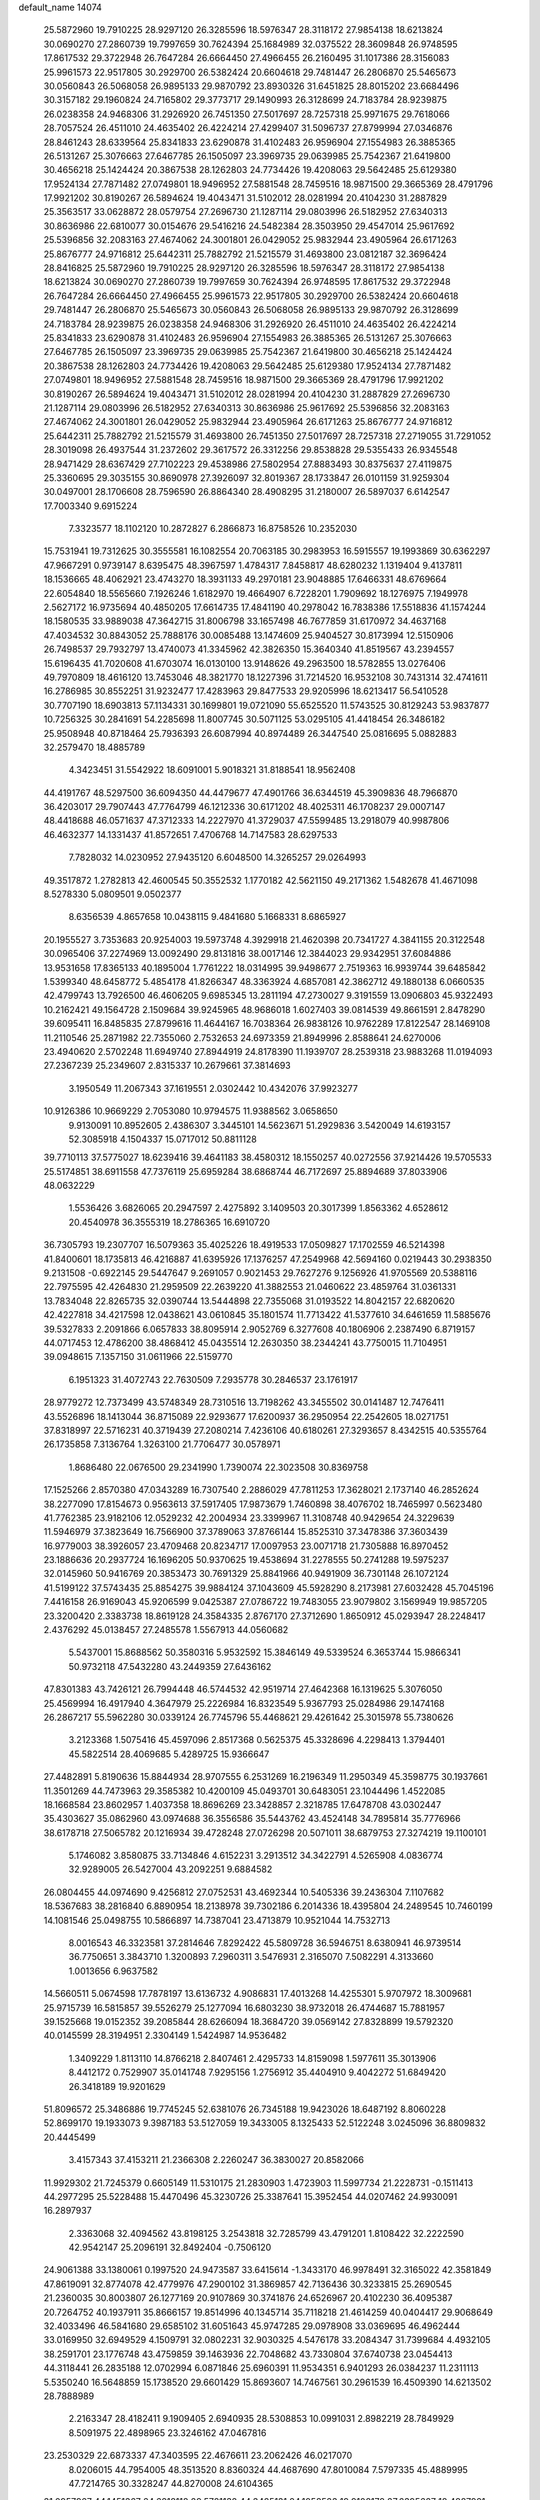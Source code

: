 default_name                                                                    
14074
  25.5872960  19.7910225  28.9297120  26.3285596  18.5976347  28.3118172
  27.9854138  18.6213824  30.0690270  27.2860739  19.7997659  30.7624394
  25.1684989  32.0375522  28.3609848  26.9748595  17.8617532  29.3722948
  26.7647284  26.6664450  27.4966455  26.2160495  31.1017386  28.3156083
  25.9961573  22.9517805  30.2929700  26.5382424  20.6604618  29.7481447
  26.2806870  25.5465673  30.0560843  26.5068058  26.9895133  29.9870792
  23.8930326  31.6451825  28.8015202  23.6684496  30.3157182  29.1960824
  24.7165802  29.3773717  29.1490993  26.3128699  24.7183784  28.9239875
  26.0238358  24.9468306  31.2926920  26.7451350  27.5017697  28.7257318
  25.9971675  29.7618066  28.7057524  26.4511010  24.4635402  26.4224214
  27.4299407  31.5096737  27.8799994  27.0346876  28.8461243  28.6339564
  25.8341833  23.6290878  31.4102483  26.9596904  27.1554983  26.3885365
  26.5131267  25.3076663  27.6467785  26.1505097  23.3969735  29.0639985
  25.7542367  21.6419800  30.4656218  25.1424424  20.3867538  28.1262803
  24.7734426  19.4208063  29.5642485  25.6129380  17.9524134  27.7871482
  27.0749801  18.9496952  27.5881548  28.7459516  18.9871500  29.3665369
  28.4791796  17.9921202  30.8190267  26.5894624  19.4043471  31.5102012
  28.0281994  20.4104230  31.2887829  25.3563517  33.0628872  28.0579754
  27.2696730  21.1287114  29.0803996  26.5182952  27.6340313  30.8636986
  22.6810077  30.0154676  29.5416216  24.5482384  28.3503950  29.4547014
  25.9617692  25.5396856  32.2083163  27.4674062  24.3001801  26.0429052
  25.9832944  23.4905964  26.6171263  25.8676777  24.9716812  25.6442311
  25.7882792  21.5215579  31.4693800  23.0812187  32.3696424  28.8416825
  25.5872960  19.7910225  28.9297120  26.3285596  18.5976347  28.3118172
  27.9854138  18.6213824  30.0690270  27.2860739  19.7997659  30.7624394
  26.9748595  17.8617532  29.3722948  26.7647284  26.6664450  27.4966455
  25.9961573  22.9517805  30.2929700  26.5382424  20.6604618  29.7481447
  26.2806870  25.5465673  30.0560843  26.5068058  26.9895133  29.9870792
  26.3128699  24.7183784  28.9239875  26.0238358  24.9468306  31.2926920
  26.4511010  24.4635402  26.4224214  25.8341833  23.6290878  31.4102483
  26.9596904  27.1554983  26.3885365  26.5131267  25.3076663  27.6467785
  26.1505097  23.3969735  29.0639985  25.7542367  21.6419800  30.4656218
  25.1424424  20.3867538  28.1262803  24.7734426  19.4208063  29.5642485
  25.6129380  17.9524134  27.7871482  27.0749801  18.9496952  27.5881548
  28.7459516  18.9871500  29.3665369  28.4791796  17.9921202  30.8190267
  26.5894624  19.4043471  31.5102012  28.0281994  20.4104230  31.2887829
  27.2696730  21.1287114  29.0803996  26.5182952  27.6340313  30.8636986
  25.9617692  25.5396856  32.2083163  27.4674062  24.3001801  26.0429052
  25.9832944  23.4905964  26.6171263  25.8676777  24.9716812  25.6442311
  25.7882792  21.5215579  31.4693800  26.7451350  27.5017697  28.7257318
  27.2719055  31.7291052  28.3019098  26.4937544  31.2372602  29.3617572
  26.3312256  29.8538828  29.5355433  26.9345548  28.9471429  28.6367429
  27.7102223  29.4538986  27.5802954  27.8883493  30.8375637  27.4119875
  25.3360695  29.3035155  30.8690978  27.3926097  32.8019367  28.1733847
  26.0101159  31.9259304  30.0497001  28.1706608  28.7596590  26.8864340
  28.4908295  31.2180007  26.5897037   6.6142547  17.7003340   9.6915224
   7.3323577  18.1102120  10.2872827   6.2866873  16.8758526  10.2352030
  15.7531941  19.7312625  30.3555581  16.1082554  20.7063185  30.2983953
  16.5915557  19.1993869  30.6362297  47.9667291   0.9739147   8.6395475
  48.3967597   1.4784317   7.8458817  48.6280232   1.1319404   9.4137811
  18.1536665  48.4062921  23.4743270  18.3931133  49.2970181  23.9048885
  17.6466331  48.6769664  22.6054840  18.5565660   7.1926246   1.6182970
  19.4664907   6.7228201   1.7909692  18.1276975   7.1949978   2.5627172
  16.9735694  40.4850205  17.6614735  17.4841190  40.2978042  16.7838386
  17.5518836  41.1574244  18.1580535  33.9889038  47.3642715  31.8006798
  33.1657498  46.7677859  31.6170972  34.4637168  47.4034532  30.8843052
  25.7888176  30.0085488  13.1474609  25.9404527  30.8173994  12.5150906
  26.7498537  29.7932797  13.4740073  41.3345962  42.3826350  15.3640340
  41.8519567  43.2394557  15.6196435  41.7020608  41.6703074  16.0130100
  13.9148626  49.2963500  18.5782855  13.0276406  49.7970809  18.4616120
  13.7453046  48.3821770  18.1227396  31.7214520  16.9532108  30.7431314
  32.4741611  16.2786985  30.8552251  31.9232477  17.4283963  29.8477533
  29.9205996  18.6213417  56.5410528  30.7707190  18.6903813  57.1134331
  30.1699801  19.0721090  55.6525520  11.5743525  30.8129243  53.9837877
  10.7256325  30.2841691  54.2285698  11.8007745  30.5071125  53.0295105
  41.4418454  26.3486182  25.9508948  40.8718464  25.7936393  26.6087994
  40.8974489  26.3447540  25.0816695   5.0882883  32.2579470  18.4885789
   4.3423451  31.5542922  18.6091001   5.9018321  31.8188541  18.9562408
  44.4191767  48.5297500  36.6094350  44.4479677  47.4901766  36.6344519
  45.3909836  48.7966870  36.4203017  29.7907443  47.7764799  46.1212336
  30.6171202  48.4025311  46.1708237  29.0007147  48.4418688  46.0571637
  47.3712333  14.2227970  41.3729037  47.5599485  13.2918079  40.9987806
  46.4632377  14.1331437  41.8572651   7.4706768  14.7147583  28.6297533
   7.7828032  14.0230952  27.9435120   6.6048500  14.3265257  29.0264993
  49.3517872   1.2782813  42.4600545  50.3552532   1.1770182  42.5621150
  49.2171362   1.5482678  41.4671098   8.5278330   5.0809501   9.0502377
   8.6356539   4.8657658  10.0438115   9.4841680   5.1668331   8.6865927
  20.1955527   3.7353683  20.9254003  19.5973748   4.3929918  21.4620398
  20.7341727   4.3841155  20.3122548  30.0965406  37.2274969  13.0092490
  29.8131816  38.0017146  12.3844023  29.9342951  37.6084886  13.9531658
  17.8365133  40.1895004   1.7761222  18.0314995  39.9498677   2.7519363
  16.9939744  39.6485842   1.5399340  48.6458772   5.4854178  41.8266347
  48.3363924   4.6857081  42.3862712  49.1880138   6.0660535  42.4799743
  13.7926500  46.4606205   9.6985345  13.2811194  47.2730027   9.3191559
  13.0906803  45.9322493  10.2162421  49.1564728   2.1509684  39.9245965
  48.9686018   1.6027403  39.0814539  49.8661591   2.8478290  39.6095411
  16.8485835  27.8799616  11.4644167  16.7038364  26.9838126  10.9762289
  17.8122547  28.1469108  11.2110546  25.2871982  22.7355060   2.7532653
  24.6973359  21.8949996   2.8588641  24.6270006  23.4940620   2.5702248
  11.6949740  27.8944919  24.8178390  11.1939707  28.2539318  23.9883268
  11.0194093  27.2367239  25.2349607   2.8315337  10.2679661  37.3814693
   3.1950549  11.2067343  37.1619551   2.0302442  10.4342076  37.9923277
  10.9126386  10.9669229   2.7053080  10.9794575  11.9388562   3.0658650
   9.9130091  10.8952605   2.4386307   3.3445101  14.5623671  51.2929836
   3.5420049  14.6193157  52.3085918   4.1504337  15.0717012  50.8811128
  39.7710113  37.5775027  18.6239416  39.4641183  38.4580312  18.1550257
  40.0272556  37.9214426  19.5705533  25.5174851  38.6911558  47.7376119
  25.6959284  38.6868744  46.7172697  25.8894689  37.8033906  48.0632229
   1.5536426   3.6826065  20.2947597   2.4275892   3.1409503  20.3017399
   1.8563362   4.6528612  20.4540978  36.3555319  18.2786365  16.6910720
  36.7305793  19.2307707  16.5079363  35.4025226  18.4919533  17.0509827
  17.1702559  46.5214398  41.8400601  18.1735813  46.4216887  41.6395926
  17.1376257  47.2549968  42.5694160   0.0219443  30.2938350   9.2131508
  -0.6922145  29.5447647   9.2691057   0.9021453  29.7627276   9.1256926
  41.9705569  20.5388116  22.7975595  42.4264830  21.2959509  22.2639220
  41.3882553  21.0460622  23.4859764  31.0361331  13.7834048  22.8265735
  32.0390744  13.5444898  22.7355068  31.0193522  14.8042157  22.6820620
  42.4227818  34.4217598  12.0438621  43.0610845  35.1801574  11.7713422
  41.5377610  34.6461659  11.5885676  39.5327833   2.2091866   6.0657833
  38.8095914   2.9052769   6.3277608  40.1806906   2.2387490   6.8719157
  44.0717453  12.4786200  38.4868412  45.0435514  12.2630350  38.2344241
  43.7750015  11.7104951  39.0948615   7.1357150  31.0611966  22.5159770
   6.1951323  31.4072743  22.7630509   7.2935778  30.2846537  23.1761917
  28.9779272  12.7373499  43.5748349  28.7310516  13.7198262  43.3455502
  30.0141487  12.7476411  43.5526896  18.1413044  36.8715089  22.9293677
  17.6200937  36.2950954  22.2542605  18.0271751  37.8318997  22.5716231
  40.3719439  27.2080214   7.4236106  40.6180261  27.3293657   8.4342515
  40.5355764  26.1735858   7.3136764   1.3263100  21.7706477  30.0578971
   1.8686480  22.0676500  29.2341990   1.7390074  22.3023508  30.8369758
  17.1525266   2.8570380  47.0343289  16.7307540   2.2886029  47.7811253
  17.3628021   2.1737140  46.2852624  38.2277090  17.8154673   0.9563613
  37.5917405  17.9873679   1.7460898  38.4076702  18.7465997   0.5623480
  41.7762385  23.9182106  12.0529232  42.2004934  23.3399967  11.3108748
  40.9429654  24.3229639  11.5946979  37.3823649  16.7566900  37.3789063
  37.8766144  15.8525310  37.3478386  37.3603439  16.9779003  38.3926057
  23.4709468  20.8234717  17.0097953  23.0071718  21.7305888  16.8970452
  23.1886636  20.2937724  16.1696205  50.9370625  19.4538694  31.2278555
  50.2741288  19.5975237  32.0145960  50.9416769  20.3853473  30.7691329
  25.8841966  40.9491909  36.7301148  26.1072124  41.5199122  37.5743435
  25.8854275  39.9884124  37.1043609  45.5928290   8.2173981  27.6032428
  45.7045196   7.4416158  26.9169043  45.9206599   9.0425387  27.0786722
  19.7483055  23.9079802   3.1569949  19.9857205  23.3200420   2.3383738
  18.8619128  24.3584335   2.8767170  27.3712690   1.8650912  45.0293947
  28.2248417   2.4376292  45.0138457  27.2485578   1.5567913  44.0560682
   5.5437001  15.8688562  50.3580316   5.9532592  15.3846149  49.5339524
   6.3653744  15.9866341  50.9732118  47.5432280  43.2449359  27.6436162
  47.8301383  43.7426121  26.7994448  46.5744532  42.9519714  27.4642368
  16.1319625   5.3076050  25.4569994  16.4917940   4.3647979  25.2226984
  16.8323549   5.9367793  25.0284986  29.1474168  26.2867217  55.5962280
  30.0339124  26.7745796  55.4468621  29.4261642  25.3015978  55.7380626
   3.2123368   1.5075416  45.4597096   2.8517368   0.5625375  45.3328696
   4.2298413   1.3794401  45.5822514  28.4069685   5.4289725  15.9366647
  27.4482891   5.8190636  15.8844934  28.9707555   6.2531269  16.2196349
  11.2950349  45.3598775  30.1937661  11.3501269  44.7473963  29.3585382
  10.4200109  45.0493701  30.6483051  23.1044496   1.4522085  18.1668584
  23.8602957   1.4037358  18.8696269  23.3428857   2.3218785  17.6478708
  43.0302447  35.4303627  35.0862960  43.0974688  36.3556586  35.5443762
  43.4524148  34.7895814  35.7776966  38.6178718  27.5065782  20.1216934
  39.4728248  27.0726298  20.5071011  38.6879753  27.3274219  19.1100101
   5.1746082   3.8580875  33.7134846   4.6152231   3.2913512  34.3422791
   4.5265908   4.0836774  32.9289005  26.5427004  43.2092251   9.6884582
  26.0804455  44.0974690   9.4256812  27.0752531  43.4692344  10.5405336
  39.2436304   7.1107682  18.5367683  38.2816840   6.8890954  18.2138978
  39.7302186   6.2014336  18.4395804  24.2489545  10.7460199  14.1081546
  25.0498755  10.5866897  14.7387041  23.4713879  10.9521044  14.7532713
   8.0016543  46.3323581  37.2814646   7.8292422  45.5809728  36.5946751
   8.6380941  46.9739514  36.7750651   3.3843710   1.3200893   7.2960311
   3.5476931   2.3165070   7.5082291   4.3133660   1.0013656   6.9637582
  14.5660511   5.0674598  17.7878197  13.6136732   4.9086831  17.4013268
  14.4255301   5.9707972  18.3009681  25.9715739  16.5815857  39.5526279
  25.1277094  16.6803230  38.9732018  26.4744687  15.7881957  39.1525668
  19.0152352  39.2085844  28.6266094  18.3684720  39.0569142  27.8328899
  19.5792320  40.0145599  28.3194951   2.3304149   1.5424987  14.9536482
   1.3409229   1.8113110  14.8766218   2.8407461   2.4295733  14.8159098
   1.5977611  35.3013906   8.4412172   0.7529907  35.0141748   7.9295156
   1.2756912  35.4404910   9.4042272  51.6849420  26.3418189  19.9201629
  51.8096572  25.3486886  19.7745245  52.6381076  26.7345188  19.9423026
  18.6487192   8.8060228  52.8699170  19.1933073   9.3987183  53.5127059
  19.3433005   8.1325433  52.5122248   3.0245096  36.8809832  20.4445499
   3.4157343  37.4153211  21.2366308   2.2260247  36.3830027  20.8582066
  11.9929302  21.7245379   0.6605149  11.5310175  21.2830903   1.4723903
  11.5997734  21.2228731  -0.1511413  44.2977295  25.5228488  15.4470496
  45.3230726  25.3387641  15.3952454  44.0207462  24.9930091  16.2897937
   2.3363068  32.4094562  43.8198125   3.2543818  32.7285799  43.4791201
   1.8108422  32.2222590  42.9542147  25.2096191  32.8492404  -0.7506120
  24.9061388  33.1380061   0.1997520  24.9473587  33.6415614  -1.3433170
  46.9978491  32.3165022  42.3581849  47.8619091  32.8774078  42.4779976
  47.2900102  31.3869857  42.7136436  30.3233815  25.2690545  21.2360035
  30.8003807  26.1277169  20.9107869  30.3741876  24.6526967  20.4102230
  36.4095387  20.7264752  40.1937911  35.8666157  19.8514996  40.1345714
  35.7118218  21.4614259  40.0404417  29.9068649  32.4033496  46.5841680
  29.6585102  31.6051643  45.9747285  29.0978908  33.0369695  46.4962444
  33.0169950  32.6949529   4.1509791  32.0802231  32.9030325   4.5476178
  33.2084347  31.7399684   4.4932105  38.2591701  23.1776748  43.4759859
  39.1463936  22.7048682  43.7330804  37.6740738  23.0454413  44.3118441
  26.2835188  12.0702994   6.0871846  25.6960391  11.9534351   6.9401293
  26.0384237  11.2311113   5.5350240  16.5648859  15.1738520  29.6601429
  15.8693607  14.7467561  30.2961539  16.4509390  14.6213502  28.7888989
   2.2163347  28.4182411   9.1909405   2.6940935  28.5308853  10.0991031
   2.8982219  28.7849929   8.5091975  22.4898965  23.3246162  47.0467816
  23.2530329  22.6873337  47.3403595  22.4676611  23.2062426  46.0217070
   8.0206015  44.7954005  48.3513520   8.8360324  44.4687690  47.8010084
   7.5797335  45.4889995  47.7214765  30.3328247  44.8270008  24.6104365
  31.0957967  44.1451367  24.6218118  29.5721132  44.3425131  24.1058523
  19.9108178  27.6395627  18.4887921  19.8652778  28.6280408  18.1644262
  18.9469122  27.4922128  18.8474591  50.6078139  44.0337096  41.4232859
  51.3712374  43.3483283  41.3480015  50.0223902  43.8146431  40.5842769
  44.5113236  36.7879754   7.0073855  45.3692616  36.4424932   7.4632733
  43.8107780  36.0590520   7.2310232   8.8749156  44.4817984  52.0354258
   9.4769528  44.7494030  52.8266914   9.3266923  43.6398469  51.6486844
  43.8283565  13.9844147  30.6401708  43.7493569  14.3259273  31.6107819
  43.1025895  14.5204517  30.1391035  42.8198120  38.5953446  28.1757787
  43.8526601  38.6352097  28.3186824  42.4961346  38.1577254  29.0594585
  16.3729564  23.9887424  56.2856629  15.3674868  23.8594581  56.5074840
  16.8429517  23.4596695  57.0424901  43.5441871  18.3132293  50.2859483
  42.9527888  17.8447316  49.6045875  42.9738231  19.0771823  50.6701604
  24.8877959  29.4099580   4.2700305  25.3682910  28.8154883   4.9733146
  24.3364578  30.0544912   4.8663916  15.2738559   2.6561254  16.5965534
  15.1595482   3.5562321  17.0932566  14.3193525   2.2743408  16.5690641
   4.1043234  14.9165076  22.4229872   3.1192394  14.6072184  22.3205319
   4.5873536  14.0377353  22.6927671   8.9363100  32.7695177  18.8519671
   8.6944530  33.2356320  17.9733243   9.8455970  33.1593388  19.1159357
  12.1654281  33.6892223  35.9157770  12.6858863  32.8488090  36.1936651
  12.8325206  34.4602021  36.0086948   1.7161184  31.7505061  17.2679726
   0.8026286  31.3268108  17.1652594   2.2540032  31.1062009  17.8682163
  31.1171127  45.2177374  10.6096769  30.7763516  44.2701251  10.3923190
  31.9675354  45.0543511  11.1711011  41.4472032  41.4075021  51.6356209
  41.5023386  41.8795935  50.7288199  41.9704801  40.5323213  51.5051252
  12.6295057   1.8753442   5.3419742  13.2943087   1.3510733   4.7490974
  11.7673030   1.8945005   4.7674521  15.2772997  35.7081269  33.7865425
  15.0284421  34.7461919  33.4991513  14.5799777  35.9230111  34.5215282
  25.4922471  49.7119273  38.7936003  25.9851155  50.2583924  38.0629400
  24.5289198  50.0816504  38.7452419  17.2628048  30.5979685  30.7039960
  17.0538146  30.0569284  31.5629195  18.1298501  31.1081459  30.9632370
  51.9972092   4.9597177  14.5687797  52.0897327   3.9326014  14.5494149
  51.5377093   5.1398158  15.4808035   8.4530641   2.7312344  41.3404966
   8.9846616   3.4057811  40.7857429   7.9514999   3.2984380  42.0371924
  45.2312197   3.7313686   7.9018054  45.7797351   3.3899346   7.0928379
  45.6698942   4.6398516   8.1233411  50.5963699  28.8066296  54.3956912
  49.8809153  29.4862176  54.7016843  50.0703150  27.9241122  54.3145545
  19.2879778  32.0032852   4.7768682  18.3007434  31.7560142   4.5935103
  19.2992223  33.0196611   4.7869111  38.8273919  15.1199979   8.6177526
  38.6862234  14.6012521   7.7416607  37.9222537  15.5875451   8.7796831
  -0.4249073   5.2061559  35.0541399   0.0235768   5.6686811  34.2697225
   0.2066247   5.4064810  35.8581108  22.0287811  27.5132107  39.9191818
  21.4987425  27.3678390  39.0441379  21.3987699  27.1498300  40.6489555
  22.3891405  45.1692507   5.3215808  21.4310902  45.4190605   5.0641634
  22.9706060  45.4745453   4.5394022   5.3708832  39.6097608  30.8988354
   6.2357461  39.1419885  30.5913558   4.6635199  38.8656287  30.9057305
  23.0685887   9.5857040  30.6120085  23.3080188  10.4133818  30.0512231
  23.4622010   9.7934110  31.5449758  42.1985109  20.5184453  51.1490839
  41.5250951  20.6442588  50.3856173  42.8791554  21.2787503  51.0328638
  21.0716061  23.9619032  40.6441735  22.0123256  23.9333314  40.2139233
  21.0722503  23.1514177  41.2812332  21.0791416  21.9255997  42.5251118
  21.8264804  22.2257433  43.1796924  20.2169892  22.1179641  43.0736702
  19.7088362  46.1414104   2.0353322  20.6316369  46.5954676   1.9694130
  19.6758163  45.5317742   1.2022541  39.1798625   6.1387611  10.3947200
  39.8762903   6.8848690  10.3486000  38.5882423   6.3802912  11.1985136
  11.1620649  17.1017793  18.4435392  11.8080260  16.3097398  18.3553133
  11.7705181  17.9325471  18.4326892  18.7917341  43.0365739  15.3641372
  18.6840971  43.6107742  16.2300694  19.8119399  43.0953234  15.1944868
  12.8855800   5.9713134  22.8210369  13.8642683   6.1207244  22.5218663
  12.7785159   6.5883004  23.6353289  29.9882173  15.9132024  12.8613992
  29.2982631  15.1698480  13.0639224  30.0606910  15.8802431  11.8270826
  44.0230177   9.3372302  13.5783212  43.9155137   8.7093673  12.7696968
  43.0610043   9.6994120  13.7182970  24.5397529  -1.2306887   6.1691762
  24.4996289  -1.0493006   7.1880509  25.1029982  -0.4185429   5.8256906
  11.0898487  36.3335419  48.9490024  11.9323645  36.5825950  49.4861112
  10.6348729  35.6065106  49.5202205   9.6654029  24.5089737   4.5913170
   9.4024238  25.2184773   5.3031551   8.9138972  24.6028287   3.8868665
  40.6978101  43.8575036   4.6053737  41.4930981  43.3004189   4.2408419
  40.9183181  43.9169406   5.6219967   6.1192161  13.6506400  35.5547622
   6.8483637  14.0293389  36.1787365   5.7140501  14.4905792  35.1147743
  40.2652660  30.1527918  22.9571546  39.6300052  30.2330580  22.1352479
  41.0226711  29.5445593  22.5846301  25.7214258  18.9406222  49.1853208
  25.6957297  19.8404245  49.6932849  24.8860405  18.9751098  48.5868460
   4.2080257  10.6354859  21.6233518   4.6865718  11.4349142  22.0424760
   4.8026772  10.3479716  20.8379336  46.6730938  21.7012420  25.1022746
  46.9149014  21.7534379  24.0978236  46.4604978  20.7002945  25.2456761
  22.5552324  42.7629015  46.6034117  22.6031188  42.5758219  45.5836517
  22.0639847  43.6725640  46.6440065  35.2693002  13.8875547  40.0810487
  36.0303539  13.9980401  40.7692392  34.8295695  12.9933415  40.3379989
  49.7139802  38.6830798  12.9813757  49.4532576  38.0671196  12.1981058
  48.8096146  39.0485482  13.3198359  18.9946637   4.1500774  31.0385696
  19.4406477   4.6492873  31.8207377  18.5031604   3.3637782  31.4835187
  11.9530283  23.3803282  40.4752007  11.0966837  22.9241859  40.8032723
  12.6610742  22.6472095  40.4386990  38.3556644  21.6406454   4.9658468
  37.8579667  22.5338292   5.0974170  39.0370130  21.8392722   4.2192883
  42.8522961  28.6399235  34.4855468  43.5681127  28.9168412  35.1543356
  42.0822485  29.3130639  34.6355302   4.5979870  39.2358399  15.6029987
   4.1383860  38.4085490  15.1851073   3.9463920  39.5158378  16.3543058
  47.2589328  31.2385164  47.6876004  47.6588508  31.7978685  46.9222668
  46.4614026  31.8097488  48.0179330   6.3996912  43.4806874  51.6973888
   5.8398277  44.1533502  51.1604553   7.2819177  43.9812685  51.8886770
  15.4481189  30.8954958  46.9983229  14.8133420  31.4876917  46.4305650
  15.4661690  31.3944975  47.9104798  38.5397550  44.1610376  23.0786879
  38.0519841  44.7013765  22.3568523  38.0789139  44.4368131  23.9541036
   4.5081113  41.4725660  57.5021114   4.1967603  42.0502987  58.2833246
   3.6591209  41.0580481  57.1046524   8.3173347  33.6865938  16.2797735
   8.4979577  32.7143095  15.9577751   7.2898374  33.7548840  16.2423847
   5.2648353   1.1841814  54.9084203   4.9983704   2.1728112  54.9003934
   6.2700808   1.1834915  54.6934231   6.2292729  19.4160659  47.7558331
   5.4140076  18.8441515  48.0360071   6.9660890  19.1037017  48.4065549
  28.6682748  37.7437531  54.4200605  27.8752263  38.2864976  54.0528328
  28.5443544  36.8065976  54.0506975  43.8512068   2.6377943  35.2840549
  43.1384889   2.0550578  35.7609439  43.2801409   3.3816438  34.8441213
   4.2402104  23.9074575   9.7134027   3.7904919  23.9615888  10.6387088
   3.6825854  24.5421864   9.1286677  21.2171480  36.9431193  11.3249784
  20.8726463  36.0838701  10.8581942  20.7773547  36.8965935  12.2605344
  12.2580283  38.1236841  42.1791597  12.9125548  37.3214504  42.1543015
  12.7162254  38.7611910  42.8632235  42.3310960  27.5779484  18.5094468
  41.9211972  26.6580473  18.3357345  43.0799077  27.4181841  19.1858213
  30.8997625   2.7629858  37.5917810  30.9912409   2.5750207  36.5807934
  29.9144886   2.5021194  37.7910341  34.7400820  19.1176847  48.1285658
  34.0177902  18.3874657  48.0589734  34.4561801  19.6465048  48.9733616
  37.5256754  47.8140331  16.9977314  36.7169793  47.5333506  17.5713776
  37.1424451  48.5097645  16.3491091  36.5907553  23.0838152  45.8585640
  35.9368611  23.8504202  46.0737181  37.3709569  23.2408349  46.5168748
  50.5994765  17.8791300   2.2204540  50.2590573  17.3495794   3.0326541
  51.0738771  18.6969995   2.6381779  22.3749473   8.4749728   1.9865149
  21.9499053   9.2337630   1.4403724  22.4561265   8.8513953   2.9369501
  32.8315956  22.9542532  34.0063745  33.1391051  23.6187615  34.7361611
  32.8434523  23.5292875  33.1457190   0.5900620  15.9408974  34.2180801
   0.1724079  16.4531650  33.4482395   0.7703121  14.9963980  33.8419112
  10.2661512  23.0303246  46.2618456   9.9828261  22.5217166  45.4122949
  10.2953531  22.2983350  46.9901849  28.4670302   0.3132241  48.5341767
  28.1922796  -0.0878437  47.6329236  29.4792902   0.1473944  48.5974753
  37.6629959   4.2777237  33.1770156  38.6451692   3.9839550  33.0510411
  37.2100085   3.4452823  33.5847487  38.2868804  13.3699341   6.5093926
  37.5078436  12.9044272   7.0210541  39.1128525  12.8349493   6.8353869
  36.7098518  38.9152128  51.1025921  36.3883347  38.4397456  51.9606077
  36.5406880  39.9139802  51.3027836  18.7912455  25.3469521  24.3148600
  19.1246846  25.9934995  23.5801965  19.5091605  24.5899443  24.2859874
  37.0948554   8.9574547   7.4863870  38.0818307   9.0773484   7.2125112
  37.0642641   9.3384776   8.4467312  14.4497995  16.5419935  19.2740373
  15.4655723  16.4494918  19.4116602  14.1050732  16.9703680  20.1386802
   6.8360861  36.2519399  25.2572301   7.3383458  35.3922794  25.0008759
   6.9670789  36.8685654  24.4412343  24.5445079  18.0153177   1.9218643
  25.2841734  17.4714552   2.3882760  24.4033619  17.5409683   1.0225896
  50.9317083  23.8055070  12.0806013  50.6208207  23.0240019  12.6624584
  50.4520524  23.6685573  11.1814165   4.7545340  16.8981300  24.1221581
   4.4484850  16.1792827  23.4391192   3.8803175  17.1090959  24.6372921
  46.4661519   2.6449657   5.8342182  46.3549436   3.2178393   4.9876939
  47.4708895   2.4518482   5.8950790  29.1506733  11.1135508  36.5611229
  28.2864790  10.7893906  36.0675112  29.0663763  10.6389108  37.4793764
  48.1390183  10.6518403   1.8528798  47.4972976   9.9835675   2.3256555
  47.9282645  10.5490767   0.8669836   7.8159189  15.8063765  39.5615375
   6.8708133  16.0595519  39.2278792   8.0842708  16.6275144  40.1333689
  24.9263250  23.9601093   6.9524232  24.9816678  24.6040097   7.7688912
  24.3281925  23.1965463   7.3203202  18.1295435  19.0128323  13.1661872
  17.3278478  18.7936251  13.7833727  17.9006320  19.9616645  12.8186532
  47.9030612  15.9537845  26.2188846  47.5145285  16.2393877  25.2983910
  47.0992497  16.1020479  26.8530553  12.0174359   6.4055735  53.7090115
  12.0268585   6.2856099  54.7382682  11.5351587   7.3177600  53.5907223
  31.3312230  38.8247196  19.0593994  31.5959952  38.7174570  20.0541806
  30.8450203  37.9320188  18.8520291  20.5195117   4.9989512   9.8604606
  20.3658687   4.2854366  10.5979996  19.7863226   4.7655267   9.1651741
   2.7484116  18.9686274   7.0378018   1.8096439  18.7648521   7.4126582
   2.6999679  19.9649199   6.7749946  40.0295424   8.5091839  15.0774322
  39.0565845   8.4261302  15.3370518  40.4615257   7.6077856  15.3185056
  39.6084947  24.9961448  10.7898570  40.1246616  25.8211258  10.4527377
  38.7954282  24.9380430  10.1562703  19.0282491  35.8890669  47.3872024
  18.6659837  36.2045179  46.4741919  18.7308062  36.6487444  48.0272204
   1.9049578  42.9451088  39.2060541   2.7549456  42.5048133  38.8130613
   1.5031279  43.4306892  38.3779662  18.3025481  18.8990510  40.3051879
  19.2161868  19.1237908  40.7237176  18.2915076  17.8636523  40.2994660
  24.6164632  41.0521308  34.3253148  25.1127450  41.0030445  35.2296127
  25.3801232  41.1701078  33.6401413  42.8670709  42.3732365   3.9522970
  43.3290019  41.6405291   4.5201072  43.5664309  43.1402734   3.9603347
  27.5620389  17.4790985  56.8328829  28.5066156  17.9100265  56.7073019
  27.7276771  16.8002487  57.5931411   8.7205966  37.8626678  52.4382791
   8.3677046  37.9562621  51.4622319   8.6282054  36.8380432  52.6018331
  23.3920323   8.8197910  53.7711390  22.8816664   9.3671017  53.0517209
  22.6488100   8.2048528  54.1513264  10.0783587   2.5838929  51.2104132
  10.0711644   3.4658017  51.7666184  10.3556189   2.9237465  50.2721868
  35.6335238  23.1151072  12.8429675  35.2430262  23.5546081  13.6894878
  35.6053487  22.1042638  13.0612258  41.1666367  43.9490688   7.2076478
  40.5790561  43.4328351   7.8922693  42.1022932  43.9228242   7.6610761
  28.9795506  13.6301362  50.7629932  27.9534693  13.5239274  50.7986437
  29.2039378  13.3875861  49.7781141   1.5163992   9.5184669   6.3805810
   1.6192706   8.7287422   7.0362941   1.8026293  10.3357792   6.9402047
  48.4021950  23.5686682  26.0626584  47.8288023  24.3829864  26.3432607
  47.6982232  22.8542774  25.8152141  30.8691281  42.7502113  39.5799642
  29.9938912  42.2980001  39.8974679  30.5929653  43.7527658  39.5345232
  46.7258338  14.9045954  55.0900905  46.0050679  14.4553025  54.5145250
  46.2615359  15.7205383  55.4916638  18.1279618  39.4057842  53.3022732
  17.7115393  39.7764571  54.1662824  17.7908436  40.0250735  52.5627967
  45.8084702   4.4592721  32.2661241  46.5216067   4.1734947  32.9473779
  45.2075783   5.1131446  32.7830094  16.3239806  47.1833286  10.5610249
  15.3458762  46.9832532  10.3245783  16.2917468  47.3958833  11.5761749
  38.8326631  27.1612802   5.1707034  39.3517789  27.7318009   4.4739935
  39.4587598  27.1824716   5.9938870  40.4355907  16.7785300  52.5117656
  40.3446345  17.3368959  51.6577798  39.4839631  16.8197318  52.9330300
  41.4543263  46.5882360  14.0641907  40.4361116  46.7154281  13.8942541
  41.7072108  45.8549930  13.3774263  27.7204882  37.3138990  34.3974166
  27.3088171  37.7813373  33.5715294  28.7115815  37.6187385  34.3657895
  15.5317622  32.0883752  49.4179617  16.0783410  31.5437035  50.0973318
  14.8431633  32.5917388  50.0109223  34.7659595  38.9111722  40.5502890
  35.7421683  39.1428321  40.2454498  34.9303228  38.0175048  41.0743990
  11.8931193  19.2459067  24.8970668  12.6667855  19.8897785  24.6528941
  11.2268663  19.3740813  24.1191178  16.9762290   6.3704800  17.5998973
  16.6520534   6.8957942  16.7602786  16.1894323   5.7137025  17.7550077
  34.6528802  17.5025814  27.4111436  33.7877532  17.7796296  27.9084041
  34.3207307  16.7465788  26.7836381  17.5875384  28.2623990  21.7661229
  18.4912445  27.8316081  22.0162434  17.4241134  27.9307988  20.8012524
  36.2564885  14.7552385   0.0325622  36.8018888  14.0683545   0.5439647
  35.7161478  15.2528305   0.7605145  30.3683329  36.1154047  42.4323725
  30.1387014  37.0109939  41.9908718  29.6878153  36.0287444  43.2030097
  26.1327603  38.3759797  45.0975637  25.9403568  38.8040368  44.1877051
  27.1543102  38.4516600  45.2083620  34.0012525  13.3568442   8.5047572
  33.3315618  14.1485271   8.4837152  34.0666906  13.1495378   9.5210760
  11.6015521  22.0943801  22.8750019  11.0197649  21.2433383  22.7847636
  11.6032161  22.4900866  21.9239664  47.3962775   6.4564180  23.7935323
  48.3899710   6.6724331  23.6271633  47.3344830   5.4397812  23.6406938
  17.6198673  20.4021858  54.6562948  18.5965640  20.7101478  54.8097887
  17.7294570  19.6030558  54.0083309   7.9138417  33.9604065  40.5788025
   7.7643866  34.2221611  41.5660330   8.7540042  34.4938368  40.3140416
  18.2345368  47.5391507  14.9146972  19.0080498  46.8995797  14.6811101
  18.7086632  48.3932540  15.2436342  19.2904959  24.4375391  13.5365676
  19.9510253  23.7062150  13.8458963  19.8900003  25.1390108  13.0808981
  44.2040932   8.5287133   1.5457663  43.8635499   8.0934466   0.6854596
  43.6747204   8.0921528   2.3043591  36.9361118  45.4484651  25.0160265
  36.1917666  45.3139991  24.3134188  36.5492125  46.1860212  25.6294446
  40.8806494  21.2165465  31.3137702  40.6820637  22.1513018  31.6991625
  40.0497967  20.6625121  31.5780757  46.0514278  26.2913936  46.5917137
  45.8331943  25.3493246  46.9567458  45.3583118  26.8977973  47.0493173
   0.4421003  18.1471234   8.2879591   0.8519128  18.5243233   9.1696118
   0.5508440  17.1241606   8.4234489  50.6217435  24.7614904  46.3754872
  49.9191068  25.4256536  46.7469687  50.7337945  25.0832466  45.3953984
  30.2778880  30.8527218  29.7861722  29.4789752  31.4794145  29.9769610
  30.7753923  30.8241155  30.6923554  32.1905923  46.6382058  22.3710090
  33.1240754  46.4165863  22.7085382  31.8202269  47.3306100  23.0314597
   6.0926431  40.0101719   9.5823956   5.2784205  40.6400079   9.6173196
   6.7337958  40.4108017  10.2888809   0.7905440  44.8004095  21.4765746
   1.3808054  44.8190445  20.6448702   1.3312807  45.3094448  22.1932186
  41.1583990  25.0602730  18.0257012  40.9013552  24.3326348  17.3350058
  40.9584951  24.5999985  18.9337946   3.6043451  38.9124689  48.9236192
   4.2067360  39.6909154  48.6085360   4.0943356  38.5581138  49.7623842
   0.5950275  26.2545542  40.3594252   0.1438754  26.6851005  41.1889672
   0.9266351  25.3424293  40.7259987  43.0635656   7.9602046  28.3584114
  44.0573906   8.1079298  28.0988615  42.5485606   8.3864055  27.5721169
  41.3936399  33.8324770  41.2213088  41.1957467  32.8490243  40.9754947
  41.8834890  34.1986443  40.3887062  28.3076341  48.5090844  34.5650397
  28.9892426  48.1881456  33.8764016  28.8278527  48.7294182  35.4018151
  38.5480203  37.8422529  33.5002104  38.5573481  38.8272547  33.8186394
  39.3829849  37.4363725  33.9253437  16.0158055  18.8989542  51.1969021
  16.5082523  19.5550591  50.5487089  16.7499462  18.7154365  51.9066992
  45.9890407  44.0432603   8.1655100  46.9918666  44.2526975   8.3010745
  45.9207770  43.0471040   8.4526666  38.6998947  43.1116455  15.3018845
  38.6344560  43.9080694  15.9621830  39.7147517  42.9105204  15.2796016
  32.6830124  23.9022466  46.4776622  33.5637636  24.4340234  46.3933370
  32.8709783  23.2736921  47.2842202  44.8957487  29.0363526   2.2714260
  45.7258234  28.4273194   2.3475126  44.7747170  29.1692148   1.2571124
  36.2635023  21.1067542  32.6592737  36.0062684  22.0510485  32.3113146
  35.6050638  20.4928206  32.1406676  38.2529882  32.9610881  55.2493201
  38.0495109  33.4928738  56.0891002  37.3208745  32.6896683  54.8834760
  30.6335815  48.1531617  13.7590087  30.0610287  48.9885985  13.5218835
  31.5836645  48.4585709  13.4597118  24.7287075   5.4606895  50.7351915
  24.8412471   6.1044116  51.5159875  25.5579406   4.8383930  50.8029141
  14.5431153  45.7389191  21.8642099  13.5335703  45.7574081  21.6230031
  14.8631748  46.6854010  21.6793424   4.8748551  35.2955799  37.2927035
   4.5880004  35.8770888  38.0919274   5.7654448  34.8910845  37.5643707
  11.6466897  49.4961686  53.9562708  12.6125984  49.2315723  54.2106540
  11.3609011  48.7381026  53.3074736  47.5439908  10.9832834  29.8674126
  47.1092485  10.2313055  30.4083364  46.7800344  11.6505738  29.6837734
  29.6904766  48.7538776  39.2768231  28.8166179  49.0156318  39.7634205
  29.3969604  47.9600479  38.6797222  48.3869990  35.9701640  50.1968820
  48.9803429  36.7327206  49.8405153  47.8496837  35.6596242  49.3778269
  45.3792326  31.3416744  35.5063691  45.4083438  31.6053815  36.5055657
  46.1350658  31.9144237  35.0906770  38.2399678   8.8729630  54.1641037
  38.3160672   8.6913371  55.1598169  38.6696281   8.0489394  53.7109715
  50.7295068  18.4729706  24.8964252  51.1111682  17.5376669  25.0970646
  50.4456812  18.4007751  23.8988783  27.9249650  16.7506864  52.1965750
  27.1340031  16.7491245  51.5347326  28.7519746  16.6632553  51.5943684
  28.8593401  21.8074666  38.3240546  29.1443807  21.0084979  37.7254059
  27.8850754  21.5833823  38.5697623  47.9768050  35.6470762  57.5848902
  46.9746876  35.8160106  57.7701202  48.4146958  35.7874322  58.5056693
   4.7450142  15.8377422  31.7183444   4.9082188  15.0408184  31.0816370
   3.9070225  16.2935466  31.3186267  47.5706181  33.6360576  19.3713863
  46.6547667  33.2144256  19.6077200  47.3045721  34.5931088  19.0690352
  47.3534102  22.6766382  44.1384768  47.7933122  21.9581125  43.5437883
  46.3419400  22.4742543  44.0398422  16.2166399  50.8176312  42.8799876
  16.1985653  50.7766585  41.8656803  16.4430384  49.8500994  43.1747975
  45.5123807   3.0428089  18.3178413  45.4493962   2.5444690  17.4071519
  45.7144288   2.3079922  18.9894923  20.4747963  39.6497785   5.7251094
  20.4806328  40.5299998   6.2549504  19.5875228  39.6717762   5.2036234
  18.0548468   1.5984560  38.5318923  17.3062705   2.1512742  38.9731526
  17.6417116   0.6495948  38.4565809  26.4816911   8.8833904  38.6816716
  26.0344846   8.4073751  37.8908199  27.4594218   9.0035089  38.4120590
  11.6041702  14.0188167  49.9590576  12.0785922  13.3941510  50.6049597
  11.9028854  14.9669740  50.2602870  36.0516167  46.8397275  14.3635141
  36.1536818  47.8096710  14.7159467  35.5357563  46.9837440  13.4697898
  16.2677654  15.6283028   2.8159012  15.5621698  16.3520994   2.7140410
  16.2016958  15.3034569   3.7839044  49.7049969  34.3779631  23.3670700
  49.5201309  34.6482781  22.3929054  48.7841376  34.4417296  23.8257825
  14.8796354  33.0993470  13.2047651  13.9054586  33.0042159  12.8487650
  14.7357086  33.3699547  14.1923150   1.2939108   6.2426150  10.4086973
   1.3424691   6.8357380  11.2466137   0.4449511   5.6800507  10.5377090
  50.2939325  18.2475166   7.7468626  51.3154680  18.2109386   7.8881870
  50.1939440  18.5792872   6.7753305  26.2266102  13.4696812  50.8321056
  25.6687029  13.9467452  50.0989704  26.0490456  14.0109846  51.6738345
  12.9740197   4.2225313   6.6636211  13.3819139   4.8524934   5.9823381
  12.7877313   3.3496227   6.1407727  40.4090425  20.7539403   9.5114527
  39.8112566  20.9339400  10.3241598  39.7617869  20.5850631   8.7334880
  35.5879071  37.7625625  20.7520860  36.5053317  37.3568396  20.9935628
  34.9387462  37.3069574  21.4161349  34.7856561  11.8283809  49.0298492
  35.7849074  12.0335130  48.8884587  34.7231351  11.5487573  50.0166380
   5.1121190  38.0780269  51.0528170   5.3208686  38.4433773  51.9935175
   6.0407974  38.0441898  50.5999175  22.0798681  11.3455130  15.6724229
  21.9233805  12.0857368  16.3762566  21.6568266  11.7281486  14.8139919
  44.2880552  42.4095549  41.6570883  44.2470374  42.1679035  42.6686377
  44.8418281  43.2896259  41.6665667  17.2641071  47.8862134   6.6098073
  17.2567809  46.9615122   6.1521837  17.6087541  47.6659683   7.5618830
  29.6683443  11.1716545   2.7124872  29.8051170  12.0102794   3.2980953
  29.1375091  11.4909267   1.9107505  14.5645095  11.6120849  53.8548017
  15.2758754  11.2609553  54.5153169  14.9595256  12.4882919  53.5014071
  20.3782364  19.8267571  18.1225378  21.1031537  19.1055635  17.9963238
  19.5997763  19.3152120  18.5693670   7.9595812   1.2045074  54.3634208
   8.4113546   2.0815957  54.6292836   8.4862460   0.4750204  54.8753403
  40.4791795  43.1229514  32.0383898  40.4620477  42.5274379  32.8613874
  39.4792819  43.3364460  31.8608287  20.8396356  33.4581003  45.0613664
  21.3250140  34.0543811  44.3755954  21.5258233  32.7183572  45.2739581
   1.4038657  49.0941993  26.3726668   2.3632769  49.3999325  26.4943446
   0.8318942  49.9206829  26.6247330   5.9104252  30.0083847   3.3330938
   6.1810450  30.4910114   2.4707935   6.7528720  29.4850900   3.6093195
  39.7930382   7.9498887  45.0989601  40.5911874   8.1781053  45.7212261
  40.2573811   7.4928305  44.2948442  34.9311495  15.5945171  21.8280136
  35.7502081  15.9480475  21.3005335  35.2965110  15.5304052  22.7975590
  11.3368068  15.3755348   9.8145300  12.1396467  14.7446605   9.9703792
  11.7681194  16.3076849   9.7352282  10.9858428   5.7429022   7.9532086
  11.6485211   5.1032022   7.4978887  10.7395125   6.4139406   7.1980512
  32.2715022  11.5225390  34.5171649  33.2280601  11.1679859  34.4306810
  31.6644816  10.7164311  34.3792305  45.5712320  26.3418605  37.2882786
  45.5155210  26.6360071  38.2707299  45.6863890  27.2167264  36.7629728
  17.4993597  32.1101389   8.4118965  16.5061724  32.3535636   8.4893679
  17.8572907  32.1237961   9.3709040  48.6815515  29.1091014  16.8248846
  48.3819168  28.4927435  17.5992353  48.8628804  30.0099021  17.2938885
   1.7616162  11.2238866  31.8115394   1.5450033  10.7745903  30.9171481
   2.6148264  10.7513299  32.1386054  24.0768145  25.8810297  23.6596265
  25.0414151  26.1747801  23.4172198  23.8098305  26.5693851  24.3896556
  37.6579525   4.0042625   6.8426382  37.5104263   5.0128783   6.6537632
  36.8158975   3.5716995   6.4204688  19.1391871  21.4173103  16.3337859
  19.6954249  20.7938548  16.9443045  19.7820658  21.6512827  15.5669002
  34.0028709  29.4479122  32.4814086  33.5783338  29.2619249  33.4119461
  35.0164043  29.4606117  32.7048499  30.1105749  47.2957751  32.7529175
  30.7557252  46.6632262  32.2277964  30.2988281  48.2107155  32.2929137
  45.7919494  20.9916615   5.2013734  46.1117524  20.4598247   6.0230766
  45.0283746  21.5795853   5.5665912   4.1120698  21.0100012  24.8893399
   3.2586574  20.9651451  24.3025966   3.7969905  20.5837470  25.7812800
  30.0071120   9.5327451  50.8323243  29.6989121   8.8788302  51.5873354
  29.1136100   9.6673189  50.3074228  26.1838130  37.6042985  14.7638048
  26.0904127  38.5879163  14.4818449  26.2117821  37.0843468  13.8816215
  28.2126792  15.2172395  42.9833215  27.3441835  15.5364693  43.4227515
  28.2856763  15.7769003  42.1192477  34.2428023  39.6825462  10.8534429
  33.4115793  40.2066948  10.5318554  34.3852082  38.9873048  10.0923241
  21.0874413  45.5516270  51.1538356  20.5667003  44.7980521  51.6376889
  21.9851920  45.0773169  50.9077738  43.4517389  36.8491004  54.0775856
  43.9626826  35.9656030  54.2269785  42.5075926  36.5549729  53.8025590
  16.7533706  46.8168083  48.2293270  17.3675601  46.2585724  47.6135327
  17.2853246  46.8460944  49.1171315  29.8349752  29.4206151  37.3211134
  30.6334805  29.9514517  37.7129936  30.2566333  28.8529915  36.5765743
  21.2595543   7.7902169  36.8532277  21.5002992   7.2298908  37.6863627
  21.9113267   8.5914617  36.9115488   8.9963975  25.6484570  40.7286933
   9.5217778  26.0413989  41.5337088   8.2166367  26.2998488  40.6088417
  17.5327421  19.6708423  33.5924957  17.6789530  19.2769145  32.6559015
  16.8722487  20.4482496  33.4433061  37.0510006  49.1738651  29.3829323
  37.0253623  49.4438320  28.3836155  36.2300539  48.5595137  29.4856439
  27.6094170   5.1457675   2.3014561  27.5703432   6.1185992   1.9681237
  28.3913673   5.1497790   2.9791250   1.8707260  14.5124788   2.1688035
   0.9347645  14.8389516   2.4897214   1.7517138  14.3687128   1.1709388
  18.9249665  40.9657175  43.6988084  18.8648701  41.1367825  44.7222371
  19.1996285  39.9662990  43.6625055  48.9231721  12.5497449  52.5073095
  49.2108737  12.7862482  51.5421087  49.0137656  11.5194333  52.5339385
  23.2217871  39.3498640  14.5413891  22.1992262  39.4523733  14.5575111
  23.3938210  38.5090337  15.1123642   4.4545229  31.6977624  29.5036339
   4.7722331  32.6782945  29.5326486   5.0106641  31.2925040  28.7293422
  15.3916962   6.6033327  22.0345501  16.0470310   6.8016891  21.2654017
  15.2242289   7.5263222  22.4596673  33.6520768  15.8184508  52.2625825
  33.1316670  16.5272572  51.7296375  33.1716266  14.9330115  52.0412711
   7.1645968  46.9412377   3.3167743   6.5018533  47.7031458   3.1897776
   6.9075043  46.2665144   2.5636483  13.4353589   9.8987242  28.5444780
  14.3422219  10.4079608  28.4220993  13.3843460   9.8005878  29.5745331
  24.8531684  16.1964848  35.7484117  25.3081629  15.2728182  35.5602590
  25.5599797  16.8629287  35.4021648  28.7797436  45.1419539  15.9987744
  29.7091890  45.5718409  15.9471217  28.9617274  44.1353456  16.0911078
  22.3892063  28.2297213   4.4810372  23.3344329  28.5474916   4.2402793
  21.7708665  28.9638611   4.1127980  22.6435533  43.7643198  10.0961602
  22.1772877  44.3151474  10.8260335  22.8075140  44.4339557   9.3338733
  42.0514230  45.3397871  31.6666117  41.6102334  46.0021570  32.3196647
  41.4734923  44.4905556  31.7526202  31.2653391   4.9889713   9.2311802
  30.2328063   4.9207714   9.2625392  31.4272322   5.9441282   8.8673321
  18.9338418  22.5514044  44.0406934  18.0285673  22.3626378  43.5787128
  18.8436736  23.5200256  44.3764510  50.2866379  48.7743824  24.2823940
  51.2562985  48.3913264  24.1978247  50.4673564  49.7509110  24.5809135
  32.8440939   0.2870973  44.3067880  32.4512594   0.9450380  43.6330735
  33.8487154   0.2567391  44.0998490  28.9268700  13.6420989  57.0680725
  29.8876967  13.9707237  56.8803179  28.9795994  12.6256414  56.9178120
   8.3763750  10.1938583  21.7563785   9.2029960  10.5072666  22.2979822
   8.1979616  10.9954916  21.1257208   9.2460306  21.8567558  43.9446831
   9.2405855  20.8493996  43.7278373   9.3318159  22.3030339  43.0170797
  19.8184378  15.0212637   4.6226879  19.2955755  14.8518558   5.4976399
  20.6503192  15.5372301   4.9260954   5.1184094  20.2596183  53.3217602
   5.9653305  20.5675321  52.8277965   5.4679101  19.6533997  54.0759910
  51.9555270  16.1848412  18.4800707  52.2098391  15.1802476  18.4620168
  50.9204885  16.1458708  18.5162940  33.9804284  33.6666950  36.2418355
  33.0089738  34.0238800  36.1560617  34.2427323  33.9515161  37.2019128
  20.5613707  38.5971720  19.8054205  21.4226052  38.4478498  19.2582550
  20.4102139  39.6165957  19.7468565  28.1482381   6.9562146  29.5875954
  28.2136675   7.1945147  28.5777136  28.0253177   7.9065857  30.0144242
  27.0483309  27.5045542  34.7983337  27.0977729  27.5621254  35.8310327
  27.2645412  26.5165546  34.6041293  29.7758554  31.5397055  41.2566430
  30.4579742  31.4356054  42.0144666  30.1855293  32.2305613  40.6226765
  16.4556662  39.4484156  35.5361639  17.4455164  39.2308405  35.6976177
  16.4430418  39.9490300  34.6408680  26.9525971  36.2298706  42.1887072
  27.4363910  35.4607659  41.6817834  27.3832792  36.1725935  43.1307623
  22.2235685  27.0997394  44.6568922  21.9496945  27.1208524  45.6413370
  22.1551253  28.0848258  44.3508807  37.3912665  29.0240240  54.3511343
  36.4115616  29.2646994  54.5686894  37.3174893  28.5691606  53.4166685
  28.6395881  33.3406344  23.7002640  28.7364785  33.3076618  22.6681984
  27.9477114  34.0914008  23.8464328  31.7511175  23.0729698  51.5833533
  32.4788260  23.6188057  51.0885512  31.0291709  22.9322605  50.8542000
  38.1520573  11.2600970  13.7220829  37.6735876  10.3725606  13.9457763
  38.3612586  11.6623043  14.6489679  32.1397983  22.5733800  25.7524801
  31.7968724  23.4315360  25.3007632  31.3155702  22.2254651  26.2724160
  41.1883658  19.1532877  37.6174624  40.7234436  18.6710969  38.3972920
  41.0692315  18.5398632  36.8133081  49.8348157   6.3932354  29.9442496
  48.9017605   6.4673142  29.5249820  50.4801106   6.3946592  29.1389388
  20.0289847   2.9848616  11.6073415  18.9900204   2.9681565  11.5927661
  20.2579168   2.9487512  12.6068115  43.6985734   2.5469555  14.0980757
  43.9647522   2.4509923  13.1084615  42.9117090   1.8833886  14.2017818
  24.4820182  19.7063112  35.4390315  23.5744725  19.9608804  35.8695071
  25.1128265  20.4476953  35.8120168  19.5939354  29.4095321  15.2435822
  19.4026196  29.7880807  16.1818360  18.6727767  29.3899942  14.7848005
   0.4155398  18.4542413  19.8098895  -0.4062475  19.0550013  19.9744051
   0.0198401  17.6050676  19.3813290  44.6953959  47.8819047  52.9937372
  44.7272728  48.6979354  52.3756252  44.0090864  48.1617774  53.7259133
  38.7107655  19.6231187  31.6760974  38.9841743  18.8725807  32.3167550
  37.8385503  19.9947702  32.0573372   8.4989460  10.7171112  50.0365347
   8.2181572  10.6889371  51.0444619   7.7100841  10.2568306  49.5684250
  46.6652193  13.0386212  49.2928400  46.1164088  13.8438781  48.9609360
  46.3949965  12.2813576  48.6385439   5.1898164  33.4132543  47.7255597
   5.0497389  34.2820504  47.1821179   5.0517750  32.6646364  47.0314905
  35.9240947  25.1582393  34.0703740  36.7204499  24.8947238  34.6794235
  35.1096532  25.0683988  34.7017521  17.2632759  33.7496739  37.0980345
  17.3370505  34.3201007  36.2469801  17.5022031  34.3984558  37.8586360
  20.0591502   3.5219260  49.9909468  19.0776644   3.7858307  50.1967683
  20.0957643   3.5966929  48.9570089  18.0837700  14.7344418  33.6694077
  17.1188014  14.3792828  33.8118213  18.2270961  15.3403110  34.4992464
  43.9510011  17.5592771   3.9282994  43.3326298  16.9538205   3.3884861
  43.8909279  18.4792944   3.4941350  33.5795845  24.5546341  50.2692244
  34.4287785  24.9288940  50.6862199  33.1224164  25.3857641  49.8455219
  32.4903486  15.6184992   8.8346991  31.5431426  15.5603681   9.2529519
  33.0878726  15.7601853   9.6725667  24.6102563  13.3652955  44.1888721
  24.9574845  14.3401119  44.1003644  25.1747038  12.8372346  43.5293909
  40.9106193  46.2482141  23.8714651  40.4406585  45.6283042  24.5471426
  41.5289848  45.6285849  23.3402812   7.4846972  37.9949831  23.1869176
   7.1669541  38.9726501  23.2921508   7.3820950  37.8059577  22.1822448
  40.7992284  20.3442816  46.6515147  41.2816885  19.4174793  46.6006669
  39.8842858  20.1078349  46.1911674  41.2026847  39.1195394  34.4427495
  41.7051866  39.2802205  33.5557255  40.3696008  39.7091466  34.3774792
   5.4455164  32.6716461  11.3402551   5.4037882  33.2875635  12.1663472
   4.6503929  33.0001974  10.7579667  42.5695122  24.6436866  32.2335469
  41.6589385  24.1484278  32.3074064  42.5931579  25.1888230  33.1160366
  12.2505258  22.5036429  36.1746118  11.2618931  22.7470636  35.9621422
  12.7552732  23.3334781  35.7946265   8.7319101  40.5535965  48.8084383
   8.8708039  40.8192904  47.8086310   7.9727861  41.2125666  49.0894179
  24.5761619   9.3024598  23.2038626  24.9513550   8.6065968  22.5398883
  24.7171930   8.8584540  24.1256837  41.4380571  37.8519581   7.9268005
  41.1223602  37.4413175   7.0330998  40.7599650  37.4599538   8.6119076
  48.3451791  46.2900645  39.1201646  48.6404550  47.0562440  38.4960120
  48.9381108  46.4475461  39.9626857  37.6689680   2.9359131  52.1525757
  37.5432752   3.1052464  53.1589238  37.7405439   3.8695538  51.7391329
  49.4111513  17.2052407  30.8669560  50.0891011  17.9714676  30.9799279
  49.5272147  16.9154659  29.8819216  13.6582688  41.4731363  22.7011678
  13.6188079  42.1156810  23.5152814  14.3746044  40.7828626  23.0117697
  51.5163522  48.2251971  52.0050510  51.1044519  47.6399072  52.7648588
  51.7304418  49.1056756  52.4589516   7.0934247  12.3011143  54.4589520
   6.6475638  13.1093011  54.9229039   8.0971711  12.4402849  54.6423796
  21.0747962   1.4251329  22.1066680  20.8299145   2.3748744  21.7696353
  21.0787275   0.8689698  21.2346495  22.1056916  37.3288876  57.0022435
  22.7529727  37.8294436  56.3753641  21.4314405  38.0219719  57.3014730
  12.5136546   1.2827960  45.2462334  11.6477719   0.8914526  45.6567446
  13.2445736   0.6328526  45.6177621  26.0026379  34.1288505  15.6813615
  24.9940339  34.3035184  15.5313888  26.3638027  33.9875589  14.7265077
  -0.7305857  29.3927713   1.4440535  -1.5836406  28.9519160   1.8238371
  -1.0094665  30.3749062   1.3062304   1.1987864  35.6844565  17.3467570
   0.2501632  35.4600328  17.0041918   1.1578541  36.7138493  17.4775048
  21.3522781   5.5855824  19.3746112  20.7876211   5.9453501  18.6004031
  22.0222033   6.3261329  19.5906074  20.2107281   9.0318208  26.2839494
  20.0396685   8.6593249  27.2373370  20.4758781   8.1796515  25.7559990
  22.5582062  28.9217190  55.2923726  22.9588373  28.5314391  56.1759854
  23.2447439  29.6543072  55.0481089  11.9468987   6.3622606  56.3926731
  10.9541408   6.2196160  56.5895604  12.1227049   7.3565538  56.5550284
  37.8316936   6.4685875  34.7137804  37.6834989   5.6203352  34.1412104
  37.0556926   6.4396171  35.3941485  15.9899430   7.3582897  15.2563074
  15.1108674   7.1661079  14.7660139  16.7216696   7.1861258  14.5579831
  12.5557736   2.2641268  41.6659269  13.2251254   2.1061142  42.4183693
  11.8242739   1.5468890  41.8079774  47.7261088   6.0601908  35.6388405
  47.3179822   6.0188812  36.5817449  47.2969030   6.8836951  35.2051078
  49.3139057  33.2322952  28.6892632  48.9383412  32.3785215  29.1319654
  48.5346687  33.6271905  28.1757732  10.2544087  39.9644970  18.1701054
  11.2168824  39.8108297  17.7948400   9.9138721  40.7466263  17.5848149
   7.1558285  46.2666287  16.2342113   7.9058553  46.8863138  16.5740094
   7.2911671  46.2689317  15.2090151  37.8511350  16.9955124  11.6838669
  37.5837686  16.8025583  12.6552673  37.6958180  18.0134473  11.5836427
  38.1293009  47.1275073  45.8805720  38.4405590  46.1504720  45.8131299
  38.3899622  47.3936260  46.8463397  11.9457047   9.8067584  46.7939968
  11.9821123   9.2763116  45.9185828  11.1913449  10.4869476  46.6654175
  42.1902880  15.9019073   2.3250113  42.3285077  16.1478911   1.3531939
  41.1746163  15.9999554   2.4875989  12.4107311  31.6192415  17.4197098
  12.8845421  31.0629012  16.6929378  12.0713989  30.8990005  18.0834953
  51.6407172  48.2544371  33.9275807  51.3131853  47.8217733  34.8097116
  51.3023898  49.2298159  34.0046125  16.9029290  48.3713702  43.7473856
  17.6256367  48.2657860  44.4803779  16.0381768  48.0529627  44.2082277
  39.6816375  26.8613537  44.7232326  38.7170455  26.8531904  44.3522744
  39.5941404  27.3672125  45.6147640  26.0554212  46.9351531  54.8457861
  26.0582169  46.4160875  55.7284346  26.7587981  46.4349798  54.2725855
  49.9080400  28.8339122  41.3851686  49.7420921  28.2765617  40.5316808
  50.7325058  28.3840264  41.8113972  35.6681588   8.7940675  44.4735851
  35.8963667   8.0084420  43.8359125  36.5156219   9.3808626  44.4388972
  41.9821065  18.5915019  15.4150087  40.9699180  18.3899632  15.2718832
  42.2638463  19.0199825  14.5256956   6.8394692  41.6885900  53.7822615
   6.2998134  42.2075992  54.5042812   6.6668938  42.2504390  52.9302685
   5.0714829   6.5372847  34.2677487   5.3032038   5.5527131  34.0691309
   4.5083388   6.8221651  33.4478679  17.0750217   5.3694533  37.9217846
  17.7667291   6.1209696  38.0986600  17.6134617   4.6917379  37.3513640
   5.5382835   3.7487488  18.5086483   5.7427093   3.3415838  17.5863046
   6.4536974   4.0598963  18.8622894   6.2846065  46.5433510  28.1575551
   6.9463649  46.5392744  28.9549294   5.4856874  47.0824979  28.5238764
  39.4284036   6.7690542   1.0942813  39.1406185   5.9966997   1.7199672
  38.5774374   7.3638805   1.0546883  15.8382393   4.8910554  28.0893284
  16.7224938   5.2662636  28.4957496  15.9119701   5.1832797  27.0982668
   5.1196305  13.8829118  29.8224344   4.2204313  13.8701402  29.3275057
   5.1986910  12.9519371  30.2483756   1.0454515  32.4134794  10.7414327
   0.5743343  31.6820959  10.1891327   1.4773484  31.8708663  11.5213390
   4.4643498   7.8670144   5.1788924   3.7457643   8.3625859   4.6290510
   3.9760919   7.0312661   5.5311836  39.9286816  16.0802526  18.7301767
  40.2400249  15.1609448  19.0915318  38.9849399  15.8836619  18.3634121
  16.8708830  46.5704947  52.4549529  17.5077009  47.0667581  53.1188214
  17.3538424  46.7142905  51.5496672   9.6369771  22.5479079  28.2896370
   9.2917630  22.5389968  27.3149459   9.5635133  21.5501747  28.5646532
  17.1300151  39.3320225  21.9745951  16.5381192  39.3931235  21.1355389
  16.4648856  39.4905630  22.7524132   4.1455719  29.2376631   7.4321985
   4.3417869  29.9585898   6.7089140   4.9358123  29.3812188   8.0956222
  43.7055656  46.7242789  41.7771240  43.9586128  47.3636403  42.5439246
  44.4351918  46.0009918  41.8024324  15.7903281  34.2291357  53.9126070
  15.2908415  33.3920588  54.2618556  16.6518518  33.8302811  53.5060736
  36.7059472  24.2647510   2.6974150  35.9043820  24.9126412   2.5957628
  36.6990310  24.0490892   3.7111498  12.5914332   9.7685002  21.5752227
  12.3091996   8.8343948  21.2225120  13.4200675   9.5574258  22.1536606
  24.8605850  45.8091495  36.2708606  25.3414296  46.0548282  35.3914702
  24.0001812  45.3347745  35.9591852  10.3665761  14.0491061  20.1163178
  11.2386231  14.1674905  19.5738928  10.7004444  13.7945658  21.0603847
   6.6238859  40.5712880  23.5568012   5.6391792  40.6005522  23.8700242
   7.0569634  41.3622130  24.0693164  38.9935754  47.3677654  48.4280225
  39.0593532  48.2504938  48.9799385  38.6541289  46.6853137  49.1050004
  20.6040124  16.4084677  22.8098386  21.2839867  17.0799085  23.2132353
  20.0590097  16.1053931  23.6351952  26.6425906  -0.2094414  25.9198388
  26.9444320  -0.0327161  24.9448397  26.0260591  -1.0333446  25.8235670
  21.7669174  35.0423656  21.3319290  22.5038773  34.5640424  20.7910760
  21.2646086  34.2730597  21.7998694   8.6203874  43.3906659  28.5708373
   9.5527597  43.6640664  28.2270719   8.7334063  42.3660199  28.7430921
  21.8642658  10.0892037  51.9391613  21.6610693   9.3776112  51.2146741
  21.6688741  10.9778501  51.4259984  30.0406628  37.5774510  22.8039451
  29.4019452  38.3533575  23.0295696  29.5439248  36.7327993  23.0374657
  13.5730865  30.4883939   8.9797692  13.7846892  29.9831875   9.8518515
  12.6705769  30.9502195   9.1672985  11.3953879   1.7942821  31.7747588
  11.4372544   1.6049644  32.7915748  12.3079682   2.2484975  31.5875298
  13.4340522  43.4070750   6.8430579  13.5731448  42.3863071   6.9558174
  12.4135185  43.4844631   6.6826351  14.6043186  46.0448286  28.0311656
  13.7574045  45.8279111  27.5140549  14.7344756  45.2675745  28.6858542
  33.1858421  18.5473457  42.0916725  33.2194942  18.2755560  43.0838997
  33.2114820  19.5805562  42.1149413  24.1846797  36.3904578  44.8090486
  23.3346049  36.9187909  45.0678340  24.9381795  37.0851597  44.8989334
   1.2162406  39.6680856   5.0710238   2.0920237  39.6120735   5.5921921
   1.1442089  40.6388857   4.7566577  21.0818309  18.8224909  55.8410987
  22.0609252  19.1186806  55.9396028  20.6104705  19.6465665  55.4448399
  44.7493929   1.6521794  29.7908551  45.4218249   1.4262328  30.5407401
  44.9271168   2.6396327  29.5867094  43.5498072  46.0431631  47.5986155
  42.6414891  46.4270444  47.2397771  43.5085579  46.3247063  48.5973616
  33.7387899   3.2425498  41.5940710  33.5800234   3.1498115  40.5702574
  32.9132804   2.7479154  41.9859373  43.7804803   9.5100107  44.6403267
  43.3737879   9.3485584  43.7023746  44.7762936   9.2728185  44.5082903
  33.8397784  11.5095029  40.4087323  33.5602680  10.9850545  41.2614184
  32.9287124  11.8540231  40.0567482  39.1920333  12.7724250  10.0095906
  39.0609337  13.7711693   9.7640173  39.6671724  12.4086803   9.1561116
  33.1424000  21.2384521  41.8936454  32.2047813  21.5766479  42.1736587
  33.7714828  21.7422956  42.5540868  42.5205142   3.5333136  -0.2919004
  42.0573114   4.4515994  -0.4149262  42.0646199   3.1263663   0.5206122
  13.7160931   6.1085259  42.0520390  13.5462283   6.0543147  43.0671599
  14.0525966   7.0718744  41.9059851  41.9875041  30.0435850  55.8618449
  42.2537168  29.6532827  54.9412563  40.9688474  30.2083939  55.7417931
  50.7584490  22.4834670   2.6533440  49.9335530  23.0193249   2.9702279
  50.5303570  22.2722445   1.6614797  48.1328235   5.3515137  16.5135409
  47.7993559   5.2643731  17.4876692  49.1614242   5.2851091  16.6075100
   9.6267459   7.9552836  14.2603061   9.4125932   8.9555453  14.2432471
   8.9010644   7.5291594  13.6631108  43.5308939   5.9747220  43.9400297
  44.0949770   6.2909029  44.7404241  44.1830309   5.4191072  43.3747162
  39.9196038  38.7824309  48.0233408  40.7433888  39.3835490  48.2066561
  39.1417850  39.4565480  47.9526695   1.3824190  40.6017957  23.4638154
   0.9375800  41.5383491  23.4897256   0.7084423  39.9923148  23.9205362
  11.5876039  33.4924040  19.3753987  11.6641758  32.9775676  20.2487978
  12.0184094  32.8907687  18.6653144  47.1500739  28.3527068  24.0646908
  47.6754371  27.5471872  23.6895495  47.7201456  29.1674381  23.7823579
  44.9084530  38.2316484  52.2329160  44.4119476  37.7842687  53.0238832
  44.1377874  38.6060491  51.6562840  38.2359130  21.7155674  20.0574319
  38.6718990  22.1010679  20.9159837  37.4584686  22.3907412  19.8880048
  42.5477653  33.5643630   5.0794953  42.1242237  32.6270967   5.1579238
  43.5400073  33.3576804   4.8419901  39.3530235  28.2653449  47.1155000
  38.9309404  29.0960669  47.5830409  39.9397367  27.8712158  47.8799996
   5.8142608  18.5501968  55.3721256   6.4697654  17.7728161  55.1685186
   6.2537876  19.0090649  56.1888728  21.7409010  26.3091380   1.1487205
  21.0488802  26.7745333   1.7596280  22.4050017  25.8793076   1.8004694
  11.1006239  20.9407754   9.3921085  10.5763081  20.3878796  10.0871816
  11.1971444  20.2934678   8.5902553  24.5220615  35.5593914  29.2193384
  24.3813702  35.6445023  28.1990255  24.8950163  36.4865092  29.4834518
  24.5269672  10.7278943  47.7149798  24.7370843  11.7082023  47.4427005
  25.0369510  10.1827427  46.9994525  45.6852415   4.0973082   3.6966477
  46.0839982   5.0460908   3.7023551  46.1395991   3.6380624   2.8917287
   8.3432103  21.5614316   3.5833266   8.5179458  21.8452025   4.5559019
   7.3919590  21.1566392   3.6146930  46.6476521  12.1931569  37.4187164
  46.7478615  12.0540835  36.3993293  47.4412450  12.8052537  37.6573337
  51.0555706  10.3800934  35.3471484  51.9380275  10.3145865  34.8488355
  51.2202493   9.8850010  36.2398236  45.7143618  47.5917762   3.1665586
  45.8991478  48.2633885   3.9255718  44.7193925  47.3677087   3.2589332
  33.4957607  47.3927837   2.3791817  34.3330540  47.7959632   1.9680517
  32.9735586  48.1685830   2.7874299  40.1849380  34.2744418  47.8919717
  39.3351804  33.7129851  48.0320337  40.4032370  34.6542235  48.8136696
  42.5300459  27.4518680  40.4884349  42.0356072  27.6200526  41.3835368
  42.6630830  28.4082255  40.1146331  16.7448829  17.3179451  22.4690185
  17.4101826  17.6900418  23.1651329  16.6310396  18.0887294  21.7957219
  32.6028805  41.5236491   1.8314026  32.2382134  42.4761766   1.6754172
  31.7591547  40.9934588   2.1174718  26.9149767   6.9067466  19.0545827
  26.4449611   5.9928704  18.9895506  26.3776588   7.5046250  18.4062653
  20.4752501  45.9242059  14.7033955  20.8684713  46.5180095  15.4467148
  20.8005054  44.9768316  14.9495413  30.7283419  23.8693526  18.7892183
  31.1143563  22.9565436  18.4692583  31.4491820  24.5369529  18.4440170
  10.8220735   0.0854179  36.7025043  10.2465280   0.7323189  37.2669290
  11.7157981   0.0434961  37.2241156  40.2660067  13.6010847  27.1913392
  40.8862093  14.3825455  26.8940853  40.9028644  12.7871120  27.1523812
   1.4150942  22.1680927  19.3892059   2.0121779  22.3131231  20.2152154
   0.7677890  21.4356527  19.6467056   9.7177473  19.2914616  36.7504248
   9.1135201  20.0449954  36.3872099   9.5652320  19.3321874  37.7723731
   0.2292857  34.8452297  26.1598811   0.6281308  35.5827666  26.7299652
  -0.1203655  35.3243827  25.3125769  16.5222528  35.1044474  27.3703270
  16.5096957  35.6755375  26.5055379  17.4921164  34.7509535  27.4016286
  48.6629898  44.4734515   8.4635607  49.0749041  43.7151581   7.8783634
  49.5046452  45.0052693   8.7527063  32.5787741  10.2335133  42.4363872
  32.7915044   9.8941446  43.3936718  32.0553469   9.4463264  42.0226834
  26.5787712  47.5834952  37.4301425  25.8563016  46.9655573  37.0442665
  26.0660726  48.2919721  37.9618730  43.0528582  19.8003745  13.1320265
  42.4834010  20.6420639  13.3517895  42.5198446  19.3830668  12.3324125
  14.5708517  38.0656882  47.9070313  14.1320349  37.7579376  48.7895054
  14.8637192  37.1822674  47.4592337  32.6990535  16.8223546  17.8681639
  32.8283820  16.8005502  18.8943420  33.1647876  17.6984155  17.5873352
  23.9334045  32.1891242  32.2743709  24.6435607  32.6765237  31.7191713
  23.6639773  32.8650625  33.0001801  11.2238584  26.8997275   7.8175300
  12.0706840  27.4894911   7.6652157  11.6275252  25.9408266   7.7744419
  49.7528419  17.5605045  11.6347007  49.7186623  18.4120110  11.0500766
  48.9061135  17.6347689  12.2179130  42.3398752  44.7160379  12.3212784
  42.1510605  45.2046609  11.4225188  43.3627844  44.6821398  12.3690434
   6.2767343  48.4112134   7.3477530   5.4589898  47.9562992   7.7754598
   6.7327105  47.6602598   6.8142186  50.7360694  40.1259261  40.7061642
  51.3662234  40.9204626  40.8708932  51.3272439  39.2990349  40.8712559
  32.9188846  30.4234100  51.4594028  31.9346251  30.2305104  51.1872429
  32.8254207  31.2079043  52.1169450  34.7616365  42.5503370  49.6562472
  35.1503378  43.4331714  49.2913039  35.3817935  42.3092218  50.4393236
   4.9839379   7.4398891  10.2083141   5.6602247   7.9949091  10.7494923
   4.9747005   7.8915778   9.2830480  28.6758704   8.1444887  56.6013035
  28.2026185   7.6673797  55.8116845  29.6095445   7.6837745  56.6076932
  29.4193440  34.5728922  12.9987923  29.9229362  34.0877361  12.2490759
  29.7325105  35.5491931  12.9390716  38.5886486  30.4292389  48.5616689
  37.8724386  30.1643917  49.2709328  38.3765879  31.4357081  48.4090293
  41.6701459   9.4489758  23.8086693  41.0402471   8.7038396  23.5203244
  41.7214687   9.3616460  24.8394522  33.9208917  34.9821800  11.4330928
  33.4954928  35.6226969  12.1259882  34.4522988  34.3216808  12.0243806
  14.6630152   6.0174540  54.0597469  15.2242908   6.4302355  53.3031666
  13.6894307   6.1235488  53.7411871  36.4712803  37.3242368  28.9067963
  37.1567222  37.5469474  29.6449320  36.9484940  36.6848706  28.2835316
  29.3303797  39.2639531  11.4295439  29.7016832  39.1117127  10.4837774
  28.3154989  39.2011518  11.3343923  37.1036470  11.0771245  18.3755304
  37.5874620  10.3143052  18.8775121  37.0977281  11.8432800  19.0698310
  51.5635420  16.1432056  13.1015507  51.0148430  16.8155136  12.5405187
  50.9949769  16.0257244  13.9560014  22.0070039  16.5796656   5.6863456
  22.9845072  16.4626197   6.0321892  22.1678165  16.6381588   4.6495499
  42.8132273  40.4372221  40.2624583  41.8855555  40.8600120  40.0782677
  43.3330640  41.1830511  40.7398537  47.0585834   6.8316766  29.4053671
  47.0005172   7.4756915  30.2165100  46.5556504   7.3584542  28.6668451
   9.8424332  30.6981236   4.5425982  10.0028934  30.7719515   5.5562278
  10.7257179  30.9996480   4.1151306  51.3141618   0.7819938   5.5808077
  50.7279808   0.0942238   5.0660307  52.0937584   0.2224841   5.9273629
   4.9902443  48.1227145  43.8792243   5.1987961  47.1457358  44.1317844
   3.9614259  48.1797673  43.9481123  13.6412901  14.0804083  26.3387292
  13.2996302  14.8588903  26.9210082  13.0991349  13.2669421  26.6682778
  12.7955244  16.2716656  27.8226139  12.2983169  16.1425067  28.7202340
  13.4298203  17.0636942  28.0155871  29.8430635  24.1828137  38.8313575
  29.4302524  23.2510287  38.6031040  30.8229043  23.9828889  38.9980157
  51.2543821  28.5924554   4.9568283  52.1580300  28.1150497   4.8262277
  50.7574827  28.4366798   4.0670464  48.6016840  23.7426650   3.7511326
  48.7918895  24.3272312   4.5795910  47.7727713  24.1786874   3.3236396
  32.6023440  25.6232795  17.8817936  33.5779813  25.6128489  18.2283526
  32.6980643  25.8905819  16.8940246  42.3621577  25.6891359  55.8210373
  42.7130332  24.7499920  55.5270888  41.9635199  25.5182291  56.7412975
  43.1933051  22.5616648  21.3440841  44.0868349  22.1305571  21.0444615
  43.4747953  23.5541426  21.5050917  14.0852411  26.0438482  31.8992510
  14.0064948  26.9255264  32.4053889  14.4047322  26.3080261  30.9550120
  13.9452352  33.5265251  50.9845219  14.3568241  34.4606273  51.1635777
  13.3966461  33.3660276  51.8652882   6.3273107  12.4281432  44.8676166
   6.2666135  11.6906847  44.1354849   6.5522736  13.2713554  44.3036150
  28.3600096  32.0823520  54.9650903  28.8732062  31.3505450  54.4612830
  28.0565290  31.6382218  55.8385491  42.9177197  12.4787076  13.8457574
  43.5572091  12.2765298  14.6257704  42.3248927  11.6371056  13.7806974
  15.1139226  45.3648220  33.9490214  15.4076414  44.4121049  34.2116618
  14.4567870  45.2232825  33.1732161  21.2827489  47.0608354  53.4055471
  21.2212390  46.4953918  52.5442527  22.0163527  47.7530583  53.1835641
  36.9200727  11.0236989  26.4624816  36.9968743  11.5984475  25.6097135
  36.0507469  10.4859869  26.3205755  12.9773039  30.2754041  25.1016310
  12.4381098  29.3944035  25.1569210  13.2945978  30.2918955  24.1209807
   1.2284005  15.1804676  14.3608236   0.5787121  15.6401455  13.7032599
   1.3095171  15.8692140  15.1310716   8.5933327  48.7875518  46.0398198
   9.2275395  49.5792322  46.2523670   8.1321908  49.0860362  45.1632674
  19.5298259  31.7825648  31.4800424  19.9107776  31.0808080  32.1360129
  19.3793569  32.6125923  32.0821913  40.9683949  23.8474820  20.4495896
  40.2438032  23.4765961  21.0926891  41.8068289  23.2987174  20.7133690
  33.5277581  43.7576094  21.1144713  32.7022412  44.3034547  20.8231569
  33.1233607  42.8760338  21.4669038  19.2785271   5.9438471   5.9405624
  18.6724139   6.3420355   5.2070393  20.1400215   5.6923578   5.4393504
  41.2534774  31.1940656   5.2817364  41.8486808  30.5595965   4.7230268
  40.3175160  31.0720103   4.8662581  51.9471396  36.6281104  38.9788317
  52.2086256  37.1034871  39.8571911  51.8204822  37.4250807  38.3192502
  41.2849288  12.0136359  22.9597804  42.2624760  12.3279168  22.8576956
  41.3830285  11.0886049  23.4162061   4.9577849   7.6487583  47.1417026
   5.3871772   6.7060628  47.2022760   3.9520651   7.4509305  47.2799297
  45.4850965  36.6513495   4.5382881  44.9793152  36.7443127   5.4368175
  44.7222334  36.6006590   3.8410937  35.1675727  45.2481550  22.8156773
  34.5845230  44.6112504  22.2565031  35.9371790  45.5048249  22.1886689
   9.7567216  47.7543446   3.7317027   9.7167594  48.0227964   4.7206531
   8.7978151  47.4447128   3.5147749  49.3625140  25.9427045  32.0904340
  49.3822765  24.9440064  31.8250657  49.9333487  26.4017226  31.3667612
  24.5823502  21.7827785  47.7904006  24.9091125  21.7219348  48.7716005
  25.4319341  21.9674695  47.2557623  22.9833846  37.2129268  22.4512566
  22.5372838  36.3711141  22.0489886  23.5859361  37.5546153  21.6842095
  26.3073099  18.3392468  11.9395235  25.5970376  18.9961075  11.5656922
  26.3946094  18.6344174  12.9267068  43.2093656  33.0845162  53.0544464
  42.2786260  33.1974284  53.4824818  43.8219399  33.6608400  53.6617049
  43.3997887  17.0432258  21.8604938  43.2417569  16.0267021  21.7670834
  42.8119444  17.4306585  21.0949698  42.0138018   3.3361947  50.7300206
  41.1053962   3.7804107  50.8253815  42.5237480   3.9329762  50.0532926
  17.6840025   1.8970315  31.9030919  17.9671544   0.9569107  32.1602576
  16.9656041   1.7641817  31.1718453  13.3987912  30.0575706  31.2748042
  13.3349937  29.5677149  30.3719354  13.6234958  29.3290680  31.9541635
  29.5646320  21.7063869   7.1745356  29.9415925  22.6519739   7.0159857
  29.2029965  21.4286479   6.2484822  17.4098427  17.5590464  28.6341669
  17.7869101  17.9758760  29.4897891  17.0729831  16.6303796  28.9357728
  46.2980979  24.6341470  22.8610121  47.0868321  25.3003553  22.9098071
  46.7590056  23.7259027  22.6938404  21.2444116  20.6348528   2.9446020
  20.4715929  20.4853919   3.6011742  20.8377947  21.2047765   2.1910550
   8.2182435  21.3894004  35.7721789   8.9848409  22.0720844  35.6075839
   7.3757656  21.9968738  35.6776609   4.9455791   7.7345136  50.6753197
   5.5537823   8.3691463  50.1560322   5.1973065   7.8976775  51.6676526
  34.3002575  35.4063759  53.3361174  33.9799249  34.6345104  53.9483295
  34.3684452  34.9642131  52.4106668  21.8524848  41.4485744  29.9612080
  22.1316880  40.4584471  29.8600059  21.3049890  41.6199421  29.0992344
  28.3568328  13.2597926  19.2504440  27.9508037  14.1798984  19.0144516
  27.5338971  12.6403882  19.3059017  23.2840949   7.3960689  20.2225390
  24.2196410   7.4526164  20.6692921  23.2144134   8.3007887  19.7255015
  13.9033183  48.3524989  31.8989325  13.2237590  48.8224707  31.2714966
  13.5193933  48.5849111  32.8408705  44.0272841  25.0805813  21.5114783
  44.1205348  25.9943561  21.0627873  44.9023532  24.9744441  22.0530745
  32.4688515   1.3426411  22.2868959  33.3208120   0.7950454  22.0999684
  32.4384220   2.0255573  21.5126064  39.0210601  20.7400967  40.5957795
  39.1159565  21.7701110  40.6528308  38.0094504  20.6301238  40.3586260
  44.5316573  28.1746699  15.8208854  43.6170967  28.5243114  15.4916407
  44.4515711  27.1505361  15.6748237  40.9199406  47.1325214  33.4218830
  41.8597425  47.4141778  33.7745503  40.6770476  47.9129963  32.7880323
  33.5826345  34.9656539  17.4656947  34.2857361  35.6629911  17.7626245
  33.3448010  34.4697539  18.3355171   7.8463006  37.5814599  13.9096326
   8.2080272  37.3521510  14.8480756   7.9511630  36.6980019  13.3910612
   8.2218460  15.7605131  51.1049899   8.6465013  15.6053650  52.0374841
   8.4524287  14.8926636  50.5972336  45.5095428  23.8812587  47.7210458
  45.6685078  24.0652815  48.7252517  44.6490974  23.3367261  47.6911813
  37.0823981  44.6760650  52.6508916  37.9626926  44.9336046  53.1399164
  36.7535337  43.8542824  53.1638422  21.7136311   4.9908602  15.9519297
  21.2303554   4.2738067  15.4014955  20.9583692   5.4572597  16.4787744
   6.3944190  14.4026221   0.8765794   7.4183166  14.3474771   1.0617632
   6.0881644  15.1186705   1.5609107   4.4885554  25.4721556  29.0445577
   4.9696758  25.4274110  29.9539715   4.7899943  24.6187724  28.5572750
  34.2468262  37.0859784  25.0496231  35.2730823  37.1459163  25.1430682
  33.9664722  36.4584331  25.8189185  16.4263468  32.8692678  17.5164720
  15.6285247  33.1639445  16.9384625  16.6624591  33.7052688  18.0697747
  27.7859331  21.7637581  25.3614269  27.0965198  21.0066465  25.2791482
  27.6262702  22.3415568  24.5242360  26.9680068  38.8734431   8.6813608
  27.3160280  39.3918318   7.8547044  26.4370512  39.5958936   9.1987707
  20.4519095   5.7895207  32.6505115  19.9869965   6.7103084  32.7903054
  20.9287258   5.6467993  33.5604354  48.6771793  13.6522774  22.3594833
  48.9755027  13.8579561  23.3271783  49.1815399  12.7854590  22.1246503
  23.7583458  23.0393308  54.7500324  24.7349249  23.3234012  54.9343685
  23.4249891  23.7576426  54.0830844  27.7136359  46.1227679  49.4177943
  28.6294700  46.0554917  48.9424739  27.6574670  47.0887727  49.7287674
  14.0264681  42.0706817  20.1353123  13.8215913  41.8899859  21.1345565
  13.1744539  42.5504164  19.8013011   5.9007149  46.9338118  34.5287972
   4.8917976  46.7392489  34.6336391   6.3524812  46.0439335  34.7774733
  32.9130938  46.4400645  35.8352918  32.6082576  47.1949785  36.4688009
  33.4429106  45.8063707  36.4618416  46.2022434   1.5239694  44.3396730
  46.7910221   0.6951750  44.4600770  45.6927177   1.6204113  45.2271178
  33.1855199  31.9514607  34.2668105  33.1222896  30.9894810  34.6240529
  33.4671926  32.5049249  35.0900371  38.3541103  42.6501232   4.9807158
  38.6246582  41.7794611   5.4755531  39.2725119  43.0831083   4.7673001
  29.0221627   7.6995123  52.5207866  28.4719074   7.4326098  53.3444268
  29.0530857   6.8504558  51.9444941  47.2493822  49.1113327  46.6479939
  47.6080434  49.3102212  45.6969831  46.4181230  48.5213861  46.4632345
  50.1095787  21.6531161  54.9444626  49.8684481  20.6466825  54.9911404
  51.0898806  21.6700691  54.6861503   1.3634538  40.3739252  20.7595040
   2.3630197  40.3690340  20.4947955   1.3955684  40.5146514  21.7842335
  36.9160761  42.2230400   2.7689378  36.0323304  41.8017801   3.0991784
  37.4102436  42.4520400   3.6518029  37.7861471  40.4571431  48.0300620
  36.9589005  40.3679535  48.6155536  38.1023981  41.4323906  48.1783606
  10.4241837  12.7055994  28.9527423  11.2124001  12.3808610  28.3545914
   9.7638808  13.0853376  28.2509311   7.6836546   6.6638047  12.9229357
   7.8567839   5.7785602  12.4220005   7.2029604   6.3757138  13.7848250
   7.9285938  21.9832253   0.8467529   8.1550477  21.9228179   1.8473842
   8.6767528  22.5786381   0.4562628  25.3002468  13.1499356  46.8183542
  26.3135053  13.0133721  46.6534989  24.9260840  13.2738976  45.8615476
  48.1447025   0.9448120  26.6086532  47.9288431   1.6005435  27.3905168
  47.3611559   1.1128345  25.9550194  51.4374262   9.2369149  53.4802814
  50.5207683   9.4958079  53.0717963  51.7190222  10.0582665  54.0091887
   9.5835616  50.4609272  20.4045264   9.8922651  50.1011980  21.3053636
   9.0482819  49.6825206  19.9856451  44.3100575  15.0135735  37.1422531
  44.1721199  14.2250824  37.7682944  44.5103294  15.8176698  37.7450933
  38.0874979   6.1858509  46.3971553  37.3146701   6.8079330  46.6717635
  38.7399606   6.8025063  45.8974699  24.7452607  29.9844714  48.2045212
  25.0339859  30.5528079  47.3978808  23.7481493  29.7893543  48.0276866
  27.3660762   4.7790304  37.5039197  27.8241573   3.8802612  37.6844650
  28.1342111   5.4528285  37.4155907   6.0749534  30.0868581  11.6455528
   6.3340789  30.0241769  12.6518989   5.7940048  31.0857776  11.5546593
  16.4659348  20.8058835  16.2483895  17.4826746  20.9830694  16.2902374
  16.3865831  19.9289059  15.7180712  24.9481136  25.3929560   9.1828150
  25.2676687  26.3700308   9.1037591  24.0919364  25.4588672   9.7543617
  36.2461659  24.5472539  42.3726697  37.0517680  23.9753435  42.6849836
  36.6785248  25.2183822  41.7129978   6.0590956  31.1567150  50.0734742
   5.3739079  31.8997861  50.2073768   5.6754797  30.5452779  49.3532838
  38.6106585  20.2437316  57.2621395  38.4524355  20.5833415  56.3031260
  38.1829460  20.9679338  57.8580472  38.6076953  29.4135738   7.5437818
  39.2087150  30.2551361   7.6325990  39.2826281  28.6442004   7.4584876
  42.4363906   1.1040731  44.7772296  42.9460480   1.0067344  43.8877998
  41.8821058   0.2381610  44.8413242  51.8420068  24.7991350  35.9943805
  51.7455469  24.9876181  37.0074725  52.0254357  25.7321691  35.5952688
  41.2419929   3.4444086  23.0339875  41.4100337   2.9605851  23.9369116
  40.5748083   4.1765591  23.2633778  30.4811079  19.7540103  54.0883574
  30.5988379  19.0004632  53.4181758  31.2869494  20.3818679  53.9229215
  29.1285813   7.1133441  34.9068467  29.2962221   6.7487491  35.8590828
  29.4497521   6.3454616  34.2942058  20.9660645  22.4643305  14.4278012
  21.5887577  22.0165767  13.7421907  21.6090282  22.7961175  15.1661738
  11.9345317  34.3303127  10.2619095  11.5389273  35.0519032  10.8826961
  12.6510353  34.8381549   9.7151148  17.9010474  11.4436183  19.9911624
  16.8837158  11.5635674  19.8307357  18.3110369  11.8394131  19.1209285
  19.6697448  45.8521113   4.7381242  19.5988263  45.8980677   3.7101659
  18.7299997  45.6007458   5.0516720   8.1069673   8.4541564  54.2377417
   9.1203199   8.4233049  54.0555637   8.0125533   8.1000393  55.2003540
  12.8240711  24.6042996  25.7886775  12.7530980  24.8840070  26.7824635
  11.9008918  24.1723759  25.6014464  19.8236723  49.3880710  50.0444709
  20.7743214  49.0044261  50.0760287  19.8330132  50.1677958  50.7160404
  16.5716649  10.5198714  55.4296830  16.1610089   9.5791651  55.5254315
  17.4716422  10.4318962  55.9377345  32.5851609  31.1400213  22.0740680
  31.8595542  31.1215578  21.3584140  32.1162066  30.8214853  22.9370233
  22.0272266  36.1438968  38.4491574  22.8285867  36.2583952  37.8047279
  21.2375721  35.9435742  37.8153802  37.5351367  26.0743206  47.0082539
  38.0652041  25.2487408  47.3117573  38.1717237  26.8614348  47.1202537
  24.0615657  48.3468691  33.5722731  23.7317992  48.6665410  32.6536517
  23.2523925  47.8309821  33.9540404  44.5347097   9.2380708  54.6739943
  44.0654402   9.4369260  53.7696084  44.6619221  10.1549396  55.0933128
   2.6622736  29.2363790  41.6651400   2.2589778  28.7454284  42.4832478
   3.6809001  29.1515772  41.8259804   9.5025773  43.4954891  20.7550884
   9.2552119  42.4879054  20.7918268  10.4205432  43.4812050  20.2748548
  44.2050859   0.5195957  42.7104257  44.2071636  -0.4375064  43.0976015
  45.0034617   0.9753201  43.1728891   7.0538125  26.4443113  24.7789212
   6.5713412  25.7865239  24.1410437   6.3370557  26.6180197  25.5099722
  14.8913619   3.6500695  55.4301900  15.8782443   3.6395465  55.7417094
  14.8261418   4.5278858  54.8866757   6.8797052  31.8267635  39.3732439
   7.4804145  31.0988214  39.7907113   7.2570881  32.7011744  39.8037318
  10.8967722  47.6003153  52.2739074  11.5295808  47.1280676  51.6009469
  10.2901071  48.1698869  51.6548777  31.8669276   7.4760315   8.2659918
  31.3303453   8.2888600   7.9125625  32.1899356   7.0289496   7.3754616
  40.5690115  35.4641350  50.4640517  41.5083735  35.8102861  50.1877212
  39.9698951  36.3008873  50.3338943  26.9771916  24.8926069  21.0261638
  26.7508968  25.6362616  20.3300246  27.4334966  24.1719144  20.4405545
  41.7564698  17.8550672  46.5307384  42.0742304  17.2495802  47.3065344
  42.6106894  17.9125919  45.9303539   9.0644589   8.7934549  31.1734124
   8.8372635   9.7024563  30.7326385   9.2075015   9.0519858  32.1687329
  52.0263401  47.8191947   3.6304909  51.2017939  48.4058226   3.7861963
  52.6361844  48.0135109   4.4393128   4.3573803  19.2481359   9.2861478
   5.1879213  18.6438391   9.2786741   3.9379044  19.1232144   8.3570496
   6.9875081  49.9734253  11.5290785   6.5638954  49.9445603  12.4821387
   7.3665716  49.0145437  11.4251651  24.1615441  36.4480606  36.8243097
  24.2048075  36.5943338  35.8001176  24.7284520  37.2045187  37.2125253
  36.4725176  12.1407686   8.0750033  35.5360968  12.4931374   8.2813129
  36.6762121  11.4639940   8.8144077  41.1420265   6.7471943  43.0918478
  42.0786146   6.4348508  43.4441191  40.6351494   5.8361261  43.0337809
  30.9691007  39.4477733  32.0262271  31.9772721  39.2075475  31.9451964
  30.9278680  40.3968095  31.6192262  26.5553742  47.8926041   9.6080405
  27.3013014  48.1637781   8.9513404  26.2457665  46.9689018   9.2684791
   5.9096815   0.6786033   6.6949388   6.5038820   1.2369256   7.3048472
   6.1159823  -0.3038602   6.9593021  15.7502715  25.2576622  50.6201735
  16.4702413  24.5937811  50.9765092  16.3003781  25.9179753  50.0582107
  30.1937716  46.2485284  48.2657851  29.9649207  46.8421016  47.4440979
  30.9647445  45.6613922  47.9227042  50.7174839  41.0186820  23.7751240
  51.3663086  41.8075668  23.6624495  49.8207941  41.4627592  24.0165888
  10.4660097  27.8177474  12.7530716   9.9296608  26.9857503  13.0459943
   9.7629547  28.3753838  12.2282929  31.2400117   3.7352591   2.2871415
  30.6414392   4.1683251   3.0076345  31.6271227   2.9046001   2.7606344
  16.9485885  21.2397719  40.1374556  17.3934035  21.5031001  39.2366220
  17.4154945  20.3345783  40.3497017  38.2117553  40.4815082  15.0651667
  37.1739777  40.4443389  15.0675866  38.3985505  41.5030505  15.1113102
  30.3357391  13.8284657  17.4339540  30.1761976  14.8454655  17.5650631
  29.6454821  13.4115794  18.0841645   8.5733506  21.9035193  25.8872324
   8.4002702  20.9103811  26.1199305   7.6420088  22.2364114  25.5776626
  42.1177435  28.7596912  14.5654981  42.6110997  29.3900641  13.9206257
  42.1389176  27.8441209  14.0833848   4.5951400  48.4143213  10.7904934
   4.3795761  48.0505331  11.7301446   5.3150920  49.1176379  10.9400144
   9.6616043  26.0809055  25.5636475   9.9074412  25.1190013  25.3005124
   8.7016853  26.2030649  25.2046252  22.2375199  17.1720893  29.9497032
  21.5795435  17.9425456  30.1636287  22.8593814  17.1692451  30.7828388
  29.8598075  21.7047579  27.0204459  29.5851866  22.2160446  27.8654600
  29.0296904  21.7861094  26.4007958  33.4978306  18.4087679  10.9226184
  33.5240326  17.3747595  10.9329559  34.2726822  18.6531272  10.2754069
   0.7628417   4.5268423  24.3281653   0.5981778   3.7528304  23.6927696
   1.6241235   4.9766732  23.9731144  49.8059842  34.6963022  31.0045264
  49.7988847  34.1738139  30.1251796  49.8743434  35.6796185  30.7371717
  28.4806857  36.0159517  44.4351351  28.2754830  35.3309816  45.1806864
  28.6177726  36.8999364  44.9444858   9.7342030  34.3366189   5.8596026
  10.1714983  34.7680857   5.0264534  10.4923159  34.2385338   6.5259694
  46.1310526  39.7584065  36.8494539  46.1712056  39.8037996  35.8204319
  45.1210218  39.8270895  37.0584226  45.4022556  37.4761211  20.8317724
  45.0239026  38.4377882  20.8041089  44.7806800  37.0038095  21.5153284
  45.6106511  36.6632185  14.3129624  44.9879004  37.4345847  14.0488266
  46.0757346  36.3930487  13.4390340  18.1666119  20.8435160  23.8079549
  18.4649278  19.8723873  23.9522313  18.8610424  21.2359040  23.1574370
  42.8019476  32.4075116  16.3412694  42.3439508  32.3830012  15.4238569
  42.3886376  31.6256222  16.8623743  45.0154707   9.4702327   9.8552801
  45.8853438   8.9248469   9.8528998  44.7756439   9.5888481   8.8627828
  23.8605849  29.0209169  38.5752755  23.2488156  29.6029896  37.9843364
  23.1992078  28.4941461  39.1639611  32.5133433  37.3178717  54.3594761
  31.9256889  37.0080418  55.1348616  33.0528851  36.5016368  54.0725566
  39.4676867   9.1795576  38.3288011  38.5750033   9.0469416  38.8337508
  39.9082800   8.2461327  38.3811111  46.4600925   3.8356666  12.2172867
  45.8639774   4.6765044  12.3211265  46.7547118   3.6545346  13.2045609
   8.0036682  33.3422435  10.8501778   7.9653432  34.1805557  10.2487492
   7.0193938  33.0327376  10.8985040  44.0854149  36.3654015  11.0568076
  43.7911452  37.3234597  10.8639213  45.0463265  36.4423542  11.4103322
  41.7013245   0.7330247  14.2606121  41.1883227   0.5606542  15.1382967
  41.1016399   1.3784303  13.7345864  39.4863452  30.6010030  54.8659295
  38.6849580  29.9585651  54.7142294  39.0253697  31.4944450  55.1057372
   1.7595473  44.3249079  34.3086290   0.9081611  44.2529420  33.7394380
   2.4133755  43.6582221  33.8689651  27.9683157  34.3439957  46.6180239
  27.0606782  34.0390738  47.0047622  28.4546495  34.7076306  47.4708223
  10.2348236  45.0519330  44.3064788  10.4865734  45.8853785  44.8749791
  10.9721977  45.0379789  43.5802733  19.5778405  39.4962352  24.8355013
  19.9915378  39.1715792  23.9412681  19.7366322  40.5070670  24.8246643
  42.0755156   8.3260345  46.4646279  42.1176124   9.0222328  47.2242877
  42.7876255   8.6596045  45.7944752  49.6603252  43.2196914  20.1911990
  49.5198148  43.4812982  19.1926083  50.2898117  42.3998173  20.1140488
  11.4701833   3.8068405  45.0762798  11.2091940   3.9092972  44.0815705
  11.9231721   2.8801712  45.1151743  31.2578699  11.8853156  55.3441296
  30.4217136  11.4305135  55.7440986  30.9664215  12.1267228  54.3834193
  18.1266573  18.5085643  31.1417471  18.3066038  17.4997788  31.3283986
  19.0891588  18.8688316  30.9688495   8.0903537   4.0728351  15.8816783
   7.3014391   3.3995515  15.9159486   7.6065556   4.9649811  15.6571826
  36.3695255  41.1674095  11.5970454  37.1403633  40.5691775  11.8999994
  35.6196423  40.5238228  11.3169644   2.0667172  27.3596839  35.3906416
   2.5232315  28.0626993  34.7936948   1.0606079  27.4760428  35.2109174
  51.4563045  42.5176107  36.5859898  50.9294572  42.5620708  35.7057335
  50.9395346  41.8437990  37.1629467  39.7587289  17.2494606  32.9871034
  40.2128309  17.4348782  33.9019717  40.5824095  17.1910858  32.3491656
   7.6493374  38.1948621  49.9850848   7.9902179  39.0092603  49.4630222
   7.5266558  37.4686087  49.2473955  16.0794487  41.2684738  26.1137770
  16.3260615  41.9648396  26.8479945  16.6379783  40.4427102  26.3873272
  25.8564138  34.9589272   9.8548984  25.1724178  34.2026267   9.7173934
  25.5083974  35.7122284   9.2300208  35.0036169  23.5153059  10.2501237
  35.3043266  23.3317713  11.2289748  34.0588102  23.0658575  10.2346016
  46.7396500  28.8125892  48.8890333  47.7410816  28.5779059  49.0322374
  46.7892033  29.7526871  48.4600274   1.7780483  28.0332214  43.9119435
   2.2017193  27.2462571  44.3942870   2.1094027  28.8638132  44.4421387
  47.5026416   2.6511002  28.5600168  48.0029372   2.4813519  29.4478526
  46.8249154   3.3848647  28.8000795  12.1738396  43.6957498  50.9542409
  12.3928656  43.7235815  51.9617157  11.3313554  43.1011565  50.9025036
  21.8951590  16.6757351  44.7407185  21.0116073  17.0942669  44.3871909
  21.5649643  16.0429815  45.4918353  44.1926646  39.4404075  45.1106903
  43.6211434  38.6225422  44.8507008  45.1056545  39.2364566  44.6427912
  45.1276408  32.5739303  48.7449366  44.4294671  31.8436282  48.5465565
  44.7222918  33.0894938  49.5429098  28.5778971  34.4591881  41.0376296
  29.4818794  34.8456299  41.3156534  28.5760802  34.5263924  40.0046970
  40.2129511   2.2757720  18.2026910  40.3197332   3.2884232  18.0407816
  40.3195802   2.1786667  19.2218587  26.5884326  18.1234586  34.6610163
  27.3560640  18.8069926  34.5825830  25.7868942  18.6922149  34.9752619
  34.4405762   3.7810296  19.0127358  35.2766575   3.7438080  18.4010331
  34.7809516   3.2731416  19.8610562  28.3393731  41.5831318  30.3490983
  29.3038587  41.7431461  30.6746571  27.8213286  41.3530724  31.2096968
  44.6137167  27.4667338  20.1488476  44.8931183  28.1966179  19.4652620
  44.7816631  27.9392278  21.0603653  16.6057119  28.5674847  37.2774065
  16.8478853  29.5611634  37.1258052  15.7645838  28.6071989  37.8718438
  32.2675461   6.8604459  26.4328448  31.8717935   6.0293733  26.9096618
  31.6725537   7.6333755  26.8049637   0.3859524  42.7523174  45.7063308
   1.2074969  42.4725792  46.2525729   0.7688732  43.0566061  44.7998153
  13.4587392   5.2353394  25.9341850  13.3274925   6.1061238  26.4666517
  14.4589316   5.2548911  25.6760522  33.9933870  42.8676033   9.2126603
  33.2950570  42.1531135   9.4764935  34.3761063  43.1936085  10.0994649
  45.1712023  45.8462015   6.3754290  46.0936517  46.3146134   6.3173304
  45.3461943  45.1192199   7.1024852  45.3060518  29.8591711  11.0897445
  46.2015630  29.5482337  11.5046041  45.5727527  30.7370761  10.6064410
  24.5970659  34.6626659  54.6208155  25.2082694  33.9872984  54.1372363
  24.8933663  35.5768319  54.2601766  28.2620787  28.0505865  53.5685522
  27.3003625  27.9550680  53.1931245  28.2767283  27.4354757  54.3855374
  15.0327510  21.7295247  47.9079535  14.5850599  22.2675983  48.6716026
  16.0036092  22.0539657  47.9129192  23.6169717  16.7801358  38.1161498
  22.9473942  16.0011392  38.2034069  24.0430586  16.6273496  37.1852742
  43.1123874  11.7222519  35.9424014  43.4198449  12.1115417  36.8422295
  42.4095839  11.0080370  36.2136709  21.0366063  15.0048300  46.6548822
  21.0499787  13.9721141  46.5710189  21.4463428  15.1639600  47.5945770
  13.2923707  16.0596842  40.2038003  14.1230291  16.6493757  40.3796137
  13.4462307  15.6988026  39.2496043  35.8545992  29.0561793  13.9954350
  36.4875686  29.6000831  14.6175722  36.4400261  28.2408640  13.7415866
   6.4978338  28.9906845  31.4695652   7.1816832  29.7168792  31.7045248
   7.0566614  28.1984069  31.1359943   3.5325714  19.4266980   2.7190305
   3.3689562  18.4135870   2.8666214   3.4446773  19.5532173   1.7148844
  38.9534419  33.4898454  51.6243142  39.7246575  33.9393048  51.1034001
  38.3913865  34.3080543  51.9333233  45.8057119  12.9535480  29.2346982
  46.4490644  13.7679818  29.2250416  45.0262476  13.2991447  29.8379144
  17.3654158   9.5662733  38.5470200  17.3376759  10.3245551  39.2524261
  16.4107737   9.1800181  38.5735832  44.6275470  43.4600120  35.1612139
  44.6352475  42.9614708  34.2582436  43.8839227  42.9790792  35.6943446
  16.7967565   8.4872647  43.4802782  16.8754328   9.5155666  43.5839418
  17.0212263   8.1470812  44.4320684  44.3760920  27.9542195  48.1074911
  43.8581485  28.8498171  48.0575171  45.3174837  28.2668470  48.4294818
  45.0672823  44.1764446  22.1794688  44.1488095  44.5608794  21.9026611
  44.8447489  43.2121634  22.4716548  38.5955755  11.4482142  53.4219125
  38.4215301  10.4731651  53.7228712  39.0723788  11.8617283  54.2428918
  34.4102260  18.0984584  13.4338288  33.7036078  17.3983267  13.7298412
  34.0785393  18.3550828  12.4835943  46.5536598  47.4889172  16.5902745
  45.8204253  46.9992072  17.1635716  47.1807031  47.8496740  17.3482285
  28.6711299  25.3596624  17.7225099  28.0495647  24.6760434  17.2839244
  29.4993726  24.8208097  17.9984845  11.0031641  35.7494715  46.2266343
  10.6286182  36.6295338  45.8396065  11.0662952  35.9320304  47.2391816
  29.3673926  23.8597165  32.2813846  29.7817007  22.9700858  32.5985248
  28.7497048  24.1329115  33.0614268  40.6584176  42.6839441  22.4326500
  41.3460248  42.7973386  23.1921405  39.8754512  43.3015329  22.7223512
   7.1866094  27.7883294  15.8140574   8.1573713  27.4713091  15.9928818
   6.8375063  28.0239597  16.7548464  39.8525506  42.6966414   9.1919710
  39.2580626  41.8704683   9.0139814  39.2362249  43.3538159   9.6731833
   3.1325709  13.2357587  14.5237663   3.7051447  13.5758017  15.2954898
   2.4519161  13.9932798  14.3557173  36.7249708  21.3027414  37.1215275
  37.1515372  20.4703605  36.6828701  35.7859487  20.9837210  37.3870820
  17.8392108  48.0701003   2.8106971  18.3534832  48.9418360   2.5683396
  18.4571973  47.3315485   2.4473206  25.0052330  33.2544088  23.5806506
  25.6895487  34.0097920  23.7322156  24.1346805  33.6432305  23.9926756
  26.5397469  23.3397757  10.0943945  26.3493857  22.4516131   9.6277553
  25.8811079  24.0096208   9.6765718  45.7262781  44.6856231  41.7061370
  45.9470887  44.7739233  40.6986861  46.6515986  44.6075466  42.1515687
   9.1560460  43.2572793  33.4015084  10.0600928  42.8598022  33.0781581
   8.8277803  43.7536692  32.5488759   2.0851843  45.8940892  23.5929255
   2.0793124  45.1924838  24.3512297   3.0927306  46.0152296  23.3871469
  45.0921423  44.4499542  12.8312926  45.1084360  44.2492040  13.8467092
  45.1117295  45.4841246  12.7909243  26.2975850  24.1063447  12.7247220
  26.3608394  23.7359170  11.7636382  27.0058406  24.8723036  12.7226237
  14.3470318  45.9193326  36.4867120  14.3533841  46.9556588  36.4673978
  14.6057430  45.6713239  35.5148437   1.9785179   4.4719886   4.4107747
   1.0988366   3.9541146   4.5579666   1.6444034   5.3936852   4.0520160
  36.7882993   3.0861225  28.9518650  36.4833024   3.7451628  29.6882421
  37.4300538   3.6465659  28.3734357  49.9776885  46.7354883  41.1750342
  50.4464757  45.8291298  41.2984516  49.6267886  46.9695689  42.1124561
  27.0627044   2.6782166  40.5950060  26.2982175   3.3636150  40.5643770
  27.8573228   3.1838112  41.0021100  47.5414036  36.4522693  22.1250680
  46.7558772  36.8877502  21.6239149  48.1265145  36.0434476  21.3998168
  49.3663748  14.6241150  43.1567386  48.6080939  14.5862975  42.4518055
  49.6332370  15.6313726  43.1421849  25.4388890  38.1088729  29.6198831
  24.5356617  38.5880515  29.5070187  26.0400867  38.5153573  28.8953021
   7.9288406   1.0216330  51.6906188   8.7440061   1.6216782  51.4654205
   7.9318878   1.0099170  52.7286637  19.0920449  11.7443218  30.5395481
  19.5669216  10.8222959  30.5762661  19.3793642  12.1839597  31.4321652
  10.8194199  25.1439554  38.6865771  10.0771472  25.4363185  39.3376446
  11.3677074  24.4644993  39.2337351  38.7528105   7.4589775  41.7454366
  38.8854196   6.6780724  41.0692452  39.6449928   7.4748804  42.2550940
  44.9192094  12.4058756  26.7760461  45.3071708  12.6046437  27.7191823
  45.5140519  11.6256616  26.4459891  45.9015301  14.8405875  15.9173270
  46.4148132  15.4461104  16.5806716  45.0586226  15.4054720  15.7015299
  20.5990992  48.1291951   5.9151289  19.9138895  48.9019869   5.9388184
  20.1057611  47.3638671   5.4401793   1.7221292  27.1649579  19.8595575
   1.9632100  26.6511994  18.9994406   2.5487530  27.0422442  20.4624373
  45.9637250   4.6570142  21.3760196  44.9432546   4.6846874  21.5091273
  46.3268710   4.2814203  22.2588047  51.6633646  20.0496898   3.4495878
  51.2873395  20.9596220   3.1202485  52.6482150  20.2829734   3.6774466
  19.9127283  29.8023147  54.9930032  20.8112932  29.3247140  55.1370897
  19.2368515  29.0464383  54.8444192   2.5597586   3.5414070  43.7659331
   2.7885133   2.7597068  44.4036164   2.2670434   4.2928313  44.4108672
  47.3388593  34.6194123  24.7571776  46.3121676  34.7774149  24.8061779
  47.7171514  35.5742693  24.8789482   9.0966004   6.0037264  43.4827625
   9.5537367   6.3127717  44.3617642   9.8002009   5.3653754  43.0718331
  49.0396141  25.0452061   6.1186830  49.3100820  25.9955557   6.4203405
  48.2421474  24.8122467   6.7323271  39.6666421   8.9791632   6.4174922
  39.4902760   9.6687293   5.6631288  39.6490726   8.0774490   5.9171763
  40.6309874   2.7507453  12.5677458  41.2129879   3.1374087  11.8081830
  39.8568530   2.2857386  12.0570967  50.5684765   4.1991946  31.3173312
  50.2344369   5.0827010  30.8845322  51.3927444   3.9550399  30.7731871
  35.5103272   3.2783268   5.3066621  35.1547398   4.2375466   5.1219457
  36.0180349   3.0574706   4.4308336  26.1917285  10.4860172  15.9840880
  26.1849307  11.4819621  16.2681491  27.1979168  10.2644405  15.9034099
  35.8004890  32.2361984  54.3514588  34.8872598  32.6980178  54.4839208
  35.9357245  32.2363164  53.3297692  11.3760676  21.3970120  18.4301307
  11.4373331  21.6227381  17.4227961  11.9537866  20.5416333  18.5163227
  52.5524777  44.8277344  27.4421836  52.2850452  44.4181836  28.3602661
  51.6699673  45.2384458  27.1095713  23.9010694  16.7784445  57.1070742
  22.9536522  16.4490205  56.8989559  24.5257984  16.1127988  56.6628236
  22.4218057  47.6634111  12.4562621  22.0296309  46.7487794  12.2257299
  22.4642346  48.1635357  11.5579629  33.8971990  20.5197389  28.7793740
  34.7056427  21.0290664  28.4165640  33.1826187  21.2642331  28.9324642
  26.0648491  11.3183788  22.2095791  26.7601727  11.4649093  22.9668476
  25.4897627  10.5396536  22.5816820   8.2183695  14.5503468  37.1416880
   8.7087504  15.3263323  36.6544267   8.1055240  14.9245796  38.1001389
  32.9235895  35.3354858  42.6604349  32.8566069  34.4819801  43.2462424
  31.9294409  35.6087368  42.5326309  23.1613176  48.8194670  52.3629769
  24.0809607  48.8597932  52.8378026  22.9036548  49.8290112  52.3028998
  18.8983209  33.4712044  24.6556369  18.0616340  32.8623620  24.6304821
  19.0117376  33.6681851  25.6644381  17.9484568  42.1642146  36.2682849
  18.3356028  43.0008811  36.7312854  18.7397888  41.7909397  35.7291246
  38.6860403  30.0862793  20.8197462  38.6425230  29.0873105  20.5390815
  38.8281202  30.5575790  19.8938331   6.8060205  19.1594662  45.0529543
   6.6363631  18.1532526  44.9175058   6.6439987  19.3041694  46.0615365
  30.1276097  38.0843081  15.6277209  30.6516822  37.2148556  15.8085001
  30.8685261  38.8083939  15.6445640  30.2692632  26.7546406  41.8249464
  30.4680285  27.3822416  41.0163208  31.0918946  26.9065728  42.4343766
  49.2158790   2.0565787  22.9462883  49.5919650   2.1345580  22.0094492
  48.6850619   1.1662989  22.9463122  30.2980519   5.5571714  30.4714362
  29.8857972   4.5976196  30.4898792  29.4878023   6.1340319  30.1676038
  35.6942522   7.4491979  25.2853629  35.2285122   6.7551157  25.8691782
  35.2650463   8.3482060  25.5803729  21.3568250   1.2427745  10.0858766
  20.8123839   1.8545290  10.7277106  22.3267708   1.5761220  10.2393784
  40.3829006  37.0006517   5.5149938  39.8321008  37.6960681   4.9826856
  40.8336893  36.4412081   4.7684708  37.4937793  27.0137652  13.3256184
  38.3678361  27.4238047  12.9479045  36.9480461  26.8220272  12.4632077
  15.1131456   9.7048376   9.9016112  14.2818925  10.1866428   9.5176155
  15.0296505   9.8663033  10.9192710  23.1684725   9.7765167  18.8876080
  22.3258484   9.6232766  18.2985260  22.9711392  10.6856777  19.3346204
   6.8937277  30.6250453   0.7469327   7.8764942  30.6026070   0.4228557
   6.5580045  29.6690748   0.5597295  33.9489094   0.8849417  14.5790214
  33.2479123   1.4873385  15.0366142  34.4163636   1.5384500  13.9216346
  35.9279609  -0.2224450  48.5889814  36.4449584   0.1180556  49.4218730
  35.1853808   0.4594540  48.4603130  18.6795665  15.1203897  10.8944202
  18.7369741  14.9538539  11.9149573  19.6579735  15.1274504  10.5886115
  28.4425820  39.6533949  23.3222542  28.9939515  40.0958177  24.0713698
  27.4642194  39.7652435  23.6317548  49.1196926  19.2643412  38.3411873
  49.8027237  19.5084825  37.6285154  48.4847903  20.0820640  38.3752925
  48.7240417  20.6245810  18.7815626  48.3289277  21.5650734  18.9110171
  48.9318832  20.5801099  17.7702680   7.7087972  46.8786440  30.4470343
   8.4318913  47.6113353  30.5723504   6.9340973  47.2252068  31.0437809
   9.1562973  29.3323926  50.8085806   8.8420474  29.0911231  49.8636123
   9.7948160  28.5736015  51.0751244  45.2346180  25.4550798   9.5125548
  46.0554223  25.4538602  10.1393725  44.7153204  26.3008370   9.7890070
  30.2990478  46.0384511  35.2101369  31.3077495  46.0904103  35.4399625
  30.2393514  46.5248962  34.3032954   7.7580209  22.6497841  31.9011034
   6.8418706  22.4846341  32.3155659   8.1528672  21.7197061  31.7293879
  50.7197386  41.0078982   9.0532327  51.3435558  41.6092902   9.5942504
  50.4039880  41.5940881   8.2692198  16.7063573  31.2149905   4.4086132
  16.5609050  30.4634034   3.7176867  16.7903661  30.7047102   5.3062509
  47.4883224  32.7244734  34.4760458  48.1039622  32.8180959  35.3039713
  47.6952333  33.5929453  33.9442871  26.3379275  36.6366218   1.7733412
  26.6999891  36.3374136   0.8746551  25.3085953  36.5729738   1.6761785
  49.3404181  15.3587809  18.7636251  48.5184720  15.7888887  18.3173865
  49.2577934  14.3588714  18.5196004  39.8151442   3.0682323  40.6793229
  39.0872314   2.4617662  40.2662488  40.6626030   2.8043323  40.1285999
  32.9647775  48.2536064   9.2479573  32.4552846  47.5195242   8.7424197
  32.2386012  48.8299699   9.6795366  13.2285855  41.8860300  30.2521501
  12.6469823  41.3876735  29.5523823  13.7000061  41.1108774  30.7505407
  37.0179567  49.9535233  26.8223864  37.7883481  50.4545336  26.3508362
  36.3169035  50.7031764  26.9803613   1.4815672  39.3089899  38.1343702
   1.7848054  38.4096035  37.7148915   0.4873102  39.3591914  37.8656749
  35.1796802  28.1935965  27.1048899  35.2672998  27.2841210  26.6049537
  35.1505676  27.8910689  28.0996874  33.8133794  36.6299173  22.4319600
  33.9664307  36.8221471  23.4385010  33.5720083  35.6357473  22.4053055
  18.3889985  13.1387088  25.9034955  18.7038125  12.3236712  25.3688474
  18.9484934  13.1073908  26.7700893   7.1413544  18.1736227   7.0778562
   7.0665500  19.2069539   7.1062163   6.9645004  17.9043816   8.0628385
  53.5453758  39.2410580  53.7441737  53.6649268  38.2870723  53.3578402
  52.5454230  39.4186190  53.6466089  22.3845314  45.9324936  31.5824274
  23.0989528  45.7985742  30.8406439  21.9297154  45.0018170  31.6276445
  28.5324605  46.0572470  21.9840180  28.3617879  45.1485372  22.4387910
  29.4704426  46.3194778  22.2736365   6.3144800  29.6518326   8.9135907
   6.2236506  29.8472801   9.9158646   6.7065806  30.5200176   8.5163746
  48.5037561  42.3389673  13.0930512  48.3672825  43.3459841  13.2820130
  48.2890183  42.2826538  12.0704144  13.1553310  19.3929882  45.7414066
  13.2392150  20.4150735  45.6135300  13.0477401  19.0384015  44.7782138
  22.3606923  15.5021725  16.9933982  22.2476814  16.3916464  17.5198967
  23.3831618  15.4510310  16.8529079  20.9669204   9.5431748  17.3543757
  21.4149097  10.2295050  16.7141699  20.3600783   9.0060518  16.7148767
  32.8763355   5.6071846  17.7746027  33.4846811   4.8960822  18.2199998
  31.9897919   5.0958350  17.6270599   7.8437837  22.4474888  22.5311485
   7.7428928  21.4524398  22.2766460   7.3441179  22.5291710  23.4209497
   3.4001497  35.9363977  51.4987749   3.7492242  35.7583520  52.4599490
   3.9610885  36.7481051  51.1970505  38.2464047   8.1453818  24.5729431
  38.6393658   8.5867799  25.4194876  37.3053461   7.8483766  24.8717835
   7.6465001  45.4576464   9.4339960   8.6652643  45.4607939   9.2200002
   7.2037918  45.4857773   8.5189955  17.9002751  24.2964821  31.9117043
  18.8480802  23.9907645  31.6203471  17.9272016  25.3163113  31.7768040
  28.6877860  11.8473365  11.5025108  28.4643883  12.6041374  12.1638519
  29.1015721  12.3385578  10.6958031  19.4503306  28.6604812  10.9989676
  19.5710770  28.8828572   9.9917300  19.8838071  29.4870673  11.4543503
  22.5197325  31.4601539  45.7921320  22.2922332  30.8582963  46.6022215
  23.5220366  31.6638408  45.9181401  39.9469091  14.7196969  40.9500177
  40.1623632  15.5477594  41.5451410  40.4855669  14.9275420  40.0880889
  42.1826133  40.2695514  16.9104314  41.9841007  40.1932693  17.9199391
  41.4909179  39.6488910  16.4694295  45.2537828  27.0111184  40.0545396
  44.2253315  26.9464851  40.1397340  45.5071372  27.6776166  40.7999595
  51.1376992  21.8742670  30.0515526  52.1691299  21.9023783  30.0376831
  50.8801738  22.0443820  29.0603019  23.6543067  38.8211436  55.3271117
  23.1254738  39.3703350  54.6279714  24.2936254  39.4869116  55.7493679
  27.8122029  42.8126691  44.2831091  28.0750168  41.9743895  43.7527072
  27.7063515  42.4768137  45.2509941  28.1500316  43.7997590  11.7500496
  28.4202135  44.7361279  12.0826762  27.9801762  43.2688313  12.6209098
  43.5742253  40.0023749  37.6364273  43.3288010  40.0606418  38.6382044
  43.2165055  40.9006741  37.2567287  20.0076038   9.0686176  46.3099197
  20.6351850   9.4879692  47.0091699  20.5961391   8.3401806  45.8673404
  50.1071070  47.2254190  14.2422981  50.5114893  47.4479174  15.1767525
  50.6772791  46.4347476  13.9262944  21.4924573  43.4151900  15.0731606
  22.1621689  43.1654166  15.8177810  21.9742492  43.1976131  14.2060551
  29.9211493  29.1246082  19.6443555  30.6877830  28.4415538  19.7723417
  30.3967676  30.0328324  19.6067152  44.9771964  32.7717345  19.6891587
  44.4029066  33.5219978  20.1139814  44.4374291  31.9189710  19.9162672
   8.3689832  27.0027505  44.7188777   7.3592969  27.0726161  44.5003589
   8.4005804  26.2383436  45.4204881  44.9716002  14.2173928  42.6369498
  44.3034822  13.8843154  43.3434789  44.3791502  14.3420039  41.7910224
  39.3024777   6.6120370  53.0586104  39.5120163   5.8519408  53.7265948
  38.7565899   6.1514007  52.3202424  17.5206353   3.8889021  56.0933796
  17.5695600   4.8539219  55.7268917  18.2132107   3.8838527  56.8541286
  17.7033425  14.8822570  38.0756202  16.9002016  14.2840637  38.3116909
  17.8762154  15.4244789  38.9355080  14.2458494  50.6666769   3.6763228
  13.7523108  50.2702583   2.8834589  14.8358094  49.8910759   4.0280875
  13.3659512   6.1616098  11.1515254  12.9709471   5.2155324  11.0280935
  14.1457401   6.2083809  10.5023058  17.2197448  48.5442879  35.7087384
  16.8871839  48.2766741  34.7673956  18.2324212  48.3424978  35.6666262
  18.5421814  21.2487099   8.4842979  18.9697947  22.1620612   8.6744094
  17.6729428  21.2487187   9.0266193  26.8556664   4.1318210  53.8907078
  25.9549072   3.6712135  54.0289440  27.5139564   3.6169432  54.4950292
  32.5044352  22.5690230  56.0041291  33.0310932  21.8464478  56.5207126
  32.4878113  22.1863891  55.0369831  42.6821903  37.2634959  44.2847828
  42.5874544  37.6946310  43.3444282  42.7897223  36.2599152  44.0622218
  31.9848372   6.8806810  23.6623526  32.0092558   6.8611886  24.6965027
  32.0322261   7.8920359  23.4465790  33.5495954   4.9497480  37.1272434
  33.5317913   4.0002578  37.4990735  33.0899453   4.8877170  36.2088090
  42.5989608  22.1667089  10.0616505  41.6986893  21.6901977   9.8386801
  43.2885094  21.4117238   9.8759553  40.7828628   4.9407479  17.9784945
  41.7524809   4.8013307  18.3071057  40.9058818   5.3270406  17.0260134
   2.8975919  33.7853865  55.2344851   3.5639219  33.0193579  55.2724875
   1.9722294  33.3554712  55.1724432  19.9055346   1.3600217  51.6863274
  19.4806269   1.7763513  52.5315696  19.9348968   2.1485302  51.0203127
  13.6401482   6.9834720  13.7491896  12.8073497   6.4910027  14.1198248
  13.6330575   6.7197618  12.7475109  41.2482588  38.0135541  25.7893862
  41.1368868  37.0216803  26.0602280  41.7590250  38.4258330  26.5783840
  35.8777860  32.7341847  43.3625386  36.4674918  32.1605657  43.9894417
  36.4410483  33.5686056  43.1787949  26.5284922  20.5419969   9.0367926
  27.5481621  20.4469660   9.1321422  26.3011816  19.8975874   8.2601164
  39.7876099   9.1247991  48.9922305  39.7338275   9.5134155  49.9525184
  40.6447627   9.5688767  48.6164224  37.1045943  22.1075632  52.3804373
  37.6321693  22.0956711  51.4910229  36.9621257  23.0940583  52.5779327
  22.8110727  25.3613901  10.9234940  21.9130232  25.7635808  11.2508148
  23.4546271  25.5993910  11.7063364  46.3406130  12.9119451  21.1258552
  46.1306828  13.7454160  20.5469548  47.1977774  13.1917918  21.6339794
   9.8299002  48.7674244   9.2891079  10.8420608  48.5815621   9.1575837
   9.4452534  48.5900245   8.3469781  11.9094716  27.3759916  45.5946645
  11.6781062  28.0262938  44.8357091  12.6435936  27.8604067  46.1312517
   7.4505192  46.3870102   5.9657834   7.1321412  45.4148859   6.1240395
   7.3207771  46.5134474   4.9467375  35.8546747  25.4498484  55.6479009
  35.7864727  26.3849383  56.0942957  36.8112393  25.4107628  55.3046534
  29.4484119  47.5550092  52.6261957  29.9948900  47.6686765  51.7567404
  28.8442842  48.3957254  52.6425132  48.5350436  41.6890472  59.9593984
  48.5545369  41.5743659  58.9497356  49.4841431  41.4094374  60.2673019
   4.1309853   9.4650235  15.6220729   3.7254762   9.7581848  16.5278621
   4.1092474   8.4306473  15.6840031  19.6296007  38.2964482  44.1237332
  18.8817338  37.7407189  44.5623104  19.9082072  37.7267114  43.3053716
  25.3485613  13.8129083  21.5765019  25.4507783  13.6068264  20.5773221
  25.5040511  12.8870587  22.0219335  43.1144446  14.4227609  20.8564725
  43.9447645  14.6102159  20.2793218  43.4068494  13.6333211  21.4574824
  25.5721475  14.2780622  12.4958412  25.0616385  13.4131054  12.6582704
  24.9075164  15.0193698  12.8121013  41.5376393   2.2518051  25.4323089
  42.3699517   1.6486446  25.4982398  41.5127952   2.7465376  26.3366923
  14.8837108  29.9592264  52.7206682  13.9973871  30.1272150  52.2146758
  15.6119548  30.2215662  52.0580595  47.3363629  34.7052600   4.7404773
  46.6547583  35.4757924   4.7186077  47.9752914  34.9417033   5.5058279
  21.2879942  43.4570414  31.8166925  21.6462120  43.0505342  32.6995018
  21.4474802  42.7020606  31.1289920  10.4524216   1.8799195   3.7125001
  10.7664660   2.1963972   2.7764059   9.8495896   1.0855537   3.5215586
  40.6931301  45.1979030  50.4474045  40.9055016  44.8972330  51.4070111
  39.6706408  45.2858405  50.4221664  30.3976014  19.0365394  26.5891540
  30.2473749  20.0430088  26.7754908  29.5966207  18.7870184  25.9850264
  38.2538146   5.1865457  22.5639067  37.3092091   5.6230797  22.6101200
  38.8640884   6.0038427  22.3985196  27.5183225  29.9563476   9.8374606
  28.0563863  29.2235954  10.3020394  27.2020837  30.5818832  10.5819836
  42.4779996  44.7665784  15.8872945  42.1165960  45.5420266  15.3132557
  42.0010576  44.8928027  16.7956754   5.3577513  22.1931657   5.7375048
   5.7391790  23.1537610   5.7531132   5.9619402  21.6827668   6.4016206
   0.7328091  34.6565080  37.6907970   0.1989533  33.8019580  37.8246289
   0.2240460  35.3635052  38.2562011  28.8342324  38.4648341  45.6099289
  29.2461329  38.1216436  46.5002901  29.4238611  39.2685365  45.3696924
   7.2888010  19.4025210  32.4688150   8.1827897  19.7452979  32.0811692
   6.9627714  18.7293949  31.7562656  39.9782205  31.8197457  36.7187716
  40.2814078  31.2626745  35.8999378  39.6530933  31.1163724  37.3925581
   7.7983556  29.0064587  24.2357805   7.4624549  28.0267927  24.2915612
   7.8962516  29.2586072  25.2407515  51.1124054  23.9745592   7.4622762
  51.9968600  24.3687571   7.1065252  50.3977420  24.3916406   6.8426383
   9.3743486  25.0120003  50.6954943   8.7548190  25.3738833  49.9571747
  10.0759060  24.4522773  50.1739713  37.7818418  35.7276744  18.4045712
  38.5243451  36.4207207  18.2469237  36.9091210  36.2273310  18.1940262
  33.1328361   9.0348204  20.5338338  32.2660640   9.3276156  20.0434750
  32.8756078   9.1604814  21.5296084   7.6491971  42.7086816  24.9176793
   7.1122541  43.1925694  25.6471997   8.5331958  43.2157766  24.8630014
  20.2613325  19.5682986  37.4805895  20.9122520  19.2562252  38.2161791
  20.3140814  18.8171522  36.7738020  33.3083390  33.4349407  15.1926808
  32.5983228  34.1131047  14.8980800  33.6454028  33.8197466  16.0939060
  44.8802842  34.5572697  54.5032441  44.9469491  34.1318422  55.4490115
  45.8416156  34.4333694  54.1367895  51.9319526  31.1772336  21.7479507
  51.0524635  30.8132192  21.3357524  51.6403008  31.4412738  22.7068710
  34.5665370   9.7124654  26.1696263  33.9482475  10.3221178  25.6139814
  34.0124555   9.4462627  26.9818435   1.0652744  35.8990773  42.6511867
   1.0605425  36.0296307  43.6777012   0.5961578  35.0059785  42.5084616
  47.6593602  25.6435718  40.2998972  46.6946811  25.9969352  40.2296473
  47.7742640  25.4358442  41.3049655  49.5365632  37.9580338   6.2751381
  50.3779785  38.1883948   5.7096340  48.7731749  38.0626769   5.5765363
  21.2864569  48.1923591  44.2875596  22.2853809  48.2848725  44.5386589
  21.2183498  47.2293743  43.9256383  38.4336792   7.0360655  28.3999958
  38.4288945   6.1074649  27.9531345  37.5490316   7.0589244  28.9326579
  30.5192461  26.2480087  31.6289903  30.0297074  26.9654741  32.1922660
  30.0493968  25.3684976  31.9137849  14.8980808  28.6917185   5.1826643
  15.2795172  28.8143815   4.2294835  15.6389402  29.0738272   5.7879854
  10.1526422  11.8461598  46.2845303  10.4114232  11.8745680  45.2832237
  10.6684438  12.6499552  46.6829532  22.1757570  13.4753872  33.8204078
  22.5563081  13.3213222  32.8746163  22.4001419  12.6073988  34.3271309
  42.8022968   8.6658510  38.4599999  42.3721461   9.1043395  37.6264650
  42.7184858   9.4102240  39.1772984  14.2227586  23.1405557  19.7634382
  14.8774081  23.3935686  20.5167328  13.3029402  23.1244342  20.2118299
  50.5008310  27.2700871  29.9468988  50.8808717  26.6753708  29.2032762
  49.6492214  27.6834853  29.5444826  18.1723172  35.6188779  38.9283863
  17.8773819  36.5763061  39.1938487  18.4714332  35.2119737  39.8330806
  45.2169784   6.7811909  45.9734059  45.1996099   5.8743500  46.4712679
  45.3314717   7.4685886  46.7359644  24.1264256   3.2316546  53.6451330
  23.6628296   3.5361365  52.7731762  23.7971444   2.2709878  53.7703998
  35.7799440   1.2000873  41.2953459  35.3533996   2.1104099  41.4910355
  35.0825135   0.7137584  40.7141463  46.5132048  34.4485530  45.7040999
  46.6875273  35.2586539  45.0891490  46.6015956  34.8274631  46.6552974
   1.9586371  21.6234278  39.9065512   2.3632442  22.0059076  39.0327635
   1.6660509  20.6767635  39.6496366  32.5881157  43.4852219  27.1390694
  32.2991948  43.1774290  26.2049491  33.5712891  43.2518619  27.2115831
  48.3229812  14.2278475  11.7981206  49.3296179  13.9916919  11.7244070
  48.1243816  14.0142946  12.7981691   4.2847749  14.1817731  41.8423787
   3.8005247  15.0176560  42.2054890   3.6643715  13.4019894  42.0927023
  52.8709042  32.6687380  54.9520155  52.8986224  31.7658849  54.4516845
  52.0408395  32.5731622  55.5628566  29.8862290  37.9693958  38.4410132
  29.0391084  37.5902720  37.9738205  30.2138348  38.6772863  37.7500674
   7.1507744  28.0710911   6.7383298   6.2604465  27.5490521   6.7111468
   7.0611216  28.6532756   7.5848712  19.0817702   2.7931559  53.9253442
  19.8862557   3.0666390  54.5358371  18.2928187   2.8078892  54.5861852
  11.6451299  11.1368331  37.4901743  11.7195582  11.0231752  38.5087169
  10.6906693  11.5049384  37.3492720  15.8049906  47.3213345  39.6923480
  15.6103137  46.4052159  39.2512317  16.3568599  47.0524382  40.5304632
  19.6762150   3.6924598  47.2747907  19.6556215   4.4810700  46.5928268
  18.6785881   3.3852585  47.2607398  50.8279576  38.7245341  32.5399643
  50.3071016  38.1919853  31.8224762  50.1836695  39.4809621  32.7988685
   9.9415320  42.1767499  50.9883066   9.9441558  41.4401341  51.7192521
   9.6429758  41.6770281  50.1446297  20.0663901  20.1756936  34.3811430
  19.0745264  20.0743048  34.1106718  20.3107383  19.2380464  34.7395549
  13.5241841  46.9621815  17.2987059  14.1132797  46.1300848  17.4689986
  13.6963279  47.1718692  16.2981185   9.0311396  34.0441228  45.5300858
   9.7686478  34.6968623  45.8496558   8.5304738  33.8176327  46.4101970
  46.2195997  38.3015156  39.2968844  46.2527814  39.1773233  39.8443556
  46.2480522  38.6268976  38.3209786  24.0246405   5.5115598   5.6232717
  24.5526074   6.3015135   6.0222561  24.6728549   5.1123701   4.9225305
   1.2191737  28.8704222  39.4001432   0.6753759  28.0353221  39.6177666
   1.7600631  29.0560576  40.2589521   9.7953513  30.8849944   7.2618899
   8.8468748  31.2762025   7.3556812  10.3439262  31.3731384   7.9854170
  29.0740965   9.6680618  38.8482988  28.9471680   9.5944543  39.8696224
  29.9245922   9.1122532  38.6677563  36.7534950   6.4619138  17.7633408
  35.9150588   6.9457090  18.1201149  36.4902547   6.2390847  16.7802917
  44.2674017  34.1816815  50.7893608  45.0484581  34.7152076  51.2088981
  43.8370323  33.7064348  51.5982280  17.8023569   6.3499965  55.0266146
  18.1465340   6.0449579  54.1118986  18.6231233   6.7452301  55.5029805
  46.8770513  25.0103946  15.6095491  47.1196886  24.0875863  15.9956339
  47.7080977  25.5937352  15.8169832  41.9632786  40.3899298  48.5712217
  41.6577045  41.3551151  48.7769637  42.8472568  40.5433218  48.0402596
  48.8129483  38.7684207  53.0111746  49.7161780  38.5730482  52.5402577
  48.7636698  38.0949350  53.7636500  46.3229259  30.7991709   3.9232515
  47.2618134  30.9271788   3.5097819  45.8292154  30.2059232   3.2475313
  45.7662509  11.0204757  19.2051541  45.9180858  11.6716915  19.9923590
  44.8855204  11.3478457  18.7848048  29.1783040   3.1732567  30.6180800
  29.0544475   2.8438464  31.5773319  28.2951652   2.9755839  30.1444616
  20.8057071  33.6349375  35.1511357  21.7726052  33.7714880  34.8096554
  20.6864531  34.3560967  35.8684303  26.8331230  34.0506274  13.0650578
  27.8665833  34.1889870  13.0889214  26.4855641  34.9713380  12.7645295
  43.4717082  48.0504489  22.5429975  43.0167314  48.3254735  23.4251423
  44.3705606  47.6394708  22.8451688  41.1452810   3.6535000  27.7689669
  41.9330532   4.3000674  27.9660527  40.8355132   3.3733416  28.7056360
  20.4528025   9.2237998  22.3915564  20.9886908   8.3492864  22.5051974
  20.0335853   9.1310037  21.4516950   0.9160178  16.2349401  53.8836667
   1.7448375  16.5986736  54.3675810   0.8942973  16.7637277  52.9979013
  24.3926247  30.6231838  23.4950339  24.9269142  30.1467744  24.2459999
  24.6432183  31.6193056  23.6265847   8.7636799  41.4114898  46.2538403
   7.7487690  41.5664578  46.1181670   9.0483580  40.9509312  45.3728334
  36.2874070  34.3265141  34.9057217  37.1025483  34.1452176  35.5137843
  35.4827365  34.0410527  35.4876292  39.8959651   4.7128264  54.9027212
  40.5236951   3.8978961  54.7611687  40.3521686   5.2155647  55.6847451
  15.7740640  38.0446578  41.8172001  15.1448911  37.2680802  42.0890540
  16.0286153  38.4658927  42.7245410  29.0454526  27.6398411  45.3802696
  29.7594850  26.8975329  45.3304523  28.5681532  27.5779173  44.4633828
   1.6681459  29.7568677  21.1141539   0.8226169  30.2920806  21.3626176
   1.3196260  28.8719549  20.7429354   7.4745631   2.4884678  33.3500938
   7.6387462   2.3030742  34.3571429   6.6289098   3.0898577  33.3710811
  13.9499164  42.8833007  49.1187208  13.3080144  43.1452106  49.8853986
  13.4942486  43.2910944  48.2840715  15.8595978  28.7985575  16.3454692
  16.3835618  28.8835526  15.4517135  15.9753322  27.7907222  16.5737073
   4.1466687  26.4542602  12.9905374   5.1087930  26.1698972  13.2362598
   3.7243791  25.5947131  12.6100276   6.6600559  14.4711552  43.1327466
   6.5594190  15.3220983  43.7124763   5.7738432  14.4237837  42.6080403
  22.7480441   8.7495537   7.4381911  22.1021927   8.1923358   8.0180588
  22.8930894   9.6058825   7.9824081  29.7336819  25.9114232  28.9968193
  29.8843765  26.8302714  28.5584335  29.9687274  26.0681760  29.9855951
  20.3665000  30.6361542  27.6116711  20.7975585  29.6987862  27.5136915
  19.3798746  30.4136443  27.8182260  41.1070897  35.3988295  26.5253418
  40.6144437  34.9695836  27.3246765  40.7824595  34.8384370  25.7186736
  25.4039978  12.2112372  25.8511252  24.4798584  12.1612730  25.3752780
  25.2305236  12.9269017  26.5824850  38.5283031  45.2068622  16.9936073
  39.4873015  45.2026366  17.3805799  38.2931032  46.2072495  16.9242976
  47.1351237  31.0485730  32.3484982  47.3704270  31.6347272  33.1640547
  46.9332684  30.1239385  32.7561171   4.8442715  26.5627052  33.8131162
   3.9362292  26.1703784  33.5144289   4.6430892  27.5675890  33.9266897
  52.0906535   3.1907504   4.5944183  51.8773415   3.0767300   3.6086939
  51.8886106   2.2677541   5.0150379  21.2114092   2.9155536   6.1791383
  20.9139592   1.9469378   6.1873099  22.0999937   2.9354130   6.6959664
  36.1874706  16.9079487  47.4080038  36.1876033  17.1354944  46.3906138
  35.8717386  17.8054710  47.8244703  25.7310936   7.7063060  21.3270845
  26.2363386   7.3985894  20.4729873  26.5199674   7.7796546  22.0159195
  29.8257139  38.5887176  41.0675895  29.9128084  38.3690396  40.0528296
  30.8080285  38.8599402  41.3080965   4.2295650  33.4090817   4.6783952
   3.3055326  33.4858339   4.2700185   4.8731240  33.3994558   3.8560542
   6.9215876  42.4478329  49.2820280   7.2751013  43.3411695  48.8883682
   6.6738584  42.7116596  50.2527386   1.8182289  21.9425499  52.2238340
   1.9559072  20.9951885  52.6199803   1.2820473  21.7586025  51.3599490
  51.0053016  13.8631264  11.7825187  51.3353220  14.6411551  12.3896786
  51.0326445  14.2993361  10.8426634  10.3208840  23.2646484  54.7562953
   9.5120976  23.3784885  54.1312735   9.9548280  23.4443328  55.6950065
  34.4264784   7.7516703  18.4887149  33.8110023   6.9546535  18.2470511
  33.9082348   8.2181002  19.2544749  41.3619241   9.8248239  36.5121077
  40.5110960   9.6855275  37.0791595  41.1201520   9.3822712  35.6059577
  49.9067584  35.5069378  35.3306936  50.6059577  36.2275716  35.0875104
  49.3177452  35.4414289  34.4887342  29.5866673  42.0842209  21.2482539
  29.1462741  41.1690346  21.0285925  29.1236776  42.7108278  20.5484483
  40.2591195  37.3032408  45.7273503  40.3225409  37.8570796  46.5890707
  41.2108226  37.2922222  45.3477890  11.7867755   1.1196882  34.3949607
  12.2986489   0.2428623  34.1743800  11.2745206   0.8536120  35.2589146
  29.6174504  34.5373379  16.7118231  28.6781777  34.5389349  16.3171171
  29.8137874  33.5395583  16.9031511   5.6022209  29.4376578  47.8523525
   5.1827448  28.5990041  47.4390759   5.4275143  30.1755945  47.1471029
  28.3985077  47.3328111  42.4602224  29.4200713  47.4394151  42.4312718
  28.0550170  48.0146030  41.7659070  28.9062577  24.6236001   9.9863146
  29.3087964  24.2862441   9.1175434  28.0053418  24.1216394  10.0706698
   1.2999338  25.2102841  49.6398502   0.7208239  25.4639233  50.4351739
   2.0521716  24.6229475  50.0416302   4.6409465  46.4485362  22.8906142
   5.6183417  46.4557469  23.2505656   4.4511785  47.4511578  22.7305921
   7.6566861  40.1958734  36.9381766   8.4235177  40.6870208  36.4432961
   8.0995079  39.8803336  37.8115969  16.1154150  23.8730944  21.5904726
  17.0136463  23.9706475  21.0886917  15.9861197  24.7605461  22.0684326
  49.2828109  23.6645189  39.3906444  48.6142829  24.3958259  39.6918351
  50.0645194  24.2078147  38.9935241  12.6266078  34.6647946  26.2300161
  13.0849614  34.4424287  25.3269915  13.2493761  34.2412693  26.9270572
  18.7356036  44.5844833  17.5306751  18.1057233  45.3919448  17.3892469
  19.2091731  44.7995053  18.4164332  43.6570306  49.8953351   7.5471221
  44.2899219  50.3587189   8.2216397  43.7902216  50.4638198   6.6871351
   3.4445370  19.6966143  46.2283600   3.7344279  20.5281059  45.7274265
   3.2483934  20.0043427  47.1867310   4.7422996  42.9385882  14.5827509
   5.2125669  42.4780279  15.3701500   4.4917011  42.1791858  13.9419185
  42.7769344  24.9339804  51.5910444  42.8249469  25.2999961  50.6236330
  43.1613738  25.6775841  52.1659907   3.5570816  39.8248858  39.6270052
   4.0201875  40.6373012  39.1870080   2.7206027  39.6878208  39.0136179
  22.7308279  35.9758723   4.1493143  23.4529211  35.2495051   4.3031894
  21.9843854  35.7005127   4.8110665  33.8220933  19.1051485   6.2002376
  34.8056306  19.1140594   6.4939158  33.7318612  19.8862689   5.5509703
  39.3541799  18.2094487  15.2174668  39.0976075  18.3660410  16.1964682
  38.5471025  17.7672296  14.7869916  10.0203617  23.2274074   8.5927599
  10.4007108  22.3450567   8.9828824  10.0503136  23.8776492   9.3908301
  21.2000678  48.1914611  27.4961077  21.2283847  47.3273390  26.9170684
  20.3062509  48.0843770  28.0079217   5.6695700  27.1656016  55.7581770
   5.0842667  26.3170527  55.8372389   5.8404169  27.4372425  56.7387458
  13.9486496  18.4958141  34.6411347  13.3172696  18.9988733  35.2913854
  13.8367877  19.0097697  33.7552452  35.7165122  45.5941302  43.3623900
  35.7497642  46.5237399  43.8200022  34.9068098  45.6691521  42.7299057
  13.2448422  49.1031591  42.7327545  12.3650535  49.4536730  43.0919123
  13.6480975  48.5346964  43.4824164  23.6213219  25.3741834  43.2390020
  23.1829695  26.0527079  43.8847249  24.6291849  25.4482886  43.4428477
  11.3496404  27.5134297  34.0143860  11.3907749  27.0645920  34.9451857
  12.3228469  27.8137826  33.8498006  49.6511322  19.0135685  55.2519527
  49.4991139  18.9805549  56.2767626  50.2159266  18.1516029  55.0836839
  49.9775172   4.6626931   5.5809548  50.9184478   4.2738573   5.3971633
  49.7106649   5.0452124   4.6515198  52.5082073  45.2911566   2.8749622
  52.3254736  46.3007157   3.0245018  51.9521776  44.8299824   3.5958271
  35.2802483  49.4619141  54.9041964  36.0545920  49.2772225  55.5627887
  34.7674379  50.2315918  55.3289152  31.0710790   3.9665559  50.1330696
  32.0670649   4.1549683  50.3474613  30.8735083   3.1212553  50.6979484
  48.9511601  38.8970308  46.3285558  49.5184409  38.0549904  46.4621531
  49.6083151  39.6260234  46.0533175  37.0059387  11.7687141  34.2702943
  36.1382293  11.2126306  34.1252676  37.1882243  11.6122796  35.2860772
   5.6680698  18.9366277  37.5230214   5.9194370  18.9769063  36.5217178
   5.5599084  19.9296440  37.7786218  49.9790221  37.7994285  20.6331166
  49.8581109  36.7817751  20.5628440  50.9813007  37.9426929  20.4104116
  19.8391663  35.7208807  36.8338387  19.1524699  35.6489589  36.0706872
  19.2484526  35.6373118  37.6857248  37.7021000  51.4471522  30.7083454
  37.4155076  50.5560812  30.2729535  37.3627879  52.1609350  30.0482257
   9.3724742  40.7810125  20.5778492   9.6414364  40.4439657  19.6334405
  10.1434738  40.4283813  21.1707826  23.8741098   9.9367603  33.1494965
  23.2810395  10.3666800  33.8849937  23.7618887   8.9187433  33.3449478
  29.1628626   6.9847162  48.3519186  28.2043529   7.2631499  48.0790690
  29.6560057   7.8685516  48.4751809  13.8825175   2.7617721  31.2759669
  13.7447883   3.5578668  30.6242213  14.6196525   2.2060598  30.8204330
  44.5721156  41.9721240  11.7182129  43.6031085  41.9126050  12.0733422
  44.8995861  42.8828053  12.0827855  23.6753989  10.1584225  39.9677444
  22.9472392  10.3383868  40.6770859  24.1727078   9.3331005  40.3309595
  22.7281931  17.3723066  42.2430439  22.5193561  17.0817089  43.2113945
  22.0848239  18.1501360  42.0695390  32.1816701  18.8169513  58.1217017
  32.0399795  19.2356258  59.0518548  32.9002499  19.4095934  57.6859889
   0.7213047  35.9677952  21.7160621   0.3398381  36.0295891  22.6744881
   0.2850240  35.1066232  21.3463630  22.2526182  10.7559707  26.9928920
  22.4801364  11.2671386  26.1334397  21.5060588  10.1077684  26.7254814
  25.0996299  45.5992386  48.6193352  25.1796199  44.8443466  47.9150207
  26.0757113  45.7793888  48.8927785   7.8192618  10.5551431  52.5522378
   7.4947439  11.3075655  53.1817940   7.9407663   9.7502040  53.1850540
  11.3856156  33.7287067   1.4957550  10.6210469  33.6550613   0.8126173
  12.1359920  34.2204977   0.9907533   1.9250068  18.7618877  10.4147937
   2.7817662  19.1322178   9.9797890   2.2763397  18.0462253  11.0669702
  46.1023616  11.8064283  10.8105631  45.5318299  11.0038294  10.5074731
  45.4027022  12.4820897  11.1664684  33.1128727  43.6787809  16.7061128
  32.4629915  43.4505855  17.4877145  32.7243035  43.1065232  15.9314317
  29.0473227   3.5827704   0.4403503  28.3837558   4.0815743   1.0428630
  29.9161045   3.5533816   0.9825560  38.7533235  22.4469216  50.1751531
  39.2748144  21.6084582  49.8677593  39.4256335  22.9367387  50.7888439
  34.2032908  11.8536222  36.9082617  34.6565274  11.1764168  37.5367409
  34.8914006  12.6100645  36.8214518  13.1290519   9.2544304  50.0172115
  13.2233453   8.2620743  49.8152361  13.5790994   9.7226802  49.2094179
  33.3430344  35.5672117  27.1377004  32.5842815  34.8592866  27.1296970
  34.1124708  35.0543876  27.6164027   6.1783549  25.6910028  36.0329219
   5.6502476  25.9677821  35.1810143   6.5179593  26.6185687  36.3775654
  10.6918059   8.7012212  53.4444453  11.1316040   9.5675065  53.7890116
  10.5837028   8.8662107  52.4298622  17.5036659   9.4368719   5.6549867
  16.9711615  10.2264467   6.0379557  18.4623209   9.7989543   5.5572489
  15.7436958   2.4525000   2.5703971  15.0830280   2.8804724   1.9365482
  15.2293648   1.7144362   3.0608098  48.3204823  42.3407896  24.2766346
  48.4249026  43.2801614  24.6731670  48.0023687  42.5071546  23.3070486
  29.7393766  23.1016827  49.7762154  29.5748532  22.5754291  48.8960188
  29.7019120  24.0771200  49.4902998  29.6161806  34.9624208  31.6308990
  30.2632598  35.0820785  32.4287902  29.4073297  35.9349924  31.3537890
  17.2757093  34.9643189   2.9529375  16.6475450  34.2770838   2.4970426
  18.0557796  35.0577298   2.3079838  50.9495567  40.8277723  45.6737468
  51.5541071  40.0481155  45.3263072  51.6019417  41.6310555  45.6590639
  12.1229604  21.3188522   5.2354812  12.2243765  22.3405264   5.1177628
  11.7324047  21.0109429   4.3337704  12.1064104   4.6677973  16.7500269
  12.2288379   3.6774445  16.5267405  11.8542631   5.1085610  15.8523160
  19.5939572  44.5187297  57.4113397  20.1226699  44.5729344  56.5238608
  19.2103592  43.5666390  57.4154955  16.1682751  40.9218656  33.1055687
  15.3807565  40.4987409  32.5736618  16.4039201  41.7522558  32.5097909
   5.3723393  44.2882161  39.8842355   6.3364750  44.3552772  40.2653330
   5.2963875  45.1457602  39.3113187  -0.8870811   9.0995340  37.6676884
  -0.4913427   8.1678223  37.5578418  -0.2013830   9.6035732  38.2576742
   9.4712993  23.3511320  14.7926571   9.2504684  23.7335949  15.7247123
   8.7815911  22.5959123  14.6609103  19.6643801  40.0153962  50.0492280
  20.2439757  40.3924138  49.2810057  20.3503907  39.5734559  50.6796904
   0.7498701  21.3893980  49.7490328   0.3560320  22.0822867  49.1009316
   1.5993736  21.0473180  49.2835682   8.8733252  30.6065605  43.0782652
   7.9002807  30.9078450  43.3010164   8.7794728  30.3238674  42.0798098
  48.3906165  10.4451451  19.4325956  47.3769618  10.6468027  19.3268287
  48.4343463   9.4216234  19.3006163  48.1698306  14.8657058   9.0464766
  47.3134813  15.3886340   8.7824042  48.0943199  14.7811626  10.0696634
  13.3361242   1.6786332  49.9119896  13.3598158   2.6581945  49.6201895
  13.0755447   1.6971065  50.9039943  44.3600255  48.4412876  20.0297759
  43.6405858  48.8049160  19.3934891  43.8863294  48.3767133  20.9425981
  29.9404634  36.4836847  18.6487045  29.9339276  35.7922995  17.8838624
  29.1549535  36.1951723  19.2411962  46.6387291  38.4475333   9.5898513
  47.6221784  38.7122315   9.4294449  46.4166395  38.8606370  10.5100009
  17.4984827  36.3233384  10.5220652  17.3570607  35.5413849  11.1898050
  17.6088149  35.8429178   9.6178415  27.7827636  31.0737329  37.2535606
  27.2202191  30.7558009  38.0641450  28.5867168  30.4133154  37.2620464
  43.5883030  35.7564597  32.4668726  43.8832700  34.8415528  32.1363254
  43.3443345  35.6001151  33.4639990   9.8976615  23.4645676  35.3165081
   9.9953783  23.6236380  34.2977133   9.6725164  24.3809927  35.6960730
  -0.4768889   3.8195449  48.9677339   0.2159597   3.4983903  48.2870776
  -1.1901507   4.3079916  48.4049651  31.8271204  42.0607608  14.9425670
  32.0753791  41.0946571  15.2381936  31.2891726  41.8802213  14.0653693
  48.5748255  23.7046840  53.9846354  48.4362889  23.4693954  52.9891866
  49.1330843  22.9166203  54.3481929   0.8550347  36.7510995  52.5605839
   1.6756930  36.3358600  52.1092041   0.3325090  35.9566898  52.9454077
   7.8976668  16.6107267  47.0626513   8.9079188  16.4446951  46.9294105
   7.5741733  15.7714879  47.5732152  34.4403732   0.3037933  37.0673682
  34.3191181   0.1132694  38.0635469  35.4073352   0.6449001  36.9798954
  30.7758016  38.8303160   9.1247498  30.9117546  38.9236302   8.1074799
  31.2211826  37.9248600   9.3514227  10.6082320  27.5263820  47.9736098
   9.6858215  27.9576876  47.9345923  10.8976594  27.4032273  46.9992564
  15.8103746  11.5086846   6.5455534  16.1319573  11.8564463   5.6249765
  14.7889358  11.4825426   6.4538883  23.4981634  33.7230696  19.7071276
  23.3747080  32.7519536  20.0218207  24.4157148  33.7180951  19.2357867
  35.0694627  14.4190198   4.4037114  34.2615715  13.7787189   4.4567545
  35.2043901  14.7246068   5.3783021   5.8524632  42.0640580  16.9628808
   6.5792675  42.7069614  17.3064285   6.1370097  41.1441765  17.3440771
  25.2938620   8.4986207  17.5163667  25.6164836   9.2689616  16.8986248
  24.4621991   8.8955794  17.9732578  20.9208603   2.9055874  14.2779916
  21.8320949   3.1227753  13.8138153  21.1624118   2.0631551  14.8363901
  31.7487993  27.2031423  19.9224855  32.6411403  27.2147740  20.4515834
  31.9952806  26.6756685  19.0676639  40.8701020  21.2968098  53.3968053
  41.5989645  21.1305131  54.1163220  41.2933799  20.8709253  52.5509621
  11.6694585  22.1094986  15.7945606  12.0509121  21.5047089  15.0509807
  10.8525695  22.5579963  15.3507303  17.2281352  11.6921086  40.1753999
  16.5915282  12.3102413  39.6465164  17.3792932  12.2089005  41.0599745
  45.2549290  31.7557321  17.1791208  44.3146509  32.0187321  16.8299371
  45.3194575  32.2635699  18.0756167  32.0415916  49.1914177  46.4160607
  32.7511075  48.4390160  46.4188676  32.3309563  49.7701814  45.5962607
  10.2993660  39.1880851   8.3357993  10.9575038  39.0227788   7.5600021
   9.4386896  39.5058321   7.8724374  49.0729887  14.3494213  45.8124084
  49.2506335  14.4848182  44.8017158  49.9344983  14.7236342  46.2528077
  23.8516507   7.0892084  29.8474498  23.6525987   8.0683630  30.1289451
  22.9370632   6.6224154  30.0036751  28.1079272  15.5990404   1.1764233
  28.9591029  15.6883457   1.7602780  28.3391392  14.8128226   0.5457250
  50.4246728  44.8137627  11.5390356  50.9769481  44.9362576  12.4092060
  49.4473921  44.8502952  11.8877140   5.3914058  32.2599405  55.0178912
   5.4296807  31.2561303  54.7841620   5.7662888  32.7243914  54.1799673
  11.1300984  20.7786599  55.8752977  10.8783112  21.5979162  55.3072821
  11.9764208  20.4062501  55.4082416  22.2462103  42.9883051  23.8142717
  22.2084614  44.0179103  23.7500724  21.3491972  42.7385672  24.2596423
  29.4394840  18.5397460  14.1300671  29.6913741  17.5489040  14.0118935
  29.2916665  18.8521837  13.1458965  30.0741425  20.5339629  15.9354257
  29.2054686  20.4560855  16.4907746  29.9997124  19.7437560  15.2718906
  51.1324268  40.8500020   2.7843038  51.8681596  41.3837252   3.2827318
  51.6041334  40.4792035   1.9639857   7.4505342  34.3856364   7.3085368
   8.3072885  34.4732264   6.7379238   7.6561156  34.9523426   8.1465153
  47.1415911  45.2242780  48.6205623  46.7973806  45.3005373  47.6459572
  47.8070253  46.0193989  48.6794578  43.3156442  47.9621008  34.1560692
  43.6772915  48.6885390  33.5063283  43.6558377  48.2692987  35.0752089
   9.2077405  20.1165056  50.4561227   8.5251055  20.5904671  51.0680668
   8.6851743  19.2928741  50.1085790   1.4348098   8.6162098  19.6540959
   2.1086712   9.1576319  19.0854170   0.5973227   8.5680525  19.0778688
  36.7735968  17.0653286  14.3428567  36.6262953  17.4770511  15.2879214
  35.9040012  17.3511247  13.8504982  32.9799388   5.2451740  53.2745303
  33.8955628   5.1541076  53.7441708  33.1427421   4.8148345  52.3511676
  39.9110793  25.0656747  27.8439325  39.1379717  25.3799488  28.4424796
  40.6771524  24.8721744  28.5117790  23.1791576   0.1438592  23.3602275
  22.4077367   0.6430150  22.8841392  22.8270954   0.0724314  24.3391636
   9.2994799  47.8475772  16.9994263   8.8588494  48.0848131  17.9113917
   9.5699575  48.7503137  16.6150748   2.2136525  43.4227736  52.8234007
   2.5166086  43.5705868  53.7978025   2.7331585  44.1541825  52.3071036
  46.5580905   9.1456470  23.6358379  45.6496847   9.3030762  23.1730376
  46.6749168   8.1235101  23.6135751   6.9026393   8.8351828  11.5194825
   7.5465435   8.6460685  10.7187222   7.1444479   8.0579187  12.1662104
  39.8603326  30.8649079  12.6036155  40.5626818  31.4451598  13.0692224
  39.5214426  31.4355402  11.8210602  23.3821744  26.7584911  28.1748348
  23.3115235  25.7436342  28.0143158  23.3067821  26.8693766  29.1887061
  17.9166944  29.5244705  28.3279462  16.9869637  29.3214865  27.8908221
  17.6273080  29.9887995  29.2152146  18.5902464  25.1533181  44.9743355
  18.0417551  25.2691196  44.0969385  18.8740429  26.1172105  45.2016747
   4.3508087  50.4547493  16.0968511   4.1496316  50.4769797  17.1121318
   3.5043678  50.8911368  15.6820708  49.2785718  34.6772307  55.3359732
  48.5048982  34.4509051  54.6927621  48.7990820  35.0954642  56.1530235
  16.2378036  25.5251482  10.1529516  16.8977361  24.8305401  10.5405339
  15.3300412  25.0344776  10.1748069   5.3400002  28.7892667  42.2594630
   5.4308815  28.1604282  43.0828329   5.8994259  28.3133848  41.5404866
  36.2134549  49.4686439  15.0931575  35.3034344  49.9516907  15.1634437
  36.7777122  50.1337647  14.5298491  29.4402953  19.7743151  36.6984804
  30.0672883  18.9648971  36.5903077  29.0480634  19.9113203  35.7563837
  13.3048128  36.9495280  16.7025670  14.3000554  36.6900586  16.7250424
  12.9395369  36.6405538  17.6149241  28.4199842  21.5404073  53.9076493
  29.1630248  20.8213251  53.9006344  28.1581355  21.6066703  54.8976719
  26.6438512   7.8605623  47.8015229  26.4628510   8.4397071  46.9644726
  25.7194840   7.4714401  48.0339196  50.7172256  34.5656619  50.9614897
  51.0104215  34.6969668  51.9330711  49.8591074  35.1122436  50.8602941
  11.9437102  45.8798698  21.1644243  11.6225011  46.4230095  20.3414072
  11.1180793  45.8571693  21.7775187  40.7701825   6.7816556  38.2604209
  41.6787753   7.2476400  38.3698975  40.7494290   6.4934206  37.2703036
  24.2602977  25.7186635  50.8976376  23.8950779  25.7339858  49.9345346
  25.2356929  25.3942107  50.7788208  18.5738478  15.8698346  31.2987364
  17.8120592  15.5089590  30.6978813  18.3885636  15.4210767  32.2134332
  48.2152232   0.7674914  50.4318270  48.9736941   1.4584848  50.5654587
  48.6975589  -0.1408210  50.5255697   4.6686829  35.4344059  22.7266960
   4.2602232  34.9170475  21.9336279   5.6899310  35.2673631  22.6043918
   2.5311665  12.0714415  50.4877538   2.8499623  13.0173075  50.7691453
   2.4064348  11.5962745  51.4023687   0.9984696  44.0840588  36.9359319
   0.1585663  43.4696312  36.8359494   1.3538534  44.1298189  35.9663163
  37.3665661  27.8466167  51.9991226  37.1696029  28.5359982  51.2692921
  38.1708463  27.3137699  51.6720952  11.7925222   0.8527661  18.8564528
  12.4710182   1.1031770  19.5924903  10.9260609   0.6579550  19.3812411
  42.4261044  31.1390047  45.6263876  43.1959956  31.8459770  45.5245099
  42.7397813  30.4161800  44.9332822  32.2561135  29.4679342  54.5233682
  32.0589526  28.4621460  54.6329347  31.3700944  29.8646107  54.1963652
  13.5214914  35.3039187   4.4740306  12.5249297  35.3148970   4.1973702
  13.7990432  34.3200651   4.3570535  20.7105925   1.9698213  41.7779211
  20.1985624   2.8201372  41.9954219  20.5280321   1.3451294  42.5834999
   8.4300509  14.1902063  15.8652278   9.1954827  13.5126664  15.9406225
   8.6385966  14.8983769  16.5815689  15.4173562   7.7046076   6.2077179
  16.2426793   8.3150818   6.1283919  15.4174202   7.4090711   7.1902284
  22.5047392   4.9056052  25.8803779  23.1026492   5.2806953  26.6383891
  23.0694426   5.0970903  25.0342805  12.9738846   8.9938459  56.4307187
  13.9514217   8.7067056  56.3458196  12.9593477   9.5439330  57.3170210
  42.9613396  30.0363882  39.7310452  42.8595471  30.5351856  38.8220137
  43.8679134  30.3910345  40.0818523  10.7668854  47.0699048  45.9668728
   9.9520304  47.6907732  46.0212498  11.2925580  47.2567775  46.8293893
  18.9947890  45.3350558  34.9504700  18.8672417  44.9072911  35.8781603
  19.2221172  46.3151391  35.1612231  43.3045227  49.5157381  49.8001907
  43.1156602  48.5065434  49.8667286  44.2659360  49.6119400  50.1590959
  40.1255915  43.1608856  36.6972999  39.6669579  43.5745910  35.8793471
  40.3330521  43.9912483  37.2909030  16.9399971  40.6274282  55.4504478
  17.3732409  41.1941301  56.1938486  16.5828519  41.3229356  54.7811176
  19.7781037  15.3106748  50.7921708  19.3882504  14.3715295  50.5785229
  19.2095390  15.5997396  51.6120504  46.8485716   3.6938973  40.1791321
  47.8033564   3.3241936  40.2640649  46.9356275   4.4772749  39.5208970
  14.2135533  46.4093321  47.0337496  15.0631042  46.4790800  47.6058711
  13.5018306  46.9317833  47.5703974  16.2662885  26.2658268  17.0442934
  16.6357933  25.6202772  16.3232992  15.4092391  25.7808647  17.3703842
  32.3818323  49.9186005  35.5684668  33.2513175  50.1926816  36.0746880
  32.7235433  49.7263920  34.6124398  45.8293908  -0.7104598  50.8776346
  46.3783086  -1.5611632  51.0526606  46.5382561   0.0208447  50.7384952
  30.4740848  28.4406732  28.1454073  30.2022270  29.3105425  28.6162423
  30.2314501  28.5939366  27.1580298  16.8185930  18.4686232   8.5301636
  17.5783728  18.6868310   7.8794436  17.3237185  18.2207500   9.4110283
  40.2263000  20.3455023  49.3116774  40.1500508  19.3345975  49.5136149
  40.3780176  20.3769761  48.2917922  39.5374880  10.5772369  11.5527821
  39.5451134  11.4570058  11.0042235  39.0110940  10.8458571  12.4072362
  39.3876432   7.7293771  22.2528085  38.8622610   8.3142753  21.5972443
  38.9230056   7.9194857  23.1691990  47.6859961   3.7649904  34.2018562
  47.6863503   4.6273117  34.7752583  48.6925405   3.5598138  34.0865922
   5.6042539  46.1466181  20.3351435   5.1957261  45.9538536  21.2637491
   5.5746577  47.1798844  20.2760603  10.1245135   6.9485920  45.7532502
  10.2111099   6.4118907  46.6159902   9.3005070   7.5594197  45.9243492
  45.9405175   1.5104722  38.9365822  46.2656712   2.2994805  39.5188891
  46.7948600   1.1242709  38.5289422  12.3926091  45.6626447  26.0890793
  13.2147847  45.5345023  25.4711784  12.2097405  46.6661101  26.0563715
  37.7202419  23.4886196  38.2578212  37.4195648  22.5571074  37.8945744
  38.1526106  23.2520990  39.1637148  29.5919821   6.3612347  37.4675450
  29.8660505   5.7342025  38.2446025  30.1913678   7.1941620  37.6334536
  38.3795776  12.3327081  16.2696878  37.8428886  11.8535203  17.0046762
  37.8197453  13.1731881  16.0575534  25.5827419   4.1792915   3.8837705
  26.3078603   4.4739238   3.2091646  26.1250276   3.7207881   4.6340833
  29.4798321  13.2461817  48.1808355  29.7929470  14.1968378  47.9200329
  28.8483475  12.9814565  47.4097358  27.2866866  15.7129864   7.9161234
  28.0673711  16.3875425   7.9503109  26.8632026  15.7810040   8.8515183
  22.9785050  16.4006737  27.4545797  22.7582146  17.3009949  26.9815888
  22.7518865  16.6242193  28.4464559  23.8084075  23.9977914  33.5666787
  24.4017696  23.5890828  32.8425927  23.0818976  23.2931326  33.7495862
  34.9628259  26.7285232  39.2375776  34.7239378  27.3757252  38.4735920
  34.9744196  25.8022545  38.7766230  10.5075355   8.9898623  50.7582223
  11.4274899   9.2732858  50.3981605   9.8553202   9.6910082  50.3810296
  13.4753667  24.7165617  35.3385990  13.7987549  24.4193341  34.4089631
  14.3323449  25.0420002  35.8139571  22.8037820  38.9401614  29.2129729
  22.7477514  39.2116857  28.2150704  22.1699035  38.1506036  29.3003200
  12.2176340  13.4035393  30.8454866  11.5046971  13.1126184  30.1525391
  12.1458433  12.6658093  31.5716110  48.1347965   7.7353407  18.8983811
  47.9314499   6.7494016  19.1381745  47.2383528   8.0459874  18.4712668
  51.3781224  44.0949159  49.2131721  50.6849484  43.3351361  49.3305985
  51.8048615  44.1676841  50.1512801  24.4139061  17.8645871  20.0516165
  23.9425747  16.9791463  20.3666404  25.4074226  17.6528561  20.2836375
  25.7586917  33.6561971  48.1946768  25.0212357  34.3561753  48.1890468
  25.9131627  33.4605150  49.2009201  15.3985630  22.2448717  14.2435246
  14.7321149  22.8856271  14.7197689  15.7859914  21.6975472  15.0355648
  28.5509340  13.8042015  36.4732517  28.3627510  14.0913193  37.4475360
  28.8214983  12.8148266  36.5528854  29.7577267   7.2509841  19.5410854
  29.9732790   8.2495108  19.6303606  28.7369255   7.2022907  19.4677015
  14.4269460  49.9073891  45.9843134  14.4379913  48.9969550  45.5139708
  15.1783929  49.8392255  46.6869168  33.6742436  36.7079094  44.9239063
  33.3605950  36.2475138  44.0561260  34.5551766  36.2058153  45.1475152
  12.1772615  44.1467064  34.2834565  12.5892952  43.5484837  35.0133404
  11.9501353  43.4844816  33.5267018  49.2038415  19.0758634   0.2772660
  48.2607709  18.9419862   0.6263391  49.8033497  18.5586920   0.9493221
  17.2608472  25.3864843  42.7141582  17.5754284  26.2516354  42.2687166
  16.6808491  24.9202456  42.0077983  50.8143970   5.3655961  16.9462765
  51.2508287   4.7734743  17.6786008  50.8942169   6.3198721  17.3352375
  45.8464334   8.4799005  17.7310436  45.5333559   9.3110393  18.2364274
  44.9950200   7.9089848  17.6102750   3.3936399  15.5457602  47.4740259
   4.0403207  14.7489977  47.3222575   2.4877286  15.0803215  47.6401184
  24.4788623  29.8175797  42.7144642  23.5260366  29.8196187  43.1085784
  24.5293639  28.9079158  42.2233902  22.3138704  18.8928057  26.4935109
  22.9370149  19.6799503  26.2053987  21.6863455  19.3609843  27.1757813
  40.6205284  42.3486972  26.5395682  39.8256017  41.7135062  26.7149066
  40.1699795  43.2612346  26.3711707  10.1697489  19.8338871  22.7505833
  10.1066431  19.8203951  21.7072546   9.1950215  19.7112258  23.0362623
  15.6937709  28.3046881  42.5694230  15.6186538  28.1444001  43.5945043
  16.6926229  28.1664746  42.3769456  10.4669577  13.3554935  33.9393016
   9.6872509  12.7686462  34.2205931  11.0971139  12.7288335  33.4182603
  50.9367532  45.7988002   9.1470614  50.7833905  45.4586416  10.1177867
  51.1322786  46.7875804   9.2530765  50.0722944  24.1664476  24.0232518
  49.4155012  23.9323748  24.7932779  50.8395876  24.6511161  24.5259921
  50.6253681  15.4737752  50.3267240  51.6269482  15.2799015  50.4432179
  50.2093491  14.5490458  50.1324803  21.2434321   7.5593434   9.4676908
  20.8965101   6.5839275   9.5568433  20.5103520   8.1037948   9.9553150
   5.2864944  29.5507521  54.4260256   5.5326512  28.6845511  54.9345208
   4.2599922  29.4923103  54.3447780   7.7171407  16.6524417  55.0921872
   8.4228963  17.3189869  55.4431659   8.2442798  16.0866666  54.4063266
  44.4871196  36.7478112  47.6113540  45.2727342  37.4341468  47.5169738
  44.0587044  36.7513437  46.6889557  47.3878469   7.1851841  12.9700450
  48.3255291   6.7269260  12.9525581  47.3033085   7.4687143  13.9609423
  26.1233948  19.6149995  25.0854823  27.0584518  19.1650395  25.0517990
  25.4873980  18.8122178  24.9167211  46.8514680  23.5862483  36.7315540
  47.7596680  23.7624283  36.2691458  46.5032747  24.5213888  36.9602155
  44.6605422  31.5308136  31.3903074  44.2622071  30.5784290  31.4385584
  45.6241890  31.4051330  31.7419550  40.3637047  12.1055031  41.1766514
  40.3186624  13.1422977  41.0957717  39.7954337  11.9264473  42.0219960
  34.3130034  30.1400031  49.1716436  33.7860979  30.1501369  50.0664120
  34.1224104  31.0736811  48.7795708  49.6821321   9.1971104  15.5080790
  48.8680984   8.5706489  15.4847145  49.9756147   9.2619181  14.5204344
  28.6132466  49.1910680  17.5401462  28.8847542  49.6592698  16.6829755
  27.9898716  48.4237996  17.2374923   6.6122136  40.7797968  20.8655268
   7.6139938  40.7449215  20.6314335   6.6055370  40.7678438  21.8984771
  52.0105105  33.4679921   4.7996887  52.1386414  33.6672411   3.8014440
  51.4853681  32.5852901   4.8211181  28.5857646   5.2342001   6.6795910
  28.6948866   6.2501756   6.4967137  28.6112135   5.1656531   7.7024086
  50.4010351  38.3666807  23.3566007  50.1514161  38.3007962  22.3600097
  50.5320391  39.3849935  23.5058917  37.8066164  36.4257691  46.7617847
  38.8062237  36.4707674  46.5325917  37.7735759  36.0344576  47.7096110
   5.6368329   5.0067715  23.7652252   6.6511452   4.8119112  23.8687002
   5.4125945   5.4843501  24.6590039   4.1348413  42.3687359  26.4505870
   4.9146783  43.0334841  26.5808539   4.3195767  41.6495401  27.1700137
  35.8205706   6.3417877  36.5614672  34.9830133   5.7406045  36.6610413
  36.2499617   6.2788945  37.5086556  24.3823277  36.8680880  41.6706288
  23.8746656  36.0990650  41.2138418  25.3047826  36.4652860  41.8889267
  39.3730796   4.7747629  13.9206900  38.7101684   4.2224058  14.4957031
  39.8649143   4.0495199  13.3711841  37.2369808  35.2733440  42.9060381
  37.8363397  35.0179544  42.0931047  37.7169962  36.1327166  43.2553166
  17.5246189  20.5328847  49.7541955  17.4615328  21.2133579  48.9861410
  18.3598231  20.8390522  50.2779251  26.0617456   6.7619254  15.4978316
  25.6940155   7.3592565  16.2536222  25.1950153   6.4211973  15.0313497
   8.3699056  37.4101420  56.4530424   8.8295326  36.5652635  56.0798892
   9.1476764  38.0629505  56.6199978  17.5474748  25.2863388  38.8675868
  16.8845095  24.9751935  39.5925034  17.7908881  26.2441035  39.1208050
  44.6919401  39.4882454  16.4001650  44.5859524  39.2738782  15.3907265
  43.7235048  39.7710441  16.6638264  11.3725312  10.5072353  12.8871410
  11.1696739  10.3191639  11.8864753  10.4347565  10.5588790  13.3109634
  38.3188135  33.0305838   5.5176603  37.5214406  32.8431159   6.1482492
  38.5200437  32.1066378   5.1038689  30.1410749  42.9641546  50.8789422
  30.7285483  43.4462220  51.5968832  30.7821914  42.9248262  50.0681386
  20.7233670  30.1022420   3.3933266  21.1359481  30.6505820   2.6452308
  20.1835791  30.7803446   3.9527720  33.5951768  30.2630814  26.3589277
  34.1263725  29.4393124  26.6790356  33.1811375  30.6389285  27.2299878
  45.9508939  24.2887841  50.3697279  46.8368351  23.9120055  50.7536406
  45.2465597  23.6097126  50.6978306  18.3819831  16.1824631  40.3687297
  19.3582893  15.9505849  40.5995886  17.8276586  15.7795610  41.1247015
   5.1495196  21.9707328  50.0856657   5.4175191  22.1429759  49.1084477
   4.4769481  22.7165928  50.3048225  12.4299888  33.9880438  40.2132912
  13.3640851  34.0720569  40.6345986  12.4246629  33.0285843  39.8287458
  14.3378681  36.7781491  23.0029023  13.9442095  37.3305727  23.7877070
  13.9520294  37.2639437  22.1698693  48.4701311  32.6640902  45.5248036
  47.6706953  33.3275493  45.5595399  48.8851888  32.8720072  44.5952718
  47.0398610   8.6520711  31.4046271  48.0688127   8.7095638  31.4749720
  46.7317002   8.4284110  32.3523632   5.2139319  21.0593517  20.8065487
   5.4496035  20.9559884  19.8101769   5.9540795  20.5491119  21.2979320
  34.8504011  41.6436297  40.7984635  35.8593078  41.7933838  40.8737474
  34.7475378  40.6166822  40.7733234   3.8248717   1.0181968  49.9338267
   3.2576199   0.2226520  49.6318955   3.2248319   1.5078692  50.6256912
  18.5818175   4.3264955  14.1717655  19.4270542   3.7583767  14.3018092
  17.8096646   3.6456778  14.2158634   6.8019338  28.0617724  37.0133943
   7.5213855  28.7882133  36.9104794   6.0605155  28.4951764  37.5621861
   3.4549300  39.4607550   6.7900786   3.0993822  39.9395100   7.6112495
   3.5477300  38.4719813   7.0855704  31.9881397   2.3794488   8.2755795
  31.6780120   3.3390156   8.4527221  31.1332697   1.8127464   8.3191714
   9.4582436  18.6050101  56.0272743  10.0641292  19.4409337  55.9535939
   8.6678600  18.9431314  56.6046996  10.3618547  26.3120239  31.7736635
  10.3062458  25.3328802  32.1038950  10.7056561  26.8191057  32.6090554
  23.0033630  34.7550156  40.5998930  23.0663570  33.7825214  40.2884372
  22.5587239  35.2395854  39.7997656  34.4765179  30.6263973  38.8126397
  35.3161803  31.0948857  38.4234001  34.6516606  30.6326911  39.8267359
  13.7291886  23.5083483  56.8101696  13.2356505  22.9025791  57.4660990
  13.0753706  23.7184403  56.0695166  32.0760170  41.0806377   9.9203796
  31.5812329  40.2203489   9.6170625  31.2971115  41.7531435  10.0479947
  47.5784273  39.3127147  16.6788116  46.5671572  39.3693301  16.8006936
  47.9798291  39.6270526  17.5680885  11.7527415  13.8449724  47.2341129
  11.7333670  13.9159299  48.2637386  12.6993223  13.4813212  47.0344745
  10.0639108  39.2806473   1.9721688  10.2273246  39.2536094   0.9522666
   9.7037321  38.3343998   2.1830628  21.5610042  12.8989433   1.9680455
  22.4527896  13.0295767   2.4370780  21.3423179  13.8345495   1.5729152
  22.4121830  40.3241688  53.4563730  22.0402857  39.6515905  52.7533580
  21.6451639  40.9786768  53.5941903  14.9100613  10.4620267  12.4970764
  14.5581166   9.9536124  13.3170715  14.3812310  11.3527090  12.5252833
  26.3134025  42.2236623  39.0263600  27.2048019  42.2240595  39.5564639
  25.6188735  41.9673698  39.7518467  24.9792583   7.4989622  44.1996410
  24.6009054   6.7650621  44.8235471  24.1471001   7.8001424  43.6623870
  14.5001088  47.4875577  44.6356311  14.3326804  47.0074209  45.5478969
  14.5198081  46.6848280  43.9735815  14.5122050  33.2356673  32.9112800
  14.6948967  33.0465480  31.9152111  13.4866564  33.3870047  32.9424337
  13.4057907  27.2688432  21.4357331  13.4274481  28.1495813  21.9611853
  13.0388278  26.5790663  22.1122891  33.7793692   7.3636045  50.4015256
  34.5069436   7.1106628  51.0867345  33.2026730   8.0540250  50.9011852
   9.0467364  26.8484113  21.1547211   8.0357869  26.9293925  20.9873762
   9.1478717  25.9628985  21.6750815  34.5473622  13.4009721  14.9218439
  34.1278606  12.7224148  14.2843803  33.7495917  13.8821554  15.3583584
  27.9800873  26.1303366  12.7101911  28.3473794  26.5258774  13.5831644
  28.2931310  26.7711209  11.9767601  17.5553442  23.5430205  51.5496544
  17.1767864  23.2503978  52.4649346  18.2723589  22.8514255  51.3351239
  18.6720530   4.2382039   8.0367938  18.9141367   4.7415874   7.1729096
  18.9360038   3.2655754   7.8561502   4.1278899  10.0664055  32.6084923
   4.7676949  10.6334578  32.0307771   4.6525841   9.9101841  33.4794654
  17.2467496  43.6900163  13.1835599  16.3297697  44.0345391  13.4830887
  17.7575047  43.5122660  14.0574172  45.3435730  20.2526008  32.0542864
  44.4503747  19.9610374  31.6262009  46.0465704  19.6814220  31.5555823
  48.9850596  42.9923743  29.8404818  48.4584084  43.0942125  28.9428116
  48.6165439  42.0982598  30.2076394  34.6927444  36.0793182   2.1883269
  35.5806346  36.3614925   2.6192242  34.3148804  36.9199172   1.7674131
   8.2669028  23.8759372  52.9008956   8.7403546  24.2613715  52.0616313
   7.6697039  24.6640977  53.2063361  23.3441756  35.8244212  12.7998923
  24.2773850  36.1341839  12.5175542  22.6975021  36.2898006  12.1629927
  13.9802123  23.6169867  32.8966473  14.0685515  24.5509498  32.4403170
  13.1630381  23.2045894  32.4445813   9.8441580   4.2074984  39.2736873
  10.4526805   4.9076127  39.7403710   9.0780268   4.7945148  38.8884782
  31.1972288  33.1455919  24.5173114  31.3439422  32.1222916  24.4896501
  30.2181083  33.2537563  24.1989429   2.7526529  48.6152807  49.3195766
   2.2240718  47.9860819  48.6920412   2.3983570  48.3883795  50.2494261
  31.7984440   3.9712642  11.6589004  32.4920824   3.2678139  11.3316923
  31.5486223   4.4548760  10.7733506  34.3456061   2.5153945   1.8796485
  33.7964761   2.7857087   1.0748095  33.6687087   2.1095429   2.5444170
   4.4173210  35.5397575  53.9303195   3.7821870  34.9641872  54.5146969
   4.8793219  36.1597693  54.6090453  12.0235129  31.6558542   3.1276677
  12.9287516  31.9731851   3.5042938  11.7278062  32.4421474   2.5214837
   5.7757309  25.3673206  31.5323241   5.5302452  25.9300297  32.3635286
   6.6192716  25.8462182  31.1674201  35.1812354  27.3419593  29.6700718
  34.1637495  27.4271449  29.8310132  35.5607588  27.2378609  30.6307578
  23.6035750  27.7328688  25.5874181  23.6107808  27.4396469  26.5740155
  24.3754238  28.4067182  25.5175356  30.4639500   8.1380552  12.9560824
  29.4899629   7.9645463  13.2316188  30.9635599   7.2821016  13.1505289
  34.8501848  31.1735074  41.5012625  35.3595368  31.7012573  42.2478597
  34.2504967  31.9332123  41.1050442  33.5120058   1.6047179   6.0505308
  33.0034570   1.9642395   6.8661632  34.2437633   2.3072750   5.8689117
  22.9649901  45.4810810   7.9579356  22.2573972  46.1970851   8.1977189
  22.7917662  45.3166759   6.9478047  39.0481156  45.9140466   3.9112046
  38.1746421  45.5630351   4.3331799  39.7275028  45.1588367   4.1131773
  50.0184581  42.8134757  34.2740453  49.4839944  42.0308574  33.8751649
  49.3245972  43.5104557  34.5384360  12.5279750  25.1385928  42.4156586
  12.2139338  24.5134043  41.6552517  11.6673807  25.6347124  42.6941832
   4.6907963  46.7469253  54.1918814   4.4946361  47.6658628  54.6523190
   5.3288625  47.0372974  53.4161420  19.3459867  15.5987441  25.0312771
  18.7114674  14.8025820  25.2243540  20.2299838  15.2781479  25.4805494
   9.4281596   9.8020305  42.5563302   8.7090657   9.1392544  42.8733699
   8.9280416  10.3960218  41.8702078  14.5693924  35.9386297  55.8323453
  15.1878428  35.4453159  55.1787903  14.9419446  36.8961597  55.8732449
   7.1901924  46.7592733  23.6081181   8.1040313  46.3766551  23.3715464
   7.3167099  47.2521471  24.4969335  20.0905504  14.2446453  43.1461368
  19.9673577  14.8033171  43.9860821  20.8243547  13.5574828  43.3926861
  48.3503948  11.5690015  15.8049331  49.0585061  10.8133079  15.7557968
  47.4896552  11.0941174  15.4876728  38.4254025  37.5321330  43.8006322
  37.7998151  38.2083595  44.2571487  39.1729919  37.3918698  44.5121218
   5.0048292  34.4144134  29.3804546   4.9324442  34.8247126  28.4325479
   4.1513718  34.7507666  29.8520374   7.1960399  21.4317603  51.8719843
   6.4616131  21.7061307  51.2057393   7.5373527  22.3177964  52.2617685
  27.7974121  31.8888708   7.9175587  27.6906998  31.1376040   8.6140951
  28.0460907  32.7185447   8.4733007  13.4282143  13.7043567  10.2944820
  14.3834285  14.0811293  10.3123576  13.3112172  13.2890912  11.2375894
  12.4712630  39.4009703  51.9402005  13.0841431  40.1260066  52.3489952
  11.5242069  39.7903793  52.0944579  26.0426839  11.8399592  19.5444018
  26.1230818  11.5695634  20.5453283  25.5322466  11.0622744  19.1258231
   4.0595459  49.0289714  22.3411931   3.0851282  49.1732427  22.5870436
   4.5714145  49.7291101  22.9227639  24.8506812  40.5988883  21.4801097
  25.2586210  40.3573641  22.3970260  24.6542779  39.6689593  21.0626226
   2.8157973  21.5777673   6.3260033   3.7912037  21.8456763   6.0973153
   2.4557162  22.3632862   6.8603082  53.5616988  17.6275083  51.5052373
  53.5155771  16.7656288  50.9398936  52.8401035  18.2329906  51.0842507
  48.0042954  25.0728732  42.9721400  47.7996921  24.1645164  43.4223826
  47.2544682  25.6876344  43.3374363  50.2820720  32.8330030  16.4429510
  49.9361415  32.7655809  15.4717440  50.6554810  33.7909065  16.5007151
  -0.3000606  34.8726899  47.5739763  -0.7970876  34.0335431  47.9177132
   0.3775790  35.0793603  48.3042230  35.4376464   2.9035752  23.6459925
  34.8139044   3.7320181  23.6952412  35.4700873   2.7138286  22.6258614
  35.2715926  34.0437966  28.1797840  35.5017960  33.7302125  29.1364734
  36.1249876  34.5230076  27.8638141   8.1816836  47.5362313  11.1464828
   8.8947869  47.9454574  10.5164310   7.8175406  46.7423030  10.5895089
   4.0069647  33.9404470  24.8976791   4.1973296  34.5946290  24.1168104
   4.3036905  34.4823251  25.7284110  12.9233170  49.4952895  25.1057012
  13.7283449  49.5635756  25.7280998  13.1431268  50.1561753  24.3353760
  13.6211144  46.5009728   4.4666672  14.3100437  47.2570418   4.3688172
  13.0109456  46.5990427   3.6429670  35.7766529  20.4670482  13.5285286
  35.1676884  19.6365079  13.6022798  36.1656864  20.5665289  14.4801096
  39.5222938  15.9907306   2.7278844  39.0515673  16.6074097   2.0546075
  38.7775696  15.3685318   3.0703638  45.0279650  33.2314145  -0.8148550
  44.0087026  33.0347891  -0.8278671  45.1704321  33.8031207   0.0116304
  35.5112579  32.2350819  26.1447804  34.7720655  31.5261211  26.1021238
  35.2324270  32.8562023  26.9138190  26.1992155  19.7988657  57.1542278
  25.8362645  19.6964951  58.0987146  26.7187524  18.9201994  56.9803292
  43.7443315  22.7644310   1.8479005  42.8473654  23.2586921   1.8394882
  44.3270648  23.2659405   1.1696492  33.1208379  36.4839615   7.2420306
  32.2659926  36.2165654   6.7263472  33.8114547  36.6613820   6.5040738
  22.7506039  41.1015950   9.9970142  21.7185828  40.9982730  10.0572284
  22.8539747  42.1419950  10.0674385  15.6882818  43.3102207  44.3732635
  16.2912529  43.3962217  45.2147766  14.8626287  42.7978941  44.7534950
  30.0881770  41.4647945  47.5291140  30.8516071  42.0389145  47.9127427
  30.4109381  41.1912116  46.5958265  13.9234494  34.2667230  23.9193870
  14.5003681  33.6713859  23.3174139  14.0149575  35.2078930  23.5181807
  24.3015210  26.4720167  17.7279969  24.1260152  26.7976967  16.7609728
  23.5256453  26.8882676  18.2673507   7.8306201   5.6841265  38.3208648
   7.2822936   6.4837534  38.6775533   7.1168713   5.0514968  37.9326285
  49.0335446  13.5936837  38.0096563  49.7502315  13.3403524  37.3106703
  49.1283068  14.6160772  38.0901236   2.2483405  49.3005118   7.9818061
   2.6588018  50.1988022   7.6414719   2.0170118  49.4986003   8.9525502
  33.7856146  44.7987878   2.5621487  33.6660501  45.8381635   2.5174321
  32.8469135  44.4647201   2.2740313  41.4081064  24.1835278  47.5469431
  42.0285582  23.3528609  47.4933624  41.9401560  24.8320819  48.1507283
  48.1202895  12.1176271   9.0342346  47.4573886  11.9733677   9.8165496
  48.2450074  13.1379526   9.0085442  39.2890318  11.8578145  38.6516343
  39.6642373  12.0216592  39.6015506  39.4727785  10.8476117  38.5070914
  44.3245258  13.5606239  11.8489326  43.7565328  13.1459099  12.6145190
  43.5985722  14.0795993  11.3027135  51.2226522  15.4442175  46.9612226
  52.0028485  15.0932046  47.5138400  50.9640777  16.3344734  47.4130081
  11.2618963  44.0081782  16.7152228  12.2078503  43.6957200  16.4340038
  10.6915467  43.1533359  16.6479063  22.3198592  25.7723924  21.5146402
  22.6191374  24.8860863  21.0710555  22.9572257  25.8538199  22.3251125
  29.1333007   2.6728049  33.3644711  29.3612792   3.6865588  33.3910016
  29.8435671   2.2711443  34.0010635  40.0237502  10.2699632  51.3961129
  40.7556527  10.9537134  51.1403706  39.4434135  10.7815816  52.0789064
  41.2234183   2.3545566   8.2404441  41.2638025   1.3772244   8.5782014
  41.4362159   2.9017576   9.0924948  44.4005068   6.4056543  33.6512285
  45.2380227   6.8757588  34.0175133  43.8460617   7.1908358  33.2578147
  33.4028469  13.2969078  26.7878006  34.3008851  13.2142140  27.2944662
  33.4355728  14.2613028  26.4106922  20.6267312  19.1272537  51.5209038
  20.4072434  20.1117252  51.3427263  21.3684198  19.1479232  52.2346587
  31.9309979  42.4806913  24.5999119  32.0770321  42.2360510  23.5994970
  31.1712574  41.8295708  24.8754104  18.7778230  47.5349179  28.7255109
  17.8870411  47.7777114  28.2621368  18.5213178  47.5005563  29.7304867
  11.3205327  47.7218847  28.7089248  11.3149762  46.8483461  29.2491045
  11.6534040  48.4303427  29.3739561  39.6941630  36.9233850   9.7114788
  38.8704156  37.4795748   9.9652701  39.6687400  36.1175015  10.3479190
  20.9055213  31.5166986   6.9507958  20.2490697  31.6348939   6.1648367
  20.4416074  30.8203700   7.5549775  46.0677490  15.6183970  11.9003535
  46.9288540  15.0448152  11.8157920  45.3230998  14.8944485  11.9407766
  48.4875037  26.2525317  22.9201331  49.1946494  25.5729394  23.2199153
  48.9105885  26.7207314  22.1038085  19.1399282  49.8424660  47.4790907
  19.7922201  50.5722269  47.1525233  19.4074360  49.7039290  48.4689655
   7.1479524  18.0315841  17.4686230   7.7243828  17.2098472  17.7268646
   7.8582301  18.6716692  17.0438347  37.7209856  10.0369671  47.5367890
  37.5837684  10.9755926  47.9490529  38.4985744   9.6443974  48.0976254
  23.5134735  23.2754997  24.2143319  23.7487944  24.2686479  24.0371344
  23.9711408  22.7798359  23.4343841  35.9309853  35.2650321  45.2891148
  36.6280268  35.7292872  45.9061973  36.4151849  35.2345308  44.3783394
  37.0255637   3.7464831  18.0730506  37.5084296   3.5044123  18.9488103
  37.0494571   4.7742353  18.0464113  25.9388061  29.2841711  25.1907354
  26.7668888  29.8631354  24.9598139  26.3659782  28.4348823  25.6039334
  27.7174203  23.0148748   1.5012041  27.8559713  24.0193811   1.7251933
  26.8042382  22.8113080   1.9485353  22.6191591  39.6704748  26.6278902
  23.1924774  40.3152393  26.0587556  22.4353332  38.8828768  25.9803548
   0.8351628  19.0291093  30.2051092  -0.0606786  19.1046742  30.7250352
   1.1493019  20.0135612  30.1525929  34.1243825   3.5036680  44.6230892
  33.5663040   4.1939931  45.1398136  33.9717849   3.7034363  43.6415540
  40.8733830  33.7087857  54.4421555  40.8232771  34.6674833  54.0610215
  39.8929298  33.4628260  54.6241628  35.1068578  36.6369146  41.7903676
  34.2659215  36.1379458  42.1058820  35.8904526  36.0914576  42.1581275
  48.0831492  42.6118010  51.6340698  47.6040791  41.7148887  51.8148680
  48.7413196  42.3733686  50.8681311  45.8660235  32.6017993  29.1059389
  45.2167104  32.3125650  29.8548528  46.7297544  32.0760935  29.3314578
  11.4470996  29.8076574  19.1468908  11.2011653  30.2644967  20.0383604
  10.5317302  29.6982940  18.6712821  48.3133555   0.6768044  37.5832788
  48.7828534   1.2919272  36.9160338  47.7323294   0.0629335  36.9717787
  35.7088446  28.8083050  45.1471580  35.2752935  28.3572589  45.9578952
  36.2491595  28.0591732  44.6903244  17.4929618  26.7767561  49.1039274
  17.4072950  27.6705729  48.5769421  17.2846597  26.0721080  48.3626402
   4.7876466  26.7000735   6.8325683   4.0627779  26.1524080   7.3316689
   4.4504975  27.6753843   6.9551824  45.1691062  17.3379162  38.4567333
  45.9730929  16.9973634  39.0134442  44.7071354  18.0056997  39.0945721
  29.3634191  42.4615685  16.1339153  30.3144619  42.3421559  15.7589954
  29.3571041  41.8609484  16.9759107   2.2018838  23.2219585  32.3426565
   2.2759314  24.2515558  32.4663483   1.4474682  22.9721382  33.0055929
  38.7881119  30.6642756   4.2007625  37.8298540  30.5934195   3.8093250
  39.2694850  29.8585529   3.7607726  12.3936601  24.6547337  45.9090925
  11.5095003  24.1534362  46.0952848  12.0950722  25.6332868  45.7762523
   5.9541876  20.6847042  18.1686002   6.3948155  19.7955472  17.9192951
   5.1257711  20.7333420  17.5483541  32.0101054  11.1906277   9.8047854
  32.6848930  10.4401258   9.6124481  31.6464737  10.9561062  10.7435465
  23.4769563  23.9014174  39.4093927  24.2993880  24.0526917  40.0166019
  23.6215332  24.5624342  38.6329067  19.2659944  19.1313676   7.1179979
  19.0408993  19.9668582   7.7115104  19.1811633  19.5284369   6.1611289
  12.5165858  28.7972119  37.2521482  13.3057768  28.5978842  37.8849986
  12.2196884  27.8638515  36.9257258  44.5178977  49.3521517  16.1628356
  45.2926290  48.6905848  16.3079395  44.0748047  49.0397761  15.2917865
  52.0433684  23.3783042  42.9013133  52.8951117  23.5169740  42.3442617
  51.4211530  22.8404375  42.2637579  40.0777625  28.3495651  30.8620123
  39.8925671  28.7399084  29.9181644  41.0381541  27.9657935  30.7503784
  36.6025889  14.3192724  46.5809932  35.7214713  14.0181653  46.1646334
  36.4176953  15.2681005  46.9336369  46.8181217  48.8925701   7.8742206
  47.3060586  49.7529919   8.1746059  46.2221065  48.6687978   8.6979727
  23.7288919  27.3605013  15.2606233  22.7240745  27.3082012  15.0187640
  23.9136374  28.3777667  15.2858997  17.0586950  24.9999187  47.1435014
  16.1515740  25.0599342  46.6296793  17.7419162  25.0341383  46.3557829
  37.4485014  33.2068339  17.5190568  37.6584698  34.1734906  17.8255118
  37.4169513  33.2764392  16.4923086  10.8724878  14.3187645  42.9534133
  10.0627258  14.2934285  42.3050906  10.8595325  13.3679888  43.3648939
  34.9302037  15.9127189   2.1358461  33.9522452  15.9665282   1.8149346
  34.8809550  15.3287376   2.9857188  28.1307999  43.4376828  19.5306202
  27.2430478  42.9490121  19.3583415  27.9174423  44.4270904  19.3641020
  36.1870068   4.8150440  30.9464228  36.2689169   5.8009309  30.6574960
  36.8194475   4.7321749  31.7544306  24.6886967  14.1356929  27.6484853
  24.0137825  14.9104844  27.6194948  25.6000997  14.6101703  27.7582957
  19.9141704  42.3050249  39.9702009  18.9476308  42.6642720  39.8802579
  19.8276203  41.3192874  39.6648644  15.6115966   6.0335212  49.8363800
  15.8351998   6.7858118  49.1586671  15.7775443   6.4910381  50.7495237
  21.0993436  28.4418815  24.3655281  20.2879558  28.5439420  25.0039907
  21.8687108  28.1662861  24.9867820   6.3463752  16.5051267  44.8532618
   6.8855018  16.4862683  45.7324029   5.3792539  16.6957926  45.1512470
  32.5824941   7.9235402  34.6077508  31.7395705   8.4985723  34.7332960
  33.2228808   8.2478297  35.3496189  32.4338844   7.2467477  15.6846898
  32.7397828   6.6580897  16.4808905  32.5777396   6.6209206  14.8715326
  35.3393936  16.8509338  35.5323991  36.0011223  16.7901024  36.3301226
  35.9825224  17.0052269  34.7292692  52.0974689   2.8085900  54.8378328
  52.2197021   1.9644964  55.3871816  53.0677201   3.1192276  54.6297316
  35.8812131  24.7166760  22.4482095  34.9710824  25.0309456  22.8191073
  36.4474002  25.5844533  22.4453229  10.4475567  40.0645912  41.4392098
  11.1947365  39.3685189  41.5748535  10.9469023  40.9688426  41.4442231
   6.0634052  19.2501503  24.5108901   5.5648952  18.3527140  24.3778308
   5.2928768  19.9278378  24.6530460   1.9998715  32.7936550  26.3576804
   2.7863273  33.1304179  25.7764616   1.2718104  33.5107301  26.2077801
  18.1084557   6.8888460  24.4124301  17.9459936   7.8779150  24.5768833
  19.0979877   6.7435537  24.6932187  27.3711475  31.2839809  57.4730906
  26.5476397  31.8765463  57.2692823  27.0176310  30.6054738  58.1592274
  45.1519709   4.3837753  47.2654506  44.8638034   3.4663911  46.8830810
  46.1269437   4.2092624  47.5729828  23.0755970   6.3160003  41.0230701
  23.8384363   6.9452365  40.7362683  22.4453059   6.2854808  40.2083259
   9.9914079  37.5686273  31.0310463  10.4249911  37.2482843  30.1445097
   9.9046678  36.6894803  31.5708654  19.6919446  43.6932829  52.6148611
  18.8461052  43.9883182  53.1445496  19.3725904  42.8875611  52.0793666
   5.6924890  27.0724304  44.2867625   5.1776315  27.1304723  45.1829776
   5.6153300  26.0613725  44.0450113  46.7805946   5.6836071  38.1975142
  46.0903233   6.3898485  38.5198911  46.1694074   4.9342355  37.8060394
  38.1652487  16.5117833  25.1083586  38.6023314  16.4416824  24.1757995
  38.6854609  17.2818272  25.5625145  51.9677510  27.3243805  34.8793121
  52.0722979  28.2077246  34.3341308  50.9465161  27.1633059  34.8469185
  39.0867571  27.0484132  17.3899018  39.4514858  27.9212289  16.9897373
  39.9009983  26.4359971  17.4717519  32.6372833  43.7734920   7.0398612
  33.2130317  43.4212320   7.8226521  33.3074178  43.8140347   6.2518001
  26.8226636  38.9534253   3.1371728  26.7452883  38.1109446   2.5609435
  27.7614533  38.9238239   3.5402044  34.4111012  42.4277453  38.2615022
  35.1388543  41.8592092  37.7793615  34.5202593  42.1425176  39.2492786
  39.0188653  16.2743930  22.5355391  38.3131674  16.2848486  21.7844633
  39.5922103  17.1108218  22.3413810  33.6341169  15.7481450  25.6557844
  34.4253745  15.5900782  25.0164281  33.0429007  16.4350491  25.1743682
  41.6057729   9.7604055   8.1578997  40.9999427   9.3675345   7.4263409
  42.5428223   9.7902648   7.7448609  37.7297712   6.6219663  12.7002258
  37.5793559   7.4414445  13.2930601  38.3948326   6.0348783  13.2215856
   5.0398178  16.0023124  34.4415023   5.5924365  16.8515706  34.5273470
   4.9062488  15.8799077  33.4233997   9.4017915   5.2551156  56.6283043
   9.1085889   4.7532461  55.7697411   9.5268966   4.5243972  57.3211346
  46.7083636  35.9693771  11.9171340  46.9044840  34.9818632  12.1323706
  47.6014669  36.3348208  11.5632327  29.5260844  46.6440734   6.6744689
  30.3899233  46.4278829   7.2103528  29.1473157  47.4661710   7.1782025
  22.4506282  12.2093512  20.1775998  22.5952853  11.6745344  21.0629630
  21.9285101  13.0403558  20.5279998  17.5971954  36.1495160  50.8091334
  18.2708805  36.3727196  51.5610838  17.8123231  36.8558065  50.0842631
   0.0749976  38.0821141  41.2755619   0.7631839  38.8272073  41.4660109
   0.4412068  37.2786945  41.8147057  18.3387006   7.5921613   8.0025494
  18.8676074   8.4642094   7.9290299  18.7532339   6.9723650   7.2967903
  11.5405533  33.7090084  15.9687377  11.8568063  32.8855109  16.5124728
  10.5296143  33.5838966  15.9005982  21.4610395  14.4331590  26.2368955
  21.0092832  13.8985616  26.9900259  22.0410026  15.1259412  26.7271132
  10.0833272  10.8929405  25.6430776  10.2890201  10.9673740  24.6307132
   9.6814700   9.9416244  25.7278672  45.3619592  34.7242220  42.2794130
  45.8376287  33.8154326  42.2705190  44.4392055  34.5389292  42.6782480
  23.6508945  43.8703859  19.4306077  23.1334859  43.3129950  20.1324400
  23.6023968  44.8288932  19.7929410   5.4677896   7.5634727  41.5109523
   5.8783917   7.7178992  40.5700047   5.2431745   6.5511088  41.4986898
   9.6068148  47.8984502   6.5418413   8.7750964  47.2996837   6.4266886
  10.3941033  47.2346995   6.5353621  17.7617067  22.5443815  47.9069733
  18.7294731  22.7694928  48.2211316  17.4039543  23.4876137  47.6428856
  11.2173131  16.0046368   2.2697190  11.8950226  16.3406013   2.9983201
  11.7985208  16.0447423   1.4133934  34.6597530  33.7886095  32.8092776
  34.0371177  33.0960172  33.2542122  35.3169154  34.0401462  33.5666648
   7.4211479   1.7469221  35.9882048   8.1719033   1.7769987  36.6964157
   7.2394499   0.7398699  35.8691839  19.4234557   1.7250011  24.3771669
  20.0724796   1.9996166  25.1275885  20.0312389   1.5553933  23.5671939
  28.2717684  39.8478963  20.5850426  27.7486053  39.0578953  20.1780734
  28.2713200  39.6507814  21.5958218  21.3446921  10.7017730   0.4083808
  21.3752767  11.5089585   1.0561261  21.7252449  11.0949533  -0.4687629
  14.6642743  13.6066997  21.3996696  15.5904558  14.0505758  21.4988133
  14.1636850  13.8819499  22.2543401   6.8650638  14.5846761  48.3977936
   7.5721481  13.9720142  48.8251181   6.2246125  13.9531246  47.9068746
   0.7470778  15.5495697   8.9647667   1.3148179  15.1555327   9.7321883
  -0.2140916  15.5436141   9.3423719  37.1315267  26.9669075  43.6564919
  37.2413021  27.1176882  42.6400009  36.6374565  26.0708821  43.7149304
  11.7800950  40.5984860  10.2340856  11.3752534  39.9801131   9.5193885
  11.1102501  41.3788442  10.2912423  19.7825462  17.7253994  43.5467073
  19.9870521  18.3959282  42.8008873  18.9093552  18.0676413  43.9722318
  31.6762638  30.4896620  24.5087496  32.4642718  30.3803524  25.1782433
  31.0181629  29.7502424  24.8105209  42.9506003  22.4337427  28.3635083
  43.8537803  21.9678826  28.5210736  42.2518301  21.6894767  28.4624659
  51.7518227   6.2735510  27.9406460  52.5542523   6.9193176  27.9245414
  51.4556310   6.2543832  26.9407496  33.0603106   9.2316925  44.8802991
  33.0347884   9.8439138  45.7172338  34.0783663   9.0652523  44.7537751
   8.8702057  31.1429853  15.6501625   9.6659215  30.7724785  15.0806838
   8.9641678  30.5901754  16.5230933   1.7864081  24.0802354  25.4622986
   2.1822168  24.9634206  25.8430703   0.7797121  24.3004079  25.3961565
  32.3052620  17.6155644  50.6488054  32.7843693  17.2493105  49.8038231
  31.3671724  17.1843276  50.5860796  30.5631811  24.7683530  53.2848393
  30.2663245  24.2281240  54.1098251  31.0297325  24.0682665  52.6852274
  16.8018376  37.7410132   6.1769785  15.8110113  37.5012569   6.3498066
  17.0803363  38.2465218   7.0345075  30.3687367  30.1028506  50.7726093
  30.4261952  30.8293135  50.0448864  30.1431004  29.2419643  50.2494080
  38.7810774  28.0079556  37.0143224  38.7693106  27.2322953  37.7089347
  39.1617284  27.5424424  36.1706885  31.4254340  34.5166071  36.1694808
  31.4301258  35.0497210  37.0551475  30.5456988  33.9730620  36.2249530
  13.1374125  12.5178305  12.6879868  12.9776483  13.0114277  13.5858362
  12.4098784  11.7755551  12.7119563  18.4010608  15.5615403  55.5025924
  18.1543644  14.5619485  55.4279318  19.3449374  15.5777904  55.8798139
  38.0891800  25.0227931  25.7481836  38.6933769  24.7099259  26.5192537
  37.8306331  24.1467221  25.2606071  44.3493594   1.0627271   5.4172582
  45.1448053   1.6947333   5.6270683  43.7356140   1.6462173   4.8291191
  31.1671624  -0.2010865  48.8077078  31.8849693   0.3916672  49.2386382
  31.5629961  -0.4481176  47.8852805   2.6000002  29.4155908  37.2043333
   2.3635249  28.6066298  36.6146139   1.9571068  29.3083406  38.0174445
  31.9836298  19.1704807  32.3680326  31.7225621  18.3468310  31.8049786
  32.3548578  18.7574887  33.2404306  41.6895579  13.4970164  34.4939081
  40.9340595  12.9400254  34.0685276  42.2582463  12.7964847  34.9982452
  52.8182891   3.6974424  26.9788640  52.4199516   4.5119006  27.4505634
  53.0521938   4.0275982  26.0364311   5.4848903  43.0959166  55.6077940
   5.2000602  42.4328386  56.3524480   4.5931264  43.5553530  55.3541592
  47.3513778  33.9505494  53.4897978  47.0700627  34.5754826  52.7234475
  47.5982345  33.0675663  53.0242486   9.8848351   7.1060983  34.8352171
   9.8831421   7.2676858  35.8496643   9.5389155   7.9820004  34.4319815
  23.2098653   9.5810591  11.9550000  23.7601993  10.0301526  12.7214473
  22.3281399   9.3337013  12.4465035  13.5575897  27.8618524  -1.1013697
  13.4756702  28.8913929  -1.1783454  14.2255524  27.6254096  -1.8537608
  31.8045927  45.7566295  31.3390452  31.5676997  45.5471663  30.3542341
  32.1375126  44.8444851  31.7002725  31.2827568   8.3215479  38.1514625
  32.0504229   7.8031145  38.5864007  31.6855416   9.2396929  37.9124104
   9.1802232  33.3301322  -0.2045169   9.3279308  32.3026620  -0.2517961
   8.1523198  33.4072822  -0.1368920  47.3580586  43.8925687   3.4682008
  47.3357823  44.6640079   2.7628052  47.8226484  43.1287339   2.9489563
   5.5788315  21.7087032  37.8387684   5.8329497  22.1747961  36.9482455
   4.5823250  21.9861194  37.9503233  33.3159651  44.7762581  12.1054741
  34.2284983  44.3505362  11.8756522  33.0348003  44.3370749  12.9767817
   4.7247293  17.0957282  18.3928810   5.0732040  16.6415103  19.2572407
   5.5826579  17.4951577  17.9795680  37.1062599   6.5838844   6.1154738
  37.9321453   6.7897123   5.5288789  37.0123784   7.4237035   6.7060820
  50.7444438  15.6987929   9.8339934  50.4660558  16.4633060  10.4727825
  49.9125781  15.5588115   9.2495500  11.7304645  42.4716420  41.5371941
  11.8063506  43.4247595  41.9321564  12.7270760  42.1683881  41.4938226
  20.4770791  36.7004768  42.1458169  19.8413548  35.9931662  41.7317442
  21.1751382  36.1098372  42.6387075  38.9545008  26.2376038  32.2016528
  37.9506551  26.4133287  32.0346340  39.4158803  26.9982499  31.6725487
  26.4976100   2.8835101  29.7316360  26.2614735   3.8836053  29.8751085
  26.4661165   2.5096070  30.7020839  12.9900818  18.5158392  43.1411708
  13.9854152  18.7417002  43.0131061  12.5783994  18.6499800  42.2080212
  20.4233083  23.9778927  28.2506449  19.9245387  24.7668662  27.7973775
  19.7266287  23.2113757  28.2091230   3.0472606  24.6751540  23.0091284
   2.5341387  24.4232205  23.8652469   2.9318128  23.8451008  22.4025710
  48.2962445  44.3265755  42.8698030  48.3606907  43.4716084  43.4511267
  49.1578685  44.2659246  42.2937012  42.7453240  34.5860032  43.4781577
  42.2246593  34.3244242  42.6174714  42.0719896  34.3009550  44.2275942
   3.8375985   9.6121967  42.4328608   4.2621838   8.7784002  41.9954393
   3.7691638   9.3345091  43.4356300  48.8840042  11.8488897  43.0134085
  48.8093942  11.7848329  41.9837500  49.2047381  12.8167068  43.1664510
  35.9158000  15.2309274  24.2905848  36.7203238  15.7811072  24.6394170
  36.2366506  14.2534951  24.3975964   5.6693831  12.1179099   2.2627916
   5.7858897  12.9450913   1.6645945   4.6543510  12.0621210   2.4273443
  50.0339945  16.3879161   4.5135626  49.6384906  15.7529069   5.2222741
  49.9111700  17.3248372   4.9273868  29.6738657  40.8565933  18.3397770
  30.3320611  40.0615064  18.4460131  28.9455410  40.6421132  19.0368213
  27.8867992   7.8872201  13.8081196  28.1212321   8.7158192  14.3744146
  27.1409564   7.4288109  14.3632304  29.8908204  31.8003615  58.4105671
  29.7951035  31.2050489  59.2466010  28.9857064  31.6697683  57.9263099
  46.4275047  48.0594699  27.5248449  46.5122786  47.6886355  28.4890422
  47.4037775  48.2658913  27.2618205  19.7073086  10.0859829   8.0703419
  19.9710568  10.1216573   7.0676863  19.4554492  11.0735388   8.2695555
  50.4258806   1.0385290  25.2172583  50.1362445   1.6143416  24.4120017
  49.5967992   1.0822690  25.8425213   6.2194195  31.1307336  43.4230622
   5.8331984  30.2941970  42.9569410   5.6728952  31.9070710  43.0090385
   9.9490198  38.0279583  45.1741811  10.0806096  38.3904367  46.1329201
   9.5785721  38.8476889  44.6614941  22.3273244  21.0393550  36.4168076
  22.1475627  21.5747398  35.5540281  21.4143359  20.6254644  36.6484921
   3.6677455  29.1186884  34.0236942   3.7356970  29.4398622  33.0440043
   3.9395309  29.9430950  34.5729373  49.8741191  44.4529848  52.7579471
  50.7710162  44.2387789  52.3121694  49.2271986  43.7357000  52.4181118
  44.4205363  23.3064390  41.3353759  45.0412652  22.5475154  41.0035068
  43.8963211  23.5670800  40.4828147  12.9545095  17.6609019  21.3204468
  13.3991913  17.4927616  22.2367692  11.9810224  17.3684636  21.4582644
  10.9434188   4.0787459  49.0514526  11.9601338   4.2021748  48.9206624
  10.6368151   4.9844003  49.4425136  37.0130931  37.0591466  25.1484571
  37.3592946  36.4216869  24.4032879  37.6121189  37.8957643  25.0216180
  44.7208538  42.0887632  32.7822805  45.1791391  42.9312860  32.3721468
  43.9384137  41.9233131  32.1266102  42.0987311  10.4991228   1.8982129
  43.0533993  10.2181057   1.6965671  42.1387945  11.4990966   2.1126860
  14.7919447  40.8397118  16.0511960  15.1269485  40.5134692  15.1310643
  15.5877472  40.6686690  16.6808580  27.3341345  38.9259040  27.6432779
  28.2077506  38.4532930  27.9356821  27.6220538  39.9057555  27.5262171
   5.3338105   0.5792096  23.7202045   5.5284940   1.4258593  23.1700128
   6.0748358   0.5184571  24.4047656   7.7335490  28.7165727  53.1233782
   8.1052264  29.0843887  52.2394245   6.8725216  29.2414652  53.2902052
   3.9623570  29.7111718  31.3582004   4.9542932  29.3765248  31.3881441
   4.0319620  30.5084114  30.6969860  13.3570782  38.0266182  20.8020842
  12.9502196  37.4093608  20.0869072  14.0881143  38.5510283  20.3021859
  14.4882863   2.3973014  43.7985074  15.1436854   1.6373176  43.5392505
  13.7783397   1.9104370  44.3722500   5.0239416  26.2807686  49.6838205
   4.8214378  26.0301303  50.6599084   4.7388643  25.4629361  49.1355019
  31.7902820  20.0283526   3.0000616  31.1069838  20.7903339   2.8615687
  32.5540785  20.4787889   3.5236313  15.4173882  27.7597016  45.1639164
  14.8458480  28.1143342  45.9448327  15.3213199  26.7330456  45.2469808
   9.2927316   7.7971983  20.8153647   9.3142833   7.9007946  19.7868805
   8.9330907   8.7111438  21.1370010  43.8240007  37.5053408  56.7152406
  43.5688191  38.4753465  56.9188139  43.6457657  37.3848734  55.7127411
  48.7251355  41.9119919  44.1937667  48.6148533  41.2044693  43.4420960
  49.5119411  41.5487148  44.7474865   7.0686756  20.9001782   7.3788657
   7.8532446  21.4323307   6.9690852   6.8742770  21.3912840   8.2644447
   9.7752026  18.1212238   3.4385985  10.2427176  17.3117469   3.0139777
   9.7839155  17.9122791   4.4509330  47.4310169  15.0958120  29.3363898
  48.2362126  15.5265025  28.8489373  47.8409297  14.8414001  30.2571288
   5.8926664  37.2315133  55.4902393   6.8529938  37.2961891  55.8883591
   5.9263102  37.9230720  54.7197288  44.7917251  21.9575725  43.6635134
  43.9199667  21.4040221  43.5105121  44.7535285  22.6197599  42.8624991
   3.8414859  12.7304110  36.8372301   4.0538006  13.1883557  37.7482228
   4.6690413  12.9760244  36.2686038  26.7617927  35.4143520  23.7829390
  26.5118459  35.8537009  22.8996683  26.6095412  36.1530400  24.4899043
  16.6078533  21.8955762  42.7912384  15.8013222  22.5224777  42.9315289
  16.7433655  21.8699238  41.7753705  19.8273007  42.3184880  24.9312716
  19.3865058  43.1982426  25.2622778  19.2755870  42.1092066  24.0684299
  19.2560003   8.1599861  33.1087005  18.2927714   7.9130752  33.3875921
  19.4683940   8.9824889  33.7038672  44.8571372  20.2170611  18.2281426
  45.0350510  20.4982884  17.2459129  43.8628675  19.9079231  18.1909037
  47.1095948  47.3061562  51.8609124  47.0049830  46.2997199  51.6402262
  46.3319593  47.4804813  52.5183324  12.6287038  39.5523673  17.0813252
  13.3998213  40.1090956  16.6857001  12.8885469  38.5803218  16.8646032
  17.4943123  27.2358743   1.3981946  17.6554982  26.9381356   0.4219779
  18.4507890  27.4183109   1.7516065  17.5060640  17.7073614  47.3747927
  18.0804195  17.8256026  48.2205968  16.6220731  18.1851350  47.6000335
  50.0627505  22.2308414  33.6617835  49.7565555  22.7242683  32.8041630
  49.6537823  21.2862900  33.5400197  14.4469381  48.6073732  36.3157129
  14.0989892  49.3171647  36.9747562  15.4447995  48.8095317  36.2130464
  27.7289123   9.6633973  49.5063028  27.2980799   8.9746362  48.8758083
  26.9256052  10.1332712  49.9476838   7.2162400  36.3325245  48.1267582
   6.4151214  36.2454375  47.4811451   7.6284227  35.3899599  48.1277962
   4.2052414  42.0447810  10.1891511   4.0714540  41.6483198  11.1385213
   4.9600773  42.7389918  10.3400827  41.1654898  47.3168127  42.7115931
  42.0597527  47.0974372  42.2501565  40.5688507  47.6476295  41.9219897
  36.6168363  23.6150514  29.3918357  37.0013613  24.5539170  29.2379280
  36.2584616  23.6375043  30.3550332  32.1575642  33.8143688  46.5254477
  32.5578964  33.5962326  45.5924513  31.2477483  33.3111614  46.5006057
  48.6483999  18.5077268  40.9273456  48.0008261  17.7435842  40.6572578
  48.9890419  18.8472565  40.0100080  42.9333969  46.7676411  50.1199297
  43.3939867  46.2815520  50.9051582  41.9803408  46.3719698  50.1213704
  34.5831005  30.7269681  30.1070498  33.7250204  30.9594321  29.5898250
  34.2612553  30.1884186  30.9199179  42.9938309   7.9087428   3.9986353
  42.9094979   7.3546839   4.8732144  42.0189761   8.0472456   3.7066445
   3.7375997  50.4225676  18.7355611   3.8094783  51.2812916  19.3114062
   2.8087618  50.0615205  18.9301022  40.2736308   3.4868891  32.8582978
  40.5703181   3.8285923  31.9188094  41.0385843   3.8315620  33.4657066
  30.4475406  17.9487149   4.3854380  30.9560730  17.7788938   5.2663369
  30.9754144  18.7068712   3.9331010   9.5900900  48.0641417  35.9725873
  10.2548189  47.5315882  35.3895139  10.1336647  48.8989758  36.2556476
  26.5161502  40.9011483  32.3367221  26.6570965  39.8781386  32.2804029
  25.7064753  41.0616417  31.7065989  39.0314830   1.2373278  25.7362719
  40.0077229   1.5463284  25.5735295  38.4799465   2.0389631  25.3849681
  30.8499515  12.7613143  27.5795118  30.9105271  11.9535155  28.2251836
  31.8400985  12.9650370  27.3646082  44.9895790  42.4940202  27.0075774
  44.2210124  42.0521638  27.5417199  44.5400014  43.3453199  26.6223171
  38.7512338  12.2995908  43.4518295  38.9353028  12.9842364  44.1985368
  38.4717970  11.4462730  43.9627471  15.5708034  13.9034212  33.9550428
  15.2486487  13.9120836  32.9726650  14.9965567  14.6466648  34.3966215
  15.8797264  15.5897119  13.0039552  15.8527724  15.1812574  12.0658843
  15.1532372  16.3280518  12.9748236  48.2500300   6.7345884   6.4652364
  48.8045690   7.6047484   6.4668890  48.9478037   5.9940359   6.3255740
   5.2317584  23.2541188  27.6186027   6.0362817  23.2276650  28.2832675
   5.6772668  23.1472591  26.7036451  19.4295589  49.6903593  16.1030468
  20.2165459  50.3364479  15.9405106  18.7049420  50.2865722  16.5296959
  14.9175604  22.9596957  25.7225278  14.1351635  23.6532392  25.7519276
  14.4688896  22.1658155  25.2197582  12.3943971  48.4428565   8.4648044
  12.5751145  49.4376081   8.2540780  12.3047055  47.9951682   7.5552839
   2.3324644   7.3133099  50.1077608   3.3402983   7.4556083  50.3140221
   1.8694082   7.8707397  50.8480975  32.9323126  16.9967935  20.5873484
  32.1597976  16.7940118  21.2469354  33.7294099  16.4855795  21.0103857
  21.0840317  28.0136104  27.6102382  20.6228108  27.9398487  28.5355831
  22.0055290  27.5779413  27.7702603  42.6170938  10.6839945  40.2634597
  41.8117949  11.2530309  40.5711603  42.7683567  10.0411114  41.0609219
  20.5214243  41.3277017  19.6748261  21.2746703  41.6378442  20.3141007
  19.7338333  41.9507819  19.9212613  13.6308858  45.6564989  31.5565709
  13.7642966  46.6765876  31.6339260  12.6977431  45.5661701  31.1214755
  33.5483203  13.8213203  32.0571361  33.3208036  12.9178959  31.6279377
  34.5736985  13.8078524  32.1513469   3.3078095  19.6793447  27.0718934
   3.8421961  19.1438274  27.7716034   3.0054711  20.5235879  27.5704153
  21.3123054   6.1378403  38.9846165  21.2809014   5.2854332  38.3980592
  20.3318317   6.4409499  39.0264181   4.0684382  44.7399923   7.5889900
   4.1042332  45.6870819   8.0084435   3.3952509  44.2369959   8.1809428
  14.9872297  25.1192243  45.4838724  13.9893338  24.9906425  45.7491680
  15.0661432  24.5566362  44.6227999  12.6858048  16.3647388  50.8201827
  13.5820812  16.5253385  50.3270493  12.2190771  17.2855262  50.7626962
  31.4331726  45.2830869  20.1948409  31.6770920  45.8625849  21.0237840
  30.9572950  45.9593151  19.5758864  18.8829316  44.7179547  32.3165492
  18.8960178  44.9070289  33.3383167  19.7699089  44.2155408  32.1598138
   7.6555564  26.1966781  48.9139643   7.8715898  27.1801621  48.6883595
   6.6740365  26.2402852  49.2403218   5.4998448  45.0533236  13.0982507
   5.2276662  44.2966463  13.7461957   6.4299791  45.3456079  13.4186418
  39.7656051   2.1401623  47.5103483  40.3427452   1.7044702  48.2476388
  39.1368874   1.3694021  47.2166207  32.7321116  38.8909130  50.4670027
  31.7935389  39.1738767  50.1332080  32.7143047  39.1673773  51.4662059
  52.7195863  22.8412940  34.2312619  52.5153951  23.5855217  34.9226763
  51.7750103  22.5172432  33.9598945  19.0369650  43.3729095  11.2285084
  18.3430320  43.4675901  11.9998731  18.4985489  43.6874132  10.4030452
   7.1710357   3.0304938   7.9567265   7.6585681   3.8566247   8.3680886
   7.6434637   2.9473208   7.0337042  10.6592289   2.3210418   9.1392124
  11.2502747   1.7085096   8.5687764  10.0791113   1.6808182   9.6934968
  34.8443961  50.2427256  21.9755800  34.9197752  50.0362956  22.9722694
  35.1567923  49.3698338  21.5091106  23.7165050  17.1822698  32.1694874
  24.5651963  16.6160677  32.0272153  23.2556179  16.7426124  32.9820141
  15.2210883  44.8875045  17.7932064  15.9902478  45.5291578  17.5185904
  15.5454753  44.5157528  18.7016027  10.6393972  37.4008600  38.4201327
  10.4571346  36.6466994  39.1047979   9.9609866  38.1324473  38.6879982
   4.5434484  43.3105198   2.1189243   3.6903666  43.6699454   2.5819091
   5.1237447  42.9822930   2.9025047  38.8986958  38.1053028  53.4407965
  37.9170051  37.9557101  53.6728759  38.9576987  39.0705775  53.1119165
  18.8764316  50.1308649   6.3250774  18.0982765  49.4833806   6.4636474
  18.8701620  50.7433044   7.1472724  12.7981826  24.9389029  28.4888272
  12.7855620  23.9577664  28.7928735  13.6508855  25.3296148  28.9051974
  17.4979020  41.1818271  51.1344926  16.9988329  41.5110092  50.2841389
  18.3397955  40.7260697  50.7288716  46.8132081  18.6758773  19.2401936
  47.6054896  19.3378533  19.1899883  46.0236211  19.2288160  18.8593372
  17.5155780  38.9467321  26.3915812  17.1069012  38.0863065  26.0001559
  18.3285026  39.1249594  25.7627975  31.4100192  48.7591937  54.1093362
  30.9970826  49.6910037  54.2629171  30.6468470  48.2197487  53.6801569
  33.6832211   3.8915553  50.8850542  33.6106159   2.8829472  50.7024737
  34.5348525   4.1760416  50.3789147  40.6137304  36.1376994  15.2446631
  41.4092599  35.8499482  15.8305267  40.5842912  37.1591378  15.3343962
  43.6288594  32.7156184  25.8105850  44.0299159  31.8814077  26.2296212
  42.8773204  32.3892370  25.1960334   4.9658678  45.1587280  49.9100104
   5.2584874  46.0709993  49.5403567   4.3196267  45.4021704  50.6824200
  26.2061185  46.8745659  34.1420136  26.9392591  47.5645608  34.3896189
  25.4100321  47.4821205  33.8607986  38.6953084  23.7084232  47.6838222
  38.5904958  23.2471834  48.6010760  39.7164174  23.8531026  47.6051334
  45.7939142   8.6198357  47.9777954  45.5477434   8.6302446  48.9846057
  45.8294268   9.6305366  47.7423538   1.3434184  11.5389843  23.8384393
   1.4603999  10.7381249  23.1946162   0.4528387  11.3788185  24.2969187
  23.9280822  21.3289580  52.5488976  24.0255612  21.7942259  53.4602013
  23.6283606  20.3690535  52.7887749  40.9544436  12.6731876  17.2034509
  40.7419174  13.1052820  18.1123049  40.0287586  12.4710559  16.7971968
   0.9767228  14.1992067  38.3197501   0.9600044  13.6963711  39.2097294
   1.5531429  15.0308115  38.4941511  21.0750240  14.2031625  21.3769159
  20.8862766  15.0769805  21.9081318  20.2795924  13.5988466  21.6602171
  12.1937640  11.8664458  27.1419066  11.4986798  11.4212647  26.5279791
  12.6685858  11.0722690  27.6006549  12.7050009  44.0374396  47.0400786
  13.1003926  44.9753000  46.9393166  11.6890461  44.1628277  47.0007142
   3.2314828  23.7636552  50.8340200   2.7413483  23.1041793  51.4617612
   3.7071015  24.4093381  51.4908550   0.3730681  42.5621647  13.1668284
   1.1913341  42.0251051  13.4338874  -0.4312594  41.9618379  13.4352214
  51.7285502  36.0771996  23.9890835  50.9671419  35.4005390  23.8046852
  51.2727537  36.9921694  23.8278570  49.8147407  42.5620426   7.0038610
  48.9757159  42.2754817   6.4578969  50.4822266  42.8480895   6.2797946
  14.5188352   8.9065475  23.3164159  13.7506680   8.5744063  23.9245223
  15.0334864   9.5707554  23.8819710  11.6021284   4.6792882  27.8231155
  12.2558150   4.6692740  27.0268847  12.2239235   4.6088846  28.6441897
  33.6322877  29.0056483  15.4924980  34.4069729  28.9720785  14.7977624
  34.1238124  29.4035380  16.3257382  16.2715040  19.4693697  20.7992837
  15.8135360  19.8572883  19.9513101  16.0521747  20.1849007  21.5173983
  13.2244795  25.8925278  14.0577777  13.4935466  25.0276622  14.5513405
  12.8698544  26.4983604  14.8144083  32.0822168  36.5021667   9.7190754
  32.6692333  35.9252131  10.3251650  32.4451867  36.3331572   8.7704150
  29.3121497  26.4059829  23.6459817  29.5929021  26.0450809  22.7231632
  28.2956310  26.5407225  23.5601342  17.2497553   3.2057027  34.2568782
  17.4582992   2.6859535  33.3924368  16.3042477   3.5946001  34.0708603
   6.1756514  33.8439405  52.8255568   5.5123521  34.5323425  53.2242886
   5.7703467  33.6383204  51.8978966  28.7007595  16.6601416  40.7240051
  29.5855008  17.1880096  40.6620775  28.0201324  17.2275118  40.2247111
   0.2509015  47.8871805  24.2362926   0.8759419  47.1228258  23.9463464
   0.7274071  48.3022473  25.0510506  20.4860924  10.4194948  54.2239863
  20.9896096  10.3202644  53.3231775  21.1125168  11.0446350  54.7649078
  40.7320238  31.2791863  40.5570338  40.1028306  30.9734702  39.8011171
  41.6192496  30.7873602  40.3362740  15.3701539  39.8295880  23.9374361
  14.7194127  39.1930720  24.4311346  15.7475855  40.4128573  24.7076300
   6.2003343  22.7011835  24.9550807   5.3556308  22.1020948  24.8930062
   5.9438159  23.5245485  24.3793827  31.0326388  48.4882474  24.1123026
  30.5954284  49.3322487  23.7426933  30.2821947  48.0077447  24.6300059
  49.1307871   2.2544181   6.5135152  49.4144159   3.2116891   6.2477289
  49.9177564   1.6711526   6.1938345  10.0654619  28.8121574  22.7601186
   9.7523922  28.0940481  22.0841836   9.2190049  28.9718939  23.3366680
   2.0405157   3.6251570  54.2018418   3.0445019   3.6761594  54.4506983
   1.8240313   4.5924027  53.9056897   0.1650723  42.9685703  23.5103488
   0.3085395  43.6053236  22.7150643   0.7037332  43.4034232  24.2760916
  -0.0014772  15.8982240  22.6669660   0.6070466  15.0891372  22.4625035
  -0.8259617  15.7490630  22.0682062  22.4767189  44.6180220  35.6935481
  22.3762408  43.7832637  35.0831638  22.0540547  44.3198974  36.5779756
   9.5827042  29.2972028  55.0381731  10.0284871  28.4098048  55.3199636
   8.8600215  29.0059620  54.3610406   6.2595517   9.5665639  48.6218302
   5.8277431   8.8045065  48.0673020   6.7755918  10.1081739  47.9048052
  32.0923724  22.3440641  29.2396252  32.5060502  23.2908508  29.2224141
  31.0836632  22.5251061  29.3433758  13.8150499  47.6512724  14.7095344
  13.3747165  48.5878711  14.6732693  13.2224286  47.0798738  14.0899249
  47.6675591  21.9276019   8.4371500  47.1002247  21.0850612   8.2542659
  48.5628851  21.6991720   7.9496189  36.7592109   3.0479542   2.8837878
  37.4021502   2.4306046   2.3661349  35.8408089   2.8648801   2.4321392
  29.1470221  28.1267126  33.1783895  29.0645626  29.1318468  32.9378482
  28.2788104  27.9488732  33.7138792  25.0485896   4.7592172  19.0704230
  24.2553047   5.2509855  19.4748967  24.6837274   4.3628240  18.1866372
  28.5841781  12.4024639  40.6398862  27.6926625  11.9103552  40.4265596
  28.6404615  12.3756009  41.6584139   7.7510984  43.9441529  17.4795663
   7.4865994  44.7358410  16.8651551   7.9864568  44.4216024  18.3682583
   3.0718620  40.0173219  17.7719245   2.9908710  41.0356986  17.6315797
   3.5295827  39.9416701  18.6990248  47.6347808  27.9382138   5.4849958
  47.2544955  28.8210197   5.8741605  48.5139897  27.8137817   6.0203102
  12.5991716   7.1547494  37.9529603  12.6226655   6.1443038  37.7824895
  11.6141638   7.4118951  37.8095102  18.6179510   5.0953543  52.6221394
  18.0499577   4.7792527  51.8196668  18.8445166   4.2054509  53.1067046
  24.7704183  17.8210987  15.2346719  25.5883661  18.4146406  15.0033810
  23.9784205  18.4829500  15.1575574  37.1696039  17.5458069  33.7128144
  38.1462348  17.2934783  33.4849525  36.7124004  17.5227601  32.7717798
  26.9865561  47.9816863  12.2835246  27.7907800  47.3312528  12.3292068
  26.7108260  47.9279262  11.2837990  38.4485174  45.8668499  39.5671436
  38.1091110  45.3585270  40.3952606  37.5847065  46.1426451  39.0711922
   9.9052326  34.3128760  50.5587711   9.5191754  34.7005747  51.4331979
   9.3056580  33.4833393  50.3883803  14.5247152  28.5573289  39.0774855
  14.3857064  27.7148479  39.6635980  14.4965049  29.3266344  39.7614658
  49.2242069  45.2661033   5.0174611  48.5250574  44.8411782   4.4005761
  48.6723563  45.8610158   5.6542913  45.4281449  21.1931177  28.7458466
  45.8500024  21.7535719  29.5034666  46.2403978  20.6927205  28.3450402
  41.1160645  19.2723004  56.7818787  40.1573411  19.6326900  56.9177313
  41.4851179  19.1641010  57.7216605  22.9412974  24.1709819  27.4297389
  21.9416600  24.1067580  27.7027121  22.9521576  23.9219104  26.4439561
  40.7722271  15.3079201  36.2841406  41.1391073  14.6023464  35.6221768
  39.8902400  14.8791701  36.6197283  14.8932767  13.8185265  31.3162744
  15.3830983  12.9246486  31.1427547  13.9147698  13.6200771  31.0700545
  28.8252050  33.1607272  21.0121793  29.4837283  32.5530065  20.5203520
  27.9479671  32.6112889  21.0563065  25.7106148  19.5847136  45.0594843
  26.5271599  19.1292090  44.6191931  25.1287052  18.7882796  45.3625978
  10.5842181  25.5513771  19.3076569   9.9693190  26.0784137  19.9570317
  11.3291589  26.2364518  19.0956059  19.3746891   9.1765822  19.8606990
  18.7892880  10.0280872  19.9120475  19.9140389   9.2976462  18.9975875
  48.9529670  19.8387451  32.9817087  48.7847023  19.0950730  33.6937244
  48.1815514  19.7055042  32.3192587   6.6976373  10.4270179  15.6444838
   6.4588710  11.4017635  15.9480002   5.7566298  10.0088118  15.5265456
  40.5287705  49.3427079  31.8280869  39.9980164  50.0884327  32.2943161
  41.3128408  49.8332911  31.3743106  25.6942098  24.1892454  40.9809171
  25.9105226  24.6711201  41.8696719  25.8670892  23.1955272  41.2018738
  22.0264747  12.0535934  55.7295501  23.0418493  12.0906597  55.4816955
  21.7137896  13.0110768  55.5795668  30.8960650  34.2099475  50.7765931
  30.9653628  33.4401516  50.1013959  31.6317692  34.8695182  50.5104300
   1.0862436  38.9019743  32.2541862   1.1368378  39.9439056  32.2620485
   0.0668827  38.7343938  32.2315953  25.4312936  19.9533210  18.5943304
  24.6807207  20.3289538  17.9743025  24.9766675  19.1414358  19.0363269
  50.7705014   0.5727710  33.8891549  50.6504932   1.5838311  34.0247920
  50.5662240   0.4348477  32.8847856  36.1499915  41.6747098  34.5465772
  36.2039445  41.5402633  35.5704242  35.3180211  41.1143214  34.2853524
  26.5034757  16.5208036   3.2289376  27.0576149  16.0857241   2.4783730
  26.4710874  15.8076906   3.9687503  27.8531492  29.6669059  41.3726732
  28.5962370  30.3815623  41.2987559  27.3379114  29.7435951  40.4927143
  31.2308535  -0.4464065  10.8612457  32.0498194  -0.6084221  11.4773241
  30.4784858  -0.2527221  11.5520200  31.5725114  32.5175946  52.8894700
  31.2265592  33.2010382  52.2017750  30.7650652  31.9323315  53.1063409
  38.4933877  19.2981624  42.8624747  38.7200950  19.7995951  41.9959449
  38.0409467  18.4330039  42.5601875  35.8404358  11.8404131  30.2798297
  36.0471754  12.5444496  31.0090966  35.8571085  12.3862930  29.4040620
  50.2373782  36.5090356  46.8532267  49.6904239  35.9343366  46.2188997
  51.0543941  35.9196311  47.0952370  34.1418480  20.4951248  56.9933793
  34.8241802  20.8511310  57.6560252  34.7081172  20.0703331  56.2403220
  38.0928301  10.0433999  44.8708515  38.7649098   9.2526873  44.8384752
  37.9239086  10.1477101  45.8902148  24.7516449  17.3049226  24.6931578
  25.3097948  16.7630745  24.0098592  24.5801988  16.6576867  25.4575239
  36.5541574  20.5021886  23.6785154  37.3164909  19.8602793  23.4951475
  36.1095219  20.1483759  24.5425804  11.5162472  37.5474699  53.6374050
  11.9763784  38.1285505  52.9174681  10.5359856  37.5211447  53.3472656
  38.0383116  19.0365228  20.3875707  38.8683112  18.9532739  21.0034230
  37.9378573  20.0625108  20.2762142  33.6924955  30.1388831   4.9884220
  33.7776630  29.7235906   4.0544730  34.6349190  30.0663911   5.3911123
  10.4143104  21.1783295  48.2626764   9.8778314  20.9086802  49.1091864
  10.8240171  20.2770741  47.9602948  36.9311308  17.0027508  28.7435329
  36.0616833  17.2026989  28.2158944  37.2827368  16.1397518  28.2995940
  42.8371388  20.6113826  55.1361480  42.2509705  20.0759224  55.7937718
  43.6263894  19.9850221  54.9355827  37.8287902   3.5319942  24.7719360
  38.0943248   4.1639068  23.9989559  36.8803305   3.2160699  24.4900042
  32.5002636   9.2868819  51.8985619  31.5680959   9.4573862  51.4885888
  33.0120924  10.1553045  51.7539827  52.0424941  33.7396748  20.7024116
  52.0275616  32.7899158  21.1077902  52.8458683  33.6990062  20.0463409
   9.4207115  42.6134505  57.6584697   8.8917788  42.2234347  58.4412860
  10.1623415  43.1698301  58.1003015  23.3863213  39.9712100  44.2805974
  23.1239755  40.9560518  44.1366859  24.0978987  39.7833511  43.5697263
  46.0303407  17.8361296  35.8759372  45.5096799  18.6541842  35.5061124
  45.6925679  17.7546353  36.8464940  27.0764993  10.3535763   9.5860473
  27.5506657  10.6418242  10.4447820  26.8983018   9.3469422   9.7047809
  37.5247152  30.3951541  15.5974195  37.5710533  31.3743436  15.2744034
  38.5040548  30.1046588  15.6744629  12.6798899   0.8463427   7.8747892
  12.6438882   1.1657622   6.8929331  13.3611435   1.4845713   8.3112867
  21.9317917  29.6607281  43.8992137  22.1298541  30.4333922  44.5591294
  20.9103368  29.7161731  43.7677441  18.7087395  45.6097338  46.6736441
  18.7032345  46.5164669  46.1683687  19.7099429  45.3526560  46.6678105
  36.7103528  29.9679731  50.3829767  35.8028664  29.9054913  49.8871442
  36.5883275  30.8000283  50.9848877  24.9209008  -0.7591280  29.7558035
  24.1446327  -1.0763040  30.3586620  25.1229071   0.1865824  30.0604668
   9.4565462  37.8444522  10.5537308   9.8415162  38.2893026   9.7031643
   9.0580464  38.6102765  11.0877772  51.1820339  40.1643390  48.4221168
  51.1878715  40.3930651  47.4252615  52.1762504  40.1882388  48.7001596
  47.8114113   0.5730143   3.4307822  47.3556295   1.2638804   2.8346989
  47.0636354   0.1168942   3.9537420  36.1539791  47.4729672   1.3573487
  36.2282573  46.4550020   1.3152985  36.6793246  47.7406825   2.2011689
  15.6750611   7.8628319  55.8415947  16.5934085   7.4071709  55.6381383
  15.0290954   7.2404736  55.3125576  11.2735958  43.9996182   1.7155140
  12.2104026  43.5630373   1.5758637  11.5046453  44.9643813   1.9839065
   9.5239608  49.0369127  27.1879182   9.2332281  49.7250658  27.9021647
  10.2399854  48.4738949  27.6846958  17.9802641  42.1409779  -0.0778890
  17.2207132  42.7365635   0.2863405  18.0452707  41.3856551   0.6325721
  17.0025306  49.4069919  38.3103959  17.1397002  49.0611182  37.3510438
  16.5480098  48.6255606  38.7993468  38.9728426  13.4698730  22.6087890
  39.8755041  13.0224263  22.8303354  39.1756729  14.4771629  22.6466924
   5.0926235  31.2649064  45.9421727   4.1886981  30.8542491  45.6457100
   5.6374536  31.2873456  45.0650581  17.7728329  27.9074926  54.3129859
  17.9198044  27.9882825  53.2966186  16.7433376  27.8385904  54.3976621
   2.6091779  27.4229550  48.6751992   3.4786747  27.3098357  49.2101445
   2.0273701  26.6255012  48.9727295  37.3144525  16.0010627  17.8925037
  36.9829026  16.8980126  17.4888041  37.1163700  15.3270432  17.1266931
  46.3857031  16.6373827  24.1275196  46.3800473  16.7232637  23.1038860
  45.6136383  16.0060689  24.3475052  29.6375744   3.4790940  45.2616746
  30.4736175   2.9579005  45.0077977  29.8668381   3.8976933  46.1819378
  49.1446230  36.9614613  10.9312459  49.1940307  37.6453508  10.1506539
  49.8745306  36.2882758  10.7191030   1.1121186   6.8705937   3.6939751
   0.1439818   7.1715889   3.8854283   1.6373490   7.7563131   3.6483232
   7.2588910  23.3453759  29.2849088   7.3439500  23.2747712  30.3078851
   8.2235825  23.2102882  28.9486303  44.2777921  40.5105426   5.3750094
  44.6642158  40.1515426   6.2645950  45.0630479  40.4270447   4.7166048
   4.2626741   6.0805629  18.5660360   4.9871273   6.5735345  19.1242023
   4.6549392   5.1218766  18.4919073  18.3691177  21.5068858  37.7943137
  18.9666628  22.3422621  37.9202481  19.0548584  20.7445962  37.6516797
  16.7526887  20.6879042   2.2856093  15.7909079  20.5837649   1.9166662
  16.5927724  21.0486284   3.2464873  14.4629254  32.7340965   3.9066734
  14.8116798  33.0110530   2.9619502  15.2578711  32.1726291   4.2659202
  32.8691437   6.3803571  39.3396227  33.1958547   5.9270125  38.4653620
  33.6529942   6.1927641  39.9961430   7.9381264  46.1758936  13.6334447
   8.0808535  46.7224992  12.7741750   8.8867443  46.0279002  14.0020916
  42.0659158  13.8690044   6.2811379  42.7237046  14.1845187   7.0195314
  42.6952158  13.4504634   5.5790352  31.2984103  45.2858615  28.6739443
  31.6928054  46.1906220  28.3665021  31.8020467  44.5986063  28.0804833
   6.2986196   1.6309903   4.2067496   6.0104992   1.1628013   5.0783053
   5.5229444   2.2704332   3.9945408  46.9331912  49.5129565  35.7548243
  46.6238064  50.2936840  35.1565601  47.3521252  48.8408114  35.1065499
  20.7285593  27.4368065  51.6100197  20.9221520  27.1099699  52.5786891
  21.4825959  28.0959024  51.4232378   9.3795039  42.0074753  16.6077823
   8.8039733  41.4893515  15.9525196   8.7537097  42.7406451  16.9860947
  45.1166709  19.0211318  54.4506157  46.0791966  18.8198374  54.1208900
  44.7747080  18.0780552  54.7209016  14.1770730  22.5730973  52.4977981
  15.0561486  22.5478699  53.0441675  13.9083386  21.5791334  52.4309362
  38.0271228  46.2047665   7.5576846  39.0447106  46.3992900   7.5617461
  37.8808822  45.6609621   8.4180743   9.7545489  34.2116603  37.0280500
   9.9546646  34.4590613  37.9887932  10.6694832  34.0011737  36.6030288
  31.5877400  14.3080767  56.5673461  31.6041613  13.3493408  56.1710542
  32.2582244  14.8067669  55.9386734  40.5208827  38.9073668  15.1652062
  39.6318468  39.4165591  15.2378504  40.8283775  39.0682649  14.1973371
  53.6014181  14.7278172  30.7644822  53.7192218  14.2524425  31.6774735
  52.6374552  14.5276955  30.5027106  42.4624539  26.2499608  13.5646290
  42.2384961  25.4360154  12.9847443  43.1712106  25.9054850  14.2275950
   0.3754485   5.7690558  39.7071603  -0.2062774   6.4605519  40.2009540
   1.1028941   5.5268546  40.4074554   2.6628625  12.0550429  42.5516573
   3.1081522  11.1367854  42.3573257   2.4358602  12.0127059  43.5421563
   8.8941832  10.7079465  14.0653784   8.0043923  10.5721227  14.5839810
   8.6178102  11.3674236  13.3120132  16.3650696  32.2756893  57.0067542
  15.6948691  32.0934615  56.2363211  17.2789563  32.1913967  56.5242481
   5.3638637  35.6862809   0.0987953   5.5272066  36.2016704  -0.7702575
   5.7199609  34.7441586  -0.0730073  46.3183308  32.1877233  10.0690431
  45.7008505  32.9811328   9.8091340  46.9481176  32.1073141   9.2553901
  28.4244980  42.2734078  40.7185742  28.3748699  43.1957567  41.1828675
  28.5440650  41.6148705  41.5036624  18.8353198  41.1316835  46.4006549
  18.1529462  40.4589084  46.7717625  19.6870158  40.9608337  46.9556211
  27.7061434  37.0764219  37.1186183  27.6696167  37.1291801  36.0858469
  26.9009684  37.6408395  37.4208486  31.6040038  43.0103200  44.0064387
  32.0018294  43.0498461  43.0482919  31.1512738  43.9286052  44.1129932
  18.5222762  27.8953348  39.0279435  17.8120964  28.1239684  38.3024424
  19.3724423  27.7159544  38.4623913  47.3210041  23.0536159  18.9405569
  46.9775283  24.0252934  19.0355623  47.2871287  22.8987383  17.9140158
  51.5330336  38.6262526  37.2923850  50.8602516  39.3966899  37.3858400
  51.4595640  38.3281886  36.3123316   5.8283164  22.6409571  41.7377785
   5.6114967  21.8717412  42.4035881   6.4800697  22.2015864  41.0738795
  14.1711630   3.0361808   8.7928254  15.0589443   3.5311126   8.9766515
  13.7627482   3.5583264   8.0006839  12.2388614  24.4627151   7.6625533
  11.4143609  23.8836538   7.8828509  12.4191093  24.2556775   6.6646852
  23.8973475  48.3235002  45.0715062  23.6954691  47.9140389  45.9967382
  24.8524760  47.9974857  44.8604903  26.0656934  40.7949552  16.9278699
  26.0408988  41.2660480  17.8444494  26.7160561  40.0107114  17.0687916
  45.2321479   7.4072455  41.7623233  45.3034317   7.4833488  40.7331973
  45.3848317   6.4014708  41.9396542  34.9555065  47.9710706  40.1165053
  35.5224754  47.5136910  39.3873819  34.7566422  47.2409812  40.7939702
  20.8552799  30.8861043  11.6989667  21.6779847  30.7555486  11.0959760
  21.2488294  30.9638337  12.6485321  19.1099184   1.4674050   8.5286417
  18.4385156   1.5175378   9.2909877  20.0197033   1.3128128   8.9923683
  48.7884461  46.9708230  43.6324211  49.1938392  46.7574246  44.5638136
  48.3982296  46.0582835  43.3423256  35.1026571  34.1861121   4.9470478
  34.8980881  35.1803268   5.0384015  34.2055856  33.7502642   4.6855436
   6.8158659  29.9210098  14.2481844   6.9916322  29.0304637  14.7563126
   7.5236545  30.5538082  14.6593153  42.5432388  39.4161244  32.1345742
  42.5583900  40.3136614  31.6215891  42.3050686  38.7223502  31.4120877
  33.4442369  29.2988926   9.1712141  32.7419844  29.1858263   8.4351507
  32.9610931  29.0815097  10.0482489  20.2342749  36.9074305  13.8992880
  20.2898709  37.8473147  14.3313621  20.8466340  36.3297629  14.4673895
  19.1503925  29.5605884  43.8812935  18.7618735  29.2021659  43.0088519
  18.4938551  30.2921994  44.1859610  14.3649341  12.2867104  43.9336398
  14.0984146  13.0726203  43.3209501  13.8847897  11.4759970  43.5181156
  37.1525231  26.5707240  40.8646923  37.8903447  26.4599229  40.1484911
  36.3231102  26.8295192  40.3007152  11.6289442  15.9600366  30.2813608
  11.9440181  16.5257294  31.0624984  11.8988498  14.9920518  30.5326484
  15.3632099  39.7035854  19.8052870  15.9476565  39.8194139  18.9637687
  14.8336687  40.5916361  19.8506179  12.3693904  25.3994993  23.0855417
  12.5937749  25.2084570  24.0648217  11.3876877  25.1480564  22.9772847
  44.8358696  26.7223593  56.4363837  44.6577150  27.6831387  56.7672018
  43.9167802  26.4021777  56.1007485  23.9264313   3.6892501  16.8523159
  24.5166848   3.5865828  16.0140778  23.1159908   4.2347748  16.5199020
  51.5766882  13.3309868   6.8060845  52.4060007  13.8576683   6.4949769
  51.9018605  12.8585084   7.6645603   8.4652162  29.7978636  40.4987196
   7.9728229  28.9186778  40.3146520   9.2698975  29.7805704  39.8509369
  45.1696308  47.1363771  12.6787854  46.0505145  47.3422400  13.1814894
  44.4770984  47.7464512  13.1238525  26.5041081  39.1782070  11.8936638
  26.0770358  39.7689005  11.1564608  26.2900308  39.6936823  12.7601306
  18.3825749  18.4790644  19.4629964  17.9335391  17.5595261  19.2759959
  17.6349848  18.9888654  19.9685669  29.2779251   5.6267463  43.5652566
  29.3116029   4.8594400  44.2535987  30.0911723   6.2108498  43.8114912
  20.7552749   1.8100985  39.0056673  20.7787208   1.8417828  40.0369630
  19.7497321   1.6745272  38.7965042  32.9229401  26.3935031  15.1739534
  33.1373930  27.3944764  15.3599719  32.6877755  26.4100787  14.1579052
  33.0144706   9.9629697  15.5776259  33.9629878   9.8969854  15.9879675
  32.7115023   8.9737920  15.5379889  29.9344648   7.4533061  16.7689824
  30.0551358   7.2964526  17.7768671  30.8905887   7.4349868  16.3882656
  43.3629096   4.6185050  18.8184900  43.3284200   4.6045896  19.8535410
  44.1524552   3.9833807  18.6048971   5.8777403  20.4448993   3.7208225
   5.5789763  21.1113639   4.4536042   4.9807589  20.0901688   3.3472664
  46.4897533  40.3996585   3.6163594  47.2254410  40.9274088   3.1113963
  46.0239691  39.8791019   2.8365583  27.0575554  47.8154441  29.3925243
  27.6637032  48.2468062  28.6837480  26.3047321  48.4998914  29.5370882
   8.6392918  14.0059817  41.4145094   7.9033797  14.2066628  42.1206163
   8.3903024  14.6450708  40.6388547  45.8851927  39.6268593  11.9254113
  46.5621498  39.7241153  12.7046359  45.4806424  40.5744572  11.8433988
  14.2418092  41.6506048  41.4615738  14.2495898  40.8369523  40.8308168
  15.2296309  41.8176675  41.6776100  19.3092888   8.4131340  15.4384556
  18.6620121   9.2077904  15.6127030  18.7760572   7.8274281  14.7696551
   8.8652080  13.1060196  26.7553126   9.2374028  12.2242426  26.3581879
   9.1059697  13.7997741  26.0210829  37.5305008   1.7172378  56.7679876
  38.0020289   1.8618405  57.6722588  37.2624666   0.7262694  56.7840234
  41.0707091   6.0245427  15.5416039  42.0108435   5.7606198  15.2005212
  40.4360911   5.5527364  14.8701009   1.2351799  13.1266852  35.9294807
   2.2361509  12.8804673  36.0529808   1.0346516  13.6050106  36.8426559
  15.8857203   7.2447210   8.9718529  16.8697364   7.4139404   8.6761207
  15.6016815   8.1658129   9.3509132   5.2390006   7.5256433  29.8630179
   5.4040138   8.4610806  29.4684744   6.1590111   7.2265805  30.2134495
  50.5866626  10.7384887  48.8692748  50.2650003  10.3637041  47.9493535
  50.3661696   9.9499135  49.5052885  15.7634974   9.8615891  32.8994955
  16.0986354   8.9404038  33.2274655  15.6921084  10.4104024  33.7736744
  11.4060351  33.9864112  29.8819361  11.6553189  33.1387529  29.3859992
  12.3070252  34.3529510  30.2471444  36.1437644  20.2680572  46.0688619
  35.5402367  19.9963489  46.8588962  36.1531132  21.2912990  46.0905149
  15.0612818  16.9271968  49.6345461  14.9652734  17.5214970  48.7921652
  15.4668363  17.5913975  50.3256913  33.4597873   8.7610497  32.2019706
  33.2714245   8.0038887  31.5210563  33.0569544   8.3841417  33.0784271
  26.1922607  25.2309765  47.8893735  26.4514161  25.0850702  48.8824831
  25.1822903  25.4413461  47.9394890   7.1726156  49.5963128  43.8777561
   7.6415009  49.4473809  42.9668516   6.3250255  48.9929879  43.7961306
  24.5091035  33.7301747   1.6785815  24.1340865  34.6836885   1.5751763
  24.5037801  33.5647155   2.6893778  27.9524751  24.8981734  34.5046904
  27.0757449  24.5412205  34.9188391  28.5489954  25.0846626  35.3257599
  31.4655510  37.3954289   3.8009189  31.3909439  37.4949476   2.7829637
  32.2075250  38.0500852   4.0739088   4.9123739  13.3268180  47.0053265
   5.3654085  12.9515741  46.1575470   4.5501743  12.4845422  47.4828279
  24.6625818  41.5649337  41.0761702  24.5744932  42.4362826  41.6178504
  24.9090082  40.8517693  41.7680448   3.3178091  45.7315849  51.9051981
   3.7138496  46.2465185  52.6927802   2.4589300  46.2430412  51.6552684
  16.4535419  18.6821708  26.4666696  16.9201785  18.2586453  27.2944126
  16.7044228  19.6780714  26.5302626  33.1944439  33.7245131  22.5752293
  32.5271603  33.8397438  23.3567202  33.0746088  32.7196488  22.3319837
  10.3850513   7.6017283   6.1162482   9.5313211   8.1644539   6.1692072
  10.8566934   7.9396577   5.2648402  51.9148916  25.4619493  25.5723670
  51.7608161  25.4378247  26.5967528  52.2408458  26.4308680  25.4137963
  33.0769176  33.4071261  19.6900395  33.2340604  33.7404608  20.6413331
  33.9625838  32.9347503  19.4317293  23.6605603  36.2924757   1.5177185
  23.0039183  36.6022774   0.7941484  23.1329682  36.3439663   2.3962578
  31.2488974  47.2225388  42.5448894  31.0781656  46.6581712  43.3950537
  32.1268799  46.8322001  42.1770723   2.3297196  31.0395661  12.5960334
   2.7135419  31.3164112  13.5029303   2.7756295  30.1500932  12.3680913
  50.0771597  15.4056233  15.2123585  50.7750629  14.6779489  15.4405481
  49.2586652  14.8519023  14.8981153  14.3313850  18.5366337  28.2336216
  14.8173320  18.9182869  29.0624295  15.0690611  18.5208359  27.5123690
  37.2136435  25.7281553  15.7061230  37.8028111  26.2578263  16.3645362
  37.3436380  26.2327286  14.8095848  29.0191212  30.8324116  32.7073686
  30.0486763  30.8736628  32.6299787  28.7031942  31.4655727  31.9491864
  49.1588846  33.2156774  36.5731224  49.6055958  33.9353709  35.9698365
  49.0637773  33.7125235  37.4720979  13.4195735  10.1090358  18.9847815
  13.0520496  10.1222814  19.9491628  14.2184492  10.7653666  19.0286567
  32.3676749  16.0852912   1.0574451  32.1248521  15.4894937   0.2562430
  32.3131406  17.0450350   0.6895767  42.4876016  38.1459932  41.7150296
  43.2049241  37.5423774  41.2662301  42.6054140  39.0430793  41.2058191
  38.6160904   1.6103283  11.2479524  38.4635504   2.3497779  10.5418276
  38.6727419   0.7459347  10.6861152  32.8684024  39.2237704  44.4602193
  33.1408333  38.2331125  44.6254715  33.5924966  39.7384109  45.0022807
  20.1148241  10.3403106   5.3906584  21.0297491  10.0082139   5.0569573
  19.9180996  11.1561080   4.7831676  22.0727293  29.7847571  47.8453144
  21.6951939  28.8381235  47.7333335  21.5417943  30.2028570  48.6099955
  25.3337152  39.5035321   5.2369662  24.3471670  39.2758657   5.0069811
  25.8121582  39.3890016   4.3208137   5.9879921  49.8035548  50.6045125
   5.1997182  50.4358436  50.3781746   6.6960261  50.4465261  51.0018185
  16.7940393  12.2170879   4.1537057  17.7705052  12.1946577   3.8307623
  16.2908085  11.6393559   3.4573909   5.4605895  33.6761929  16.1912517
   4.9202166  34.5299651  16.4520079   5.3700834  33.0995487  17.0546584
   6.4071420  24.7349270   5.8278020   5.7316876  25.4468623   6.1527666
   7.3038413  25.0534934   6.2097095  43.3098829  15.1349411  33.0642764
  42.7000976  14.5174152  33.6287635  44.1345798  15.2727915  33.6765306
  12.7181325  18.8276676  15.8704693  11.7831530  18.4976743  15.5836488
  12.9276266  19.5712232  15.1874124  41.9124904  40.2717662   6.8350594
  42.7398288  40.2806703   6.2279851  41.8698649  39.3053414   7.1961301
  30.7405473  24.1114746  11.9635887  30.2868411  23.5787281  12.7166629
  29.9711145  24.3461487  11.3200305  11.3133621  46.9305106  18.8064539
  12.1539402  46.9051506  18.2063042  10.5414185  47.0872794  18.1607490
  12.1844880  47.5978524  48.2922458  12.2911487  47.1441025  49.2151277
  11.9420606  48.5726210  48.5273282   2.4542820  11.6370561   7.7445101
   2.6658565  12.1201381   6.8496905   3.3707237  11.6539647   8.2243193
  49.8970971   8.4126961  10.3741168  50.0708224   9.2111467   9.7350774
  50.6141047   7.7361344  10.1455455  32.3894589  36.3596668  47.2856037
  32.9307478  36.6767182  46.4585370  32.2205292  35.3560426  47.0550267
  11.6437672  39.9133676  21.8658718  12.1739890  39.1578468  21.4018591
  12.3785247  40.6031721  22.1039935  17.2268754  35.1868205  18.8936686
  16.7976544  35.3013564  19.8314845  18.2084219  35.4703757  19.0600780
  30.1450203  31.9003603  17.0589563  29.2922725  31.3342852  16.8842470
  30.7934119  31.5741981  16.3213853  45.2254259  42.0041379  17.5326001
  45.8100537  41.7699165  18.3535059  45.0361511  41.0912652  17.1012353
   4.5895198  36.7620094  34.9610628   4.9369498  36.1400740  34.2164219
   4.6550091  36.1931691  35.8154424   4.5487164  32.9422187  42.2585710
   4.4102521  32.4230429  41.3763312   4.3242784  33.9163728  42.0055785
  30.5143009  36.8446320  56.2953970  30.2788342  35.8378307  56.1818254
  29.8097347  37.3136193  55.7086930  31.8066039  14.4205377  41.1807844
  31.5204276  13.6074352  40.6014131  32.3103435  15.0154719  40.5026949
  46.8858591  20.1222436  47.4787017  47.5771587  19.4050222  47.1978618
  47.3918378  21.0114819  47.3462244  20.0813277  25.9375066  49.3997700
  19.0782860  26.1765505  49.3550619  20.3899009  26.3620258  50.2898187
   9.1224372  24.4707380  17.2498377   9.6589849  24.7620010  18.0805037
   8.2639194  24.0549298  17.6485564  22.3529086  18.1644526  23.8616675
  22.0654791  18.5167456  24.7932198  23.3079721  17.8006798  24.0526667
  -0.2764217  42.9437676  10.5450656  -1.0562915  43.5895392  10.7406232
   0.0723259  42.7093690  11.4914524  32.6370573   5.2911947  46.0785785
  31.8202965   5.0379557  46.6611069  33.2983766   5.6864748  46.7790060
  18.2589213  16.3027605  35.8405573  17.5364505  17.0407749  35.8381035
  18.0461192  15.7601127  36.6951100  30.0747878  37.6104109  47.8263428
  30.2489923  38.3373130  48.5353098  31.0092313  37.2132792  47.6380256
  17.1045519  29.0918108  13.9881252  17.1528701  28.4921927  13.1460931
  16.3192923  29.7338943  13.7536139   9.4017600  30.6484671  -0.2581607
   9.4431105  30.1550480  -1.1670197  10.2259278  30.2893262   0.2493588
  21.6723111  30.9436885  14.3292534  21.5158112  31.8388257  14.8281722
  20.8924926  30.3519738  14.6610333  11.5449503  39.5116195  32.1887971
  11.3455605  39.4274595  33.1989540  10.9070741  38.8236941  31.7565161
  21.8292290  22.0948168  33.9658681  21.9599927  21.9156988  32.9500335
  21.0317127  21.4482089  34.1812129  29.0339224  22.0098871  47.4073070
  28.2082393  22.4264165  46.9486461  28.7120633  21.0355879  47.6069736
  18.4202174  11.3242000  46.1983404  17.8191353  11.2409663  45.3607079
  18.8859881  10.4066446  46.2527344   3.4275622  16.8920017  11.7807102
   4.3754125  16.4943704  11.6500484   2.8157243  16.0689760  11.6737464
  16.1947754  14.3355165  49.8815557  16.2602077  13.9564239  48.9243361
  15.7941943  15.2760499  49.7447524  40.6974246  20.8014427  28.6919156
  40.1798601  19.9115757  28.7824620  40.8101957  21.0986530  29.6808800
  27.7388125  18.4816197   4.7364864  27.2513446  17.8037129   4.1315044
  28.7338817  18.2242553   4.6378169  46.7724440  36.1800062  18.8395294
  46.2736445  36.6825541  19.5986583  46.1075066  36.2732074  18.0437644
   5.9646192  16.1965710   5.5750456   6.4364408  16.9498996   6.1026846
   4.9604126  16.3847819   5.7378550  42.4863194  28.2939212  27.5038389
  43.3992254  28.5496428  27.1370681  42.1371976  27.5691621  26.8526945
  40.9370951  24.6529124   7.2438486  40.4793685  23.7512347   7.2065841
  41.8848519  24.4585973   7.6067756  22.3716380  37.4851174  25.0639084
  21.4605669  37.0020595  24.9542674  22.7499995  37.4564220  24.0950303
  41.5654984  21.9195281  13.8513332  41.6621882  22.7569718  13.2482961
  41.2857580  22.3086851  14.7611263  45.7097052  28.6569258  42.2980514
  46.5866911  29.1361481  42.6011199  45.7284735  27.8015019  42.8973534
  18.7323570  21.9109918  28.3019875  18.0883488  21.9693496  29.1095352
  18.0971513  21.6784774  27.5155835  27.1315879  47.0361963  16.8163031
  27.7106028  46.2790393  16.3838025  27.0298106  46.7002812  17.7870778
  28.6246671  45.0912607   2.8486969  28.8309560  44.1558222   3.2092602
  27.7096114  45.0114605   2.4006673  22.8591146  18.6338582   9.4817778
  22.5268797  18.9427863   8.5558251  23.2385709  17.6904923   9.2997084
  27.5933452  18.3067239  43.6565168  26.9231110  18.0619756  42.9188611
  28.3689669  18.7672924  43.1494825   7.9171623  10.2696501  18.1211038
   7.5528844  10.3230312  17.1592032   8.5786813   9.4755370  18.0888660
  39.2154507  10.3701155   4.1663691  39.7593704   9.6817344   3.6204933
  39.2799767  11.2279220   3.5914311  38.6240508  19.5182966  45.4499686
  37.6709917  19.8242206  45.7137796  38.5841659  19.5411415  44.4049337
  16.2881934  35.4073810  21.4723015  16.1330575  34.4336654  21.7867437
  15.5565621  35.9403405  21.9578853  20.6306592  25.5270118  16.9346200
  20.4132171  26.3298149  17.5480489  19.8891423  24.8450630  17.1635600
  15.2164546  38.6178286  56.2489256  15.8920263  39.3155347  55.8912330
  15.3070235  38.7182479  57.2773735  25.6916243  28.0539604   9.0241060
  25.1308129  28.1853019   9.8873635  26.4650276  28.7283114   9.1564136
   1.8535594  20.6557259  23.4685638   0.9796278  20.9644503  23.8852725
   1.6169216  19.7345799  23.0417121  35.8732965  13.9716634  37.4600185
  35.7036482  13.9532820  38.4790749  35.0390926  14.4393446  37.0798048
  26.4813178  47.5205939  44.4775238  26.3008030  46.5015197  44.5632316
  27.2000686  47.5582417  43.7340179  15.4854068  35.7990332  46.6918020
  15.9174957  35.2962589  47.4972150  14.8544821  35.1166502  46.2835889
  17.1190641  34.2851324  12.2370033  16.2570117  33.8032987  12.5480900
  17.6911087  33.5274645  11.8382651  27.9973760  30.3833735  16.5971608
  28.1139122  29.4513297  17.0371869  27.0471664  30.6614787  16.9096034
  47.5451003  12.1347660  45.5081593  48.1076929  12.9615967  45.7678831
  47.8674642  11.9051404  44.5636017  18.7056254  47.6914597  54.0269208
  19.6903776  47.4865816  53.8047395  18.7273459  48.2165232  54.8899885
  25.8007501  26.4341708  39.4671554  25.3394868  27.0090541  40.1950203
  25.9528635  25.5322644  39.9544745  44.4309088  40.0661417  20.8586133
  45.2468953  40.4894886  20.3822034  44.3623599  40.6170524  21.7332008
   5.9186985  30.8329082  27.3641711   5.2369508  30.4539120  26.6839361
   6.7116363  30.1672003  27.2829817  15.7018734  24.4681323  40.6326502
  15.0779555  23.6604274  40.6099342  15.0634713  25.2813977  40.6946653
  26.9344993  33.0778396  42.7071682  27.2752921  32.2387540  43.1793759
  27.7213323  33.4023343  42.1313159  45.2949539   1.3302150   9.0429652
  46.3075169   1.1436799   8.9357348  45.1898098   2.2696131   8.6113646
  31.0682883   6.8996619  56.4478797  31.7380557   7.3316874  55.8072204
  31.6164195   6.6388735  57.2763338  44.3663690  36.6418989  40.4844297
  45.0916603  37.2170771  40.0258142  44.9043723  35.9809968  41.0620439
  33.5101637   8.8276186   3.6659016  34.0577075   9.1214665   4.4896441
  33.1651963   9.7135128   3.2684375  38.7636494  14.6714497  32.1429672
  39.1223155  15.6024311  32.3591594  39.1558490  14.4397612  31.2208694
   3.8148762  27.0043548  21.6383586   3.4638717  26.2519492  22.2427338
   3.8163559  27.8398709  22.2402691  45.4459570  29.1242546  18.1417447
  45.0315031  28.7149566  17.2767260  45.4763356  30.1332262  17.9083905
  24.1306617  32.7845052   9.4002907  23.3030810  33.2324141   8.9581114
  23.7540909  31.8598770   9.6855074  45.6001410  41.6329528   9.1892574
  45.2384719  40.8288475   8.6646556  45.0675020  41.6305440  10.0694575
  20.3241150  35.7790254  24.3398399  19.6951476  36.3738177  23.7714458
  19.7757943  34.9081470  24.4473509  21.5052251  43.7339029  38.3339706
  20.9770004  43.1679054  39.0316914  22.2419732  43.0513894  38.0334433
  14.7450486  26.7187425  29.3858964  15.5319777  26.5741609  28.7346636
  14.3168874  27.5965927  29.0759975  20.7151652   6.7367656  24.9455897
  21.2046439   6.8437983  24.0377922  21.2611384   5.9936971  25.4149487
  43.1278704  19.8318048   6.8819236  43.1737780  20.7637716   6.4502942
  42.2185798  19.4546644   6.5680614  45.4700309  21.4922079  53.3909668
  45.2105504  20.5933608  53.8367572  46.2104736  21.2077753  52.7229512
  43.0124837  34.2732455  20.9237066  42.4834348  34.8490509  20.2319105
  42.3358185  33.5791725  21.2278271  12.5135558  33.2383687  53.1523311
  12.1208039  32.3812510  53.5592573  12.3159887  33.9681989  53.8488059
  37.1181153  16.5037537  20.5265440  37.3211413  17.5232834  20.5077249
  37.1434752  16.2559716  19.5182173   6.9508956  46.8005636  46.9163911
   6.3260876  47.2295778  47.6170679   7.5843408  47.5699918  46.6466713
  37.8054200  43.5509124  31.7268187  36.8963409  43.6879431  32.1905186
  37.5623407  42.9984222  30.8844935   5.9243978   5.1378160  47.4290177
   5.2753335   4.5268950  47.9538617   6.3445757   4.4927925  46.7369397
   8.0603401  37.2440181  27.5136956   8.9368083  36.7793317  27.2559517
   7.4199431  37.0016561  26.7430183   3.3940613  19.6181493  41.2966338
   2.7634110  19.2243878  40.5683503   3.1907883  20.6255098  41.2437355
  28.0284356  45.5096839  53.6889539  27.8730427  44.9116310  52.8643251
  28.6422806  46.2615132  53.3277866  46.0709495  17.0986557  21.4154036
  46.3867069  17.8165611  20.7538519  45.0744308  17.3004690  21.5672957
  51.7133544  19.3015138  50.3241312  52.3215634  20.1012707  50.0681851
  50.8996733  19.7317074  50.7550205  18.1640055   5.7835942  28.9541576
  18.7309460   6.6365998  28.8867319  18.4245051   5.3617487  29.8512969
  23.2613755   3.4248461  13.1408186  24.1376163   3.2724705  13.6759809
  23.4618527   2.9787502  12.2311192   1.5798511   7.9207969  12.6252869
   0.7927832   8.4760756  12.9498508   2.3485205   8.5780676  12.4974989
  41.2909691  39.5052354  12.5727923  41.5568351  40.5086387  12.5738266
  41.7299941  39.1502024  11.7055325  44.4658896   1.8472106  46.4450859
  43.6331065   1.6133145  45.8824324  44.4108911   1.2445442  47.2600971
  12.7269949  44.1477721  53.5506973  11.8567328  44.6043581  53.8745269
  13.3807884  44.9359512  53.4357753  42.9135877   8.7598034  42.1830964
  43.7721440   8.2124620  41.9992519  42.2031367   8.0448599  42.3785799
  44.2409715  40.9820464  47.3596587  44.3659040  40.3339025  46.5645869
  45.0185228  40.7374975  47.9952996  14.1948174  39.7735318  31.6839776
  14.6226992  38.8453654  31.5621888  13.2010776  39.5657564  31.8790960
  16.1195960  47.6714518  13.1923685  16.9332345  47.5976249  13.8189111
  15.3105022  47.6504004  13.8235707  48.1495982  36.5674745  40.1647031
  47.4394610  37.2053552  39.7846154  48.5945230  36.1583961  39.3285958
  16.0360396  41.6543357   5.0562809  15.6496744  42.5620011   4.7348386
  16.7998269  41.9579450   5.6977368  45.3509193  30.8963466  40.6820219
  45.4498337  30.0198176  41.2188871  45.9292498  31.5650387  41.2222831
   6.8868599  11.4925698   4.5735018   6.3208316  11.6838065   3.7220695
   6.5862417  12.2394275   5.2184367  52.0220798  27.4246191  42.4998026
  52.7895559  27.7299550  43.1156133  51.4850695  26.7635238  43.0871264
  45.5495045  46.4132295  33.5934033  44.6171647  46.8026574  33.7628304
  45.3910699  45.5570523  33.0588317  16.0917711  14.5358835  10.2639929
  17.0798159  14.8040442  10.4408498  16.1936995  13.5989092   9.8251987
   0.8553139  10.3383562  39.3207216   0.7506716  11.2859138  39.7218850
   1.4132060   9.8313029  40.0014722  34.3690798  41.2444513  25.3323412
  35.0449288  41.1516897  24.5440968  33.6530704  41.8741876  24.9547093
  19.0626215  27.7321891  45.8663022  18.3489976  28.1691065  46.4750770
  19.1431111  28.4089456  45.0843243  16.0835857  42.1064208  53.3039405
  15.0909183  41.8274155  53.2812353  16.4653980  41.7567007  52.4150799
  38.5647132  44.3363607  46.2501091  37.5544884  44.3260534  46.0284643
  38.6250106  43.7728788  47.1109756  25.3641733  44.7856477  38.7535070
  25.7506172  43.8368404  38.7139315  25.2417166  45.0621507  37.7727124
  23.0380043  29.6763077  32.5774103  23.7246445  29.4026906  33.3034581
  23.3545214  30.6427927  32.3356806   5.3422693  47.8001366  48.8858548
   5.7698916  48.5077153  49.5112338   4.3424691  48.0678570  48.8952579
  33.2101604  24.7514121  29.1665100  33.0292920  25.7576666  29.1211988
  33.7687652  24.5401769  28.3324984   3.4595413  42.6691623  32.9473536
   3.9676847  43.1313749  32.1978737   4.1012786  41.9153991  33.2593095
  27.8680173  12.4519114  46.1210589  27.8581071  11.4324342  46.1132360
  28.2941942  12.7114687  45.2192590  46.6254425  41.1790263  19.7415925
  46.9159145  41.7629515  20.5451203  47.4858283  40.6372291  19.5309401
  24.2035019  17.4889849  45.8120936  23.9000934  18.0338334  46.6318628
  23.3095787  17.1665745  45.3970111  26.4370501  40.8401523  49.2382768
  27.0941008  40.4273931  49.8932718  25.9985832  40.0439539  48.7539960
  46.2633238   8.4391753  44.0598847  45.9485306   8.0666170  43.1501185
  45.9756373   7.7173667  44.7364979  42.0108786  16.9801150  31.5957735
  41.9465269  16.4471492  30.7060779  42.5757060  16.3436159  32.1937076
  42.1289568  13.1711558   2.7748492  42.2311835  14.1830735   2.5950214
  42.8517534  12.9885629   3.4943675  27.9570862  45.4811406  32.5925006
  27.2163421  45.9036865  33.1776877  28.7005539  46.1876526  32.5863244
  33.4101028  39.0542048   4.8180516  34.1591875  38.4024347   5.0778893
  33.9064835  39.8819401   4.4563608   7.8373699  21.2375538  14.2557893
   6.8988682  20.8849052  14.5329716   7.8082079  21.1557503  13.2263426
  20.4258946  42.9480353  42.6157313  20.3093541  42.7724991  41.6027503
  19.8184088  42.2226534  43.0435050  25.4433302  10.5622560  53.1225145
  25.4264953  10.5974880  52.0910115  24.7778764   9.8123879  53.3549134
  13.0108980  16.8659869   3.9536753  13.4372353  16.5604064   4.8362715
  13.7290794  17.4135988   3.4808466  39.5057547  12.3229519  33.2823501
  39.2340420  13.2498193  32.9083003  38.6317008  11.9919447  33.7294654
  25.3457574  47.6204194  25.5375056  25.9414406  46.8011804  25.7352258
  24.7325338  47.6720102  26.3719049  12.7916096  48.8428440  34.2396611
  13.4219169  48.7387413  35.0560154  12.1860848  48.0065907  34.3023126
  19.9254800  36.0653711  31.5005269  19.6934638  35.1671676  31.9481976
  20.6718207  35.8115420  30.8262111  42.2974439   3.5880841  10.4634119
  42.6604553   4.4668480  10.0595126  43.1368313   3.1174280  10.8231780
  12.5086297   3.8034361  34.9034685  12.2333892   2.8237591  34.7613752
  12.3823076   3.9580894  35.9153017  30.5058288  24.1590001   6.6347084
  31.0922394  24.6592671   7.3162531  31.1251436  24.0103971   5.8249512
  20.7951763  44.7670406  54.9843894  21.0862146  45.6801740  54.6134194
  20.4760651  44.2498941  54.1584045  43.6458536   0.4384479  25.4275391
  43.0969291  -0.3750788  25.1035268  43.9152457   0.1584990  26.3936136
  41.7228809   2.7387067  54.8264152  42.1456770   2.9293024  55.7425856
  42.4857656   2.9529151  54.1539397  34.6327413  47.2287345  12.1587997
  34.0340400  46.4119358  11.9876639  34.9657654  47.4989061  11.2198055
   9.4658144  19.4602463  39.4779975   8.8263807  18.8909171  40.0661864
  10.3931405  19.2404944  39.8744420  40.0651719   7.1080253  30.5848118
  39.4479945   7.1416752  29.7613286  39.4673580   7.4260708  31.3630088
  27.7377063  44.1531931  51.2896936  28.6528352  43.7069887  51.1088798
  27.6883159  44.8951241  50.5722364  33.1725368   2.6458424  39.0069794
  33.4467344   1.6644988  39.1373312  32.2914792   2.5860165  38.4684566
  23.2639871  41.9209784  37.5703581  23.2625395  41.0799953  38.1700078
  24.0861863  41.8041767  36.9779953   5.8117933  34.4096296  13.4373309
   5.6822964  34.1408511  14.4203105   6.8053633  34.6831162  13.3819266
   4.0889313   6.7983217  15.9477969   3.9849868   6.5185795  16.9352432
   3.2769415   6.3770339  15.4780757   7.0298616  41.8017445  43.1367284
   6.5128935  41.7864166  42.2641224   7.3381537  42.7854738  43.2427821
  13.9113322  17.4065370  13.1089546  13.3945672  18.1054949  12.5420627
  13.1467764  16.7874357  13.4437615   5.7431871  49.6663625  13.8453874
   5.2140004  48.7999156  13.6493406   5.3180557  50.0190760  14.7122153
  33.3948682  27.0874781   0.7619544  33.9056851  26.5662209   1.4950380
  33.2528397  26.3845635   0.0199382  18.1298723  28.1800828  51.5291844
  17.7652775  27.6002152  50.7654606  19.1314176  27.9256596  51.5767157
  32.3233777  29.0581083  11.6755451  32.1596604  28.1223311  12.0673211
  31.5372240  29.6212945  12.0308764   0.2495764  23.2241600   4.3465346
  -0.5366280  23.1117557   3.6863740   0.8257013  22.3876512   4.1755354
  19.5598562  12.4544186   3.7694818  20.2276143  12.4622580   2.9783746
  19.6078682  13.4329193   4.1116273  30.8718456  15.6737759  43.4173282
  29.8545437  15.6109203  43.3038924  31.2501980  15.3187859  42.5278659
  29.7315037  22.7322735  14.1997673  30.0439242  23.6049663  14.6674850
  30.0659332  21.9874267  14.8200952   2.2175810  45.6267432   5.7839471
   1.4144593  45.3181182   6.3588463   3.0341684  45.3285540   6.3389721
  40.1459163  29.5007026  16.3298146  40.7470842  29.2041259  15.5319567
  40.8582850  29.8243139  17.0174207   3.3643594  10.8533061  13.3870162
   3.6148151  10.2793825  14.2137945   3.2688768  11.8061980  13.8112664
  32.2903704  39.1820309  41.7864504  32.5699227  39.2293713  42.7753206
  33.1772071  39.1030829  41.2748602  13.6757192   4.2757526  48.7668006
  14.0394653   4.1587861  47.8095098  14.3531129   4.9188236  49.2059074
  18.8558526  32.6185474  10.8613157  19.4634354  33.4155971  10.6181544
  19.5220667  31.9087477  11.2093415  20.8462984  45.5759419  43.5007377
  20.6993798  44.5751586  43.2766344  20.4453098  46.0496166  42.6675717
  42.6662519  21.3251150  37.9586636  43.3469176  21.4368404  37.1974367
  42.1205171  20.4870234  37.6801562  22.0603366  45.7375268  23.5611555
  21.2709959  46.1284477  23.0133931  22.8142447  46.4268408  23.4022592
  21.1288892  40.7814576  47.8949419  21.7032972  41.5383091  47.4870283
  21.7717682  39.9726881  47.9044021  13.9524766   0.9123442  20.5699207
  14.0778160   0.0827001  19.9717182  14.9204431   1.2633783  20.6916791
   4.9717202  23.0543986  32.8328483   3.9591636  23.0586214  32.6176493
   5.3173515  23.8850143  32.3164390  46.9740295  26.8085611  31.2403070
  46.3191418  26.0143295  31.3259311  47.8622896  26.4288453  31.6084056
  31.0738736  46.6553880  15.9862899  32.1026489  46.5592030  15.9814808
  30.8845377  47.2351853  15.1506619   3.6415204  28.7365559  11.5654869
   3.7732038  27.8780132  12.1280239   4.5752086  29.1672688  11.5583399
  14.3793640  11.0775282  37.4225832  13.3648655  11.1611881  37.2760717
  14.7792083  11.1369971  36.4734051  15.4787887  25.2338624  37.0544938
  15.1173690  24.3241114  37.3778688  16.3385232  25.3675683  37.5983039
  -0.1156670  44.3671503  51.6845099   0.6282730  43.8216297  52.1436579
   0.3032562  45.2944136  51.5492766   7.5409419  37.0361510  20.4822118
   8.3108774  37.1884470  19.8138143   6.6941706  37.0861858  19.8935220
  25.8650841  33.4631306  18.2612566  25.7891982  32.4411561  18.1101965
  25.9507158  33.8194384  17.2844365  48.8247230  39.1130628  28.5508499
  48.1588591  38.9512712  27.7718061  49.6622202  39.4648971  28.0951198
   3.7477533  20.7295071  16.6152595   3.1618657  20.0179975  17.0810697
   3.2333382  21.6100621  16.7655362   6.4899422  39.9800191  58.5189637
   6.7247590  39.2912991  57.8078924   5.7359117  40.5473458  58.0892736
  18.0160908  26.2274757  56.5142470  17.9180094  26.8195526  55.6776847
  17.3666743  25.4441312  56.3432724  16.1865927  18.6534567  38.4016970
  17.1115779  18.8919642  38.7735350  16.3478492  18.5420445  37.3854703
  24.1320700  20.3712609   5.9066552  24.0380647  20.4854328   4.8859990
  23.2421908  19.9251046   6.1851371  33.0300400   1.1926520  50.4961336
  33.6557788   0.7278428  51.1656182  32.1546421   1.3352239  51.0238657
  32.7738164  36.1219124  49.9504198  32.8520185  37.0976327  50.2779840
  32.7248862  36.2255571  48.9203405  28.6406706  41.3747609  55.8726248
  27.6701456  41.7213111  55.8606389  28.9478057  41.4734856  56.8313622
  40.5885662  49.4547068  26.8380273  39.9210288  50.1652164  26.5246358
  40.2536969  49.1807475  27.7722475  22.0127541  12.5207256  43.8989173
  21.6804671  12.3666333  44.8637782  22.9840603  12.8473605  44.0253760
  40.5717980  16.9360545  42.2829308  41.4957736  17.3970135  42.3944712
  40.1530920  17.0170161  43.2196598  17.5047327   7.1509214  20.2040331
  17.2485577   6.8889224  19.2371624  18.1873560   7.9136467  20.0702998
  32.4420563  27.3533180  29.7256277  31.8517899  27.1170786  30.5309095
  31.7946075  27.8313136  29.0770386  11.8024832  15.8071725  13.7881101
  11.0606291  15.4690982  13.1486236  12.0450429  14.9569668  14.3294876
  16.1688823   3.3575792  39.5868515  16.1132597   3.7419107  40.5425890
  16.4302628   4.1735773  39.0101213   1.7785572  18.8458318  39.2536157
   2.0520749  17.8471627  39.1520046   1.3431167  19.0355083  38.3286081
  45.7239241  46.6578121  23.0065501  45.5668135  45.6921555  22.6588835
  45.9162981  46.5056205  24.0144432  35.7766864  47.8723887  44.7866539
  36.7269819  47.7430403  45.1785141  35.7870578  48.8421063  44.4358685
   2.5148884  18.7061877  17.9663270   1.8716702  18.6807334  18.7652822
   3.3143312  18.1265044  18.2567703  21.0312652  31.5397452  49.8965667
  20.7291953  32.2046437  50.6323311  22.0747632  31.6013923  49.9705412
  19.6506524  39.6887642  39.1782689  18.8588737  39.1012794  39.4935109
  20.4745335  39.1815250  39.5552820  25.9968520   5.4981285  30.3357226
  26.8321827   6.0573404  30.0841367  25.2173904   6.1653540  30.2024405
  12.3933838  13.5399438  15.0922955  11.5803423  12.9986389  15.4380674
  13.0780803  13.4565951  15.8570127  14.4158602  33.8087731  15.7984731
  14.8030568  34.7307721  16.0386309  13.4030132  33.9153864  15.8901718
  34.6532066   0.5788534  24.8214654  34.8214473   0.8774312  25.8008116
  34.8990687   1.4350401  24.2887974  38.8217099   4.8478000   2.9565025
  39.5114747   4.0977587   3.1492833  37.9248999   4.3263552   2.9369931
  28.5448325  27.5005958   5.9177709  28.4716988  26.5137698   5.6239351
  29.1128658  27.4643294   6.7774499  22.4421195  36.9086539  50.0093445
  22.5284450  37.5284941  49.1857900  21.8384184  36.1409866  49.6692187
  39.4258899  45.1654451  53.8434444  39.7438673  46.0399900  54.2460796
  40.2864430  44.6970056  53.5147019  26.4122005  28.5044553  49.7159495
  25.7694991  29.1029355  49.1719095  27.0459587  28.1185142  49.0023352
  46.2369683  35.7677609  51.7623098  47.0801857  35.9293906  51.1793013
  45.8705178  36.7167563  51.9201846  13.3368748  37.3292642  50.2697974
  13.9650250  36.7886820  50.8859778  13.0646002  38.1386067  50.8469063
  43.8801936  25.8271356   4.2524369  43.1699012  26.3854819   4.7601545
  44.6890720  25.8672581   4.9122027  51.3042859  41.1938275  19.4022467
  51.4948238  41.4172988  18.4255634  52.2103850  40.9559644  19.8117786
  16.1633671   8.1609301  48.2014242  16.6160460   7.9860544  47.2886620
  15.5294747   8.9517638  48.0108557  29.9004567  34.2860908  55.8163645
  29.2950212  33.5380481  55.4592371  30.6729118  33.7905471  56.2803557
  40.8565067  36.1493989  53.2402223  40.1698893  36.9102585  53.3772855
  40.7793881  35.9194223  52.2454312  50.3931744  46.7816486  53.8925154
  50.1515594  45.8756378  53.4361489  50.0134705  46.6975303  54.8263109
  26.2859468  36.9987024   6.0166382  25.9901830  37.9358403   5.6976998
  25.6769395  36.8281206   6.8344569  28.3285418  29.6954544  13.9734030
  29.1239363  30.1438991  13.4947319  28.2919817  30.1533947  14.8933632
   7.2310263  34.9423252  22.1914008   8.0116719  34.2912040  22.1703036
   7.4561257  35.6677868  21.5007272  33.7972206  21.3535330   4.4317601
  34.0608656  21.9921251   5.2010677  34.7071134  21.1044212   4.0066658
   3.8038611   3.7240925  14.4117231   4.0754016   3.5774303  13.4212021
   3.1867564   4.5516994  14.3657099   9.4904087  15.8947632  33.3214446
   9.1788736  15.9497434  32.3461864   9.8566637  14.9437650  33.4278804
  45.7758672  26.1594040   6.0472674  46.2072484  25.4087149   6.6117336
  46.5810734  26.7535306   5.7819765   2.6278411  16.4053371  38.4555934
   3.6373221  16.4351343  38.6566065   2.5915908  16.5026681  37.4224970
   9.0671698  36.3748518  16.0920070   8.7823407  35.3892947  16.1514094
   9.9636041  36.3509948  15.5860519  25.3146557  43.2727889  26.6779872
  24.4023536  43.7119452  26.9406510  25.6939635  42.9947371  27.6009260
  29.0828746   3.5548504  26.9824445  29.2634171   3.7102452  25.9774962
  28.1397656   3.1476408  27.0025693   1.2576389  47.0956914  28.2903938
   1.2280151  47.7163936  27.4769522   0.8639629  46.2072370  27.9597421
   8.8939151  26.0825104   6.5835791   9.7617321  26.4071886   7.0380717
   8.2676914  26.9072462   6.6630670   8.6533337   3.9547311  54.3709171
   7.7646157   3.8824722  53.8392777   9.2981286   4.3609306  53.6646671
  47.2114932  16.5879943  17.5862050  47.7363408  17.0705286  16.8293948
  47.0186016  17.3665758  18.2485089   1.5913217   5.3764504  45.6282943
   0.7226172   5.7455235  45.2486438   1.9232449   6.1196995  46.2715327
  15.9864642   1.5654959  49.1038644  15.0090122   1.5343511  49.4324956
  16.1426556   0.6142039  48.7312818  32.1631275   3.2578900  20.3972897
  31.8266601   4.1587685  20.7741071  32.9904958   3.5163235  19.8410595
  14.2028743  40.8543429  11.4558337  14.2225213  41.8859698  11.3926736
  13.2725399  40.6178956  11.0606045  18.0977194   6.8589542  13.6069967
  18.3047485   5.8660876  13.8569357  18.1130392   6.8629967  12.5921289
  22.1337594  47.8680434  50.0208605  22.6658213  48.2165964  50.8370149
  21.7631039  46.9639040  50.3440613  21.0724522  15.3865954   1.0768217
  20.1558622  15.7158316   1.4367348  21.0589233  15.6908783   0.0888674
  11.3603908  27.0632218  29.3491958  11.8532140  26.2148376  29.0237873
  11.0457794  26.8064214  30.3008162   2.2772407   7.3283331  47.4106004
   2.1923982   7.2670841  48.4426168   2.0685482   8.3227493  47.2193993
  38.8955494  32.1612110  10.3816303  37.8889395  31.9279336  10.3527251
  39.2607100  31.8175668   9.4894372   2.3786632  25.8466510  32.9232455
   1.9378603  26.2071023  33.7696479   2.2094286  26.5818837  32.2130844
  24.6260922  33.9958393   4.5305536  24.7820872  33.4353106   5.3818361
  25.5538683  34.4168370   4.3505848   2.6526672  25.6883133   8.1855039
   2.3159092  26.5660943   8.5927230   1.9163822  25.4158891   7.5168702
  37.9220142  47.3096654  10.8844104  38.4682233  48.1441902  10.6024866
  36.9696524  47.5415556  10.5446680  47.9123322  47.4829842  33.8488927
  47.9768406  48.0669450  32.9941109  46.9555188  47.0658504  33.7531469
  49.7535139   5.9186909  13.0930811  50.6030280   5.6546068  13.6008473
  49.5446853   5.1102993  12.4952714   8.7397013  11.5240264   9.5177476
   9.5477194  10.9227747   9.7436339   8.0686616  10.8764227   9.0747794
  13.9312367  28.3379518  33.5548015  14.6910444  27.8275725  34.0482476
  14.1081899  29.3206663  33.8487357  50.4637762  32.4252156  56.2201156
  50.0215229  33.3246189  55.9501745  49.8207921  31.7245864  55.8072811
  24.6565897  49.6376094   8.8101639  23.7999768  49.3727270   9.3320580
  25.3720493  49.0014755   9.2055588   8.5523700  32.0086922  50.0996773
   7.5466993  31.7194989  50.1481643   9.0320293  31.1513723  50.4203936
  22.2384314  21.3743330  31.4515663  22.6493667  21.6205831  30.5327749
  22.9635458  20.7663211  31.8770600  19.2036636  37.2685635  33.8536428
  19.6455476  36.8936968  33.0010840  19.0406188  38.2603580  33.6293171
  46.0070565  19.0719960  25.3441792  46.3628230  18.1861910  24.9397683
  45.0275695  19.0893287  25.0071992  49.1783759  27.4540175  11.1365942
  48.5054373  26.6997163  10.9248164  48.5833271  28.2014558  11.5340468
  37.8285728  41.4227437  19.9104195  36.8590611  41.1305947  20.1179315
  37.7423374  42.4289495  19.7022391  19.3883784  17.7274444  49.4062844
  19.5074336  16.7678352  49.7632238  19.7298130  18.3174852  50.1756712
  28.1183370  16.4112020  33.1718609  28.8177182  16.0770668  33.8644690
  27.5202642  17.0354294  33.7436423   2.0520801  43.3842012   9.0767419
   1.2293846  43.1518121   9.6549996   2.8046945  42.8060970   9.4848489
  33.9857122  38.9386846  13.4070923  34.0547583  39.2290538  12.4127242
  33.6268201  37.9689878  13.3352983  27.5958144   6.0757360  11.6701838
  27.5930557   5.2606176  12.3104166  27.7002549   6.8727857  12.3200985
  18.5263505  43.0772618  20.3796230  19.0520546  43.9530792  20.2221594
  17.5386108  43.3827284  20.2976426  39.7099753  16.9788793  44.9865219
  40.5284912  17.2150145  45.5797263  39.1137240  17.8163962  45.0836946
  36.8002985  31.6675265  37.9295131  36.9092882  32.6552819  38.2104809
  37.6541526  31.2190870  38.2896209  15.3020911  44.7929190  38.7656112
  14.3530790  44.5309299  39.0621564  15.1541201  45.1219817  37.7907372
  39.2654692  22.8276325  22.2877571  38.4175866  23.1425531  22.7929191
  39.8258024  22.4120238  23.0664730  25.8515889  29.2287239  21.6518904
  25.3162671  29.1788795  20.7675402  25.1709134  29.6120406  22.3250571
  16.1732555  27.3308254  34.7953261  16.5273100  26.3622055  34.7950411
  16.3188620  27.6426426  35.7685663  52.3779906  26.6598901  54.0215679
  51.9555290  27.5778383  54.2096727  51.5843994  26.0162851  54.0155639
  32.3011700  18.3509306  28.4769104  32.8028348  19.2475149  28.5876517
  31.5440864  18.5766806  27.8126357   5.3622100  40.7803184  33.4228646
   5.3904811  40.4496435  32.4402658   5.8156170  39.9952580  33.9314842
  33.5685532  38.8947877  31.8530557  34.0208919  39.0307920  30.9376869
  33.6225163  37.8650343  31.9931091   6.5749918   8.3348931  22.5516783
   7.2884251   7.7504623  23.0171516   7.1212682   9.1556278  22.2318084
   9.5148080  28.6788578   8.8423281  10.1977745  27.9997383   8.4687051
   9.5866081  29.4733212   8.1877345  16.3663844  41.9497248  48.7658269
  15.3925457  42.2853558  48.9617389  16.6620949  42.5884541  48.0065422
  11.6587673  14.9352894  35.8687940  11.2701537  14.2633571  35.1868653
  10.8786456  15.6021210  36.0090512   2.9186262  33.7507719  36.1491307
   2.0745360  34.0262055  36.6687232   3.6672160  34.3149910  36.5833858
   4.3663262   3.2049566  11.8373630   4.1233093   3.9693848  11.1740833
   5.2572235   2.8473590  11.4504851  20.1543585  16.5856858   7.6908231
  19.7465885  17.5319386   7.5929284  20.8710325  16.5609085   6.9455933
  24.4818061  28.4415433  11.4204199  24.4103472  27.5336504  11.9156969
  24.9830238  29.0331308  12.1129242  48.4604456  17.8630015  34.6921592
  48.8473935  16.9362855  34.8818898  47.5580977  17.8739110  35.1929216
  12.2927050  24.0891155   4.9786866  11.3166060  24.2776116   4.6889848
  12.8249120  24.8574226   4.5462983  31.6876380  12.6463753  43.2941522
  31.8628463  13.3288435  42.5444287  32.0072746  11.7495666  42.8970902
   3.3347298  13.0264151   5.6064453   4.2588401  13.4041549   5.8119762
   2.6722387  13.7607176   5.8984391  24.9234756  11.4358616   8.3045025
  24.0779163  11.2581170   8.8485081  25.6904767  11.0499875   8.8712357
  22.8909556  12.3329854  24.8741842  22.2951828  13.1350400  25.0835807
  22.6277043  12.0288356  23.9332356  27.1364805  10.1436090  35.2141726
  26.7559419   9.2125481  34.9995978  26.6576547  10.7679443  34.5457302
   4.1065679  20.7852748  34.2407416   4.4909317  21.4975447  33.6170587
   4.9144155  20.2267039  34.5358554  21.0915002  45.0925567  12.0752973
  20.7678030  45.4516081  12.9833392  20.3208713  44.4871336  11.7577078
   7.2654964  48.0408481  26.1004755   8.1797170  48.3569268  26.4603321
   6.9442127  47.3578187  26.8004702  46.8422110  19.5218928   7.2638776
  46.1628486  18.7964003   6.9834265  47.7106878  19.0178481   7.4209681
  42.0633750  15.5323195  26.7421682  42.0605555  16.5626331  26.6149129
  42.9380831  15.2500648  26.2622324  34.9389025  39.9360725  54.1492334
  35.1383435  40.9356770  54.2436459  33.9871901  39.9008324  53.7535357
  46.4032968  40.7861793  40.4531983  46.7435039  41.2878206  39.6235916
  45.6348073  41.3556769  40.8119135  43.1915193   8.6754544  32.8361974
  43.7919544   9.4275333  33.1928672  42.8775787   8.9981088  31.9145068
  10.2789403  26.6603120  42.8499199  10.7335289  27.5860132  42.9611020
   9.5427944  26.6898317  43.5854312  33.8471297  47.1651274  46.5332388
  34.3429197  47.3258837  47.4293369  34.5705683  47.3996210  45.8258805
  50.0202613  46.3286295  18.7408579  49.8857732  45.4053969  18.3027611
  50.3221107  46.1061752  19.7005793  32.3064184  31.9527577   9.1868069
  32.7901389  31.0509008   9.2293292  31.6116937  31.8346109   8.4326186
   3.8815891  33.5431006  20.7700542   4.5073791  33.2891470  19.9955075
   2.9724572  33.6963923  20.3024750   6.2770885  42.3984136   4.1582756
   6.0542171  41.5407171   4.6955481   7.0518303  42.1102822   3.5514137
  37.0186408  50.9766514  50.8601065  36.2043609  50.6853709  51.4273943
  37.3109800  51.8633721  51.3226069   7.7954505  44.3633359  43.4173896
   8.7437168  44.6234088  43.7488109   7.8477971  44.5545333  42.3985859
   3.3302809  47.6151182  37.2379460   4.1409803  47.1506552  37.6710740
   3.3245625  47.2544569  36.2715256   6.8049356  23.3580582  18.1769994
   6.4989970  22.3797282  18.0951946   6.2345144  23.8525313  17.4636036
   4.0314554  37.8897905  28.1305550   3.6589561  37.8589243  29.0880579
   4.3422914  38.8579792  28.0071193   7.1932105  31.7135916   7.4231268
   6.4698616  31.4908811   6.7173406   7.2177449  32.7496781   7.4125840
  15.4995027  33.4498553   1.5730697  14.7458495  34.0061434   1.1290697
  15.8906798  32.9261579   0.7551114  47.6124575  14.2466475  33.9601539
  48.3363396  14.7416354  34.5060412  46.7353889  14.7247674  34.2322474
  22.9063390  18.9551330  53.1964924  23.3739172  18.0648963  52.9433607
  23.1303958  19.0453114  54.2050791   1.6141871  20.8538411   4.0425173
   2.0693910  21.0845683   4.9420353   2.3470691  20.3433036   3.5266328
  43.8476978  27.8421674   9.8963939  44.3228627  28.5910042  10.4279035
  44.0895787  28.0650564   8.9141190  22.0182451  15.3346373  49.1498355
  21.2353557  15.1367836  49.7954720  22.2977470  16.3003225  49.4370331
  14.8303317   4.0476679  33.5112338  14.4920104   3.5784858  32.6573163
  14.0052743   4.0375655  34.1316509  49.8717380  11.3844674  21.4515971
  49.2949909  11.0193564  20.6714760  50.7969370  11.5065042  21.0504566
  17.2480803  30.6980026  51.0189938  17.5803000  29.7573897  51.3070078
  17.8082510  30.8834105  50.1661090  35.3088727   5.4015605  12.6004734
  36.2323136   5.8703496  12.5092300  34.9497409   5.4452361  11.6192745
  28.4423788  43.5793249  23.1692648  27.6360151  43.0529702  23.4833756
  28.9067550  42.9707474  22.4742840  18.3193259  46.7204034   8.8856993
  17.6135685  47.0218798   9.5983985  18.2663305  45.6922676   8.9537281
  12.6072593  46.3477363  50.6616229  13.3315504  46.4146337  51.3988174
  12.4307954  45.3278457  50.6044950  31.3719746  25.2113199  25.0168862
  30.5885741  25.5911634  24.4574347  31.1832437  25.5290465  25.9635881
   6.6781128  24.2008639  20.7441610   7.1482469  23.4415250  21.2570747
   6.6814979  23.8654339  19.7632250  32.3722373  46.1814165  39.2931964
  31.4057300  45.8475864  39.4669488  32.2264664  47.0210485  38.7055489
  13.6051166   2.4898919  39.1585638  14.5841035   2.7829279  39.2961268
  13.2214718   2.4487990  40.1155750  17.0051816   2.8161543  24.8766808
  17.9269998   2.3551631  24.7316027  16.6856388   2.9918219  23.9106145
  36.0426212  37.5799787  53.3964294  35.5909243  38.4089123  53.8300544
  35.3222884  36.8443713  53.4981949   7.1047584   3.3440870  45.7723133
   6.6805096   2.4050399  45.7846017   8.0264667   3.2065734  46.2166222
  41.5382620  50.0960539   9.1913480  42.2469773  49.9052665   8.4580481
  42.0835380  49.9659364  10.0647699  48.1411352  22.9869761  51.3647728
  48.7454453  22.9535895  50.5171673  47.8773203  21.9899970  51.4863242
  21.4667341  22.6518496   6.4356601  21.8140384  23.2345505   5.6551644
  20.4524862  22.6439967   6.3074000  49.9538533   7.2728517  23.2788728
  50.3455325   7.2814812  22.3450880  49.7416117   8.2643328  23.4879212
  -1.7656925  47.0565403  36.2063656  -0.8315743  46.8930572  36.6362654
  -2.2463863  47.6274666  36.9218236  10.4187001   2.6858242  12.4135261
  10.1280460   1.8504244  11.8765476  11.2350354   3.0363998  11.8898919
  13.6318156   4.8363942  29.6428619  13.5598970   5.7041226  30.1906207
  14.4847439   4.9630075  29.0759769  38.5220362  34.5097003   3.3075864
  37.8384673  33.9967947   2.7302857  38.5133331  33.9724671   4.1977115
  11.4613071  18.7094200  47.7198111  12.1265025  18.9436267  46.9600761
  11.0680729  17.8043144  47.4159248  42.6463564  38.8592276  10.2846589
  42.2955596  38.3603285   9.4537181  42.6937955  39.8418773   9.9706371
   6.6165547  31.9483944  36.6366703   5.6637025  31.6554842  36.3718442
   6.6111729  31.9245869  37.6662143  48.6591426   2.2754645  30.9702940
  49.2809243   3.0807101  31.1484180  49.3013651   1.4633231  31.0781084
  40.4637273   6.3200278  35.5875190  39.4538490   6.2349573  35.3731931
  40.7172441   7.2037304  35.1001636  38.6431494  49.8995373   5.5690392
  38.8460294  50.9052895   5.7081455  39.5932582  49.5118033   5.3702013
  27.1518305   7.1681458  42.5466695  27.8389332   6.5292852  42.9663156
  26.4064821   7.2404429  43.2543754  40.2311689  46.3263442  28.0795751
  40.0230390  47.2343527  28.5362482  39.6009589  45.6748568  28.6045547
  -1.6927321   3.9744990  39.0371978  -2.0409786   4.4560398  38.1844982
  -0.8820057   4.5433951  39.3127993  35.2607899  30.1511947  17.2517412
  36.1643626  30.2550181  16.7768321  35.2368310  30.9208111  17.9317602
  49.7326571   8.6746425  31.4675863  49.8516648   7.7390388  31.0360281
  50.2698161   9.2844957  30.8196603  47.5896688  27.5851691  18.7307103
  47.1442756  26.6561446  18.6683179  46.7978598  28.2360680  18.5778462
  49.3265301  36.1702536  42.4734966  48.8682867  36.3023351  41.5418748
  50.1307009  36.7905622  42.4336205  34.5040593  41.3663137   3.7698650
  34.4032894  42.2316976   4.3199927  33.8033618  41.4665474   3.0185048
  20.2146170  22.3248726   1.0350678  20.7479555  22.5104520   0.1711987
  19.2303714  22.4193297   0.7393247  33.1410402  11.5437522  24.7241418
  33.1525022  12.1762007  25.5449525  33.3180461  12.1844886  23.9346501
  29.5664508  13.4669656  25.2046390  30.2528415  13.4773428  24.4427892
  30.0966428  13.1677622  26.0336961   3.2679602  43.4947588  41.4612469
   2.6583383  43.3124949  40.6382229   4.1197802  43.8860189  41.0164899
  23.3142966  33.9926324  34.2926272  23.7961540  33.7704337  35.1787529
  23.5936369  34.9724735  34.1117870  25.4716304  21.3973603  50.3327431
  26.3405336  21.8012566  50.7296712  24.8324173  21.3962372  51.1522979
   3.5809242   4.6548970  31.7893545   3.4305615   5.6672816  31.7930575
   3.8049455   4.4202496  30.8170700  35.3246317  36.9345419  18.2052090
  35.3638658  37.2568304  19.1897599  35.0636522  37.8007254  17.6951093
  20.5118718   6.9572081  52.1555290  20.9686651   6.9632103  53.0849971
  19.8480635   6.1639712  52.2299166  37.4303428  35.1183356  26.9404777
  37.2698834  35.9422491  26.3234229  37.5391229  34.3473487  26.2717616
  29.5281787   0.1720114  12.8518516  28.5180957   0.2780042  12.6456008
  29.8081024   1.1384503  13.1100608   6.6170363  25.8960416  13.9653183
   6.7904524  26.6583840  14.6424977   7.5476012  25.7244654  13.5538044
  27.7118836   7.9701871  23.0163645  28.4551704   8.6660889  23.1090255
  27.8538422   7.3166089  23.7933990   4.2983958  31.4672300  40.0089563
   4.1826500  30.4751667  39.7954150   5.2694574  31.6725413  39.7089530
  32.3049284  37.9101784  27.9513503  32.3970315  38.4631530  27.0802779
  32.7286491  37.0000727  27.6986165  32.5050262  14.7899080  16.0694884
  31.7035366  14.2988000  16.4986764  32.7006081  15.5499858  16.7465823
  25.9704974  21.5606140  41.7044083  25.9240014  20.5434955  41.7196411
  25.7836687  21.8325029  42.6888542  15.2915759  12.0422218  19.3598525
  14.9873559  12.6193507  20.1706804  14.9977038  12.5974749  18.5486061
  29.2535549  25.8577810  36.7333492  29.4900783  25.2420396  37.5328224
  28.5381645  26.4906012  37.1314617  11.4585573   8.5571561   3.7864880
  11.1119397   7.9495858   3.0490507  11.2501921   9.5153640   3.4443437
  30.2116137   2.7013882  13.4019302  30.7235007   3.1834114  12.6365531
  30.9022474   2.7157307  14.1740050  26.2074926  42.8325533  29.2180380
  27.0211126  42.3013646  29.5750415  26.4031525  43.7962972  29.5445338
  31.4435134  20.1306590  10.7552372  30.7894107  19.7712439  11.4532373
  32.2456311  19.4746850  10.8017709  39.2763751   6.9610133   4.5836169
  39.7766460   7.5553967   3.9053695  39.0992361   6.0919074   4.0462526
  32.1312943  14.1229306  34.2998556  32.7197635  14.1766980  33.4391021
  32.1840235  13.0973325  34.5145575  51.0978418  10.1279820  29.6003522
  50.8144915  11.0649573  29.9310332  52.1124460  10.1991510  29.4712583
  39.4617588  38.5052899  38.9166309  39.9406915  37.7875512  38.3459952
  39.6372405  38.1826102  39.8857561   6.4803658  45.5921350  56.0736739
   5.8704512  46.0856452  55.4098004   6.2788888  44.5941040  55.8950394
  50.1952137  11.4841823   5.1870741  50.7541878  12.1256049   5.7649043
  49.5317419  12.0973628   4.6964763  28.7497306   9.6703982  15.8361819
  29.1112480   8.7606188  16.1891051  29.4686582  10.3349413  16.1751536
   8.9789049  46.6878461  56.0200533   8.0023732  46.3417999  55.9640419
   9.3109576  46.3442388  56.9171355  20.3363983  32.9185291  22.3364756
  19.7239886  33.1686115  23.1307387  20.8349704  32.0809403  22.6765737
  12.6924242  39.3625436  55.4181916  12.3518871  38.6017697  54.8230743
  13.6224305  39.0529573  55.7319986  37.0181122  10.0814941   9.9779761
  37.9242024  10.1496397  10.4482987  36.3401765   9.9839797  10.7484640
  50.8088354  20.0817897  20.4367565  50.6238110  20.7962846  21.1601520
  50.0547277  20.2498438  19.7460508  42.2060917  26.0528157  34.5583907
  41.1932690  26.1308519  34.7555360  42.5057517  27.0448590  34.5037072
  14.2085015  46.4941814  52.8671851  14.1094391  47.3691617  53.4078108
  15.2257002  46.4741378  52.6532121  38.1341234  23.2030717  15.3989482
  38.2611009  23.2705143  14.3697021  37.7465987  24.1347652  15.6367952
  20.1684263  32.0551661  19.6015693  20.4361301  32.8667265  19.0222749
  19.9306033  32.4636853  20.5125072  41.9119793   1.2601782  36.5630012
  42.1031307   0.3877085  37.0719842  41.0411807   1.1044006  36.0714860
  15.7764683  40.0591159  13.5990554  15.9333923  39.1035399  13.2093520
  15.1787091  40.4858017  12.8640229  39.1323353  18.5457511  17.9468090
  38.5560868  18.7131233  18.7890384  39.5601556  17.6238369  18.1372207
   6.5394686   3.5844928  52.6963044   6.7581093   2.7244970  52.1922427
   6.1008816   4.1879670  51.9642861  42.9766573  34.6330319   7.5162022
  42.8509597  34.2377302   6.5657029  42.0493966  34.4708625   7.9528068
   9.0198026  19.0758626  43.4900595   9.6364130  18.3330803  43.8298900
   8.2479442  19.1109575  44.1699589  13.7161402  21.8742697   9.1799514
  12.7619197  21.5387002   9.3638256  13.7250024  22.8345608   9.5448959
  44.0527196  18.8073081  28.4879121  44.6156801  19.6741028  28.4354590
  43.5871976  18.9020113  29.4106639  22.4073518  23.3970345  16.5059687
  21.8333775  24.2361402  16.6689593  23.2906135  23.6023572  16.9966535
  51.1080057   7.6889708   4.1826264  50.9748233   8.5428779   3.5943170
  50.8367413   8.0251565   5.1193883  49.6198948  28.5399452   2.7422019
  49.2706900  29.5109643   2.8510424  48.7556493  28.0003049   2.5848268
  46.1578707  40.9183320  25.1380361  45.7536873  41.5094311  25.8798252
  47.0149545  41.4183365  24.8581947  48.0145395  48.1492997  18.6987115
  48.8185413  47.5067483  18.7453554  47.6962822  48.2325406  19.6692270
  28.0919464  14.5580928  39.0662660  28.4615096  15.3090900  39.6674267
  28.2477112  13.7042036  39.6289466  33.8446098  25.7401020   6.4798702
  33.3474064  26.0789318   5.6360886  34.3718169  26.5751925   6.7920555
  10.4468907  17.9291851  14.7253064   9.7482694  17.9178289  13.9612395
  11.0302456  17.0980816  14.5012831   8.8710682  15.9664170  30.6048175
   9.8633458  16.0121596  30.3365412   8.4328108  15.4229566  29.8449693
  20.8616246  35.3337244   6.0481653  21.0090702  36.2147933   6.5934817
  19.8531773  35.3789367   5.8279376   8.2507127  32.8657199   3.9674055
   8.7548212  31.9754340   4.0698072   8.6665973  33.4750868   4.6785864
  21.7743290  30.7251248  23.1369264  22.7997295  30.6665757  23.3176479
  21.4361188  29.8148764  23.5075391  42.0276707  24.7256173  29.5465957
  42.4627381  23.8990739  29.1001687  42.2452726  24.5981275  30.5470011
  35.8172034   9.3968869  53.0855248  35.5997657   8.4584594  52.6996933
  36.7722352   9.2616626  53.4669901  48.0000859  -0.6325145  44.1056288
  48.4998612  -0.0160618  43.4541107  48.2577389  -1.5833477  43.8044492
  20.0517632  33.7936522  56.5871619  20.0032308  34.6865483  56.0943661
  19.2951341  33.2258046  56.1831863  12.5741301  17.8036956   9.2949061
  12.2586028  18.3432163   8.4771548  13.4760571  17.4010127   8.9937742
  23.7471488  16.1208697   9.0741222  24.6346637  16.0309323   9.6061128
  24.0744025  16.1524735   8.0913077   2.0430310   5.8207374  14.3599114
   1.0649890   5.4991851  14.4834642   1.9468837   6.5893724  13.6757304
  18.2634262  18.1179854  24.5251574  18.7265370  17.2410958  24.8107393
  17.5668496  18.2754818  25.2730333  44.0316555  22.5630587  51.3420380
  44.4684171  22.2322354  52.2131884  43.5355246  23.4221124  51.6092596
  53.8136907  46.9641876  17.2112162  54.1717702  46.2137353  17.8166888
  54.6268778  47.2575938  16.6583517  16.1128876  20.8154922   9.8160029
  16.1943693  19.9330067   9.2926286  15.1887548  21.1839850   9.5363392
   9.4703258  50.8921903  10.8851575   9.6936307  50.0707768  10.2858155
   8.5246297  50.6586906  11.2343383  38.9051705  39.9443118  17.8240195
  38.5418052  40.3130030  16.9526941  38.5399344  40.5515803  18.5644107
  42.7548231  37.8898304  36.1999720  43.1500671  38.6709072  36.7561108
  42.1777034  38.3924685  35.4911104  38.7141603   8.1008618  32.6810495
  37.9887521   8.6837260  32.2559801  38.2415310   7.5992359  33.4442382
  42.7918280  10.0166623  20.0397094  43.0651679  10.6495560  19.2660941
  42.4915370   9.1582516  19.5350116  24.0739738  41.4295328  25.1322206
  24.5870526  42.1267558  25.7034986  23.4034074  42.0154223  24.6025588
  16.6649959  29.2181566  24.1261119  16.9488853  28.8020876  23.2250913
  15.8209778  28.6819026  24.3867223  37.0431321  25.9819996   6.9183832
  37.6919036  26.4771516   6.2916921  36.3464494  26.7042113   7.1685201
  35.4904144  23.5989396  31.9188619  34.5025601  23.8756752  31.8001242
  35.7944377  24.1834275  32.7212487  25.6312338  45.5330037   8.6017731
  26.1301740  45.3919083   7.7145055  24.6345948  45.5390538   8.3361822
  31.7370091  35.8060100  15.7220050  30.9031093  35.2779712  16.0459194
  32.4336299  35.6063190  16.4660198  26.1173821  44.8411144   1.3024674
  25.4899005  44.0733046   1.0232613  26.6411809  45.0425370   0.4336388
  15.1078471  20.6918361  18.6986032  14.8136229  21.6482915  18.9330579
  15.5759233  20.7854227  17.7859679  14.3289355   1.2274089  54.2240388
  14.5559167   2.1139950  54.6953828  13.6341074   1.4877155  53.5149746
  26.0089748  27.6068387  52.1882599  26.2100165  28.0518554  51.2680296
  25.2112329  27.0000493  51.9847289  43.4854611  36.6069628   2.7132536
  42.6381524  36.0769809   2.9813291  43.1325309  37.4870191   2.3493574
  51.5025383  43.9552977   5.2206859  50.6404939  44.5356642   5.1605149
  51.9816584  44.3341520   6.0547706   3.4689013  41.7791878  43.5292324
   3.7295109  42.4659805  44.2613301   3.4523826  42.3653811  42.6721857
  21.1451708   2.5646485  26.3855340  21.7154290   3.3811878  26.0979688
  20.7573083   2.8726407  27.2959962  46.9890466  36.2818007  43.7941140
  47.9146910  36.2601483  43.3315826  46.3832819  35.7634168  43.1357728
   4.6996152  48.3977784  29.5785205   3.6928812  48.5470378  29.7630782
   5.0953352  48.2779250  30.5267640  50.7233460  45.4374386  21.2378074
  50.3249802  44.5293233  20.9422394  51.7323987  45.2332258  21.3363945
  35.9672709   6.6340767  22.7534468  35.9193874   7.5084105  22.2015220
  35.8740881   6.9741671  23.7299056  24.6128654  35.8523541  51.2875019
  24.7494950  36.3967411  52.1468172  23.7805945  36.2685755  50.8487412
  22.5524975  31.2627364  20.5475355  21.6430458  31.4651430  20.0944152
  22.2862536  31.0500527  21.5212066   6.2054023   7.0654338  20.1271775
   6.8738472   6.2847971  20.0653784   6.2914060   7.3936875  21.0997381
  19.7057499  21.7260710  50.8138606  20.3680415  22.0851901  51.5344706
  19.9792410  22.2698051  49.9731080  28.1949666  42.9188916   7.5936774
  27.8934351  43.7543177   7.0500619  27.5265901  42.9303475   8.3910923
  16.0996617  25.6730707   4.9594727  15.9555058  25.8429073   5.9682327
  15.1622642  25.8330557   4.5565225   3.1912404  20.2854450  48.9513238
   3.4911040  19.2993890  49.0268973   3.9168823  20.8009291  49.4664221
  19.8209627  35.9938108  19.6279545  20.4245874  35.7024703  20.4153790
  19.9180325  37.0268550  19.6376409   7.3157810  16.3163343  24.6849091
   7.2865340  16.5880570  25.6865915   6.3209556  16.4305544  24.4032179
   9.2812716  29.3218327  17.6679750   9.5153414  28.4653615  17.1366153
   8.3488358  29.1009628  18.0623000  29.2814122  37.6042580  30.9878246
  29.4332414  37.6902436  29.9717155  29.9488787  38.2845615  31.3909433
  35.0733135  33.1400457  13.1692117  34.4325439  33.2258724  13.9750304
  34.8745681  32.1967589  12.8012082  40.6071357  22.9509972  16.3543303
  39.6510557  23.0744144  15.9637225  40.4636246  22.1800038  17.0383178
  45.7633778  16.3987541  44.2291754  46.3133554  16.0825263  45.0297200
  45.6333428  15.5786325  43.6366221  27.9216273  15.5833335  25.1781690
  28.5921742  14.7887524  25.1712495  27.5516334  15.5546590  26.1459625
  11.9022859  43.6823530  19.4670690  12.0399497  44.5584472  19.9815614
  11.6863567  43.9686617  18.5071828  18.8527395  20.7974383  46.0722165
  18.3686769  21.3910309  46.7607303  19.0208327  21.4430050  45.2788039
  46.1984226   1.5380186  34.4218878  46.7732465   2.4024444  34.4264231
  45.2665527   1.8846134  34.7186403   4.7959108  35.6105865  26.9258350
   5.5781360  35.9050066  26.3165720   4.4639184  36.5091111  27.3281201
  42.7511777  26.0012810  49.0823655  41.9119811  26.6100457  49.1641580
  43.4587825  26.6530150  48.6923508  38.8183130  21.0773819  26.6890762
  38.9524242  20.0765194  26.4681547  39.5153842  21.2434522  27.4362992
  36.1159820  44.4348297   1.2526264  35.1935994  44.5600999   1.7091789
  36.5299901  43.6484137   1.7770699  28.7384584  44.3986797  28.0298498
  29.6889858  44.7410113  28.2370333  28.1835048  44.6955244  28.8404876
  11.7194438  40.2433719   3.9072296  11.1661790  39.7716108   3.1672034
  11.2493550  41.1604066   3.9928697  24.8918915   7.5179442  36.9550001
  24.7220836   6.5348033  37.1967173  25.4170240   7.4688901  36.0646126
  16.7657467  13.2623587  47.3703445  17.3282587  14.0766099  47.0311388
  17.3616768  12.4620709  47.0981465  18.8566865  44.6666359  25.8477763
  18.6951646  44.6336657  26.8685660  18.0987119  45.2811582  25.5068252
   7.8289015  35.7840600   9.6036909   6.9475920  36.3313795   9.6375467
   8.5287071  36.4562795   9.9602912  17.5227246  13.1111173  54.8056312
  17.0058195  13.3173971  53.9442039  17.2245716  12.1702135  55.0735952
   9.0952339   8.3769443  25.6789504   9.3462650   7.6396878  26.3668446
   8.9682468   7.8345974  24.8028477  29.9239480  45.2314017  39.7305266
  29.4212519  45.7298139  38.9802468  29.2468784  45.1501896  40.4917375
  23.3777518  19.2957295  47.7660223  23.7105833  20.2623052  47.6215549
  22.3526636  19.3760009  47.5868950  41.9815644  13.2133243  53.9917205
  41.6578829  13.6521653  53.1209826  42.9798908  13.4589174  54.0341011
  29.9101639  40.1101718  53.8920185  29.4983356  40.6961510  54.6506507
  29.6094297  39.1579498  54.1626656  35.6836508  37.6178153  49.0035098
  35.0859526  38.3354989  48.5838136  36.0706582  38.0835755  49.8428420
  40.9281320  30.5540523  34.5756417  41.6825313  31.1346948  34.1733176
  40.2502751  30.4514691  33.8088593  44.1330983  20.0580826   9.3439016
  43.7393771  19.9867679   8.3860420  44.3899461  19.0858456   9.5643091
   9.9883230  23.5307798  -0.0466824  10.8164099  23.0341160   0.2986025
  10.1294073  24.5043848   0.2720945  30.5508879  42.1744461   6.2318071
  29.7322009  42.4476632   6.7869844  31.2993047  42.8080036   6.5540718
  14.4283886  23.3912584  43.3931128  13.6697349  24.0196811  43.0928307
  14.0001004  22.8088437  44.1256041  18.1659649  35.4953930   5.5357369
  17.7868369  35.2547882   4.6043562  17.6767046  36.3846447   5.7582604
  21.0849190  27.2026626  14.7801117  20.4988372  28.0274347  14.9900726
  20.8488626  26.5340397  15.5267340  49.6175584   9.2997681  46.7984073
  49.0616603   8.5165916  47.1419718  49.3749968   9.3802837  45.8029376
  14.7726413  17.8501508   1.9899921  15.7480876  17.8840671   1.6149721
  14.4392605  18.8138971   1.7661859  35.8183489  17.7839580  44.8664740
  34.7823237  17.7737755  44.7593795  36.0068459  18.7731314  45.0991986
   1.3546717  46.4551044  48.3084449   0.5650933  46.1330617  47.7303541
   2.0970596  45.7620758  48.0920179   7.8841332  44.6787332  40.7748910
   8.6059167  44.0481819  40.3525692   8.2264810  45.6149335  40.4926843
  23.1801301   9.6310901  37.2763440  23.8948662   8.8981483  37.1241462
  23.3642896   9.9455697  38.2422367   8.5025165   2.6355384  21.3205431
   9.0565048   2.6212678  22.1982995   8.8200222   1.7806747  20.8366512
   7.9254587   8.3766322  46.0199557   7.5182558   8.3180777  45.0794952
   7.8178171   9.3729639  46.2761313   1.3411494  11.9450925  11.6494453
   0.5674646  11.8564873  12.3289385   2.1392657  11.5137174  12.1325156
  38.8408509  38.7692850   4.1298498  38.9435650  39.4028873   3.3176811
  38.9287686  39.4199148   4.9360527  13.3262178   1.0635556  23.2424402
  13.0259850   2.0243515  23.4339721  13.5242453   1.0419782  22.2368467
  34.5565408   8.6962203  36.2865920  35.1119727   7.8240286  36.3483427
  34.8048276   9.2020759  37.1458794  38.8178924  31.5845745  28.4227005
  37.8940499  31.0762052  28.4593640  39.4759498  30.7732841  28.3784797
   4.3298412  24.4409652  47.7719581   4.8912049  23.5968645  47.5730198
   3.3656912  24.1380403  47.6785483  36.9925584  17.0594017  56.1897848
  36.5626926  16.1756134  56.5019417  37.5638670  17.3406320  57.0035607
  34.6726757  40.3975045  46.0253307  35.5444381  39.8701034  45.8340420
  34.5350537  40.2452863  47.0434745  32.0210074  42.9337402  48.8253136
  32.9522211  42.7463464  49.2214587  32.1632556  43.7643783  48.2363909
   5.8334846  45.6694459  44.7295352   6.2981683  46.0632170  45.5648940
   6.6046460  45.2016163  44.2231516  17.2801116  43.3340825  46.5707040
  17.8354582  44.2032219  46.6174916  17.9863560  42.5926964  46.4575519
  39.9045695  33.8845207  24.5899839  39.2765010  34.4862156  24.0238325
  39.2398301  33.2344323  25.0489936  33.8400734  40.2818617  34.1941153
  33.7503300  39.7635005  33.3052872  33.0111723  40.8835131  34.2221511
  10.2715166  45.9534686  15.1253329  10.6371306  45.1848398  15.7241913
   9.9979295  46.6697124  15.8104884  23.4569845   2.1222014  41.8061608
  23.6767236   1.4992202  42.5952815  22.4339662   2.0666899  41.7201960
  44.9702487  39.3410305   7.7222316  45.6606051  39.0355934   8.4423412
  44.6028417  38.4269917   7.3871125  10.3350323  39.2845844  56.8438693
   9.8399396  40.0169460  56.3011811  11.2935791  39.3262538  56.4539756
  18.5564440  41.6467368  22.7056383  18.5232858  42.1909641  21.8339346
  18.1469661  40.7388754  22.4540727  13.3195431  16.1376324   0.4608373
  13.9061152  15.3073872   0.4569931  13.8485081  16.8276867   1.0201517
   2.7241757  30.1722296  45.2261339   2.4157459  31.0656959  44.8075008
   2.1626496  30.0984692  46.0923354  43.9557907  20.3801984   3.1724937
  44.7335769  20.5415664   3.8285319  43.9402536  21.2479517   2.6045806
  26.4605211  32.0481607  21.4830585  26.2176936  31.0610513  21.4930428
  25.8343761  32.4952779  22.1574476  19.2451854  30.1868866  17.8649532
  18.2403141  30.2946546  18.0785069  19.6851985  30.9037897  18.4743007
  14.2685020  40.6336592   3.0134521  13.3347792  40.4424367   3.4075309
  14.8438903  40.8906297   3.8157195   7.4406464  11.2824730  34.9516176
   6.7381224  10.5238808  34.8865906   6.8600040  12.1332774  35.0411656
  25.1564545   7.9682328  40.7465136  25.7123080   8.2785174  39.9218667
  25.8847792   7.6503589  41.4041178  48.5682084   6.6112124  53.8461607
  49.5199341   6.6011707  54.2325962  48.2337356   5.6438203  53.9753569
  16.1355263  25.3626065  24.8920280  15.8536675  24.3923356  25.0424414
  17.1306735  25.3100455  24.6253527  20.7388526  27.2713509  37.5528293
  21.5130821  27.5442410  36.9263083  20.2208088  26.5736468  36.9797366
  39.9171039  12.4716825  55.5653383  39.6897110  13.3772091  55.9607759
  40.7850334  12.6416666  55.0197661  25.9792116  12.9805181  16.9076125
  25.9077990  12.7979114  17.9068748  25.6134115  13.9325539  16.7815553
   6.1196906  27.9976905   0.6798319   6.9780504  27.6125260   1.1122261
   5.4414969  28.0219202   1.4364587  28.9609390  30.4209411   2.9798046
  28.0523039  30.0465775   2.6609601  28.7268070  31.3393212   3.3747598
  25.8203466  46.9674696   5.0398327  25.1837475  46.5620935   4.3377134
  25.2398506  47.6893502   5.5031440   5.9642939  42.1321446  35.9746460
   6.5790793  41.4084959  36.3799931   5.6767971  41.7376813  35.0726871
  38.9901893  40.5729519  22.2221092  39.6739060  41.3417747  22.3778190
  38.5308812  40.8696668  21.3373356   2.0496285  48.6457407  30.2638062
   1.8521253  48.2168165  31.1699071   1.7201871  47.9447337  29.5719085
  19.0340759  12.5725461   8.8024165  19.5585947  12.7125559   9.6697790
  18.0619788  12.4127262   9.1041256  44.8510957  28.6129708  22.5714305
  45.6602477  28.3966021  23.1802440  44.6928773  29.6216022  22.7529194
  48.0419550  20.6934728  42.3258838  47.1749335  20.9477588  41.8099095
  48.3078252  19.7989305  41.8558982  48.4096613  28.3654653  36.7240047
  47.4356755  28.4778520  36.3985201  48.8396330  27.7881187  35.9814509
  49.3393734   9.4976305  39.0867875  49.0973700   8.5105360  39.2990552
  50.1438933   9.4084485  38.4469249   8.0577067  11.3924456  40.9370891
   7.2377266  11.3042317  41.5536982   8.3192929  12.3898900  41.0205417
  13.0152244  10.3880967   1.0516765  13.8551384  10.6030823   1.5962625
  12.2323406  10.6585464   1.6609106  22.0231977  48.1388684  37.5344619
  21.8670847  47.4775359  38.3100726  22.6884796  47.6737273  36.9243127
  49.2656305  38.7445012   8.9279474  49.8454927  39.6032472   9.0380568
  49.4095816  38.5025616   7.9324736  16.1272561   7.4281706  52.1702584
  17.0677021   7.6834664  52.4991416  15.6621227   8.3498961  52.0551958
  42.8734465  18.2331209  42.6538904  42.6740189  19.2471793  42.7682417
  43.3291173  17.9957109  43.5536592  -0.5632462  13.4488460  15.3708475
  -0.6376009  12.6808686  14.6802629   0.2271317  14.0110176  15.0062221
  38.4586821  39.5713149  12.4647912  39.4840005  39.4924970  12.3758846
  38.3278923  39.8317409  13.4562385   9.6595900   5.4189876  17.7297486
  10.6388444   5.1550754  17.5311461   9.1210256   4.8862204  17.0297846
  26.8381730  13.7886711  55.2386685  26.7293208  14.7668928  54.9208221
  27.5717039  13.8485886  55.9597664  10.2925865   2.5918255  15.1382509
  10.2800624   2.6034524  14.1083811   9.4446740   3.1114517  15.4051145
  37.3286050  12.9402062  20.4349706  37.1303609  13.8898181  20.1287611
  38.0438806  13.0522497  21.1736552   8.1942743   9.4269166   5.6747094
   7.7908809   8.6479357   5.1096922   7.6789188  10.2490054   5.2909649
  14.0884493  15.8281451  35.0717088  13.1132059  15.5490548  35.2589738
  14.0179467  16.8325319  34.8444647  36.2473302  21.7254995  27.5953537
  37.2062383  21.5350103  27.2451829  36.4351214  22.4313345  28.3482062
  29.9991242  16.4951095  17.9843090  29.7228172  17.4346552  18.3534503
  31.0216812  16.6138007  17.8575785  51.9263240   3.7106564  18.7328707
  51.7089806   2.7255532  18.6710003  52.7595167   3.7598786  19.3475687
  47.4814323  42.8232827  21.7567555  46.7731743  43.5568988  21.7165701
  48.2580049  43.1534300  21.1724476  18.0411652  40.4555633  15.1455930
  18.2578588  41.4662257  15.1277704  17.2662163  40.3580012  14.4728321
   3.3339713  31.9213642  15.0888338   2.6428832  31.9875527  15.8540327
   4.0451337  32.6145858  15.3315098  49.9052022  19.0249458   5.1860500
  49.2143069  19.7965801   5.0956108  50.6891013  19.3731019   4.5953696
  35.6027900  27.8088491  56.8342193  35.3547808  28.6038017  56.2215392
  34.8079931  27.7283551  57.4737162  21.9600484  33.7149630   8.0223324
  21.7170964  34.3800495   7.2662320  21.5515170  32.8237867   7.6694793
  42.3083053  19.5464923  17.8949125  42.1817312  19.1745113  16.9340939
  41.5199735  20.2051946  17.9977069   4.0642152  37.0851139   1.9577298
   4.5895897  36.5135350   1.2698170   3.1447113  36.6717539   1.9946643
  50.0494944  21.7701801  22.5372429  50.1339638  22.7044383  22.9670833
  50.1216911  21.1183948  23.3131953  37.7522901  48.2819194   3.4489165
  38.2590982  47.4249464   3.7163742  37.9006380  48.9164573   4.2462676
   2.5314954  44.9845803  18.6174048   2.6353582  44.0251339  18.2546153
   3.4293480  45.4298851  18.3792514  38.9859903  30.1651954  38.6434485
  38.3550959  29.9359706  39.4413173  39.0078391  29.2772965  38.1102826
  11.9975677  10.8153792  54.5846671  12.8977549  11.2253291  54.2844978
  12.2797737  10.1603403  55.3353692   7.2826706  44.5276556  35.2628733
   6.7519147  43.7038603  35.5893848   7.9876184  44.1239921  34.6299924
  16.5730130   2.4903739  14.1712713  16.6370518   1.4790950  14.0980010
  16.0522992   2.6550475  15.0488411  33.4453936  39.3833056  57.9485791
  33.2803367  40.2609857  58.4556111  33.8850007  39.6435521  57.0769735
  47.8766559  48.8939306  31.5405707  47.3523300  48.2681177  30.9073993
  47.2953579  49.7403369  31.5886133   6.4497651  19.4742554  34.9564689
   6.7504824  19.3634503  33.9601403   7.1690836  20.1234070  35.3227759
  13.7104254  21.1096864  24.1785764  14.4994445  21.1225956  23.5072286
  12.9490486  21.5782152  23.6540314  46.1127981  23.2858367  55.2829717
  45.8983610  22.5569295  54.5744438  47.0272503  23.6457715  54.9660993
  25.9111854  27.9292912   6.2750019  26.9380458  27.8689997   6.1685858
  25.7755584  27.9973758   7.2947696  47.2163061  22.4412983  16.3719189
  47.9957531  21.7833144  16.1811062  46.3903831  21.9109468  16.0348100
  40.3093042  35.4615870  34.9022829  41.3396239  35.3943774  34.8736147
  40.0114252  35.0560664  34.0036577   4.6825450  17.9981595  28.8254096
   3.8871982  17.5725210  29.3275858   5.4333382  18.0086793  29.5359761
  16.5239743  34.5526664  48.7529719  16.9575975  34.9701026  49.5788394
  16.2420671  33.6112999  49.0365422  34.4918336  28.5167049  37.1508241
  35.3728799  28.7788971  36.6732951  34.3634487  29.2886104  37.8317054
  35.4021025  40.4621900  20.5895436  35.4470399  39.4285754  20.6310585
  34.5506266  40.6411880  20.0340170  37.1929773  47.0594369  35.6928186
  36.4618311  46.7717809  35.0237475  37.9929737  46.4451375  35.4556963
   7.3742258   0.8599045  39.8044829   6.4461572   1.1928642  39.4989581
   7.6852858   1.5916950  40.4688999   4.8216217   9.2159275  24.4634149
   5.2994032   8.8981024  23.6054992   3.9467868   8.6662386  24.4749238
   0.1254896  42.1416247  41.1288898   0.6347995  42.4849934  40.2885891
   0.7323318  41.3531264  41.4363007  30.2660167  28.2184359   3.9362385
  29.6046257  28.0103263   4.7081158  29.8980679  29.1170616   3.5672550
  27.2622222  27.5325799  37.5309008  27.3394534  28.4907687  37.8822024
  26.7177303  27.0520089  38.2789014  26.3797512  23.6528962  54.9548119
  26.8826588  23.4757058  54.0872720  26.8516430  23.0560865  55.6534226
  28.0462893  19.6049631  47.8415069  27.2358557  19.2213575  48.3378305
  28.3634687  18.8421100  47.2307356  21.2267170  34.1246144  18.2236859
  22.1436676  34.1523229  18.6899291  20.7223356  34.9367220  18.6076294
   5.3122526  12.6598928  23.2363830   4.7423000  12.3375997  24.0345046
   6.2702194  12.6240748  23.5620096  11.8104675  46.6805173   2.4293643
  11.8079143  47.1958323   1.5574038  11.0022956  47.0687367   2.9599464
  49.6648045   1.3152110  10.8226814  50.6373805   1.5556770  11.0838264
  49.4315821   0.5188579  11.4076311  49.1785327   9.8356119  23.5536655
  48.1593635   9.6836742  23.4992988  49.3843285  10.4482734  22.7513143
  41.8489935  32.1134244  23.8913313  41.2338260  31.3558827  23.5415605
  41.1790276  32.8783179  24.0906794  15.8624809  35.9549657  16.6041908
  16.5719802  35.9966347  15.8567885  16.4180374  35.8258205  17.4633006
  29.0072462  17.7953733  46.0226962  29.8285705  18.3443903  45.7123137
  28.4025758  17.7873404  45.1874801   6.2042943  12.8267375  16.5784085
   6.0006838  13.1408849  17.5344207   6.9653307  13.4421815  16.2627669
  22.1495081  47.4937582   2.0834589  22.0635579  48.2563001   1.4116343
  22.3212855  47.9861333   2.9859794  43.8952808  36.1640966  22.6597688
  43.6000751  35.3788169  22.0591236  44.2539640  35.7053379  23.5104421
  30.7089237  -0.5266999  28.8157508  30.8788996   0.4079651  28.4514475
  29.8609327  -0.8475236  28.3103655  44.8200600  10.3733645  34.3058376
  44.1279440  10.8662142  34.9018000  45.6627015  10.9725046  34.4046561
   9.7197019  20.0748020  20.1281703   8.8705120  19.8774076  19.6118173
  10.3252222  20.5783380  19.4625145  13.4804866  14.3069994  42.2461462
  12.5110893  14.3368652  42.6210186  13.4082268  14.9396201  41.4223903
  13.6654459  19.5868964  38.7465201  13.2148243  19.6236397  37.8160001
  14.6080891  19.2136247  38.5407794  28.4414913  34.2079857   9.2116478
  28.7095032  34.9779137   8.5844241  27.5167707  34.4967357   9.5693115
  38.5750697  34.0618275  36.3730166  39.2314189  34.6459467  35.8236242
  39.1146747  33.1809816  36.5030866  18.5979085   8.9286318  49.3472908
  18.2313471   9.6595764  49.9763701  17.7535105   8.5505919  48.8976770
  52.2406041  50.1034618  29.5635172  52.3389312  50.5276839  28.6362908
  53.1448790  49.6688368  29.7574534  26.9817233   4.0436439  51.2014394
  26.9792869   4.0433463  52.2397372  27.7870756   4.6657333  50.9827265
   7.7198676  38.5758686  29.8373868   8.4914208  38.1811381  30.3983203
   7.7722511  38.0309269  28.9534681  22.0448602  34.2275101  53.6991493
  23.0262508  34.4339968  53.9559678  21.8672555  33.3294113  54.1879081
  36.6392205  43.8453572  56.2462875  37.4507593  44.4404918  56.1199398
  36.3316360  44.0289432  57.2171918  36.0539694  28.8944908  24.3507724
  35.6626250  28.7039251  25.2757530  36.9803431  29.3111683  24.5529113
  40.1280411  28.5089601   3.2546509  41.1029981  28.8533418   3.3403967
  40.1598958  27.8657140   2.4649913  13.4734155  38.2918976  25.0853685
  13.3766539  38.1096548  26.1037049  12.6101407  38.8290785  24.8758184
  11.7118863  46.2157494   6.4812378  11.3717920  45.2491485   6.3122459
  12.4759964  46.3135923   5.7916591  47.6680930   3.8440962  48.0556153
  48.6363573   4.0788571  47.8089968  47.6311061   2.8101912  47.9377451
  31.4552035  49.6725649  41.1080640  30.7808627  49.3764801  40.3781282
  31.4479857  48.8792986  41.7672316  33.5993584  15.0723593  36.4829093
  33.0175436  14.6960558  35.7211010  34.1823030  15.7873523  36.0122029
  33.8717615  29.4966863   2.2126919  33.6811025  28.6093863   1.7275375
  33.2857723  30.1820705   1.7430842  32.7088400  18.0406701  38.3283715
  32.0566288  17.8978872  37.5325008  32.8953668  17.0684880  38.6431130
  44.1019455  41.9927227  44.2968506  43.2746471  42.3954525  44.7301569
  44.0859082  40.9968884  44.5817134   3.6015989   6.2479334  28.1892629
   4.1744132   6.8010543  28.8575958   3.7318271   5.2801021  28.5332384
  41.0537002  50.4917708  54.1098043  40.3353358  50.5869768  53.4045469
  41.2658638  51.4545462  54.4136061  49.3284439  26.6487638  34.7339563
  49.1663251  25.6944829  35.0998307  49.2908323  26.5057135  33.7066880
  21.5159006  47.6758327  19.3276681  22.4114897  47.2828114  19.6392799
  21.5580397  47.6323260  18.2986502   2.2844759  14.4225242  10.9293604
   3.2570897  14.0913337  10.7814532   1.8089686  13.5680406  11.2699101
  25.7069618  31.5004316  35.6050749  25.1480064  32.2429530  36.0387220
  26.4734303  31.3377522  36.2812769   6.3349180  26.8513277  20.5323633
   5.3935513  26.9915831  20.9371972   6.4300621  25.8192374  20.5206179
  39.5144344  26.3923841  34.8782045  39.3108681  26.4116513  33.8651093
  38.9554645  25.5864238  35.2131234   7.8730298  33.6223326  47.9394204
   8.2032509  32.9994305  48.6890902   6.8539558  33.4525374  47.9110505
  45.4743741  39.0180195   1.5985254  45.6667897  38.0749077   1.2575455
  44.7468658  39.3813858   0.9682950  28.4284529  44.6150955  42.0825917
  28.3107847  44.1434294  42.9835455  28.3244116  45.6171450  42.3032453
  23.5544448  27.8722453  57.5178031  24.4317477  27.6027171  57.9647887
  22.8358520  27.3040698  57.9861414  37.2406131   1.2646001  13.6055944
  37.8459739   1.2944942  12.7648931  36.3894896   1.7652307  13.2850738
  16.3801316  47.9315066  27.4461095  15.7787085  48.7675120  27.3499025
  15.6988961  47.1959495  27.7335350  42.8627776  13.6145028  44.4326592
  42.1045516  13.4769346  43.7738887  42.5700984  14.3571995  45.0591076
   8.7308721   6.9609343  23.4388376   8.6357360   5.9560927  23.6538064
   9.0664496   6.9867034  22.4705466  49.5266368  22.7282494  49.0865776
  48.9839323  22.7002073  48.2149274  50.4806820  22.9548645  48.7941713
  46.2163135  10.1715352  14.7821557  45.3194652   9.8883732  14.3130852
  46.5821609   9.2592450  15.1013220  14.6316207  45.2724107  24.5716058
  15.5318859  45.7058745  24.8446055  14.6146668  45.3984771  23.5452435
  38.8277428  46.8294803  13.4417360  38.5541107  46.9963576  12.4633177
  37.9482556  46.8223635  13.9578949  38.7153482  42.9352253  48.5907424
  38.4020809  43.6920313  49.2167484  39.7196307  42.8407128  48.8087681
  47.8673343  42.5050000  10.5101830  47.1037769  42.0632724   9.9891591
  48.2553292  43.2046762   9.8806717  21.0978454  50.4707482  19.6466672
  21.2282206  49.4614442  19.5079553  21.8302261  50.9039682  19.0651817
  37.4019909  32.9959548  14.7766476  36.6352983  33.1536906  14.1107595
  38.2093540  33.4765457  14.3457450  11.2005372  46.6496835  34.2681482
  11.6432828  45.7121482  34.3972121  10.6186055  46.5199713  33.4419234
  25.6303587   9.5966939   4.9698903  25.5873340   8.8471439   5.6780254
  26.5023344   9.3897566   4.4549030  48.7332897  11.9533447  40.2569125
  48.9378908  11.0219629  39.8642203  48.8933785  12.5912276  39.4615814
  45.4179384  20.2115441  11.6935798  44.5881215  20.1878470  12.2984442
  45.0324697  20.4117063  10.7565383  16.4673360  18.3507775  35.7099529
  16.9787708  18.8822269  34.9785572  15.4986006  18.3427233  35.3416520
  32.7312419  43.1547125  41.5590360  33.5467423  42.5550393  41.3331718
  32.0646993  42.9334675  40.7984890  47.8056199  22.6139608  46.8905817
  46.9802610  23.1664559  47.1689043  47.8226607  22.7023102  45.8633843
  19.6802463  23.6532362   9.1931224  20.5574971  23.3119632   9.6191270
  19.0504849  23.7735262  10.0037519  51.0480477  28.0351270   9.3143929
  51.7967365  27.4013766   9.5750541  50.3055455  27.8624584  10.0187956
  46.9282136  24.3883973   7.6643145  47.1189927  23.4120207   7.9552483
  46.3031898  24.7375701   8.4095740  17.0085160  49.2117118  21.2126924
  16.9527871  48.9574263  20.2155690  16.7880265  50.2204090  21.2155327
  21.7636560  35.2532779  29.7205637  21.4502933  34.3071199  29.4771896
  22.7800394  35.2359292  29.6057593  21.5392771  21.2891001  20.1906390
  22.0825148  20.5651319  20.6847281  21.1648114  20.7971665  19.3654517
  38.0120538   1.3474375  39.4856287  37.3344447   1.1148146  40.2128565
  38.5862443   0.5108087  39.3599028  49.0555410  26.5402928  15.7367276
  49.1281332  27.5140312  16.0387938  49.6394912  26.4790334  14.8935961
  49.5194501  23.5947395   9.7150468  50.1754710  23.7336345   8.9316599
  48.8306843  22.9251980   9.3497651  26.9464612  35.2597184   4.0256165
  26.7904078  35.9372007   4.7921122  26.7722781  35.8197216   3.1744612
  26.7535663  20.9053396  20.7495933  27.3645058  21.6497061  20.3656051
  26.2856847  20.5334576  19.9020456  45.8912236  30.8728693  55.6803372
  45.3655330  30.8522013  54.7980182  45.6864391  31.8003720  56.0787569
  47.0949634   5.1333902  19.0177651  46.5166782   4.3729791  18.6014114
  46.7714240   5.0983588  20.0146219  11.2229308  39.6526771  24.5054836
  11.2767034  39.8460652  23.4858657  10.5950479  38.8288317  24.5397272
   9.5732153  37.3697743  18.5989199   9.2773788  37.0520243  17.6612274
   9.7541247  38.3801153  18.4592565   9.9462092  31.5892121  11.5572698
   9.4678395  30.6830441  11.6422079   9.1848274  32.2567362  11.3546637
  47.6643518  18.5068615  53.5148942  48.0549229  17.7103665  52.9826598
  48.4066843  18.7080537  54.2107304  46.8792923  29.2034256  14.8127601
  46.0460714  28.7402313  15.2059523  47.5725992  29.1512757  15.5791485
  14.8629357  30.4147092  13.3223285  14.5344710  30.0239737  12.4304691
  14.9107331  31.4312428  13.1530994   3.6865922  29.4497926  22.9272060
   2.8557039  29.5921438  22.3235703   4.0956332  30.4049511  22.9673170
  25.7221278  40.2870902  14.3266288  24.7020486  40.0658393  14.2865054
  25.8374732  40.5493591  15.3305886  31.1214932  17.6934648  36.1904970
  30.6133089  16.8990547  35.7662045  31.8670700  17.8940748  35.5024060
  39.4568540  12.4728579   2.4890654  38.8821850  13.1622471   2.9907533
  40.4212693  12.8143449   2.5962714  26.0475223  44.8348580  44.5430622
  26.7750777  44.1110919  44.3887210  25.6108313  44.5232561  45.4317553
  13.9364431   7.3737032  18.9386971  13.1576132   7.2537576  19.6076837
  13.9543061   8.3866683  18.7697230  30.3191715  39.6540406  49.5460491
  30.1754304  40.3748127  48.8203228  29.7083374  39.9616883  50.3183166
  22.8077858  34.2649763  24.8183984  22.0097404  34.8455628  24.5330138
  22.3511467  33.4156944  25.2152602  46.7827110  25.7145927  26.6812901
  46.9786816  26.7263705  26.7503695  45.7799738  25.6899091  26.4313848
  25.8774737  26.7728020   1.2285132  26.6660333  26.3615832   1.7681043
  26.1215204  26.4741613   0.2522554  10.9017107  37.0876476  35.7331213
  10.7235090  37.1249898  36.7519087   9.9589550  36.8597816  35.3484892
  17.7694385  35.6075386  14.5627815  17.4555086  35.2062516  13.6636405
  18.5587483  36.2102249  14.2969393  44.7382777  19.8848304  34.7593875
  44.9642314  20.0962271  33.7800300  44.6237685  20.8083398  35.2000162
   3.1920055  46.6182978  34.6860437   2.6577850  47.2296471  34.0406567
   2.6776726  45.7192820  34.6181899  24.1649911   6.8066047  48.4792185
  23.3272400   7.3191620  48.7505788  24.3995408   6.2438926  49.3184784
  49.7776131  49.2745251   4.3076477  49.0790644  49.9157401   3.8776282
  49.2287871  48.4590549   4.5718697   1.6255599  13.7837652  22.2906241
   1.5449507  12.9774558  22.9314313   1.4196002  13.3560322  21.3615078
  25.4797380  30.8198456  17.4974920  24.9082052  30.5768979  16.6705429
  25.0476913  30.2649404  18.2555806  32.8087518   5.3941920  13.7104396
  33.7735857   5.5008105  13.3511956  32.3293849   4.9101496  12.9258608
  11.6422368  10.1331500  34.9512057  12.3376075   9.3540615  34.9475641
  11.6704528  10.4541764  35.9326886   5.6390497   8.0737735  53.2794679
   5.3163474   7.3961402  53.9867296   6.6386686   8.2061308  53.5299215
  41.8542273  32.4400762  13.7060475  42.1762522  33.2267267  13.0956251
  42.5492551  31.6997821  13.4780442  13.6143468  35.1182762   0.6023997
  13.9280909  35.4229496  -0.3352366  14.0065750  35.8288292   1.2337024
  50.8985081   4.1885956  52.8672167  51.3775506   3.5268627  53.5059230
  51.0463430   5.1001652  53.3380917  24.5720948  20.1158276  10.9052088
  25.2730154  20.4153575  10.2066182  23.8636584  19.6240793  10.3298053
  41.1095046  28.0250764  42.7063252  40.3711307  28.7224200  42.5155748
  40.6925164  27.4441649  43.4537741  16.9939355  46.5547691  25.1588371
  17.4220322  47.2286542  24.5046145  16.8131794  47.1184520  26.0047247
   4.7788546  10.6985378  53.7958382   5.1495407   9.7672867  53.5908436
   5.5854119  11.2535988  54.0875932   2.4425100  41.8291846  47.4175482
   1.8781101  41.3083746  48.1211090   3.4141357  41.5640800  47.6759951
  33.3242530  48.6270956  25.6253377  33.7785392  49.4941946  25.2865136
  32.4868294  48.5508848  25.0250794  38.3307165  23.5413433  12.7513005
  38.7198892  24.2230779  12.0892683  37.3157408  23.5772904  12.6029334
  29.0008298   7.7916439   5.9751419  28.6387953   8.2381195   5.1241969
  29.6746585   8.4690835   6.3523646  34.8084002  37.9070064   8.9642652
  34.0268741  37.4354845   8.4877215  35.6340908  37.6087541   8.4184826
   5.9335097   3.7930186  37.3792682   6.4465839   3.1637307  36.7447624
   5.5162062   3.1423567  38.0686527  17.5136523  36.9646677  45.3054997
  16.7717159  36.4389740  45.8079695  16.9730879  37.7384966  44.8712259
  28.5754235  36.5738005   7.4744978  27.7655211  36.6642521   6.8399130
  28.4689359  37.3568284   8.1235277  49.0152624  43.6009003  39.4074728
  48.7352869  44.5228326  39.0642788  48.4356016  42.9324065  38.8997907
  20.5497424  17.7310526  35.4694981  19.7421269  17.0943349  35.5681356
  21.2824447  17.1296722  35.0590570  27.0539587  15.4696421  27.7611143
  27.1305379  16.2934318  28.3613114  27.6874038  14.7775364  28.2127351
  45.6263392  15.0732520  19.7354044  45.9658549  15.4185798  18.8376397
  45.8751673  15.8237513  20.4056147  16.5823632  36.6653284  25.1292203
  17.2872592  36.7038820  24.3696421  15.6899651  36.6603424  24.6322313
   8.9021906  13.4177267  49.7303612   9.9156272  13.5928377  49.7650805
   8.8218466  12.3946474  49.8393498  46.4993952  16.4440982  50.5869152
  46.4764117  17.4482764  50.3305951  47.3633721  16.3701572  51.1525083
  46.7888263  28.4703692  26.7634238  46.2826799  29.3672099  26.8790559
  46.9376795  28.4265827  25.7373514  12.3704623  27.4047568  16.1759141
  12.7206993  28.3389510  15.9233666  12.5403038  27.3390617  17.1881921
   3.8170342  36.9912247  39.2737767   3.8911222  37.9893884  39.5134628
   3.1224839  36.9794558  38.5060748   5.3165250  16.7145011  38.9515136
   5.3032600  17.1455262  39.8964904   5.4600823  17.5490615  38.3363976
  11.8293050  44.4994455  10.8306083  11.1491072  43.7292364  10.7257838
  12.7332154  44.0057259  10.9411533   9.1320775  41.1780031  55.2921812
   8.2624553  41.4524967  54.8173942   9.2133681  41.8473312  56.0744891
  24.9082795   7.2613476  55.5410135  24.8082678   7.5454759  56.5226864
  24.4376978   7.9961700  55.0031979  36.7434402  29.5478743  36.0835468
  36.7968304  30.4225014  36.6189600  37.5472112  28.9943716  36.4213144
  18.0063258  17.7586799  10.7395393  18.1158135  18.1963762  11.6613647
  18.2854646  16.7839512  10.8713679  31.9610363  33.0280467  57.1400403
  32.6180405  33.2815780  57.8964573  31.2219762  32.4992825  57.6405409
  47.7104482   4.0494918  53.7557238  46.8330911   4.3659781  53.3050490
  48.0387190   3.2931206  53.1597767  36.5948422  42.6153942   8.4438193
  36.9493522  43.4940287   8.8259837  35.5758954  42.6672562   8.5633803
  50.7079900  31.9838926  24.0465268  50.9065490  32.1333093  25.0615101
  50.3838341  32.9294598  23.7568680  36.1781830  33.0757929   2.6817644
  35.3828379  33.2536127   2.0539432  35.8836881  33.5075903   3.5736532
  22.2138941  17.7719194  18.3942845  23.1573204  17.8777811  18.7923877
  21.6163112  17.7126978  19.2517696  35.4003198  32.2860406  18.9883371
  35.8663437  32.0016591  19.8677314  36.1734709  32.7032417  18.4380345
  12.1245678  35.2817814  54.8919417  11.9317618  36.1528968  54.3599057
  13.0531166  35.4686670  55.3074324  50.2245609  46.2622944  32.6851570
  49.3822232  46.5433090  33.2096101  50.9097446  46.9947456  32.9462563
  27.6302547  11.8049538  24.3328737  28.3427828  12.4469683  24.7207884
  26.8211426  11.9426818  24.9635107   1.1086375  27.3171192   4.7213933
   1.9505221  27.8461118   4.9303433   1.0882996  27.2868706   3.6776568
  43.9926517  12.3511010  22.3283563  44.9557141  12.5846905  22.0190462
  44.0535114  11.3264048  22.4813955   2.4977665  17.7192290  25.3563897
   1.9357422  18.1333025  24.6180255   2.7214025  18.4951794  25.9966268
  36.3608388  23.6373744  19.9956208  35.8658487  24.3190682  19.4091081
  36.1472769  23.9434923  20.9582631  29.9850008  16.1635244  50.3370777
  30.0326016  16.1196516  49.3040181  29.7094237  15.2042344  50.6006752
  44.7167581  20.4838718  45.9717238  45.5938425  20.3769951  46.5015704
  44.9657905  21.0588772  45.1606942  31.2161619  12.2096009  39.8059058
  31.3110711  11.6818076  38.9251546  30.2087141  12.1561920  40.0194305
  32.5946763   6.3925960   5.9848680  33.5128369   6.1117748   5.5989085
  32.0381538   6.5996104   5.1443538  17.6228608  18.7243020  44.8530618
  18.0725364  19.5801905  45.2368040  17.4767816  18.1569217  45.7092163
   6.8516850  17.0071913  27.3095973   5.9811019  17.3290571  27.7565102
   7.1193242  16.1789617  27.8664942  50.3642109  22.2942423  27.5544960
  49.6485682  22.8064260  27.0225614  50.1960758  21.3061376  27.3203873
   7.1121214  31.0213398  19.7791152   7.1690084  31.0403588  20.8116594
   7.8725178  31.6688044  19.4918729  12.1850840   4.2272292  37.6033740
  11.2887150   4.1773862  38.0947583  12.7944522   3.5782153  38.1293767
  30.4271909   4.7022212  47.5625305  29.9425332   5.5876186  47.7988900
  30.6869554   4.3281872  48.4932224  24.6284948   7.5071664   0.6680749
  23.8268300   7.9623532   1.1330200  24.5614071   6.5298465   0.9393768
  17.5521566  22.7994423   0.7916463  17.3431389  23.5511971   1.4726264
  17.2443008  21.9437758   1.2838447  23.5679698  39.8289270  39.2651453
  22.8360201  39.2363048  39.6906539  23.8465345  40.4643425  40.0256784
  31.0157910  10.6363788  12.2291469  30.8195978   9.6534303  12.5124384
  30.0694402  11.0196841  12.0670964  50.6348042   7.9287122  17.7912603
  49.7280835   7.8854743  18.2773406  50.4467108   8.5099498  16.9636385
  44.7785173  46.4187227  18.1660544  44.4219841  45.4938523  18.4620026
  44.6100099  47.0250872  18.9727921   2.5378881  26.5953841  54.0099943
   1.5035492  26.4846643  53.9843312   2.6470722  27.5997805  54.2347271
  30.8275145  11.0648508  16.9737288  30.8263246  12.0873163  16.9993956
  31.6652537  10.8097358  16.4386574   2.1309230  36.9247266  37.1510502
   1.5994547  36.0476355  37.2566983   2.0393743  37.1420733  36.1432704
  36.3206812  37.0796513  34.8999125  37.1095279  37.3385937  34.2954543
  36.2696586  36.0582354  34.8384900   9.8213176  43.2171253  39.7545188
  10.2501263  43.0910794  38.8246146  10.5481441  42.8848066  40.4051308
  10.9078756  29.9201452  14.4778664  11.8785352  29.9267716  14.7851194
  10.8286450  29.1208857  13.8394667  30.9168649   5.4962556  21.3717116
  31.2133799   6.0662901  22.1730678  30.5241020   6.1805118  20.7063725
  34.8158021  38.7431370  36.2876964  35.3988465  38.0602504  35.7531873
  34.3367216  39.2622393  35.5330423  36.4362395  31.4468532  21.3040837
  37.3607740  30.9958112  21.1757700  35.8195312  30.6497978  21.5367593
  49.7764499   4.9282453  44.9992912  49.9617366   5.7384978  44.3932093
  49.0855628   4.3713783  44.4915915   8.6159988  30.0855105  36.7121208
   9.0911527  29.9991529  35.7956414   7.9625953  30.8699463  36.5736798
   2.7632487  35.0908549  30.7896419   2.3052709  34.3694388  30.2025104
   2.6493614  34.7149524  31.7485141  49.9500855  31.2929789  40.1865973
  49.3217079  31.1763987  39.3856226  49.9447045  30.3780387  40.6550056
  10.9437916   4.2605025  42.4948702  11.1058697   4.9775273  41.7534058
  11.5153851   3.4653970  42.1434185   8.3982002  35.0815972  12.8537082
   9.3797391  35.3712769  12.6877187   8.2649604  34.3388982  12.1411352
  30.4792711  30.8352709  12.7580450  31.0193302  31.0975633  13.5922987
  30.4378009  31.6892273  12.1915944  13.6719473  42.0418622  45.5633351
  13.2676430  42.8259881  46.1078587  13.3422665  41.2076585  46.0730314
   8.2127571  12.2517740  19.9826644   8.2576426  11.6127973  19.1777615
   9.0494517  12.8375921  19.9038325  40.3851603  11.0235310  20.6211606
  40.5583625  11.3717432  21.5810636  41.3015075  10.6031888  20.3684162
   1.5213137  14.7853328   6.5354393   1.2392102  15.0610168   7.4958865
   2.1240521  15.5706830   6.2379573  22.7666990   9.4012917   4.7318734
  23.7734972   9.6087617   4.6351160  22.6965090   9.0463260   5.7013603
  52.6550493  38.9178133  45.0385888  53.6141388  39.2930996  45.0680379
  52.7859946  37.8996710  45.1001592  27.2887401  45.1978221   6.4490395
  28.1884785  45.7148864   6.4999149  26.7315355  45.7832293   5.7978355
  48.9996339  10.3058434  27.7174672  48.3687343  10.5763882  28.4986985
  49.8646054  10.0376845  28.2146315  48.8547976   9.3133527  44.1271808
  48.8844605  10.2545132  43.7066812  47.8495663   9.0684196  44.1021262
  27.1509965  44.7980196  56.3442688  26.7986237  43.8463551  56.1603197
  27.6930267  45.0269152  55.5023444  44.5615560  10.0069926   4.6273041
  43.9032298   9.2383391   4.3895371  45.4127847   9.7438782   4.1043873
  10.8499196  36.0093300  12.1118040  10.4718325  36.8523344  11.6749880
  11.1674586  36.2954368  13.0419391  35.8956127  44.4500481  45.8509148
  35.0884978  43.8021088  45.8116095  35.8830090  44.8882145  44.9123834
  13.5310227  22.1147926  45.6695399  14.1164411  21.9726683  46.5107890
  13.0160303  22.9812412  45.8765508  31.5061008   7.0501181   3.5483949
  31.6493524   6.7478822   2.5728367  32.2094661   7.8049739   3.6618546
  12.4014620  28.1768763  49.7521249  11.7192916  27.9181095  48.9979388
  11.9872732  27.6901956  50.5705844  30.6978480  22.0233991  42.7033146
  30.2465202  22.8763172  42.3406265  30.7369310  22.1770713  43.7233951
  47.3314299  19.0025834  30.6945724  47.9839464  18.2135292  30.8033126
  47.3306182  19.1893261  29.6841566  40.5932099  22.1803410  44.3947340
  40.9589102  23.1290128  44.5774023  40.7252888  21.6760731  45.2712949
  25.5263744  24.3585030  35.6189761  24.8355640  24.2820474  34.8511366
  25.0122071  24.8963942  36.3403028  22.7135424  42.5347160  43.9264537
  23.3788052  43.1116284  43.3783212  21.8211271  42.6690597  43.4134222
  17.6752833   7.7405752  45.9887638  18.0673367   6.7899066  45.8803697
  18.5217331   8.3133643  46.1716846  46.5320179  42.7338242  45.4910864
  47.3101512  42.2938022  44.9707701  45.6900164  42.4161584  44.9955389
  43.7514665  24.2317701  17.7739453  42.7969723  24.6018047  17.8898344
  43.6870730  23.2515945  18.0295155  15.9347062  43.9446325  20.2514409
  15.5084079  44.5864127  20.9378300  15.2544838  43.1639970  20.2028980
  26.1367477  13.9679999  35.1542518  27.0607669  13.8638317  35.5905098
  26.0227957  13.1194331  34.5866063   1.9085890  37.5389511  34.5191025
   1.7430680  38.0692387  33.6512907   2.9117807  37.3156006  34.4894730
  17.3372959  24.7567552  34.5754436  17.4721446  24.4764827  33.5926280
  17.0239907  23.8944833  35.0418191  18.0099534  42.6299969   6.5889616
  18.0444351  43.6048950   6.2847793  18.9894032  42.3831114   6.7946180
  32.1056371  41.5707791  22.0569183  32.2189764  40.5584802  21.9002122
  31.1496943  41.7622322  21.7045632  13.2051935  28.9885122  28.7832367
  12.8262304  29.8348845  28.3242433  12.3768487  28.3754715  28.8779989
  49.6051941  48.5281692  38.1568001  50.0833036  48.5745399  39.0490952
  49.1674662  49.4422985  38.0210396  23.7526821   5.9203649  14.4212409
  23.6477612   5.1888430  13.7117145  22.9414054   5.7818367  15.0423735
   6.3549295  38.9768180  53.4310435   6.4924838  39.9892714  53.5647252
   7.2747758  38.6299034  53.1406635   4.3628755  29.4572219  15.4056278
   3.8752570  30.3637618  15.3249597   5.2796828  29.6393396  14.9747928
  38.4344497  32.2865292  31.0430564  37.4438623  32.5794521  30.9112851
  38.7252868  32.0395306  30.0844950  12.6086842  14.7082574  18.6606089
  13.3607298  15.3319452  19.0154698  13.1290569  14.0545997  18.0521696
   7.9680816  18.0245186  41.1715990   6.9548087  17.9877964  41.3666922
   8.3674264  18.4273434  42.0345431  23.4766630  44.5047078  50.5624008
  24.1006920  43.7647976  50.9074857  24.0374720  44.9854608  49.8437762
  34.7303288  34.6935589  38.6414126  34.5533714  35.7071234  38.5641161
  35.7606213  34.6295776  38.7158629  17.6245207  31.0856050  37.0777281
  18.4601370  31.0744962  36.4627470  17.3618903  32.0924906  37.0783809
  25.7239289  16.6546688  50.5985248  25.3451846  15.9792941  49.9139602
  25.7522413  17.5408438  50.0576918   5.8434204   2.7542401  22.1804803
   5.7341841   3.6241952  22.7173076   6.8191762   2.7737342  21.8553558
  42.3003685   4.6726825  34.3517784  43.0589102   5.3154547  34.0841698
  41.6576238   5.2607945  34.9027857  35.3639396  43.7774534  33.0181063
  35.3641093  44.6563222  33.5459226  35.7118100  43.0707175  33.6800416
  10.9529154   8.5677380  40.6789828  10.4052035   8.9525792  41.4611698
  11.3662260   9.3903071  40.2318504  37.4146567   8.5383983   1.2289203
  37.8296941   9.3853130   0.8006473  37.0937551   8.8899360   2.1547388
  47.9720039  32.1650160   7.8140031  47.9620843  33.0531083   7.3134125
  48.9779624  31.9482560   7.9222858  22.5550380  10.9196171  22.5134699
  23.3202936  10.2876778  22.8151614  21.7295606  10.2994127  22.5001743
  13.5507001   9.6307280  31.3023910  14.4055002   9.7088437  31.8812188
  13.3702003   8.6097123  31.2937614  25.7264160  48.3054388  14.7746819
  26.1517501  48.0078830  13.8870520  26.1990020  47.7348311  15.4893114
  36.5704973  17.8892328   3.1406142  36.8456438  17.4872148   4.0520454
  35.9027288  17.1958038   2.7644002  20.4492730  29.9034059  33.2645363
  20.1920414  28.9352856  33.5093925  21.4477645  29.8243012  32.9967687
  51.9156400  43.9879974  32.7564069  51.4089171  44.8867128  32.6734066
  51.2704545  43.4283913  33.3532571   8.3587258  49.2023711  41.4373370
   8.5517533  48.3391435  40.9027575   7.9470577  49.8340625  40.7310755
  49.5446534  19.6347452   9.8590496  49.7633145  19.0118649   9.0487353
  49.9556361  20.5265513   9.5761003   4.3594266  29.4006713  25.6297549
   4.1667021  29.3203697  24.6242919   4.6969079  28.4724403  25.9065883
  28.5395637  41.3669134  35.7661924  27.5383934  41.3334873  35.9471339
  28.6928600  42.2187730  35.2168747  43.4530465  14.3473606  40.4180047
  42.7501705  14.9274230  39.9338988  43.6625587  13.6023873  39.7429553
   7.9249560  26.7859538  30.6132996   8.1773655  26.8211021  29.6131838
   8.8302231  26.6311499  31.0849714  27.3561301   7.7451434   1.3557414
  26.3717967   7.7926511   1.0632699  27.8818146   7.9136080   0.4817660
  35.6512311  13.6919118  55.2152727  35.5188379  12.6672618  55.3334291
  35.8822108  14.0152668  56.1642812  25.7339506  42.1144913  19.3211314
  24.9964310  42.8370747  19.3554430  25.5243821  41.5213991  20.1406638
  30.6306277   1.7218554  51.6466039  30.5673227   1.4788798  52.6522342
  29.6555961   1.5827335  51.3217316   9.8638287  29.7605499  34.3514499
  10.3196126  28.8341954  34.2748802  10.4256202  30.3437312  33.7031483
  31.2212582   4.8317100  27.9015966  30.3663191   4.3261150  27.5838550
  30.9835747   5.1062845  28.8619057  24.0908785  30.0426795  15.2408814
  23.2105450  30.4414331  14.8753583  24.7331743  30.0989174  14.4310216
  33.3475991  33.2984019  54.7333672  32.6271006  32.9733569  54.0582096
  32.8741768  33.1823128  55.6459732  44.9055679  17.8496802   6.4287841
  44.1777652  18.5608000   6.6429471  44.6553557  17.5819619   5.4512127
   3.1849228  26.5511910  39.3417277   3.5941857  25.7670912  39.8801996
   2.2132788  26.5928087  39.6763039  20.3335188  34.7714713   9.9242879
  19.5364190  34.9321580   9.2836866  21.0617993  34.3896213   9.2961329
   4.9588024  41.0934973  48.0019978   5.4147064  41.1512161  47.0688918
   5.6408862  41.5941963  48.6056921  34.8702993  18.5063941  39.9972940
  34.3222555  18.4218199  40.8751615  34.1537374  18.3888245  39.2665035
  19.0168896  34.6013613  41.2843525  18.7393862  34.1265678  42.1387369
  19.6070853  33.8875270  40.7916426  43.8795415  43.9958213  18.8793863
  43.0696831  43.5417992  19.3176812  44.3712368  43.2363256  18.3952525
   2.6937589  22.3542053  27.7091944   2.2820249  22.8711908  26.9221918
   3.6696075  22.7067439  27.7412652   0.5893923  42.1726611   4.0636298
  -0.0482029  42.8232784   4.5604679   1.3565913  42.7908396   3.7563923
  43.6954118   0.5540965  40.0239343  43.8655313   0.5476445  41.0442388
  44.6001553   0.8791228  39.6358772  12.4363317  32.6262781  12.2894550
  12.2929474  33.3097573  11.5261863  11.5410793  32.1173816  12.3197513
  11.4233006  -0.1620994  48.9870908  10.7684025  -0.3743174  49.7427196
  12.1189647   0.4707152  49.3948593  16.9268622  29.9093334   6.7151933
  17.4526673  29.0848965   7.0464843  17.2038353  30.6528856   7.3756655
  30.1202805  47.0434020  18.4907003  29.7111395  47.9786092  18.3452606
  30.5355319  46.8258716  17.5646566   9.2019512  49.0385373  31.0628219
   8.6259224  49.4391261  31.8264963   8.9748376  49.6626992  30.2617671
   8.0954916  28.6999966   4.2177832   8.8076654  29.4448980   4.3326083
   7.7928598  28.5066929   5.1840186  20.9978623  11.9225166  13.2534231
  21.0112763  10.9006673  13.1084016  21.1030223  12.3084781  12.3031959
  12.0455872  11.4509715  32.6581016  11.9546914  10.9471886  33.5631753
  12.5784837  10.7683444  32.0824524  33.5383969  47.8665075  51.1539593
  33.5505313  47.5572683  52.1383846  32.5379755  47.8344607  50.9019760
  40.2863206  16.5432742  10.3961922  39.4748581  16.6834385  11.0205899
  39.8701865  16.0403534   9.5908329   9.7884598   7.5767756  37.5659072
   9.1143437   6.8414523  37.8088513   9.4480860   8.4096700  38.0603168
  33.6498527  29.4941737  43.4509390  34.1047115  29.9463434  42.6504414
  34.4229946  29.2903283  44.1016157  17.5800309  10.5337205  12.0028972
  16.5674877  10.4532742  12.1901961  17.8926310  11.2303525  12.7014904
  51.6735251  37.5146637  34.7981468  51.3733869  37.9815717  33.9255012
  52.6956103  37.4406769  34.6953822  35.8543254   8.9577895  21.3316653
  36.5831362   8.9870341  20.6206121  34.9651967   8.9545614  20.8290961
  30.1012004  40.5993767  25.3594031  30.8757848  39.9682323  25.5848884
  29.6723415  40.8293401  26.2644081  13.9918373  23.2876519  49.8770203
  13.9646522  22.9210219  50.8464130  14.5694815  24.1405334  49.9750624
  17.1001824  46.6790692  17.1967642  17.4449986  47.0168592  16.2809637
  16.9584662  47.5536937  17.7321510  45.0134611  43.8846187  15.5123325
  44.0813117  44.2889955  15.7232929  45.1177617  43.1577781  16.2414707
  28.3951965  27.9722418  17.7385552  28.5610605  26.9458513  17.8044469
  28.9998247  28.3534260  18.4868176  18.5302759  46.9872865  50.3230919
  19.3595629  46.4070067  50.4685652  18.9065627  47.9462182  50.2337768
  21.9415173  26.3658307   6.2831284  22.1630453  25.5202012   5.7264927
  22.0809170  27.1240204   5.5723041  34.4191117  13.1368384  11.2215335
  35.4390105  13.0172818  11.4054594  33.9824759  12.5324165  11.9252647
  50.2003403  26.0981934  13.2941662  50.6942565  25.2963634  12.8645697
  49.9906047  26.7112425  12.4949195  16.1579901  15.2130487  41.9413011
  15.9122229  16.1398193  41.5488547  15.2436569  14.8195931  42.2048515
  23.4242390  30.7313827   6.1318480  24.0999310  31.4590401   6.4018492
  22.5078865  31.1283558   6.3708507  10.9199721  11.6923006  43.7044743
  10.2398453  11.0074526  43.3094523  11.8263695  11.2588333  43.4618152
  21.2794845  15.4442891   9.8569417  20.7809473  15.8870392   9.0556265
  22.2779074  15.6009414   9.5926476  23.9591341  19.7818572  32.7928812
  23.9788953  19.6709714  33.8234527  23.8791413  18.7986754  32.4647407
  14.3213734  17.0831605  23.5951382  15.2689461  17.1160535  23.1796420
  14.3970595  17.6229879  24.4520910  49.9569967  21.5179735   7.2507438
  49.6037310  21.4270322   6.2917064  50.5998450  22.3171545   7.2187227
  12.9343062   7.0028946  31.1709348  12.5912198   6.6370742  32.0754555
  12.0747197   7.1115021  30.6094156   2.6290595  16.9673553  30.4040731
   1.9864493  16.1647112  30.4921983   1.9905450  17.7819993  30.3811949
  41.0858724   4.6156240  30.5621212  41.9525521   4.7816439  30.0253591
  40.6672652   5.5628035  30.6205807   9.9265735  37.3028291  24.0196761
  10.2429991  36.7926560  23.1988683   8.9567492  37.5911208  23.7752892
  37.6270701  19.0160235  35.9425069  37.3532348  18.5621423  35.0523156
  37.6079584  18.2243736  36.6133469  48.8472780   9.7260259  33.8882019
  49.6696106   9.9608206  34.4702629  49.2692672   9.3898278  33.0071646
  27.0120554  23.1076075  17.0727703  26.0410223  23.3489630  17.3477866
  26.9168326  22.8608087  16.0712993  40.0378136  17.7124656  39.6551570
  39.0033688  17.7314496  39.6705439  40.2833402  17.6136058  40.6533680
  13.9921848  15.5237870  53.1220728  13.7958006  16.0932004  53.9459179
  13.3773279  15.8873126  52.3869889  11.2720519  31.9329352   9.2828521
  10.7577531  31.6738611  10.1525697  11.5567975  32.9130682   9.4989492
  42.5073500  49.1383479  18.1228304  41.7516712  49.6225791  17.6096727
  43.2936860  49.1616967  17.4510243   3.3332689  15.0440425  17.1407675
   2.5135326  15.5865495  16.8332650   3.9486573  15.7541163  17.5641827
  33.7527809  25.8822822  23.6953151  34.3632120  25.9911809  24.5208689
  32.8469360  25.6003109  24.1002991  45.2535644  15.3753697  48.4650536
  45.7501008  15.7991120  49.2688997  45.8681779  15.6129189  47.6641226
  15.7289879  42.8802607  34.9447527  15.8178370  42.1662148  34.2028521
  16.5673097  42.6980962  35.5325746  14.9184711  16.5926113   8.6221998
  15.3696449  15.8955263   9.2251512  15.6322203  17.3431418   8.5414203
   6.2882741  10.6178650  42.8994792   5.3200154  10.3698107  42.6345327
   6.7130062   9.7082191  43.1295814  47.6783144  38.0829541   4.3351262
  47.3288608  39.0209370   4.0810507  46.7985949  37.5308805   4.4204527
  31.4546881  31.1173185  43.4198132  30.6652193  30.7770440  43.9915404
  32.1437295  30.3537315  43.4668719  43.3640420  11.6415086  17.9795272
  43.9229591  11.8813310  17.1315686  42.4174700  11.9741545  17.7070158
  21.2426896  45.8898959  26.1125964  21.6212678  45.8577851  25.1481797
  20.3271324  45.4144462  26.0137784   6.4048254  43.9507766  27.0743974
   6.2281821  44.9271010  27.3576795   7.2057390  43.6773279  27.6737759
  23.6225535   3.4797188   7.3900933  23.4638706   4.0389777   8.2485275
  23.8355523   4.2016825   6.6806241   2.3555943  23.0637030  17.0666906
   2.4066200  24.0776522  17.2458759   1.9428909  22.6985379  17.9521339
  34.7631559  29.5000580  22.0784085  35.1027096  29.3828504  23.0436712
  33.9558528  30.1311072  22.1603063  48.6463656  36.1107471   2.6713546
  48.2464159  35.3347199   3.2148772  48.3369841  36.9514498   3.1825078
  43.4651075   7.8651209  11.2982410  42.4732732   8.0837058  11.0812345
  43.9814470   8.5766209  10.7433412  28.4403628  18.2728354  24.8083398
  28.4300917  18.4992019  23.8047237  28.2877420  17.2564280  24.8462131
   4.4507221   3.8016953   7.8633656   4.2520779   4.2639223   8.7639351
   5.4528317   3.5883321   7.9007206  24.4319678   6.0943774  27.4429682
  24.1812399   6.5493803  28.3413246  25.1975875   5.4701421  27.6834034
  24.4301786  26.1350985  12.8846594  25.1183580  25.3736265  12.9718179
  24.3005551  26.4706869  13.8485574  40.7070401  46.5433588   7.5682024
  41.4747382  47.0351422   7.0948187  40.8720895  45.5489161   7.3363680
   1.8901939  40.1804076  41.7364460   2.4782745  40.5571658  42.4881098
   2.5629121  40.0014115  40.9678527   1.2847053   6.0215598  53.1793274
   1.2633458   5.5268321  52.2663468   1.4854546   6.9975121  52.9089100
  17.9777105  23.7468778  11.2986352  18.4519879  24.1031889  12.1507929
  17.6912522  22.7927732  11.5885604  40.2152656  38.4630251  21.0903883
  39.7259292  39.2595145  21.5403784  40.8577925  38.1460207  21.8554077
  22.7857268  13.3202730  31.1808947  22.0010915  13.9025870  30.8387646
  22.9554749  12.6782501  30.3803173   8.2563309  27.1077458   2.0522911
   7.9340366  26.2201128   2.4859243   8.2936646  27.7521330   2.8660732
  41.6275927  14.5508117  51.5698689  41.1073292  15.3512604  51.9902420
  42.5569256  14.9760284  51.3859952  34.3558969  23.6725622  26.8860365
  33.5469853  23.1844249  26.4673368  35.0391813  22.9254161  27.0549070
   2.3337405   2.4715283  51.6270162   2.2911701   2.6499804  52.6368916
   1.9566006   3.3390220  51.2114893   7.7902446   4.7751439  19.6763536
   8.1592432   4.0379610  20.2932989   8.5887262   5.0292238  19.0790992
  10.6392631  11.0327035  22.9786369  10.8231788  12.0460042  22.8548019
  11.4069415  10.5924582  22.4378385  35.4301486   5.2816362  54.4522724
  36.1634493   4.5529591  54.5540271  35.3491163   5.6857089  55.3806507
  10.2145667  35.4488321  40.2577701  10.1733797  35.8370826  41.2101831
  11.0857148  34.8770772  40.2734671  31.2097601  35.6980683  33.7275656
  30.8507887  36.6282531  34.0036783  31.3362996  35.2140741  34.6313608
  28.1126663  22.9329406  19.5405717  27.6989472  23.0153086  18.5984807
  29.1101761  23.1169045  19.3927585  15.7760282  32.9034817  22.3935254
  15.7849396  32.0570586  21.7997821  16.1864032  32.5647268  23.2831658
  32.1881644   3.0744996  15.2212256  32.5741173   3.9252620  14.7938768
  31.6425028   3.4277835  16.0243745  20.2513964  23.3007389  48.6774986
  21.0611807  23.2454382  48.0356866  20.2451171  24.2949145  48.9632688
  30.2889049  15.7908118   2.7634513  31.1282811  15.8945402   2.1644323
  30.3381037  16.6239744   3.3781144   9.6207768   8.1790168  18.1066047
  10.4202089   8.6235454  17.6364428   9.7046444   7.1819993  17.8649681
  26.1787457  50.9295699  15.0381355  26.2803703  51.0575860  16.0681070
  25.9323150  49.9240576  14.9670782   2.5409921  29.2538806  54.6783141
   1.7049253  29.6492856  54.2147984   2.4009334  29.4477958  55.6653771
  16.5781865  43.1084912  27.9724912  17.3813994  43.7205092  28.1688819
  15.8823113  43.3778387  28.6809610  20.9632065  47.3037117   8.4273191
  20.8745860  47.6578502   7.4564028  19.9844332  47.0904593   8.6862226
  13.2595962  37.9787905  37.9278714  13.6049785  38.4873079  38.7565313
  12.2811326  37.7528737  38.1737150   4.0079336  40.5521759  24.2979904
   4.0204094  41.2247171  25.0783874   3.0346130  40.5886803  23.9589144
   5.2383211  20.6446737  43.3754300   4.5785748  19.9871213  42.9784192
   5.8348492  20.1025976  44.0097132  41.8290396   2.3203750  39.1527415
  42.5476233   1.7037147  39.5557127  41.8779867   2.1493205  38.1455140
  40.7256956  13.6855108  19.7013118  41.6063289  13.9651946  20.1647312
  40.5177653  12.7616551  20.0971266  37.8374734  14.1572991   3.9409246
  38.0767405  13.8643813   4.9119601  36.8055911  14.2055253   3.9730741
  19.8840774  13.2384301  28.2451137  19.5236623  12.5034529  28.8793809
  20.2506166  13.9419737  28.9197823  35.4515298  25.8549760  25.8539326
  36.4478551  25.5923256  25.7858671  35.0193369  25.0068806  26.2751317
  13.7840077  28.5877875  47.2176478  13.4225738  28.4166677  48.1641906
  14.1581872  29.5403185  47.2525991  44.4881948   2.1771491  11.4483365
  45.3038370   2.7703333  11.7090420  44.7938292   1.7828498  10.5337123
  11.1494145  31.1321185  32.4107686  11.9751365  30.7607591  31.9191813
  11.4383215  32.0868711  32.6839176   2.4772163   9.2643096   3.9189782
   2.6021053  10.1913558   3.5053138   2.0195193   9.4560190   4.8311184
  11.9342505   7.3234722  20.7369529  12.1890149   6.6573506  21.4833444
  10.9056576   7.3521319  20.7674619  28.7829800  40.6815757  51.5436850
  29.2598334  40.4767306  52.4487117  29.1792788  41.6101140  51.2992176
  41.0065518  48.9050206   4.9608285  41.0219468  48.5166120   4.0126022
  41.7984941  48.4760021   5.4400908   2.8205365  25.1938140  36.9880450
   3.0156018  25.7244041  37.8473350   2.5605633  25.9164102  36.3042330
  21.1491384  33.2112208  15.7071986  21.2450557  33.5324713  16.6941507
  20.1081194  33.1821672  15.6035513  40.3616217  21.8398014  24.5017482
  39.6939998  21.6172466  25.2563143  41.1326728  22.3220614  25.0235457
  47.4546734  42.5897054  48.0472570  47.1011061  42.5831479  47.0758748
  47.3599350  43.5773983  48.3314357  10.2762953  43.9936644  24.9474145
  10.6397304  43.0977294  25.2990757  10.9264308  44.6924897  25.3214297
   6.4858084  43.9369546   6.4927331   5.5394387  44.1067220   6.8693461
   6.3157089  43.4023947   5.6283103   1.4010561  29.5832384  47.4538766
   1.8126695  28.8163588  47.9950803   0.4443243  29.6678076  47.7606025
  18.5186375  14.9513632  13.5501795  19.0426233  15.3901392  14.3184249
  17.5929010  15.3878659  13.5747554  32.1322537  38.7331925  21.6552647
  31.2975564  38.3131613  22.1204883  32.8714565  38.0450405  21.8713162
  20.0012972  16.0068353  15.5851762  20.2451759  16.8790504  15.0801877
  20.8901791  15.7493731  16.0455711  50.1230109  18.2136581  22.3330310
  50.0760499  17.2658742  21.9388664  50.3751006  18.8146226  21.5450599
  30.8126663  35.8867236   5.9347677  29.9905120  36.2485022   6.4306683
  30.9082605  36.5001881   5.1088902   3.8572818   9.1255430  45.0409864
   4.4384830   8.5538920  45.6688129   3.1212776   9.4956245  45.6632112
  36.2745389  46.5826844  38.1904792  35.4905843  45.9481146  37.9438623
  36.6424552  46.8580488  37.2602412  22.3324938  11.0029504  35.0467959
  21.3615379  10.6754666  34.9498859  22.6513174  10.5807277  35.9329869
  40.4658042   1.9987029  20.9100899  40.8073977   2.5788226  21.6991537
  40.9343733   1.1065836  21.0316616  31.6804115  30.8969664  32.1702218
  32.4459312  30.1998573  32.1323660  32.0424324  31.5809433  32.8604146
  42.1604175  28.6471244  21.8404927  43.0702420  28.3826877  22.2318881
  41.7082247  27.7487966  21.6093584  44.2234579  10.1080640   7.3115822
  44.7433465  10.9969849   7.4576000  44.3520936   9.9430987   6.2964594
   2.2537654   5.2113924  41.5598936   2.1638597   4.5863075  42.3706408
   3.2653788   5.3460118  41.4590902  35.3708967  10.1365576  38.5977176
  34.8286757  10.6077598  39.3470735  36.0828072   9.6035094  39.1363101
  49.0666182  30.9676105  49.7838704  49.3329414  29.9786400  49.6386333
  48.4044547  31.1504409  49.0156220  18.6318882  23.7754392  17.5519297
  17.9894085  24.0929769  16.8012121  18.8751545  22.8149966  17.2339711
  28.4184336  48.8420724   7.7900631  28.1497457  49.0653389   6.8210234
  28.9360609  49.6753280   8.1049059  52.3948462  29.5129585  33.4667773
  52.3019185  29.4016388  32.4454992  52.6530794  30.4812104  33.6067725
  26.0768716  15.9881835  31.4493636  26.3650387  16.6345416  30.7139135
  26.8379979  16.0436617  32.1485864  10.2875037   0.5109340  46.6449434
   9.9405035   1.4673228  46.8091549  10.7278701   0.2526889  47.5457454
  16.6685100   7.4597660  33.8903444  16.3278688   6.5875708  33.4852390
  16.3433462   7.4200330  34.8740869  47.6596566  42.1080066   5.5281192
  47.4922263  42.8941417   4.8877570  47.1720154  41.3194997   5.0974093
  12.0426204   6.1497386  33.5927657  12.1973927   5.2210117  34.0217564
  11.1540443   6.4601968  34.0352322   7.1902494  22.9625800  45.4194867
   7.9074079  22.4863246  44.8521533   7.6913695  23.7729678  45.8182648
  44.0421770  25.6348058  26.3336732  44.2357369  24.8252801  25.7179484
  43.0581102  25.8628536  26.1245268   5.0003080  26.8443659  26.5132397
   3.9834142  26.6813455  26.3678730   5.1337364  26.5805048  27.4987698
   4.7780646  19.3919601  11.9712084   4.5814645  19.5626570  10.9682328
   4.2817374  18.5039707  12.1509780  45.9434767  25.4112765  18.8900231
  45.1583171  24.9596291  18.3903183  45.4722968  26.1109353  19.4840768
  38.8632776  39.0293313  24.6910087  39.7986954  38.6952240  24.9567299
  39.0026880  39.5263105  23.8072658  51.5397104   4.6529207  10.3705984
  51.4177095   4.5811667   9.3658908  50.5916845   4.5285095  10.7615554
  42.2725323  18.1928109  26.4736640  42.7758864  18.4322208  25.6037560
  42.9324061  18.4738787  27.2185435   8.5001232   9.8793993  38.7256338
   8.3511299  10.4308997  39.5923133   8.7110728  10.6123895  38.0265299
  34.6169588  39.2947265  17.1334491  35.0946153  39.8748076  16.4355853
  34.2464762  39.9649488  17.8213686  23.4183519   7.3429372  33.6374456
  24.1922456   6.7194766  33.3744264  22.7843934   6.7496664  34.1816455
  18.7998793  33.0868124  46.7221369  19.5932914  33.2415264  46.0599354
  18.6146787  34.0374191  47.0731744   7.7885190  33.9481935  35.2614219
   8.5838945  34.1007635  35.9222486   7.2635318  33.1880868  35.7378141
   7.6597044  33.4986420  32.6273075   7.7928745  32.4735471  32.5388280
   7.7562296  33.6489089  33.6535452  36.9944361  12.7506749  11.7151518
  37.3850609  12.3000412  12.5514731  37.7825835  12.8064777  11.0606152
  27.5882148  35.1664558  19.6336680  28.1160951  34.4804689  20.2006896
  26.9078516  34.5705387  19.1282577  37.1981370  39.6655653  39.8987928
  37.5139280  40.6393647  39.9870049  38.0070593  39.1768350  39.4864485
  42.5797610  14.9328113  10.4481889  42.8783493  14.8088844   9.4817699
  41.7640007  15.5462670  10.4152529  48.3877707  30.9351251  37.8928464
  48.8277322  31.6296740  37.2785938  48.5443088  30.0340160  37.4309147
  36.0155058  19.4699858  55.1811805  36.9243491  19.9078293  54.9700566
  36.2735795  18.5229990  55.5038760  21.8264423  17.4103798  11.7545947
  22.1493872  18.1008941  11.0584813  21.5342708  16.6086711  11.1799089
  16.7296954  29.2893491  33.0323249  16.1386064  30.0275003  33.4507788
  16.6399751  28.5168410  33.7225838  40.5187253  50.4193404  16.6678966
  40.3813053  51.2807906  17.2367792  39.6372859  49.9221445  16.7494669
  28.9656581  26.2276783  51.6426012  28.6765326  26.9844147  52.2858361
  29.5866881  25.6470956  52.2359293  51.6254781  34.7936437  53.6183750
  50.8105739  34.8987834  54.2365282  52.1772114  34.0445966  54.0598274
   1.7951646  43.9535431  25.5033389   2.5597094  43.4089795  25.9169248
   1.2035857  44.2160650  26.3058113  10.8261065  43.6771793   6.2066573
  10.5906683  43.2600912   5.2864498  10.0561296  43.3418583   6.8136773
  27.8327460  48.8633327   5.1007309  28.6141546  48.4654801   4.5575417
  27.0857370  48.1578483   4.9954020  49.3351267  28.2902218  49.2278585
  49.3802618  27.6123214  48.4579527  49.3596545  27.6979569  50.0801678
  25.4797583  40.7367239   9.9668716  25.8382775  41.7039943   9.8629870
  24.4540032  40.8662871   9.9637432  38.7660154   1.6727940   1.6180358
  39.4640562   2.0086057   2.2986157  38.9807124   0.6668212   1.5238815
  29.6461664   4.0673808  24.4209135  30.6373278   3.7608960  24.4482446
  29.3428579   3.7811902  23.4763008  11.4581825  23.2240017  20.3755883
  11.3762184  22.5171437  19.6143463  11.1813944  24.1008152  19.8944373
  18.8832501  48.0355988  45.5344573  19.7983464  48.1215201  45.0615551
  18.9472516  48.7425926  46.2928311   3.3120559  -0.0591635  38.1384112
   2.3398884   0.1734208  37.9751611   3.4072614  -1.0353586  37.8124926
   4.5129677  36.4314315  12.0728110   5.0368680  35.6417814  12.4720975
   5.0027683  36.6423928  11.1915111  32.5949526   5.2412187  34.5201234
  32.6322885   6.2745639  34.5474215  33.1687578   4.9992502  33.6969133
   0.9331422  46.1002661  44.7173147   0.3167523  45.8225417  45.4848089
   0.9930087  45.2658402  44.1181217  48.7306897  45.3133230  35.3524277
  49.5916583  45.7260916  35.7479861  48.2974403  46.1098771  34.8588013
  13.4387037  36.1570752  35.7854866  12.4638866  36.4614463  35.5799817
  13.6642593  36.7055911  36.6314374  21.5739225   5.0141105   4.5915643
  22.4764941   5.3316944   4.9956984  21.3624750   4.1691686   5.1656982
   4.6850964   8.6079068   7.7795078   4.7451698   8.3982281   6.7656018
   3.6955174   8.3944809   7.9954352  28.0137398   9.0708322   3.6841371
  27.8117576   8.5350392   2.8244769  28.7011959   9.7723964   3.3810910
  26.1706037  37.4785307  25.5698317  25.4129168  36.9404799  26.0194378
  26.5983684  37.9983492  26.3513249  36.3067641  26.9680230  32.1070252
  36.4021168  27.8727704  32.6024112  36.0707235  26.3083119  32.8692903
  14.3146761  30.2506779  41.3307849  14.5974477  31.0460740  41.9305029
  14.7958853  29.4510390  41.7929166  40.2046096  31.0675463  52.2745045
  39.9365120  30.9166812  53.2622010  39.7491935  31.9657616  52.0432551
  17.0974415  21.3267917  26.2484093  17.5541125  21.2332308  25.3260576
  16.3137151  21.9681673  26.0725132  30.9026032  22.0983802  45.4202428
  31.6405333  22.7417456  45.7510404  30.2296233  22.0867247  46.2060664
  37.1321199  31.1309142  45.0858463  38.1299048  30.8806873  45.1613320
  36.6486235  30.2171958  45.1354719  43.0346220  47.5348356   6.3537531
  43.3160175  48.3870821   6.8769725  43.8483930  46.9060690   6.4931947
  34.5788913  30.6167644  12.2349857  35.0799276  29.9867853  12.8895173
  33.7435271  30.0692457  11.9762137  24.4769702  43.9227406  42.4882181
  24.2988493  44.7046687  41.8338198  25.0840003  44.3487024  43.2064645
  25.3992764   1.7303360  22.7786875  24.5558082   1.1826334  23.0108999
  26.1730977   1.0761069  22.9681160   8.4192039  11.1020259  29.9107118
   9.2266719  11.7226867  29.7395399   8.0400703  10.9111725  28.9880781
  30.8945561  47.8711978  50.3470181  30.9378235  48.7639727  49.8223025
  30.6593767  47.1811603  49.6150585  29.9630013  12.9056815   9.3314106
  30.8242066  12.3352335   9.4318232  29.4576933  12.4297709   8.5656765
  52.0844795   2.2274251  11.6546688  53.0946106   1.9796106  11.6925573
  52.0847872   3.1539606  11.2091447  33.1675739  14.0489043  49.2350787
  33.7176657  13.2173043  48.9808236  32.7774582  13.8121259  50.1584371
  30.9940908  10.9522622  48.6112160  30.6560869  10.5052915  49.4665602
  30.4367597  11.8078705  48.5174056  49.3706099  22.0237437  13.7304500
  48.8262863  22.8957837  13.6278490  48.9009594  21.3871488  13.0476515
   1.6795682  23.9288044  41.2066987   2.6803631  24.1781460  41.1267834
   1.6485550  23.0026661  40.7260535  25.2011713   7.6741929   6.9136976
  24.2935617   8.0610156   7.2075899  25.7629031   7.6534058   7.7689089
  27.8467568   6.0440396  24.9701272  28.6789487   5.4442463  24.8195172
  27.0650643   5.3809835  24.8480462  24.2666839  43.0056288   0.2439813
  23.4089802  43.4386886  -0.0871704  24.0320820  42.6902960   1.2083246
  39.0128466  40.9236719  52.7661900  39.9137359  41.0677376  52.2755981
  39.1673215  41.3012818  53.6957175  32.7329716  43.4110698  32.3197737
  32.4274573  42.9964386  33.2194833  33.7558600  43.5137864  32.4491992
  36.4910736  44.1383117  13.9896357  37.3327043  43.7659503  14.4499800
  36.4480486  45.1192967  14.2897879  36.7732038  23.7989748   5.3490634
  36.9373205  24.6331127   5.9446499  35.8874748  23.4214470   5.7328551
   4.8894291  46.1677356  17.7441058   5.2238474  46.0710984  18.7175880
   5.7571955  46.1293324  17.1858108  32.1293402  15.6249786  45.7370832
  32.6252597  14.7158254  45.7271695  31.6106658  15.6106357  44.8334074
  36.9323305  44.8967709   5.4118291  37.2664826  45.3868045   6.2531780
  37.4135091  43.9864129   5.4391771  31.8472076  49.1147984   3.8219929
  32.1149711  49.0944221   4.8005760  31.0500379  48.4603699   3.7537533
  46.7450627  36.0033262   8.3841524  46.1732969  35.3296198   8.9138576
  46.7304963  36.8557711   8.9649752   4.2226176  43.6506756  45.3876420
   4.7652172  44.4684133  45.0392917   3.7487985  44.0346658  46.2206249
  12.0611928  36.2608357  19.0451492  11.1101775  36.6560145  18.9453602
  11.8875424  35.2578804  19.2097838  39.4900148  45.7136445  35.2968790
  40.0582563  46.1826538  34.5763001  40.0416005  45.7973385  36.1564422
  43.3644314  23.3184425  55.2463249  44.3917537  23.3631669  55.2882565
  43.1604703  22.3090507  55.2257917  36.8311188  14.5168988  15.6888582
  35.9526840  14.0358619  15.3931597  36.9163049  15.2770545  15.0021322
  11.0779865  42.9282700  37.3569230  10.3832165  42.4661199  36.7441486
  11.9796085  42.6684864  36.9121485  40.4156991  23.6455143  51.9292798
  40.5584761  22.8863678  52.6114666  41.3483658  24.0850482  51.8550984
  39.3368216  28.3933126  11.8102280  39.6065148  29.3059885  12.2331303
  38.6310461  28.6700134  11.1074438  47.9442541  44.9967796  12.6820719
  46.9881291  44.7059786  12.4627741  47.8272860  45.8562183  13.2391225
   3.3110835  16.4758311  42.8799144   2.4716038  16.9984997  42.6399476
   3.4892306  16.7275608  43.8727391  18.2449380  37.9910158  48.9205185
  18.8020010  38.7255875  49.3904324  17.6267208  38.5325701  48.2941766
  13.6669203  19.8924973  52.1104142  12.9405226  19.5556422  51.4580455
  14.5404584  19.4951658  51.7239023  29.3046652  30.3307871  44.9343352
  29.3026489  29.3311149  45.2056415  28.3310475  30.4699953  44.5934846
  41.8321824  15.3632038  29.4738054  41.9092871  15.4587331  28.4516860
  41.0347020  14.7249016  29.6081141   1.7912174  30.0722296  26.2267228
   1.7581838  31.1014106  26.3194948   2.7951524  29.8769967  26.0945149
  31.8041001  10.8925944  37.5166004  31.0838736  11.1863683  36.8514417
  32.6742966  11.3238106  37.1465792  35.0383956   2.6102899  12.8245137
  35.1937485   3.6254714  12.7590347  34.4731566   2.3957022  11.9851079
  25.1361270  33.8508787  44.6052874  25.7805198  33.7670265  43.8122693
  24.8500711  34.8350050  44.6179229  40.2595725  17.6237185  49.7866952
  39.3528616  17.1406146  49.6848066  40.9282596  17.0167648  49.3085789
  22.8240038  27.7758116  35.7500278  22.6162637  27.1841069  34.9198294
  23.6436428  28.3274917  35.4098630  18.4535894  12.2906091  13.8417341
  19.4755963  12.1651445  13.6857631  18.3487521  13.3205609  13.7687186
  41.6425806  44.0799510  52.7299711  41.7863473  43.0845093  52.5387232
  42.5858518  44.4954213  52.6363594  39.0295763  34.3367357  32.7169119
  38.1246686  34.4742376  33.1640389  38.9102531  33.4755015  32.1565227
   4.7751448  13.3514854  10.6438595   5.1314784  12.6001360  11.2643630
   4.8859496  12.9265519   9.6999728  19.8904741  31.1506682  35.6004837
  20.0128914  30.7092767  34.6740983  20.2090998  32.1235875  35.4444162
  36.3893379  27.7975507   4.0154170  37.2819474  27.6230663   4.4840004
  36.4264728  28.7861931   3.7401608  24.9580511  41.3282791  53.5717163
  25.1209023  41.8992327  52.7220012  23.9821188  41.0098537  53.4563906
  10.1897905   4.9585133  52.3983815  10.9675896   5.4545999  52.8734730
  10.0153516   5.5490801  51.5658284  11.6534090   9.8124412  16.9577307
  12.3243341   9.9403141  17.7390714  12.2614330   9.6143578  16.1526626
  44.1994663  49.7422602  32.4252125  45.0360468  50.2793715  32.1915438
  43.5458506  49.9205214  31.6541560  20.5778911  41.2127519  27.5142175
  20.2216674  41.7116774  26.6911229  21.3291998  40.6138682  27.1305839
  13.1639233   0.0449017  38.0382270  13.2295954  -0.5731137  38.8671313
  13.3724866   0.9809671  38.4209967   5.6612226  22.0788743  47.4172186
   6.2489905  22.3749932  46.6114179   5.8828029  21.0701987  47.4981686
   2.9712938  22.3157569  21.6279727   3.8549980  21.8740891  21.3069445
   2.6022187  21.6379595  22.3109896  22.9554702   0.4570944  38.0700218
  22.5473430  -0.4554391  37.8160686  22.1493406   0.9792378  38.4550636
  19.3861445  10.8311119  24.3416694  19.6293713  10.2770644  25.1824341
  19.7529713  10.2419195  23.5714389  45.1314905  18.4988919  14.3532025
  44.3432334  18.8581186  13.7931699  44.7302690  17.6655918  14.8198603
  36.0451421  32.7160240   6.9846250  35.5603393  33.0245886   7.8432437
  35.6410880  33.3264290   6.2518598  29.3188753  19.9742684   9.0915446
  30.2284649  20.1082739   9.5775627  29.4064492  20.6596141   8.3000118
   3.3589562  33.5573648   9.8993495   2.5248174  33.0100846  10.1671905
   3.0266360  34.1498766   9.1321512  45.8860736  31.6604499  14.4480967
  46.3625512  30.7419127  14.5399449  45.7489812  31.9390994  15.4344608
  14.2241456  12.7509548  46.6522335  14.2782929  12.6209987  45.6307315
  15.1821716  13.0468104  46.9092576  15.7246324  19.2604129  42.9365058
  16.3708099  18.9050140  43.6689416  15.9755338  20.2640060  42.8916718
  37.5238556  26.1853041  28.8038205  37.8444215  26.8661850  28.0993730
  36.6751570  26.6214602  29.1942932  12.8323008  19.2270175  19.0714575
  13.7488921  19.6612350  18.8978061  12.9430268  18.7509761  19.9767186
  11.4159102   5.9662644  40.5689658  11.1843426   6.9840385  40.4978896
  12.3975230   5.9954272  40.9010575  26.7857429  39.3266407  53.1223090
  27.4465955  39.7757235  52.4750643  26.1354541  40.0913804  53.3722019
  15.8074153  11.4614414  35.1291945  16.7259894  11.4571426  35.5959500
  15.7468489  12.4020379  34.7076884  41.2154787  33.7229353  45.4534258
  41.5277275  32.7672752  45.6363937  40.8222791  34.0378216  46.3571349
   7.4782170  -0.1707349  32.8381826   7.4601353   0.8610685  32.9063868
   7.4335615  -0.4676619  33.8318625  10.8777481  16.9264323  44.0686885
  10.8997553  16.0209487  43.5849831  11.7002843  17.4300437  43.7138450
  38.9724735  40.5767305   2.0865995  38.2178363  41.2486171   2.3111212
  38.8020426  40.3117109   1.1228042  42.3563730  46.8342934  39.3480133
  42.9167430  46.8199713  40.2053404  42.4059513  47.7927882  39.0052214
  28.7112114  13.7872379  28.9612086  29.0875684  14.2867063  29.7810625
  29.5510025  13.4394314  28.4742202  40.9617549   8.5176231  10.4661728
  40.3734341   9.2299254  10.9303732  41.1953969   8.9675319   9.5606933
  17.6269133  44.0183074   8.9989702  16.6890421  44.4005116   8.7704115
  17.7432058  43.2607331   8.3151108  28.3072933  19.0909127  22.1643227
  27.6056401  19.7760688  21.8236357  29.1974335  19.5110964  21.8208431
  35.8104410  32.8854922  46.6356592  36.2651298  32.2049535  46.0051368
  35.7676956  33.7501092  46.0734481  42.5390755  16.2351070  48.5228829
  43.5119035  15.8792232  48.5452535  42.0235005  15.4514451  48.0710037
  30.1885074  13.0483273  32.3992419  30.8564416  13.3874432  33.0878405
  29.9059743  13.8785263  31.8660449  18.1404850  47.1425215  31.3079742
  17.4659482  47.4450318  32.0273943  18.4621855  46.2238827  31.6566990
  27.7382235  49.5497445  46.0267920  27.1411119  48.9140433  45.4849010
  27.5329588  50.4828704  45.6472264  11.0471689  36.4421326  28.8154882
  10.6941325  36.2356753  27.8632760  11.1612976  35.4967902  29.2248332
   5.9626008  23.8703787   1.1621182   5.3614499  24.0153329   0.3604770
   6.5817129  23.0918989   0.9106727  31.7749458  23.6362458   4.2775080
  31.0570621  23.1862184   3.6797721  32.5596556  22.9804708   4.2465007
  36.3190035  15.6216253  51.7669070  36.4292517  14.6259945  52.0346503
  35.3074220  15.7878321  51.9232642  40.9007559   8.5497649  34.2248621
  41.7473871   8.5822475  33.6359003  40.1265001   8.4881685  33.5472843
  34.7633213  10.2981815  34.0617956  34.4463939   9.6915144  33.2981907
  34.7579978   9.6970127  34.8951554  46.7887004   8.4951453  53.0323942
  46.0609074   8.6408350  53.7364808  47.3771933   7.7407346  53.4188730
   9.0947455  40.8430673  29.0240327  10.0713304  40.5497117  28.9347728
   8.5972569  40.0146955  29.3656825  13.7518190  39.7188328  35.9547536
  13.5575165  39.0447877  36.7191641  14.7411763  39.5335647  35.7261875
  11.2529094  43.9563833  27.8751681  11.4261609  43.0659890  27.3902062
  11.6775273  44.6603282  27.2481048   3.5894048  47.7022377  15.9579323
   4.1108310  47.1364103  16.6464302   3.9393605  48.6531740  16.0856497
  31.0649139  32.1030442  49.0328526  32.0513746  32.1060366  48.7681518
  30.5559873  32.1716114  48.1367508  18.4767397   3.5167059  36.5873215
  18.2626032   2.6574442  37.1081716  18.0204693   3.3648050  35.6650435
  46.8899189   2.7037475   1.7291879  46.1827663   2.6984267   0.9662627
  47.7539845   2.9657668   1.2641109  37.0577193  49.2445724  57.0940574
  37.9784021  49.2818488  57.5638713  36.5272470  48.5887707  57.7000275
  19.6974811  10.4518368  34.4656792  19.6408498  11.2791647  33.8472742
  19.0829858  10.7069973  35.2580199  39.8205833  13.5711902  29.8643071
  39.7737911  12.5925628  30.1933631  39.7983478  13.4823469  28.8375942
  23.7434964   2.4524208  10.6443515  23.5790387   3.4119435  10.2850850
  24.5426781   2.1232797  10.0930851   0.0853985  11.9585892   9.0235730
   0.4077932  11.9948524  10.0028911   0.9727486  11.8110984   8.5003557
  48.0091872  31.4188414  52.3886543  48.4610573  31.3462373  51.4652684
  47.4582529  30.5468211  52.4570551  20.0380102  41.1086601   9.9823286
  19.6664839  41.8716626  10.5696924  19.5773031  40.2639490  10.3401679
   4.6632848  28.7160809  38.7747546   4.1260145  27.8667345  39.0672763
   4.0043233  29.1455049  38.0934633  14.7051186  -0.1848852  27.2537994
  15.1517482   0.7438463  27.1972666  13.7846731  -0.0119999  27.6431359
  46.7967211  13.4550876   5.3695422  47.3299929  13.1138148   4.5439642
  47.4769073  14.0923058   5.8172100  30.9939574  18.1513809  40.5748320
  31.4287732  18.2599877  39.6484844  31.8130805  18.1483623  41.2151916
  42.1557321  30.2126230  17.9856351  42.5252730  30.6048797  18.8636816
  42.2640151  29.1873371  18.1288073  40.8643700  36.6061110  37.5246333
  40.4174408  36.1456662  36.7230183  41.6309737  37.1530308  37.0805890
  13.9785734  42.6909393  25.1062497  14.3043276  43.6630228  24.9760951
  14.7986605  42.2173825  25.5235066  13.7050849  17.0500252  55.5326835
  14.7428615  17.1125887  55.6841045  13.3913091  16.7106779  56.4647486
  41.4624116  46.9500520  19.6606307  41.7466618  47.7792853  19.1353387
  40.7668266  47.2763633  20.3367016  18.7870423  28.7218975  25.7125206
  18.4724839  28.9479143  26.6590141  17.9694629  28.9264261  25.1167810
  28.4446294  32.6890200  30.8495579  28.9283274  33.5673078  31.1402266
  27.4571554  32.9891069  30.7931650  13.3369406  42.3812736  36.0314704
  13.4396988  41.3483631  36.0485901  14.2724275  42.6898042  35.7004437
  15.3286668  10.4652993   2.6478122  15.6828534   9.7121052   2.0352292
  14.8347278   9.9698998   3.3994599  41.6341235  18.8417616  11.1174126
  41.2542894  19.4754436  10.4036328  41.2331903  17.9233467  10.8710742
   4.7146822   3.9371013  54.6474020   4.9416736   4.8692701  55.0295720
   5.3823807   3.8356603  53.8623779  19.7032380  12.7278989  33.0004241
  20.6230305  13.0857793  33.3106782  19.0569557  13.4964519  33.2634521
  32.8042901   6.5407413  30.7529660  33.2128624   5.7407367  31.2646825
  31.8214121   6.2477061  30.6089002  34.8913330  29.7580458  55.1161185
  35.1523327  30.7312150  54.9096687  33.8835808  29.7175678  54.8815062
  20.7337647  19.3695212  47.5372739  20.0505389  19.8640858  46.9487571
  20.1697045  18.7278148  48.1032522  23.8414764  46.5982770  20.4822001
  23.8235613  46.9621099  21.4463955  24.8087029  46.6975047  20.1856999
  44.0532613   9.6647267  22.4727372  43.2184395   9.4385644  23.0380070
  43.6912702   9.6562031  21.5042143   5.0545593   4.9046872  41.6235045
   5.8561978   4.7085713  42.2571835   4.6832370   3.9574433  41.4391105
  49.5768331  30.2737968  20.7990121  49.5096621  29.2506378  20.7032423
  49.3529551  30.6331902  19.8603721   4.1232706  38.2642300  22.4691120
   4.4392123  37.3586177  22.8309990   4.1831798  38.9056347  23.2629514
  42.7108293  35.1814098  16.7161592  43.6394470  35.6173193  16.7594146
  42.8918110  34.1837385  16.5683700  26.0654530  18.8462243   6.8792417
  25.3687734  19.4821102   6.4498216  26.7654968  18.7169576   6.1332991
   9.6400130  17.6239948   6.1323836   8.6797116  17.8368467   6.4543795
   9.8306216  16.7022317   6.5654603  30.6621421   4.7645807  54.7236868
  31.4795622   4.8946421  54.1148796  30.7047779   5.5530749  55.3804217
  16.4067529  12.0759928   9.1248665  16.0922153  11.1906629   9.5527348
  16.1964408  11.9275010   8.1169075  51.4814586  44.0529526  29.8104273
  50.5735045  43.5632230  29.7967255  51.8050943  43.9659710  30.7739782
  42.9795523  19.4246661  30.9375186  42.5781185  18.5337762  31.2705846
  42.2482993  20.1192135  31.1457141  24.8944861  25.7904697   4.9749216
  24.8513279  25.0906384   5.7317043  25.2513129  26.6360205   5.4464086
  24.2147640  45.9987521  40.7481947  24.6957569  45.5073093  39.9588657
  24.7529368  46.8511901  40.8653428  10.2955973  35.9270414  26.3091165
  11.2125136  35.4391788  26.2157542  10.2456307  36.4926600  25.4451896
  45.2634396  47.3796277  46.0298143  45.9342527  46.5971879  45.8651105
  44.5775192  46.9349535  46.6742993  23.0332356  48.8188770  14.7945235
  24.0516915  48.6283749  14.8223718  22.7593059  48.4010833  13.8768540
  21.2310123  27.2103190  47.3295489  20.3881205  27.3805164  46.7404129
  20.8364735  26.6595427  48.1175540  30.7059795  -0.6117764  31.5462257
  30.1510363   0.2233670  31.7214795  30.7634718  -0.6648777  30.5121443
  39.5707105  44.8730250  25.9023144  38.5772502  45.0849998  25.7445863
  39.8233034  45.4611328  26.7143891  28.9747980  10.9035162  56.3648871
  28.4642052  11.0236457  55.4699776  28.8705295   9.8912102  56.5544276
   8.4505383  25.0595754  46.5595420   9.2499521  24.4308312  46.7019955
   8.2148341  25.3970549  47.5034411  22.8039512  38.3471554   9.4588256
  22.8477640  39.3408549   9.7136612  22.2748285  37.9055865  10.2193225
  37.9374486  35.2977254  23.3701197  38.0521117  35.8093765  22.4713449
  37.1584677  34.6375207  23.1364291  13.3663003  31.3317300  36.6977805
  13.3072332  31.5766368  37.7012701  12.9823153  30.3674900  36.6833091
  37.0853517  35.3746554  49.2494705  37.2312736  35.4392758  50.2700612
  36.4276703  36.1624820  49.0669915  44.6597036  28.2758298   7.3529690
  45.1164067  27.4457098   6.9440994  45.3144229  29.0451490   7.1339308
  44.2459565  45.8801895  36.5561972  44.4158655  45.1574993  35.8482811
  43.8133457  45.3753337  37.3376582  32.8797412  19.6773922  19.9742954
  32.8575284  18.6684843  20.2149361  33.4790364  20.0660396  20.7402413
  40.6314925  27.5644738  49.3943387  40.8414552  28.5382983  49.6651820
  40.2373825  27.1513231  50.2572568   6.3189084  25.1863091  38.7696194
   6.1291969  25.3699234  37.7708538   7.0638247  24.4947773  38.7664440
  48.7112118  17.7235241  15.6068854  48.2500913  17.6989133  14.6773970
  49.3784435  16.9334153  15.5497136  15.9137011  18.5716630  14.6796984
  15.5867440  18.0869828  15.5406117  15.1993467  18.2846961  13.9863539
  11.2651238   7.4791299   9.9623056  12.0282765   7.0819585  10.5314448
  11.2049303   6.8196402   9.1617919  47.2984186   5.4628244  50.1298452
  48.2364490   5.5798408  50.5364819  47.4230994   4.7312370  49.4112409
  16.6908208  31.8498922  24.7006280  16.7168268  30.8341039  24.4881011
  16.0250861  31.9248357  25.4677801  11.6402111  41.8342583  26.0592510
  11.4079000  41.0089021  25.4736588  12.5685821  42.1210508  25.6895136
  23.3242045  42.6166700  16.9771858  24.2505173  42.2098327  16.8463533
  23.4112051  43.1875641  17.8330124  22.0767938  30.2236206  36.9045217
  21.1818588  30.5595260  36.5074642  22.2893978  29.3870282  36.3487728
  19.8622421  27.6111340   2.5981345  20.1658263  28.5452426   2.9118845
  19.4705652  27.1892997   3.4661756  17.1018334  14.7254113  21.5857946
  17.1371988  15.6135659  22.0934889  17.8440082  14.1473581  21.9859650
  30.4934438  25.0567308  15.2274056  31.4102420  25.5131003  15.2486596
  29.8246157  25.8399109  15.1672961   6.8426938  28.6285164  18.5295776
   6.6317130  27.9362484  19.2682363   6.8205748  29.5305774  19.0380839
  44.2558630  33.0027501  45.2110169  43.7932774  33.6437050  44.5618113
  45.1513749  33.4609771  45.4316774  10.0757688  36.6815857  42.7857289
  10.8954694  37.2308640  42.4565307   9.9097893  37.0865162  43.7262030
  14.7647616   8.5683167  41.5984905  15.0272338   8.5925304  40.6136195
  15.6492454   8.5310505  42.1191564   6.6668478   2.3424472  10.6712435
   6.8420597   2.4197576   9.6639041   6.7328066   1.3374038  10.8728883
  30.4899810  39.7688417  36.5336242  31.1837353  40.4881798  36.8074476
  29.6778964  40.3570817  36.2343079  28.2630939  34.7651622  38.4144621
  28.0080624  35.6517848  37.9440941  28.6158992  34.1841435  37.6324361
  19.0782077  10.1375259  56.4792871  19.7618850  10.4126354  57.1973238
  19.5761194  10.3114186  55.5885549  20.6755344  25.5973209  56.3948529
  21.0807616  25.8795461  57.3058313  19.6691215  25.8027707  56.5098575
  39.5611586  18.4264580  26.4735866  40.5952240  18.3678138  26.4195404
  39.3811705  18.4089083  27.4918665  22.0100674  19.0414888   6.8853006
  22.0072086  18.1779332   6.3257825  21.0135459  19.2739184   6.9902884
  33.9936070   7.5685539  28.5091321  33.4860577   7.2092895  29.3340552
  33.4063603   7.2818262  27.7164477  25.9667635   3.9397035  24.5956809
  25.7948239   3.2161901  23.8836677  26.1410534   3.3992433  25.4570547
  37.4953696  38.4497238  10.1973662  37.7931481  38.7886597  11.1265471
  36.5140535  38.2001931  10.3119913  24.1832686  45.8226042  29.5787349
  25.1729107  45.6332251  29.7570174  24.1886091  46.6035701  28.9041063
  42.2557805  37.2671788  30.5055331  41.3774454  36.7105395  30.4832618
  42.8524432  36.7153867  31.1447878  13.6963934  24.5747265   9.9380132
  13.1880923  24.6346693   9.0415201  13.2596279  25.2948880  10.5249229
  18.2013085  38.0473673  30.8811496  18.8777167  37.2722543  30.9906423
  18.5054270  38.4947624  29.9912225  17.7949573   5.8137072  43.1981078
  17.4495068   6.7652604  43.0636175  17.0895471   5.2087142  42.7648092
  45.4211857  24.3584488  57.7752802  45.7792479  23.8141981  56.9709253
  45.2444346  25.2893512  57.3565191  20.0109313  11.5742860  40.1710406
  18.9984433  11.4545795  40.3025150  20.0791828  12.0814943  39.2762560
  39.4934829  14.0144746  49.5814346  38.9034758  14.8544429  49.6798802
  40.1602819  14.0751501  50.3537872  38.9299609  49.6090806   9.7656299
  38.4191961  49.4430183   8.8945643  39.9125627  49.7273431   9.4734269
  30.2676366  38.1601617  34.3368746  30.5288099  38.7515782  33.5331366
  30.4493298  38.7622302  35.1553505  30.7382657  27.7331734  35.3626633
  30.2781759  26.9444702  35.8457243  30.1848536  27.8441977  34.4987947
   5.4052766   6.2478362  26.1872397   4.5954352   6.2115630  26.8313704
   5.7857697   7.1945682  26.3400876  12.8758738   3.9249873  57.2794659
  12.5800890   4.8702098  56.9889208  13.6432357   3.7054607  56.6226421
   1.6356922  48.2007418  33.0548441   1.8202139  49.1981010  33.0575246
   0.6526572  48.1191509  33.3765260   8.8086619  44.5370862  31.0222422
   8.6263186  43.9923193  30.1605740   8.3185889  45.4326718  30.8329329
  45.9693777  21.1670898  40.5902547  45.3482476  20.3656268  40.4148297
  46.5286215  21.2506775  39.7310306  16.2517728  47.7008511  33.2347286
  15.4597074  48.0465164  32.6706924  15.9151693  46.7743091  33.5626419
  38.8096987  25.9877489  38.7725003  38.4103487  25.0790956  38.4973665
  39.7156908  25.7284243  39.2064142  30.8000891   8.7495753  27.5343360
  30.8301342   9.4886126  28.2444646  29.8028175   8.5408948  27.4124683
  31.3473281   7.9027195  41.6448791  31.4981538   7.4357587  42.5516856
  31.8157652   7.3125843  40.9615168  37.4280437  14.1362587  41.8315113
  37.7332685  13.3690414  42.4527401  38.3094538  14.4119702  41.3602149
  30.4573613  26.6074132   1.7996075  30.3995012  27.2991087   2.5603434
  31.3194647  26.8213761   1.3086125  21.9454967  15.5528696  53.6625396
  21.4759267  15.3018429  52.7984564  22.8667779  15.9147677  53.3676155
   2.9634756  38.7357178  12.0017703   3.5995344  37.9346498  11.8826115
   2.1104439  38.3048972  12.3940024  46.2529091  40.4412470  49.0979261
  46.7871405  41.2750413  48.8047791  46.5105382  40.3220836  50.0904717
  34.2412018  21.9378715  16.6096062  33.3183538  22.0295839  17.0506427
  34.3781405  22.8331456  16.1197254  42.1300177  11.8087937  50.7353781
  42.1111334  12.7915372  51.0105677  42.7820911  11.3562035  51.3822760
  40.9667903  14.4318614  47.3217968  40.4317096  14.1066571  48.1409364
  40.3185042  14.2913310  46.5344323  21.4868546   7.0955864  54.6771549
  22.0494948   6.2831632  54.9826300  20.8437768   7.2524632  55.4706971
   7.5280128  33.7003269  29.8556609   6.5758887  34.0555601  29.6681052
   7.5596698  33.5889596  30.8715949  15.4792633  40.5987597   9.0193911
  15.1516907  40.5389414   9.9867494  16.3009402  39.9984069   8.9653017
  47.2264989   7.8625879  10.3399515  48.2259920   8.1253779  10.2332143
  47.1736425   7.6307577  11.3518190  29.9723107  42.8544957   9.9238843
  29.4136047  42.8146993   9.0680703  29.2850314  43.0569951  10.6676752
  47.3246493  16.4249898  39.8233538  47.3061293  15.5820111  40.4215803
  48.1236923  16.2640768  39.1954390  17.5806179   7.1841056   4.1721954
  17.6184988   8.1141581   4.6285972  16.6325241   6.8577013   4.3620930
  12.6564888  31.3432944  27.5171381  12.7907930  31.0321231  26.5322718
  13.3295816  32.1200440  27.6075934  36.9683943  38.9021906  45.9244942
  37.3851801  39.5307275  46.6273196  37.1815286  37.9590584  46.2886453
  33.2839378  13.2071747  45.4745931  33.2392467  12.3615455  46.0624778
  32.7081479  12.9670032  44.6547269   5.1311204  12.1362375   8.3090808
   5.4428161  12.7218605   7.5178628   5.8055135  11.3497951   8.2962738
   5.6950380  24.6874896  23.2477285   6.0048164  24.5653146  22.2698807
   4.6633482  24.7500146  23.1611321  47.1316433  38.7467185  26.4790132
  47.5103081  38.1148613  25.7470654  46.7215423  39.5187832  25.9224453
   4.0502799   5.8731568  36.7364708   4.6751776   5.1124022  37.0348059
   4.4044457   6.1302434  35.8017869  40.9338510  44.8656783  18.1157269
  41.1159046  44.0533092  18.7317152  41.1915641  45.6718255  18.7180657
  29.9452545  15.5572487  34.9799301  29.3995754  14.8938356  35.5629570
  30.7854094  15.0076881  34.7286562  50.9255799  16.7381193  54.7981348
  51.8768229  16.4839394  54.5048447  50.3614470  15.9035155  54.5905879
  25.0948179  37.2110233  53.6230670  25.7684560  37.9425798  53.3463998
  24.4823726  37.6928753  54.2992988  10.0022540  40.2304151  52.8183790
   9.7758136  40.5648759  53.7679583   9.4563589  39.3594589  52.7287893
  50.2305531  22.1664956  41.4268180  49.8707799  22.6935145  40.6200818
  49.4375046  21.6078188  41.7494342  36.7276558   9.4362900   3.6261774
  36.0742872   9.5658848   4.4093292  37.6057004   9.8575263   3.9553546
  26.8248265  24.9080689  50.5011000  27.5492138  25.5237732  50.9115103
  27.0605059  23.9802747  50.8956705  49.3684394  33.5317853  43.0864797
  49.3766051  34.5433178  42.8619268  50.2342952  33.1926050  42.6218270
  28.7738339  41.4677282  27.6573007  28.7317511  42.4869771  27.5092678
  28.6733454  41.3785958  28.6842569  11.8165581  40.4541017  28.4245476
  12.2724368  39.5549858  28.1983988  11.7224327  40.9186992  27.5123139
  48.2108403  45.2409626  31.0520917  49.0322967  45.5754576  31.5768516
  48.5540390  44.3742333  30.5976794  36.3033490  26.8743173  10.9141502
  36.7478133  26.1439179  10.3349143  36.6803683  27.7544236  10.5160705
   7.9617881  32.7006929  27.4120255   7.1247433  32.0979238  27.3686290
   7.8841169  33.1364332  28.3530440  34.3843523   5.2915625  10.1108243
  33.5382998   5.3879890   9.5584475  34.9031433   4.5153518   9.6747073
  50.7300955  31.8940626   7.8551997  51.1469604  32.8344304   7.7660100
  51.4418198  31.3598698   8.3750466  20.1018496  46.9904877  22.1777708
  19.3566564  47.4380021  22.7359789  20.3959762  47.7079393  21.5187238
  15.4598537  38.8929375   1.3215989  15.2627920  37.9944930   1.7971697
  14.9363900  39.5793259   1.8940879  38.5376484  44.7708497  29.3257481
  38.4043300  44.8063566  30.3423465  38.1181909  43.8642578  29.0617140
  46.2106171   1.2982904  24.6909300  45.2469929   0.9897566  24.8759377
  46.5962049   0.5934564  24.0577522  34.4348336  19.6943119  31.2679459
  33.4973572  19.5785026  31.6855583  34.2281455  20.0082228  30.3035439
  10.3523147  50.4004769  24.9470675  11.3205050  50.0329221  24.9407173
   9.9253990  49.9088155  25.7486508  37.2814506  48.8394834   7.6144134
  37.7648594  49.2440738   6.7858488  37.4728858  47.8266156   7.5129328
  37.3652854   9.7030275  30.8274695  36.7089119  10.4830065  30.6294425
  38.2895192  10.1603901  30.7536789  21.9485028  46.7754256  34.1614889
  22.0168649  46.4287818  33.1901903  22.0790474  45.9189097  34.7282118
  37.2030263  23.1035256  24.0859993  36.9033791  22.1241354  23.9602651
  36.5663049  23.6353578  23.4686886  35.8944244  40.8591366  27.5986766
  35.3055110  40.9943726  26.7644985  35.3347359  40.2407113  28.2032590
  51.8831134  13.4275439  18.0471286  50.9015630  13.1173929  18.1451763
  52.0361344  13.3745257  17.0209875  18.1831066  18.4972709  52.7733982
  19.1144149  18.6795244  52.3829125  18.1375433  17.4659022  52.8350463
  35.0446320  25.9214984  19.0087061  35.7480741  26.5680487  18.6670121
  34.7248230  26.3269268  19.9046642  39.0682081  23.4220833  40.7469367
  38.8657885  23.4434192  41.7509759  39.8473224  24.0838974  40.6242173
  45.9393814   6.1671127  26.0111613  45.9267522   5.1623826  26.1267368
  46.4897047   6.3340292  25.1538169  22.4096520  27.5619669  30.8852679
  21.4465831  27.7569466  30.5882181  22.6971383  28.4184766  31.3840933
  28.1830888  30.6030293  24.3340698  28.2825884  31.6201330  24.2085119
  28.3506170  30.2337932  23.3730339   7.4048634   8.1189835  43.2824602
   6.6382157   7.8340524  42.6395348   8.0146429   7.2783578  43.2886205
  45.0896279  25.1374429  28.8248663  46.0019343  25.2032848  28.3610190
  44.4156701  25.2928290  28.0615254  40.4248029  12.1903596   7.6732568
  40.9435265  11.3241096   7.8633867  41.0973011  12.7843022   7.1646193
  39.6110558  48.0209423  40.7105666  39.6331418  48.6944058  39.9294952
  39.1880583  47.1793107  40.2895787  34.6251477  33.3544155   9.2740085
  34.4574521  34.1002296   9.9695415  33.6970891  32.8978135   9.1983887
   8.4325672  36.6957447  34.8673443   7.7030287  37.3702981  34.6480603
   7.9824878  35.7839748  34.9008495  18.3126069  15.2513209  46.5962521
  18.0102461  16.2015867  46.8529618  19.3359712  15.2839676  46.6445133
  47.3324249  20.4757291  51.7525380  46.9135892  19.9474266  50.9604297
  47.5460764  19.7208732  52.4328234  35.0383081   9.6920611   5.7543823
  35.7480718   9.4806339   6.4690341  34.3444523  10.2686620   6.2497962
  35.8647185   4.5777906  49.2993532  35.2401850   5.2085815  48.7639826
  36.4628253   4.1660644  48.5594419  24.2144612  29.4902429  19.5082656
  23.5843922  30.2299965  19.8797130  23.5751789  28.6798236  19.4139943
  41.4727864  10.2121749  13.6166954  40.8502199  10.3304363  12.8089615
  40.9243675   9.5908454  14.2480928   5.1503008  31.0759971   5.6864370
   4.7440112  31.9839361   5.3932933   5.4075558  30.6441219   4.7748012
  33.9350938  37.2911974  38.4226994  34.1719728  37.9385580  39.1876838
  34.2086906  37.8209725  37.5729196  23.7337414   7.4290075  10.4092698
  23.7169425   8.1603687  11.1452410  22.7793506   7.5008112  10.0058962
  47.0619673  27.5100865   2.8654707  47.2760252  27.6408060   3.8664512
  46.8538664  26.5033072   2.7856833  46.1454140  28.6152787  33.0317194
  45.2105293  28.7701696  32.6059705  46.5601986  27.9073768  32.3930943
  30.5972479   4.1669664  17.1403303  30.2426341   3.5369698  17.8817097
  29.7339708   4.5460844  16.7200847   1.0444057  48.1669856   5.8017408
   1.4938122  48.6121281   6.6147801   1.5481188  47.2762766   5.6964489
   1.2753106   4.8476835  50.7674068   0.5631795   4.5055802  50.1030839
   1.6605885   5.6859749  50.3151121   5.6394087   9.2224455  34.8141907
   5.6432395   8.2350834  34.5007591   5.3377567   9.1332943  35.8049419
  37.6460052  44.7672292   9.9143240  36.9201081  44.3986968  10.5529412
  37.9004271  45.6710996  10.3559899   7.2505994  49.2506694  35.3506929
   6.6389842  48.4344423  35.1855137   8.1446843  48.8149977  35.6438723
  49.6700751   8.5037911  50.1602721  49.8436914   7.5898605  50.6214305
  49.0922417   8.2328319  49.3443140  34.4688053  39.0696446  29.1965553
  35.2099487  38.3519322  29.0922307  33.6300052  38.6130567  28.8180597
  34.9157914   5.8095168   4.7435371  34.9759323   6.1742637   3.7846059
  35.7455530   6.2006328   5.2165704   2.0560796  25.8493467  17.4458071
   2.7498831  26.2654400  16.7922630   1.1657184  25.9698244  16.9734514
  29.3043945  43.6275981  34.3595089  28.7242958  44.0025570  33.5973909
  29.6700467  44.4773858  34.8216101  13.7577227  23.7785270  15.6581270
  13.8477946  24.2925676  16.5513369  12.9303458  23.1754193  15.8154192
  22.7630337  38.5942684  47.9165969  23.7806257  38.7230372  47.8327170
  22.4761963  38.2946094  46.9659521  51.7333336  11.7508625  13.2558306
  51.3257304  12.4811457  12.6462356  51.1084406  10.9412622  13.1155381
   8.1775371  28.7973416  48.2089174   8.4865201  29.1795989  47.2860138
   7.1777502  29.0958587  48.2277998  41.2377630  35.3584819   3.5790790
  40.3392922  34.9526700   3.2973137  41.7041338  34.6004821   4.1080231
   1.5288325   7.8388996  27.4415568   1.6861422   7.9550711  26.4360069
   2.2813253   7.1939052  27.7380236  16.4107896  11.6301260  30.9386871
  17.4355848  11.6543413  30.8093043  16.2723501  10.9138643  31.6689150
   6.9466351   7.5918073   4.1618729   7.0031499   6.5542081   4.2813199
   5.9768290   7.7834744   4.4883293  35.7405231  48.0406204  20.7328829
  35.4506622  47.7941688  19.7744067  36.3381888  47.2560446  21.0174431
  32.5575819  13.3485467  51.7998043  31.7045759  13.0028295  52.2596102
  33.2306138  12.5793005  51.8982992  17.7974560   1.2843587  44.9631651
  18.7132483   0.9868237  44.6076028  17.1501315   1.0802038  44.1899551
  14.1595276  15.7409328   6.1616323  14.3988537  16.1131389   7.0971402
  15.0493566  15.3009073   5.8548951  39.0084345  37.6255722  50.2933323
  39.3693443  38.0296476  49.4126310  38.2259602  38.2468750  50.5427520
  53.5919979  14.1651208  47.6743582  53.3323392  14.1431315  46.6881350
  53.4377514  13.1823430  47.9880254  29.4197889  17.3601704   8.1909752
  30.2578895  17.4077471   7.5872389  29.2936948  18.3362754   8.4997371
  36.4304032   6.7560069  42.9055079  36.6859169   5.8025163  43.2465239
  37.3291582   7.0936866  42.5130778   9.5159075  35.1461261  55.4576943
  10.5381181  35.1316303  55.2838306   9.3949242  34.4192170  56.1849689
  45.8908994  11.2578827  47.3970106  44.9676548  11.4780604  46.9866416
  46.5506233  11.5506599  46.6449028  14.9718367  36.7467286  28.9367753
  15.4608349  37.0758974  29.7711413  15.6630104  36.1947959  28.4161541
  37.3314202  19.6504369  11.4780636  38.1907956  20.2055966  11.6570233
  36.6917605  19.9845745  12.2235518   5.9338338  33.3355481   2.6847130
   6.1282164  33.4103151   1.6901175   6.8545704  33.1676689   3.1245630
  27.6552209  38.4527405  16.8759558  28.6330318  38.3864718  16.5431263
  27.1216687  37.9953760  16.1165060  10.5527666  16.3020614  46.6825852
  10.6974276  16.5081170  45.6800368  11.0276510  15.3986314  46.8196438
   6.9683908  15.2119649  13.7042322   7.5253358  14.6947322  14.3952394
   6.7344300  16.0947478  14.1829538  40.8896767  47.5153382   2.5909711
  40.2134753  46.8358604   2.9650051  41.8079396  47.1057771   2.8236620
  16.2654413  17.0985910  56.2816894  16.6337056  17.6147901  57.0922227
  17.0691225  16.5354625  55.9642546  28.5958924   4.6622749   9.4856886
  28.2968445   3.7077627   9.7357388  28.2160593   5.2432500  10.2496737
  39.8186765  11.0157711  30.8732967  39.8513799  11.3529445  31.8444742
  40.6263224  10.3875304  30.7883899  39.0823952  40.2393816  29.6123230
  38.8485017  39.3206800  29.9972953  39.0451190  40.1313874  28.5976517
  10.5324109  23.4927801  24.9912640   9.7890821  22.8488750  25.3174818
  10.9112255  23.0102868  24.1595554  24.8236616  29.1312346  34.6073188
  25.6912660  28.5747454  34.5832159  25.1418043  30.0594002  34.9396124
  33.1358905  10.9474365  47.0199798  33.8476070  11.1733173  47.7384537
  32.2627134  10.8923985  47.5889624   6.1285292  47.5211302  52.0963463
   6.8737018  47.0889706  51.5276592   5.9913189  48.4409706  51.6499417
  15.5623474  13.2117082  38.6209260  14.8430632  13.9190914  38.3857940
  15.1748618  12.3478528  38.1948552  27.9157095  49.7658908  52.7696255
  26.9401892  49.6256086  53.0699529  27.8480468  50.5015327  52.0459066
  15.3292222  44.9634951   8.0259463  14.8070119  45.6118636   8.6446409
  14.5764921  44.3651071   7.6380945  48.8776084  39.8309926  19.1599912
  49.1227799  38.9928096  19.7219279  49.7494594  40.3868956  19.1977921
  45.3504724  48.3866584  10.0998708  44.5494571  48.9857627  10.3436291
  45.4164791  47.7340744  10.8903410  12.6562871  31.4228764  39.4005881
  13.1610279  30.9366935  40.1486238  11.7936151  30.8819845  39.2683575
  26.2453775  21.4128803  38.9388058  26.3355240  21.5439100  39.9578195
  25.2266018  21.2500269  38.8188829  33.3478226  11.3886690  13.2961605
  33.2453614  10.8740370  14.1967136  32.4220936  11.2044636  12.8480265
   5.0644710  35.8070116  46.4599675   4.2578622  36.4515004  46.5208337
   5.2495971  35.7802804  45.4325607  36.2606924  20.5549096   3.5222388
  37.0237517  20.7742542   4.1788092  36.3384133  19.5304419   3.3929247
  44.3930501  49.8954281  27.8469252  44.7059921  50.5972940  28.5222449
  45.1773439  49.2362172  27.7646764   8.5334670   0.4186921  29.1059012
   8.5319566   1.3098667  29.6108210   7.5896189   0.3482274  28.6955763
  16.1718820  13.7796747  27.3872723  15.3218628  13.9260914  26.8305909
  16.9105756  13.5950437  26.6976644  26.7209525  30.7192643  44.2643843
  26.1541122  31.0446102  45.0562144  26.0420834  30.2697769  43.6356189
  49.5762322  46.1059509  46.0694274  50.4926102  45.6893677  46.2965571
  49.3317884  46.6251277  46.9320389   3.7525989   5.1257636  10.1192837
   2.7815668   5.4752726  10.2093349   4.3069842   6.0118280  10.1840251
  17.5415915  10.5953303  51.2135169  16.5342188  10.4136604  51.3712917
  17.9942762   9.9747926  51.9124868  23.2026388   5.1300438  55.3533490
  23.9653257   5.8134150  55.4677439  23.6183963   4.3933117  54.7622865
   7.6292738  10.9396312  46.7019330   8.5996662  11.3111349  46.6819602
   7.1349716  11.5649375  46.0395742  45.7745960  12.2873550   7.5415697
  46.1332976  12.7123750   6.6641555  46.6353965  12.0948441   8.0742168
  14.9682268  33.9010641  41.3179564  15.7054760  33.7404070  40.6407544
  15.1220155  33.1945797  42.0554602  14.4339927  33.3766699  27.9722178
  14.6559949  33.0187356  28.9151499  15.2228016  34.0077018  27.7611504
  47.4204104  17.5281694  13.2511171  46.9402368  16.7487314  12.7646040
  46.6261169  18.0757480  13.6325553   1.0335755  41.5905775  32.3335271
   0.3956607  42.3806238  32.3999460   1.9611131  41.9700912  32.5536284
  30.2289314  27.5297821   8.0185608  30.8854353  26.7537648   8.2182510
  30.8415930  28.2458897   7.5870071   8.8498604  39.2578602  39.3474563
   9.4574932  39.6892261  40.0653060   8.0439657  38.9203865  39.8632879
  29.3180273   3.3393957  21.8147309  29.8930722   4.1923524  21.6766869
  29.0339276   3.0894972  20.8620106  48.0753226  24.4031675  13.3055901
  47.4645412  24.6441674  14.1027708  48.8716549  25.0522674  13.4086520
  44.3155595  29.2550311  57.2175272  43.4045787  29.5707425  56.8482897
  44.9960930  29.8405833  56.7004579   3.9260539  35.7778066  16.8063953
   2.9509284  35.6593669  17.1303128   3.8032262  36.2966714  15.9130649
   8.7115419  17.4930109  12.6893601   7.8880321  17.4541019  13.3044038
   8.9259348  16.5020707  12.4970155  22.9068786  22.9865531  44.2617060
  23.0907017  23.9044612  43.8147427  23.8494435  22.5515685  44.2752794
  11.5573125  46.6710162  40.1846850  11.8938394  46.0277687  39.4377273
  12.2007747  47.4742403  40.1017477  36.3289002  30.3973885   3.0713156
  35.4583759  30.0547925   2.6337556  36.3095834  31.4132528   2.8697399
   2.9606484   5.6729162  23.1953239   2.8365563   5.8777539  22.1903968
   3.9415628   5.3744411  23.2695134  44.7663990  23.5772049  24.8201848
  45.2571620  24.0594192  24.0455232  45.4219080  22.8114349  25.0625280
  25.5544362  33.3916232  50.9163547  25.2205979  34.3614921  51.0870139
  25.8552790  33.0827499  51.8552227  38.4285289  22.2466591  33.9165657
  37.6057192  21.7775981  33.5073766  39.0164962  21.4456206  34.2317917
  33.5457196   2.2530567  10.5790428  32.9334801   1.9961676   9.7858809
  34.4310154   2.5171414  10.0922420   8.3440725  30.8745748  32.3615875
   8.5585362  30.3691993  33.2354764   9.2742288  31.0255363  31.9440842
  21.4636153  22.9929126  56.3204209  21.2025323  23.9928773  56.2995325
  22.3862306  22.9735771  55.8595454  23.1699038  19.6904979  21.7198388
  22.7386419  19.1386557  22.4803614  23.5885128  18.9721058  21.1097084
  41.0343426  48.9575298  44.8048336  41.0034215  48.3164206  43.9852016
  40.0519479  49.1694086  44.9830875  49.0173601  31.4506704  18.3501894
  49.5778484  31.9411979  17.6175199  48.4265942  32.2168692  18.7174265
  20.8559482  34.8930346  49.1158307  20.1564812  35.2810207  48.4547176
  21.1774832  34.0398115  48.6663641  11.7226535  18.9034438  50.4239104
  11.7077189  18.8315936  49.3895132  10.8256882  19.3732414  50.6332573
  11.2843488   5.8572973  14.4588810  10.6908518   6.7120650  14.4747207
  10.8038621   5.2349037  13.8155188  51.3233719  36.4285174   2.7488431
  51.4279367  37.2007138   3.4207414  50.3015684  36.3165113   2.6578356
   9.9234751  34.9796140  31.9442048  10.2912898  34.5308950  31.0927001
   9.0379185  34.4982543  32.1273263  22.6172838  48.8042608   4.3527489
  21.8290100  48.5613566   4.9888411  23.4026763  48.9311694   5.0225098
   8.3037470   2.8394278   5.4520493   9.1908503   2.6594411   4.9745521
   7.6102653   2.3001780   4.9001997  13.3355080   5.8117395  44.7454603
  12.5434916   5.1654967  44.9195531  14.0902859   5.3959697  45.3209415
  37.4536605  44.0520290  19.2010645  37.8744907  44.4150502  18.3293372
  36.4352001  44.0989476  19.0045908   1.7150205  13.4847416  53.9116636
   1.1021291  14.3094534  53.8935049   2.6570908  13.8930074  54.0402544
  20.0212759  27.2361337  33.9408447  19.7431025  26.6641914  34.7556061
  20.9574507  26.8565653  33.7033180  48.8542259   6.9126588  39.6180411
  48.2340223   6.4641607  38.9253929  48.7020988   6.3225224  40.4668507
   8.1316078  46.5525525  50.4966374   8.0583783  46.0059694  49.6184497
   8.5024947  45.8426067  51.1611619  20.8587606   3.7207727  55.6572016
  20.4656933   3.8356919  56.6009028  21.7589491   4.2086044  55.6894163
  48.7770980  26.7980517  46.9189579  48.8576064  27.6699336  46.3692569
  47.7838737  26.5395810  46.8061108  37.3804976  45.8456610  21.2215246
  38.2709645  46.3628502  21.2479427  37.4994704  45.1869370  20.4329687
  51.3414558   6.1363133  25.3340395  52.0497770   5.5632252  24.8627892
  50.7871876   6.5458036  24.5735695  41.7857634  17.7552326  19.8413735
  42.0552455  18.4066790  19.0845259  41.2010880  17.0543912  19.3588894
  19.6581623  23.8223281  38.2507367  20.2295077  23.8768535  39.1081300
  18.8149220  24.3783765  38.4977541  49.5927529   6.0927314  51.3716949
  49.1611942   6.3994006  52.2587452  50.2002003   5.3120963  51.6571027
   2.1105718  33.0507373  29.1074393   1.9777657  32.9424100  28.0918347
   2.8723787  32.3931014  29.3251962  44.5327246  14.2242666  53.5018300
  45.1709359  13.5913535  52.9604760  44.2734350  14.9188733  52.7671194
  23.2024803   4.8529919   9.6481543  23.5562468   5.7561507   9.9985233
  22.1761065   4.9418878   9.7428087   1.0006634  27.4801344   2.0894197
   0.4047265  28.2825351   1.8075234   0.9809802  26.8544429   1.2951556
  32.4066070  26.3883926   4.3176388  31.6554021  27.0822462   4.2109934
  31.9528619  25.4857073   4.1336729  12.4825609  45.0678360  38.2985343
  11.8909292  44.3085238  37.9317597  13.0466555  45.3610321  37.4886979
   1.2620121  16.7250519  16.5583894   1.7046235  17.5946579  16.8935826
   0.4769627  16.5868748  17.2159336   2.9899154  37.5787849  46.6294608
   3.1815813  37.9608097  47.5729337   2.9322690  38.4293828  46.0437214
  25.1865077  43.6426205  46.7995824  25.8978751  42.9089900  46.8612754
  24.2872086  43.1462268  46.8170511  21.6276775  32.0580381  25.6503273
  21.1458186  31.5606925  26.4106107  21.4902571  31.4795932  24.8245012
  21.7720057   0.7790939  15.7782871  22.3192062   0.0184474  15.3377199
  22.2873624   0.9709282  16.6499021  13.0250606  10.1529012  42.8500335
  13.7215518   9.5782647  42.3220998  12.6246788   9.4366128  43.4974260
  14.8611893  31.7540172  54.8302790  14.1278275  31.3221813  55.4228375
  14.9214439  31.1042938  54.0296858  42.4347139  49.3886700  38.1708871
  42.9393556  49.8983713  38.9246325  43.2164769  49.0428256  37.5748842
  11.0296216  13.6855551  22.7505518  11.9748557  13.9984962  23.0500493
  10.4167165  14.1079752  23.4735880  37.9178034  16.2225695  49.6374403
  37.2878730  16.4584236  48.8631818  37.2787715  16.0723756  50.4397761
  46.5784002  10.2901503  26.1677160  46.6500148   9.9271066  25.2098098
  47.5353335  10.2772207  26.5302180  18.6795776  26.5454838   4.7203089
  17.6835326  26.2925586   4.7806953  19.0936479  26.1584574   5.5719041
  43.2950637  30.7657714  20.5396706  42.7326450  29.9500075  20.8437416
  43.7617446  31.0493279  21.4244492  19.9519920  29.3756842   8.4105673
  19.2990496  28.6759763   8.0288075  20.8855012  29.0067250   8.1744156
  49.7281710  11.6555712  25.5118606  49.5211459  11.1900601  26.4105721
  49.5941927  10.9103150  24.8148087  20.3038224   0.4819716  44.0267401
  20.6776316  -0.4794256  44.0276680  20.5894830   0.8493158  44.9523681
  18.5766352  39.7486443  32.9249324  17.6836260  40.2710121  32.9562194
  18.4933870  39.2078505  32.0434483  19.6006454   7.5190253  56.6349847
  19.2657251   7.2603868  57.5763097  19.3858288   8.5331386  56.5854513
  20.7397096  17.8232215  20.5417429  19.7813969  18.0613758  20.2531060
  20.6180693  17.2701616  21.4005097  32.5412938  16.1153954  13.6981890
  31.5480192  16.0701597  13.3994116  32.5379143  15.5868182  14.5873072
  17.2555365  18.1696929   1.0531791  17.3843973  19.1210911   1.4100712
  18.0292016  17.6279670   1.4466020  16.8520198  11.1800212  43.9868800
  17.3049333  11.8620776  43.3456531  15.8949481  11.5664175  44.0785265
  26.5725290  16.3741142  54.4983061  27.2093162  16.5858729  53.7068802
  26.9820191  16.8984318  55.2850240  37.3960194  42.2855742  29.3939935
  36.7416949  41.8450435  28.7281411  38.0998854  41.5366669  29.5543384
   8.1556085   6.6072437  48.1188060   7.3470091   5.9755468  48.0171735
   7.9764552   7.3450093  47.4233063  11.2700700   2.3667198  58.7789527
  10.9927516   1.7226842  58.0461392  11.9300126   3.0176138  58.3086018
  32.4324840  51.8175871   3.5417978  32.8068006  51.8695802   4.5079036
  32.1160246  50.8367579   3.4709782   0.2728536  44.7346357   7.4427004
   0.9078665  44.1882635   8.0458913  -0.4251994  45.1115092   8.1022315
  42.0477518  10.4538107  48.2612905  42.1501850  11.0106025  49.1221684
  42.5553478  11.0105026  47.5522488  42.8725798  48.6612883  54.7650245
  42.7554552  48.6213504  55.7681753  42.1665137  49.3528732  54.4453704
  22.6570744  21.2741977  12.5188676  22.2600604  21.8544420  11.7548859
  23.4884358  20.8537898  12.0598990  13.4201578  14.5290628  23.6659689
  13.7001079  15.5259563  23.6399080  13.5221469  14.2900037  24.6701540
  18.8824291   1.8263206  19.5259979  19.3407935   2.6366231  19.9867622
  19.6369357   1.1163991  19.5218118  49.6944173  15.3845965  35.2221669
  50.3695553  16.0370471  35.6588336  50.1124486  14.4579540  35.4224042
  32.0870115   9.5228601  23.1076020  31.0719800   9.7324555  23.1241680
  32.4841037  10.2353517  23.7391809  50.6286019  25.4805495  43.7533635
  49.6665737  25.3509006  43.4065754  51.1362416  24.6576927  43.3855724
  49.5021134  16.4596021  38.1627007  49.2474585  17.4599232  38.1930575
  50.3977086  16.4600644  37.6516410  44.8770882  38.1262828  32.6209922
  44.4400181  37.1886403  32.6779750  44.0596077  38.7471503  32.4765888
  36.5296190  41.5584073  51.7241470  37.5083201  41.3907996  52.0147663
  36.0804155  41.8955664  52.5893702  15.6090889  11.3412733  28.4055363
  15.9586462  11.3953829  29.3764159  15.8654368  12.2541767  28.0043553
  23.8735654  20.4326961   3.1641612  22.8385149  20.5038320   3.0558023
  24.0937666  19.5441741   2.6910503  19.7331647  13.1005097  37.8730071
  18.9752825  13.8037523  37.8909893  20.5901664  13.6695279  37.9038060
  18.8897989   7.3459495  38.1905047  18.3593031   8.2150903  38.3719245
  19.6030870   7.6363819  37.5071357  43.1973566  31.7734886  33.7679907
  43.6803218  31.8268356  32.8666807  43.9495079  31.6827094  34.4615808
  47.8197563  40.6275691  30.5525824  48.2161231  40.0256324  29.8093196
  46.8131125  40.5180799  30.4564023  47.7189710  21.6438945  38.4994153
  47.2594486  22.1977747  37.7532948  48.3958952  22.3318653  38.8903486
  28.0177218   1.4455029  50.9284015  28.0612302   1.0931902  49.9575831
  27.5385721   2.3483485  50.8528706  10.3836503  26.1197111   0.6610005
   9.5723988  26.5611542   1.1195586  10.4323779  26.5762230  -0.2609952
  28.8926690  40.6095048  42.8058636  29.1611690  39.8223533  42.1974099
  29.5700035  40.5630965  43.5800674   7.2025970   4.2706941  29.5665226
   7.3854481   5.1569928  30.0644436   7.8502207   3.6048683  30.0268535
  51.3945522  37.4110834  14.5849429  51.3344441  38.0528581  15.3965840
  50.7280287  37.8413047  13.9122607  49.1822632  48.5426780  50.6501165
  48.4987480  48.0088856  51.2142808  50.0843321  48.3452183  51.1062001
  26.0796762  16.0449915  10.4244964  26.2201704  16.9029838  10.9869658
  25.9984296  15.3055663  11.1396583  48.7071047  29.3251480  45.7947151
  49.5316189  29.8877005  46.0800763  47.9320547  29.7680519  46.2918125
  20.6263487  19.2777018  30.5719727  21.0718436  20.0000185  31.1555443
  20.7080366  19.6723060  29.6131337  42.9250979  26.4001193   1.8182959
  43.4368073  27.2141015   1.4955083  43.3454292  26.1713333   2.7359733
  21.2143521  37.5757568   7.3396230  21.8344800  37.9187965   8.0793048
  20.9558979  38.4092861   6.8005612   7.0545392  36.8206638   4.3394711
   6.4854779  37.5904306   3.9588413   6.4153874  36.3263042   4.9728379
  28.0432288  25.5529399   2.3881256  28.9527787  25.9376148   2.0696990
  28.1849436  25.4220116   3.4017086  23.9382052  25.3000199   2.6048534
  24.5856870  25.8174210   1.9835176  24.3239021  25.5434008   3.5531590
   9.5494033  41.5446514  35.5674164   9.3359655  42.1292515  34.7491467
  10.1845083  40.8181684  35.1996698  41.8424102   9.1083942  30.4879390
  41.1621894   8.3246263  30.5849068  42.4164014   8.7870560  29.6822471
  33.2793831  15.5242323  39.1245093  34.0745091  15.0115991  39.5387810
  33.3020101  15.2383283  38.1302241  24.6861923  14.6816789  49.0128734
  24.8712314  14.1934176  48.1227857  23.6650166  14.8283433  49.0053939
  22.8583777  38.7560614   4.5750347  21.9463802  39.0486571   4.9399379
  22.7708237  37.7460082   4.4228894  47.1050468  11.7180910  34.7430746
  47.3325309  12.6449032  34.3448796  47.8282724  11.0974105  34.3585904
  15.8475162  21.3990489  22.6094684  16.7412850  21.2311421  23.1056143
  15.9569278  22.3602439  22.2429418  47.6339340  25.2405603  10.7998888
  48.3375943  24.6572483  10.3114117  47.6490761  24.8498864  11.7623902
  18.1915373  34.7954241   8.2428192  18.1590408  35.0874006   7.2555295
  17.9673348  33.7899341   8.2074303   1.5678739  31.7236410  41.2868186
   1.8653542  30.7502094  41.4752647   2.2217040  32.0377096  40.5648296
  24.6658930   3.1680487  33.9824835  24.6484648   2.8910187  34.9816614
  23.6862588   3.1768161  33.7104285   5.7520475   2.6760637  16.0168647
   5.0569729   3.1465219  15.4077700   5.4465097   1.6953720  16.0132755
   8.7044294  42.7208218   7.6562448   8.4300088  41.7258354   7.5598931
   7.8795524  43.2250699   7.2931504  49.5705958  43.8422313  17.6078558
  48.7858252  44.1422748  16.9989203  49.9627588  43.0288107  17.1138856
  22.2615225  18.9664667  39.2632071  22.8078513  18.1745335  38.8902938
  22.8818047  19.7799449  39.1188572  26.2890980  15.8680746  23.0464028
  25.9824056  14.9916899  22.5993844  26.9417522  15.5670021  23.7830807
  20.9873297   4.0295434  37.3172027  20.0228322   3.9063563  36.9452675
  21.1043764   3.1963573  37.9155915  22.6158589   8.1334987  42.9987564
  22.6548685   7.4527108  42.2250462  22.2792305   8.9998453  42.5544083
  28.2041706   7.8966297  27.0503616  27.5089638   8.6455435  26.9500506
  28.0250648   7.2664165  26.2586870  48.9474420  48.5926899  26.6988598
  49.4321770  48.5453168  25.7905104  48.7122759  49.5964810  26.7913935
  26.4857020   0.8271600  17.6891200  27.2147306   0.1979258  18.0146630
  26.1042234   1.2698746  18.5306641  23.4737538  25.5993019  48.2003940
  22.8429270  26.3273661  47.8496683  23.0927371  24.7279323  47.7912696
  35.7181978   0.8943878   7.7487861  34.9677389   0.8539313   7.0600791
  36.2363619   0.0211796   7.6471487  43.2312620   4.6521838  21.5344003
  42.7265014   5.5655893  21.4951348  42.6138385   4.0852896  22.1365603
  23.8206012  20.9425307  25.7125107  23.7172170  21.8271053  25.2106786
  24.7509082  20.5949388  25.4571484  19.3248486   5.6064828  45.4122076
  20.1795552   6.1476477  45.2245383  18.8393470   5.5799960  44.4995723
  35.0555619  46.3015683  34.1135071  34.7694036  46.7424550  33.2238764
  34.2165908  46.3962445  34.7076218  46.1372411  49.3597139   5.1734955
  46.3971910  49.1622937   6.1502602  45.3684383  50.0450570   5.2597015
  16.4330344   3.8664189  22.3798693  15.7375086   4.6184667  22.2896754
  17.3336506   4.3721299  22.2605235  19.9114501  47.8567094  35.6094999
  20.4606381  48.1486184  36.4276599  20.6361864  47.5738603  34.9252415
  26.1747554  21.2689624  33.4717950  25.3278484  20.7332416  33.2577259
  26.0679484  21.5500648  34.4532728  42.8192783   3.8871857   6.6622852
  42.1547547   3.3238801   7.2200240  43.6819017   3.8666415   7.2328712
  49.0226782  37.0339096  17.4205761  48.3085323  36.6241183  18.0442880
  48.5058254  37.7820553  16.9322774  13.6800995  42.9000438   1.5353157
  13.9185943  42.0129178   1.9941125  14.5785276  43.2460075   1.1708337
   4.0571011  47.2915741   8.4597145   3.3306658  47.9615387   8.1532770
   4.2806346  47.6364450   9.4207593  13.8726071   9.3762115   4.7185375
  13.0074392   8.9206619   4.3940738  14.3466534   8.6502904   5.2762905
  47.4943261   1.2281340  47.8825817  47.7226723   1.0063325  48.8628460
  47.3906274   0.3072096  47.4348869  47.9859355  13.9032504  14.4641897
  48.1546733  12.9870594  14.9095471  47.1396498  14.2536417  14.9428864
   1.2415349  40.2580294  49.1946616   2.0131889  39.5692173  49.1415222
   1.3014917  40.5737823  50.1900556  42.7009187  41.4376271  28.1526320
  42.6212918  40.4170094  28.0937255  41.9026559  41.7890655  27.6037859
  12.3386410   3.6810553  10.6615647  13.1773678   3.3603713  10.1362944
  11.5691898   3.3397595  10.0399456  17.5129116  38.1263105  39.7176745
  17.0401122  38.8214244  39.1213047  16.9099370  38.0626199  40.5526238
  22.4443548  27.4635391  19.3918650  22.3886338  26.8579729  20.2278114
  21.4581643  27.5532636  19.0952503  11.6764748  29.9056669   1.0260441
  11.7942986  30.4939682   1.8657792  12.0173774  28.9814154   1.3234396
  26.3854524  26.8658405  19.3628041  27.0413051  27.4163475  18.8002047
  25.5684920  26.7440817  18.7407182  32.4615753  39.5899640  53.0757151
  31.5407755  39.9655640  53.3653927  32.4838684  38.6690233  53.5758475
  43.3490583  43.9122927   8.7170657  43.2270051  42.9481222   9.0537254
  44.3657055  44.0047029   8.5781991  40.4892705  41.7362431  39.8496079
  40.9547982  42.6130097  40.1264432  39.5008544  41.8921032  40.0428796
  19.1502219  38.9956206  36.5217037  19.3423015  39.2881034  37.4878904
  19.5077625  38.0470348  36.4500294   5.8758654  16.2345763   2.8206019
   6.4379328  17.0698989   2.5766763   6.0446311  16.1243795   3.8334021
  34.9149219  20.5227173  52.8272331  35.7423968  21.0946365  52.5887632
  35.2300716  19.9763740  53.6435772  43.4700727   9.7893831  52.2423110
  42.7076053   9.1004542  52.1586449  44.1582441   9.4873936  51.5400486
  24.9909792   8.0345452  25.6132121  24.7214228   7.3506406  26.3426247
  25.4495026   8.7844349  26.1590526  12.1032569  19.8938662  27.5613728
  11.9955599  19.6665722  26.5603728  12.9462981  19.3604348  27.8381960
  40.9986349  43.8057243  45.1348776  41.6614945  43.7343565  45.9137232
  40.0973956  44.0252658  45.5826882  30.3772474  40.1499924   2.5165172
  30.5874921  39.3304741   1.9204047  29.8848705  39.7247437   3.3252506
  31.8707891  48.2619875  37.6236049  31.0922086  48.6347847  38.1809340
  32.0034971  48.9698243  36.8805549  23.0498376  30.2922710  10.0281800
  22.7956559  29.7357962   9.1940713  23.5717137  29.6080714  10.6074135
  31.5454789  42.9345121  18.7328491  31.3122819  43.7561729  19.3087990
  30.6743917  42.3918635  18.6986484  44.0652131  38.8397297  13.7810148
  43.1080460  38.9310191  13.4483978  44.6545873  39.1335760  12.9901662
  48.9003060  31.0941571   3.0828022  49.4817739  31.5027259   2.3286711
  49.4669117  31.2718181   3.9321248   0.9202542  36.2879234  45.3736377
   1.7589527  36.6425178  45.8611242   0.5029096  35.6319945  46.0433318
  28.8004695  27.3563493  10.3336797  28.7555198  26.3221904  10.2716514
  29.3240821  27.6070297   9.4758864  45.6315236  16.4454161  27.7328125
  46.0989398  16.0607855  28.5616960  45.1274003  17.2703221  28.0734771
  38.9201793  40.6307391  37.1867278  39.3133272  39.9496560  37.8494598
  39.5309155  41.4513922  37.2639434  17.1159401  45.2286539   5.9014365
  16.3946361  44.8503966   5.2536784  16.5986032  45.2446670   6.8037764
  34.2405928  20.4267971  22.1063314  33.6841649  20.4119359  22.9784616
  35.2050992  20.5415788  22.4420916  34.0534847  27.0708936  21.2591809
  34.3750659  28.0260450  21.5092693  33.8898009  26.6340647  22.1834297
  10.7555035  20.6084148   2.8603552   9.8599506  21.0765008   3.0998543
  10.5246165  19.6071934   3.0015569  22.5133971   1.1145863  52.2214251
  22.7349793   2.0239553  51.7778891  21.4782927   1.0790859  52.1460230
   0.9585165  38.3081371  17.7579752   0.7059717  38.2440384  18.7586453
   1.7769087  38.9399121  17.7554500   1.2209478  35.1168558  11.2684191
   2.2370835  35.1232339  11.3591268   0.9817468  34.1186525  11.1522368
  13.5187215  29.8280858  15.5573866  14.3732749  29.4389105  16.0134336
  13.9126262  30.1495587  14.6430483  30.4415861  31.5861414   7.2267986
  30.5469415  32.2607684   6.4415411  29.4233253  31.6099136   7.4081772
  42.7239325  45.5646396  21.7755863  42.3091987  45.7140595  20.8480781
  42.9986313  46.5153910  22.0728111  10.5360545  38.7208552  47.7316469
   9.9311904  39.3101530  48.3118099  10.6529209  37.8541955  48.2787360
   6.5494567  22.5009761   9.5608961   7.1733939  23.3030641   9.5233317
   5.6001062  22.9286657   9.6051547  44.1002866  19.0966627  40.3154521
  43.2474210  19.6569817  40.1573295  43.8613959  18.5488902  41.1593909
  26.9484064  23.2808615  46.1848860  26.6663876  24.0743776  46.7879786
  27.5928533  23.7203789  45.5026614  43.1158309  48.7256284  13.8151148
  42.5208575  49.5516155  14.0142831  42.4541325  47.9333985  13.9396960
  37.4673935  29.0759350   9.9545498  37.8469497  29.1607870   8.9952673
  36.9529775  29.9678687  10.0785514  17.0975082  21.3683309  12.2516404
  16.6214605  21.1164030  11.3719990  16.3490054  21.6925205  12.8720649
  25.1479345  15.6207751  16.8650423  25.9665497  15.8001572  17.4589594
  25.0870429  16.4532502  16.2588836   3.3923420  12.7444730  18.5196843
   4.3407500  12.9127342  18.9071033   3.2693508  13.5690524  17.8934624
  32.9491176   2.9352937  26.9229573  32.3650496   3.6425236  27.3917902
  32.6213510   2.9564487  25.9456741  48.9866835  26.8732873  51.4447810
  47.9608120  26.8684769  51.4433399  49.2422704  26.6388885  52.4117327
   7.5785469  41.3197575  11.4533448   7.0654275  42.2114463  11.3836427
   7.2750117  40.9184303  12.3472140  11.6735738  26.3571860  36.4446338
  11.3191972  25.8962606  37.3049023  12.3557317  25.6722694  36.0760955
  15.6819592  21.6555953  33.5655773  15.1390949  22.4912777  33.2754444
  16.0603224  21.9400844  34.4893807  29.9937591  22.1066110   2.8915479
  29.4210325  21.6899248   3.6566235  29.2744253  22.4336364   2.2274561
   4.6013133  32.0003880  22.9658068   4.3094065  32.5790915  22.1600031
   4.4073702  32.6093432  23.7772308  49.6598695   3.9568456  55.9104244
  48.9305075   3.9027893  55.1990448  50.4956638   3.5590461  55.4811091
  10.2926830  25.2548712  10.4620377  11.1696781  25.6041688  10.8729813
   9.9574349  26.0227215   9.8815710  39.1578318  25.4342616   2.9468053
  39.0052200  25.9232017   3.8315971  38.2394592  25.0305871   2.7133439
  46.4881292  35.0143651  48.3560511  45.7072543  35.6717991  48.2274670
  46.0326051  34.1130063  48.5442541  34.8704501  47.4928225  29.1563982
  35.3636177  47.1850295  28.3063611  33.8889824  47.5853380  28.8349584
   2.6655184  16.7317469  35.7802419   3.5380057  16.4397598  35.3189683
   1.9251897  16.3731149  35.1560847  31.8750815  29.3593957   6.9635685
  31.2632975  30.1988137   6.9885076  32.5091920  29.5610691   6.1727439
  44.3087525  30.6155838  53.3945827  43.9300863  31.5521010  53.1677308
  43.4835823  29.9994319  53.2761649  14.1119499  40.8167659   6.8088973
  14.5969138  40.7046572   7.7286206  14.8929345  40.9895249   6.1609432
  45.6052603   4.7922211  42.4033858  46.3022629   4.4353989  43.0639944
  45.8685414   4.3385443  41.5102145  25.9751604  21.7701926  36.1771187
  26.2685837  21.6593328  37.1581616  25.8561965  22.7927989  36.0740733
  28.5659952  11.3823799   7.5612905  28.0129749  10.9221090   8.3086792
  27.8411130  11.6998987   6.8996616  16.5704862  30.3395367  18.3924618
  16.1884617  29.8396842  17.5650429  16.4810899  31.3383180  18.1048065
  14.5457842  22.7738808  37.6029335  13.6292249  22.5840179  37.1688820
  14.4271814  22.4577158  38.5760572  12.3887708   3.5750653  23.9184500
  12.5088197   4.4065520  23.3058846  12.7442754   3.9196885  24.8255990
  35.0390899  25.4083455  46.5235555  34.5486878  26.2657817  46.8369201
  36.0386521  25.6645546  46.7059175  15.7103009  26.4575721   7.6156748
  15.8489998  26.0640672   8.5575834  14.8398846  26.9977861   7.6909192
   4.0681006  31.2590473  35.9187240   3.5789180  32.1672078  35.9363974
   3.4369356  30.6329032  36.4464686   6.8350220  26.1603618  53.5288027
   7.3010745  27.0329519  53.2192690   6.4485084  26.4319986  54.4525129
  20.4986734  39.3181364  15.1401878  20.8627863  39.7786170  15.9958819
  19.5354584  39.7004538  15.0740066   3.0450334  12.1410705   3.1019187
   3.1518918  12.3883113   4.1039516   2.5394349  12.9528961   2.7166021
  12.1977991  22.2728617  29.0074284  12.3422872  21.4219515  28.4405186
  11.2384996  22.5670547  28.7391585  20.9047699   1.4161162  46.4767803
  20.5037237   2.3228944  46.7730090  21.9208616   1.5905207  46.4695634
  26.5253336  35.1333548  33.2643329  26.9695410  34.2490699  33.5663726
  27.1161144  35.8588895  33.6967591  41.5970814  35.5996547  19.1112108
  40.8779087  36.3096130  18.9077399  42.0125079  35.4122364  18.1815802
  42.0409660  42.0767486  12.7982112  41.7531809  42.1252077  13.7977995
  41.9983322  43.0761352  12.5151366  13.4901272  29.9286670  22.3879833
  12.7114592  30.4726308  22.0118054  14.3134627  30.2268766  21.8568704
  24.7649656   4.7864952  37.8765809  25.7926785   4.8169060  37.7067253
  24.7059411   4.5760855  38.8848441  23.0972170  44.4188140  27.4680557
  23.3125857  44.9027094  28.3427046  22.3619531  44.9821613  27.0251987
  25.5190740  13.2969993  31.2266227  24.4874079  13.3283823  31.2345156
  25.7900220  14.2899602  31.3024777  13.3186292  19.6670848  54.7611636
  13.4276944  19.7279861  53.7342689  13.4624179  18.6697941  54.9666040
  44.7704139  12.2831795  15.8262583  45.4442930  11.6099799  15.4581243
  45.2628394  13.1817634  15.8515871  15.6975853   4.2908315  42.1213464
  15.3045748   3.5982858  42.7745798  14.9248663   4.9685554  41.9967930
  35.7774203  44.9139907  48.5810478  35.8563307  44.8039956  47.5571220
  35.4630967  45.8951969  48.6910961  26.5771263   0.8024783  36.7345627
  26.6898015   0.3003564  35.8583822  25.7823003   1.4447391  36.5696481
  18.1249199  27.5981996   7.6004859  18.7066511  26.7519092   7.4592314
  17.1636273  27.2033398   7.6233013   7.9641009  17.9698253  49.4273931
   8.0826781  17.2044703  50.1112618   7.9876565  17.4857561  48.5171730
  43.5227665  44.1116774  38.5881582  42.8897664  44.2087435  39.3919580
  44.4359085  44.4266919  38.9394073  33.8365985  24.8163274  35.7819262
  33.2691599  25.6204686  36.0363477  34.3009516  24.5401713  36.6676981
  21.5881788   7.1058653  45.2296698  21.9296489   7.5312784  44.3449716
  22.3870786   6.5293279  45.5330463  37.2794747  24.8792671   9.3958140
  36.4777131  24.2499616   9.5354293  37.2018774  25.1770188   8.4125300
   9.9271277   2.4440825  23.6481879  10.0257877   1.5301411  24.1436691
  10.8798391   2.8449202  23.7455576  30.7421979  28.4161074  39.8063199
  31.2746338  29.2871951  39.7064742  30.0994132  28.4223727  39.0100524
   9.2821589   9.5716640  33.7727627   8.6077591  10.2215497  34.1954653
  10.1831774   9.8249054  34.2119887  43.5570868   5.2181647  14.8477387
  43.5877812   4.1962192  14.6860570  44.1004392   5.5899341  14.0458487
  11.0184103  27.1765642  55.8732368  11.1652519  26.5546040  55.0526855
  11.9881303  27.4267193  56.1398456  32.9488917  27.6857833  51.9625244
  32.7024474  27.4400233  52.9200339  33.1009919  28.7000751  51.9757340
  46.2641432   6.1924163   8.4084729  46.6314257   6.7690591   9.1866270
  46.9081717   6.4148147   7.6319420  15.6130507   7.1722620  36.3953162
  15.3094822   7.7519376  37.1894035  16.0601309   6.3596291  36.8520376
  30.3999412  33.0339962  10.9410969  29.7219003  33.4468005  10.2863629
  31.1751906  32.7267245  10.3384869  17.2887016  27.6692875  19.1380060
  16.8867141  27.0574208  18.4071956  16.9359070  28.6027041  18.8984529
  21.4836730  22.4272875  52.5886404  22.3961920  21.9474339  52.4545465
  21.7847245  23.4141421  52.7322882  39.8933787   4.3863218  43.1110052
  40.3345109   3.8928482  43.8985418  39.9874414   3.7492234  42.3117672
  22.7057537   3.6405862  51.2726964  21.8004936   3.7687257  50.8096842
  23.3117424   4.3668430  50.8791195  39.6496163  34.1539843  13.8006768
  39.9495764  34.9794470  14.3697721  40.4418725  33.5055866  13.9157657
  41.7557197  17.1838226  54.9684656  41.3111536  17.9277015  55.5037350
  41.2225266  17.1053929  54.0998569  29.7842395  42.6249679   3.6285154
  29.8404796  41.6914653   3.1961506  30.0529369  42.4528864   4.6114470
  41.5061381  15.5691610  38.9246785  41.0475296  16.4783142  39.1021914
  41.4083622  15.4445087  37.9062589  13.0881423  11.2708411   9.0168904
  13.1729781  12.2358715   9.3645369  13.0145502  11.3727152   7.9961947
  13.7875832  43.3317107  16.1240185  14.1473678  42.3626621  16.1542153
  14.3769703  43.8317308  16.8102704  32.5081303  26.8924830  49.4716283
  31.5205975  27.1938035  49.3666447  32.7306661  27.2198154  50.4385058
  17.2375542  24.7959628   2.5744378  16.7471801  24.9612852   3.4660655
  17.2187643  25.7228009   2.1156976  32.8805983  24.5514262  31.8133441
  33.0245776  24.5662619  30.7853517  32.1105347  25.2161194  31.9517851
   5.3134284   6.4867634  55.5602903   6.2273988   6.7542258  55.9683568
   4.6269119   6.8871759  56.1915741  23.6258519   1.6539597  46.3964941
  24.2941690   2.4428495  46.3890769  23.9517765   1.0457976  47.1405431
  36.7665153   8.9513155  14.1293404  36.2163521   9.0405570  14.9903731
  36.0910961   9.1165127  13.3710334  49.1507171  14.6336152   6.4706100
  48.8167372  14.7912032   7.4298001  50.0542595  14.1511574   6.5987066
  18.5198216  12.9598888  50.3868169  18.1556601  12.0497708  50.7342590
  17.6558590  13.4710132  50.1426383  36.0141466  40.9901121  23.2256636
  37.0293554  40.9632291  23.1634800  35.6874271  40.8562612  22.2583818
  51.8992962  25.4690738  28.3088176  52.8533909  25.7003526  28.6299430
  51.7478478  24.5091254  28.5983694  51.4125948  38.6136980   4.4305052
  52.3666070  38.8818044   4.7550517  51.1305656  39.4240356   3.8623975
  12.1497791   8.2489512  44.5713119  11.2712198   7.8166283  44.9264230
  12.8109547   7.4481408  44.6231811  16.4630284  49.4987081  47.7659894
  16.4741410  48.4866994  47.9783626  17.4586704  49.7073896  47.5738761
  38.9787745  35.0223370  40.8498554  39.8557008  34.4982256  41.0273133
  39.2887556  36.0100107  40.9302624  36.1178695   5.6274083  15.3149990
  35.7165652   5.6634451  14.3750557  36.6694469   4.7540391  15.3199124
  50.1634059   7.0628284  43.3696390  50.7226289   7.3452224  42.5564045
  49.7309384   7.9459240  43.6936307  11.2388057  16.6726229  25.6283269
  11.8121894  16.5134868  26.4689650  11.4833660  17.6270535  25.3347489
  33.6615766  15.7347715  11.2537910  34.0378721  14.7683359  11.2493924
  33.2579885  15.8177197  12.2045228  50.7438308  41.5190358  16.5228206
  50.7961714  41.5532234  15.4914481  50.7811971  40.4963545  16.7110236
  43.9775600  33.8488344  37.1858276  44.7949066  33.3830945  37.5942052
  43.5148153  34.3043046  37.9865235  19.6970127  22.1713300  21.9365445
  20.3960688  21.7791056  21.2773499  19.1697295  22.8336425  21.3461965
  41.9736771  45.8553986   9.9734663  41.4190076  46.3250204   9.2552586
  42.5511026  45.1778609   9.4554375  10.7234740  27.1322403  51.6464455
  10.1793328  26.3484168  51.2315179  11.0481933  26.7261889  52.5397027
   1.6521496  33.7344783  19.1153005   1.5318982  34.5849325  18.5290836
   1.7237179  32.9845226  18.4048761  49.8437882  27.4937160   6.9187818
  50.4760091  27.9404230   6.2271250  50.2746543  27.7426729   7.8241426
  29.8465230  28.6719369  25.3675214  29.1273250  29.3556041  25.0813374
  29.6426382  27.8459106  24.7888427   9.8477372  12.6899772  54.8548392
  10.0309088  12.9472701  55.8205074  10.5696825  11.9903218  54.6278532
  33.2555050  25.2336473  56.3020017  34.2507262  25.2093712  56.0055494
  32.9763185  24.2408033  56.2615570  41.6463008   9.4084255  26.5030089
  41.8925276  10.3471401  26.8593028  40.6287631   9.3432940  26.7005197
  35.5629828  47.9875166   9.7222700  34.5607121  48.1391506   9.4744828
  36.0620110  48.4085539   8.9286466  37.7837281   5.4627923  50.9888345
  38.5141856   5.8129188  50.3257207  37.0525863   5.1197816  50.3310399
  35.0326641  47.5008182  48.9057154  34.4932133  47.6224658  49.7826351
  35.4909758  48.4236006  48.7883553  15.6530820  37.4226141  31.5787709
  16.6423769  37.6628997  31.4081522  15.6710772  36.8652671  32.4401574
  33.2204965  18.3025506  34.6227009  34.0065201  17.7040665  34.9328419
  33.6259658  19.2572870  34.6777577  50.0041445  40.7094755  38.0828098
  50.2167856  40.4969538  39.0677760  49.0353104  41.0506014  38.1017359
  23.3942004  34.6724152  15.1887790  23.3195116  35.0071982  14.2096894
  22.5740808  34.0575924  15.2967194   9.1496153  25.4192416  13.0499931
   9.4764935  25.1222093  12.1268827   9.3672086  24.6217712  13.6691896
  31.8361830  26.7902377  54.5554042  31.3769285  26.0545709  53.9899693
  32.4046058  26.2479564  55.2290437  21.6476049   5.7514356  35.1187393
  21.4386559   6.6058172  35.6703259  21.5550394   4.9991542  35.8171231
   5.6056653  46.6578567  38.4895777   5.8258982  47.3991362  39.1483050
   6.4909929  46.5022248  37.9728310  43.7306657  25.1114163  43.3809172
  43.8155702  24.4642804  42.5951286  42.8469418  24.8797694  43.8373292
  26.0902450  42.3291827  55.9142583  25.3552397  42.4779154  56.6185074
  25.5884513  42.0245803  55.0724541  28.8684716  19.1213887  11.6118586
  28.9356924  19.4294698  10.6304338  27.9030808  18.7537676  11.6789484
  16.0282096  29.1328397   2.7293800  16.5975814  28.3764885   2.3012993
  15.4995398  29.5104213   1.9440952  44.0247598  15.9186853  51.5177283
  43.7125080  16.8705028  51.2436144  45.0196994  15.9291618  51.2060742
   0.6543946  46.7413081  37.2988657   1.6036059  47.1157064  37.3898686
   0.7882418  45.7183682  37.2604007   8.5345365  13.1222718   7.2939658
   8.6275647  12.6610789   8.2102700   9.1015447  13.9787772   7.3835032
  33.6308029  33.4497917  40.7163591  33.4775222  34.2215073  41.3755022
  34.0932080  33.9100238  39.9069401  38.8555028  31.0818363  18.4087570
  39.1826847  30.6085586  17.5705742  38.3726900  31.9266792  18.0691715
   1.0886930  12.7109379  19.9419146   0.4030355  12.9535479  19.2071109
   1.9811333  12.6529032  19.4240751  26.3052738  25.4989104  43.3111488
  27.0535564  24.9703582  43.7960888  26.7841853  26.4042156  43.1077251
  29.1053666  39.2335667   4.6954587  29.9432630  39.0120425   5.2564351
  28.4791762  39.6815922   5.3939096  25.4794232   5.6431459  33.0675171
  25.2828797   4.6973939  33.4190891  25.7412777   5.5014658  32.0837627
  41.0503574  25.2103487  40.0332061  41.7858928  24.5782064  39.6533368
  41.5926769  26.0726137  40.2369822  13.7828998  32.3977946  45.4826734
  13.3334597  33.2339602  45.0640349  13.0301457  32.0404483  46.1135076
  14.7204177  30.8510932  34.2703904  14.3574713  31.0738600  35.2108744
  14.6979370  31.7646733  33.7858436  45.9042389  26.5099006  43.8863568
  45.0304271  25.9677175  43.7035470  45.9727708  26.4789921  44.9186783
   9.4094120  49.5144394  55.4913873  10.2954129  49.5181515  54.9668736
   9.2144350  48.5256936  55.6652489   0.7859193  25.0549310   6.2264921
   0.8615460  25.9227111   5.6629574   0.6196758  24.3330538   5.4900596
  33.2407736  40.7686821  18.9299508  32.5299181  40.0168728  18.9598988
  32.6732849  41.6303382  18.9070466  22.4715798  28.6895464   7.7922831
  22.4481838  27.7477396   7.3778260  22.9430012  29.2632734   7.0784311
  38.5488511  14.2095979  37.3475557  38.9045105  13.3912147  37.8674714
  37.5325250  14.0093424  37.2690303   4.3094795  47.4593035  13.3230585
   3.8522262  47.4165058  14.2464331   4.6686326  46.4981568  13.1868888
  29.8424982  10.4701996  31.9246685  29.9420403  11.4925994  32.1058604
  30.0163094  10.0530351  32.8453199  29.7948809   0.7371286   8.8686011
  29.0638082   1.2462876   9.3831467  30.3538431   0.2820489   9.6058122
  39.1426000  49.5678992  49.8846160  39.9331295  50.2181968  49.7828462
  38.3972000  50.1353843  50.3070919  41.8808348   7.9094048  18.7613985
  40.9316984   7.6903978  18.4390154  42.4977397   7.5138781  18.0387992
   1.3352597  10.0852217  29.1634233   1.3173887   9.2109053  28.6150541
   2.0451942  10.6556471  28.6797627  26.4719456  14.8071181   5.5311515
  26.3834710  13.7839643   5.6517030  26.8821521  15.1077531   6.4403490
  39.0171171   9.2556310  26.9136215  38.7463986   8.5062157  27.5651706
  38.2492687   9.9353636  26.9625138  18.6438680  44.8127673  28.5352648
  19.1368015  44.4623651  29.3516125  18.7183880  45.8407483  28.6047349
  48.5520731  30.5628482  23.3041450  49.3842770  31.0355611  23.7104765
  48.8152691  30.4775455  22.3041699  20.9416786  12.3195186  46.3976157
  21.3252415  11.5807144  47.0073268  19.9406297  12.0642503  46.3179862
   9.0671753  11.9333997  37.0154258   8.4616004  11.6333360  36.2314733
   8.8025537  12.9262336  37.1455152  38.0514873   3.2236912  20.6125089
  38.1444261   3.9758414  21.3120369  38.9418335   2.7078718  20.6902794
   6.7293592  27.5534980  40.1102592   6.6033441  26.6401366  39.6294325
   6.0310323  28.1486448  39.6211919  51.1901755   7.6389903  40.8113119
  50.3637897   7.2479838  40.3274243  51.1706544   8.6301050  40.5874537
  34.4327907  43.8426213   4.9767598  34.1629793  44.2814732   4.0753473
  35.3402985  44.2941013   5.1874291  37.3579658  34.2364376  38.7698208
  37.9922521  34.5466211  39.5218270  37.9211017  34.3420356  37.9113558
  43.3085898  49.9021193  11.2604293  43.6801113  50.8296716  11.4841478
  43.2084583  49.4317565  12.1652433  41.3362719  19.8072197   3.5275587
  42.3278605  20.0402467   3.3679736  40.8276670  20.6417156   3.2068639
  30.6542797  40.6462864  44.9059042  30.9844455  41.5697676  44.5572755
  31.4863824  40.0412454  44.7389052  43.0985565   3.1522913   4.1185390
  43.9922274   3.5895794   3.8450037  42.9394357   3.5223007   5.0755138
  29.0458430   5.6392318  50.6950508  29.0641817   6.2148373  49.8363411
  29.8827096   5.0372227  50.5892241  24.4395558  38.1885520  20.3805560
  25.3726587  37.9922081  19.9780231  23.8276917  38.2342538  19.5456362
  42.1714533  14.4338281  15.5375702  42.3455450  13.8136454  14.7316446
  41.6747539  13.8252391  16.2056514  29.9787496  23.6675825  55.7400254
  30.8887927  23.2507630  55.9874045  29.2881058  23.0149500  56.1198639
   6.1225913  41.7472745  45.6701540   5.4243774  42.5109036  45.6129712
   6.3743312  41.5944987  44.6766859  20.4472614  41.8380132   7.4158326
  20.3206286  41.5633360   8.4093049  21.2835724  42.4206465   7.4272775
  50.0555478   5.2036424  36.8115770  49.2240133   5.5574646  36.3263907
  50.8007606   5.2341507  36.1058764   3.7432740  26.8764517  15.6698478
   3.7693286  26.6807564  14.6521419   3.9808343  27.8937647  15.6963808
  30.8197605  45.6491427  44.7676670  30.2473050  46.4146050  45.1682293
  31.4017590  45.3528054  45.5643405  32.6054879  39.2192478  25.6548792
  33.1266417  38.4327510  25.2295075  33.2716118  40.0086811  25.5642050
   7.1288646   4.2516103  43.2079318   7.8569919   4.9801086  43.3337825
   7.0205557   3.8736973  44.1677514  27.1076841  38.4021466  40.5889708
  28.1206683  38.5768785  40.6593098  26.9859722  37.5179504  41.1179200
  39.4171342  21.2336869  12.0203058  38.9813006  22.1385427  12.2887116
  40.2037940  21.1523567  12.6756668  22.5683152  17.7867754  49.9332735
  21.9048452  18.3265776  50.4867132  22.8757408  18.4109242  49.1838659
  23.9158794  47.8815879  27.8183253  22.9117990  48.0936471  27.7180668
  24.2725372  48.6358888  28.4209432   3.8020860  22.6338603  54.0911953
   2.9446357  22.4931329  53.5483471   4.3633671  21.7940321  53.9011455
   5.3767490   9.9518365  28.6424260   5.7797358   9.5391767  27.7826603
   4.5680715  10.4929995  28.2916118   4.6305773  14.0201535  39.0910046
   4.5291856  13.9655229  40.1127283   4.9623418  14.9754135  38.9212393
  35.6583522  18.8806057   9.4519243  36.3486204  19.3122970  10.0800861
  35.9669465  19.1415214   8.5066796  30.1553090  12.4673329  52.8964517
  29.3175107  11.9790322  53.2626565  29.7735401  12.9555711  52.0598818
  50.1817915   5.2788005  58.2217308  49.8875576   4.7329644  57.3920678
  50.9049272   5.8985955  57.8752535  17.4440283  43.3821777  39.7390757
  16.6069880  43.8889331  39.4010643  17.1456324  43.0167518  40.6578418
  48.5201617  12.7860629   3.4228995  48.3448511  11.9949600   2.7803301
  48.9149868  13.5153707   2.8397335  47.7538540  46.6292671   6.8031917
  48.0416996  46.0208674   7.5725030  47.4845427  47.5163149   7.2612161
  22.4539891  16.6143917   3.1073836  21.9611221  16.1880155   2.3125802
  23.1519376  17.2302139   2.6783353   6.1285087  13.5800010   6.2249580
   6.1363746  14.5813213   5.9516565   7.0817468  13.4516472   6.6258809
  23.8441020  38.8473732  32.8806759  23.6957971  39.2306719  31.9539734
  24.0406002  39.6560980  33.4826668  48.2637592  34.9761433  33.1418268
  47.6227327  35.6202111  32.6496933  48.9494291  34.7375310  32.3892947
  24.0771650  36.0123177  26.5280419  23.4164182  36.7176106  26.1363148
  23.7865001  35.1538955  26.0217892  35.0827789   9.6690239  11.9886363
  34.4796240  10.3541197  12.4654079  34.4836381   9.3000069  11.2338096
  15.0060646  36.5404612   2.5625216  15.9122702  36.0899418   2.7538623
  14.4064072  36.2107593   3.3380997  30.6409834  21.4916197  33.1037895
  31.1019575  20.6496167  32.7172569  31.4195102  21.9999322  33.5530340
  23.4161886  15.5932394  20.9136281  22.5125204  15.1131479  21.0055848
  24.0997058  14.9119947  21.2725455  25.8769036  33.3332192  38.8265756
  26.7928062  33.7673216  38.9306113  25.7160137  32.8082112  39.6907442
   8.6453831  34.0356981  25.1778067   9.2989536  34.6947969  25.6262441
   8.3214310  33.4541173  25.9757703  17.1324554  16.1129511  19.2812701
  17.1869307  15.4710066  20.0874732  17.5245316  15.5617169  18.5009340
  30.6554462  33.3077989   5.2149664  30.6945142  34.3032087   5.5016343
  29.8571726  33.2813237   4.5578079  11.2248585  23.5372859  49.4388705
  12.2448963  23.5066395  49.5419670  10.9838910  22.6510290  48.9814233
  22.0884570   0.0217586  25.8024540  21.6817299  -0.6643063  26.4425174
  21.7433207   0.9308209  26.1297926  18.1719674  11.2606092  36.5333711
  18.7902241  11.9236508  37.0274014  17.9109706  10.5801457  37.2634892
   3.3632455  17.4649438  54.6714491   4.2423662  17.8474288  55.0592884
   2.9320058  18.2835020  54.2144770  45.3668012  15.4913797  34.7794504
  44.9247983  15.1588974  35.6693511  45.6718802  16.4491674  35.0537612
  35.5919952  42.6874775  54.0638065  34.8732982  43.3993204  53.8443093
  35.9600274  43.0206163  54.9821214  48.2241647  37.2211575  24.5427626
  49.1042338  37.7015457  24.2785790  47.8458899  36.9489269  23.6042057
  29.6609347  37.6476607  28.3139064  29.5929347  36.6959279  27.9676470
  30.6732895  37.8720187  28.2436251  10.2862516  11.2050789   6.2422917
   9.6645339  11.9749466   6.5244421   9.6415275  10.4404077   6.0068252
  31.3257562  43.9601992   1.9021332  30.7499749  44.7378425   1.5765100
  30.7323506  43.5010970   2.6206046  14.2874077  28.8666421  11.1079597
  13.7062900  28.0323993  11.2261412  15.2547366  28.5173300  11.2059701
  24.5609194  16.5329832   6.5392164  25.2137509  15.8675801   6.0942636
  25.1560684  17.3586326   6.7255779  29.5304947  23.2522975  29.4580882
  29.5414590  24.2354297  29.1274778  29.3549861  23.3461424  30.4673458
  42.7223757  42.3801319  36.7678038  43.0242318  43.0492653  37.5073652
  41.7134211  42.5863660  36.6752121  26.2608485  11.2060801  40.0797663
  25.2324296  11.1769390  40.1088505  26.4981501  10.3719412  39.5139151
  32.6874892  36.5556926  13.2996919  32.4642680  36.2737158  14.2749971
  31.7495382  36.8218587  12.9365009  45.0315957  36.6743377  16.8677677
  44.8129838  37.6773445  16.9062073  45.3478178  36.5460518  15.8800073
   9.6026450   6.3328168  27.3645800   8.7979795   5.7024229  27.1861907
  10.3791520   5.6480459  27.5199978  35.2427533   1.6265886  27.2589573
  34.3362462   2.1405511  27.2139449  35.7792616   2.1859663  27.9475763
  49.0566509   9.8611241  52.3782167  49.2565987   9.4114586  51.4643948
  48.1449433   9.4479997  52.6419407  25.4374548  49.2603793  53.8193957
  25.6621583  48.3146284  54.2054464  25.2508005  49.8189754  54.6459918
  33.6314251  20.0963173  50.4035001  34.1283965  20.2246898  51.2970962
  33.0402947  19.2678355  50.5689710   7.8756625   8.1940395   1.6167540
   8.0770600   9.1897952   1.7865940   7.5011590   7.8669298   2.5214669
  13.4395169  39.6799736  43.9866076  13.4588846  40.6964478  43.8529856
  13.0835862  39.5716411  44.9554196  48.0842915  28.3876076  29.2221923
  47.5157096  27.8222382  29.8652749  47.5798983  28.3495176  28.3274381
  34.0605673  20.4174885  37.4854214  34.0454818  20.5258835  36.4633656
  33.5173453  19.5691181  37.6669875  46.5168060  30.1356605   6.5416226
  46.3764628  30.5257785   5.5943421  47.0054811  30.8884264   7.0464022
  37.5257163   3.7592344  47.3120094  38.4276794   3.2880193  47.4742647
  37.8101088   4.6922955  46.9449166  43.1795380  46.6046213   3.7294828
  43.0946898  46.8792532   4.7146025  43.6398521  45.6842172   3.7599077
  19.1292261  20.4680672   4.7736635  18.1844766  20.3651708   4.3862202
  19.1314296  21.4367196   5.1392005  23.6462844  31.7133091  50.0196499
  24.2058392  31.0414711  49.4797534  24.3515156  32.3405554  50.4393403
   9.4179757  20.5165977  31.2724285   9.4840100  20.1838892  30.2966042
  10.3501476  20.8885410  31.4756532  12.3659526  19.8207016  36.3774270
  11.3696600  19.5529860  36.4686221  12.3187189  20.8482628  36.2455998
  31.7836309  30.7589072  38.5660998  32.8139866  30.7714774  38.5955265
  31.5140026  31.7084834  38.8586815  16.5371425   1.6031291  20.8999492
  16.4808285   2.4573598  21.4814254  17.4141062   1.7325164  20.3699096
  42.8818458  46.4760472  27.7626449  41.8595375  46.3576705  27.9014600
  42.9862121  47.4484188  27.4844958   5.5425327  24.7758737  16.2678144
   4.8218616  25.5090456  16.2920967   6.0098059  24.9262040  15.3631459
   6.4679955   8.7706974  26.4986607   5.9221701   9.0390228  25.6623189
   7.4382536   8.7312086  26.1655148  23.2392828  23.4084170  20.4319067
  22.5265239  22.6851773  20.2225339  23.8847238  22.9235102  21.0713883
   8.2275333   4.4431475  24.2723958   8.0941868   4.4011082  25.2970411
   8.8683986   3.6507599  24.0849809  40.5461314  34.1500868   8.5135387
  40.3509196  34.3964493   9.4922563  39.8294009  34.6777121   7.9834316
  17.7553392  13.1182841  42.3761799  18.6742196  13.5167027  42.6352734
  17.1517164  13.9564221  42.2885856  23.5816675  21.2804141  38.7289861
  23.4591640  22.2634367  39.0294205  23.1162461  21.2648843  37.7996899
  26.9819279  45.2768617  30.0529913  27.0611758  46.2905151  29.8052713
  27.3318033  45.2660732  31.0301229  43.1896954   5.0453541  49.0342761
  42.4581690   5.3223572  48.3474669  43.9907709   4.8081199  48.4195923
  43.5174593  18.7344442  24.1038162  43.5330581  17.9998420  23.3769386
  42.9763390  19.4935164  23.6485564  33.2857657  22.3911095  48.6462004
  33.3199421  21.5563371  49.2365365  33.4867378  23.1717905  49.2821925
  25.2774576  32.5623201   6.8820127  26.2602899  32.2824056   7.0338261
  24.9212588  32.7132767   7.8362730  34.1588569  22.1984147  39.5248780
  33.9882567  21.4863363  38.7986000  33.6872605  21.8237861  40.3605793
   2.1019302   1.7038592  12.0979514   2.9689434   2.2187395  11.8821099
   2.2757993   1.2897749  13.0158763  46.8172419  36.6065719  31.3652500
  46.1368995  37.2608383  31.7736065  46.3023191  36.1465846  30.6023983
  32.8172427  12.7871688   4.4588628  31.8474232  13.1435990   4.4202365
  32.8381994  12.1008046   3.6821540  44.0247109  12.7003418   4.6633159
  44.2110546  11.6832655   4.6693449  44.9432272  13.1190666   4.8495731
  26.4735500   7.5088441  34.7806271  26.1278598   6.8377302  34.0757659
  27.4942401   7.3449016  34.7875047  14.9349389  44.1439326   4.7645769
  14.3332150  43.8271361   5.5541432  14.4441074  45.0054209   4.4561691
   3.3066008  16.6819990   5.7577075   3.1491264  16.8452393   4.7543140
   3.1057467  17.5959214   6.1968438  22.2482563  35.0167795  43.2544929
  22.5934633  34.7754480  42.3150749  23.0508113  35.4556538  43.7178430
  36.3670875   2.3098071  45.3652574  36.7359525   2.8998861  46.1364686
  35.4558729   2.7717039  45.1508620  33.7734901  32.7028765  48.3270319
  34.6546610  32.7263663  47.7609932  33.1208840  33.2147400  47.6913247
  24.4136328   2.3908365  36.5724357  23.7802525   1.7923226  37.1182835
  24.3992073   3.2940490  37.0735200  27.5364346  40.3828411   6.5408219
  26.6143675  40.2935856   6.0944692  27.6308150  41.3698308   6.7789470
   3.4676667  37.0462841  14.5098527   2.4848086  37.0940917  14.1766472
   3.9823234  36.8089544  13.6421426   6.2781726  45.3973188  58.9359200
   6.3412176  45.4584031  57.9173778   5.6389598  44.6167176  59.1182980
  24.7195300  21.8418396  22.1861139  24.0643431  21.0299663  22.1275558
  25.5349400  21.4816863  21.6396936  44.8685569  34.3523153   9.4147751
  44.1387613  34.3294075   8.6786244  44.4754300  35.0100677  10.1095746
  26.2541527  30.0089764  39.1591159  25.3632042  29.5352141  38.8831663
  25.9045368  30.7269598  39.8285787  38.5586280  40.5420495  26.9191573
  38.5895486  39.9604401  26.0690073  37.5516700  40.6683876  27.0974761
  41.7662964  37.8022356  23.0962145  42.6105677  37.2295610  22.9490956
  41.7033643  37.9043237  24.1154897  45.4051489  17.7677248  10.4141722
  45.6072969  18.5623296  11.0319658  45.5400173  16.9417767  11.0233435
  42.8823164  43.4318823  47.1081516  43.3641454  44.3340711  47.2207898
  43.6257403  42.7275315  47.1470178  35.5804877   0.1803788  43.8420997
  35.7958253   0.4569545  42.8718476  35.9409292   0.9661322  44.4049414
  14.5651921  44.3679371  13.7739276  13.8417389  45.0915457  13.6463882
  14.2937919  43.9239189  14.6716217  35.1501580  27.8686578   7.5070560
  34.6062337  28.3006510   8.2773261  35.5232595  28.7047429   7.0105858
  27.7879739  10.3499227  43.8508693  28.0920406   9.8253869  43.0185960
  28.2548148  11.2664305  43.7362820   9.8714594  42.5538565  10.2269809
   9.0957183  42.1113705  10.7376788   9.4794674  42.7305538   9.2893038
  28.1167400  13.9155959  13.2689766  27.1554332  14.1223143  12.9405698
  28.0033482  13.6699939  14.2477168  22.1963732  42.4172578  34.1625988
  23.0415160  41.8336225  34.2250626  21.4364243  41.7954920  34.4835540
  11.8268384  32.4677924  49.7649502  11.0762180  33.1286501  50.0239869
  12.6779692  32.9299773  50.1362082  39.7301647  26.3822354  51.6537277
  39.8124713  25.3549117  51.6605613  40.0838064  26.6492952  52.5926784
   9.5283269  16.5947791  35.9401422   9.4321319  16.5513187  34.9124690
   9.5527065  17.6004553  36.1494129  42.4410418  20.8412732  42.9571908
  42.1723094  20.8748018  41.9545191  41.6601268  21.3281365  43.4256601
  50.8982363  13.0498903  36.0020306  51.9193155  13.1841930  36.0099246
  50.7900291  12.0650161  35.7091457  24.1381476  31.2177301  54.9839674
  23.1654423  31.5728158  55.0198120  24.5819793  31.6694690  55.7992361
  38.0203849  16.8361235  53.5807776  37.2945931  16.4415039  52.9741133
  37.5968778  16.8817428  54.5112060  30.9215901  31.7395814  19.6416492
  31.7268680  32.3985021  19.6572524  30.6032221  31.8156333  18.6528363
  17.2324974  24.4200462  15.3004276  18.0199542  24.5187296  14.6300748
  16.5961661  23.7726918  14.8275693  14.3469005  20.3601310   1.1468519
  13.5072396  20.9448050   1.0384605  14.7808954  20.4015897   0.1963700
  42.4830688  32.6625534  56.3936352  42.2946049  31.6585235  56.2697113
  41.8469334  33.1207136  55.7268982   9.9755949  30.8411749  27.6193440
   9.4078836  31.6908446  27.5539144  10.9466799  31.1566239  27.5619090
  39.0632226  14.3316109  45.3310127  38.1269485  14.3363623  45.7612337
  39.2359164  15.3260590  45.1079730  20.0094327   7.8068383  28.7382550
  20.6931576   7.1213420  29.1017017  20.0185962   8.5435135  29.4707103
  42.6090157  29.3773016   3.7597228  42.7390705  28.6927315   4.5222545
  43.4887612  29.3179682   3.2235031  49.3815036  26.2868183  54.0954174
  49.1458413  25.2733248  54.1081775  48.5030485  26.7060036  54.4855387
   6.4541746  38.7592284  34.8404317   5.6902539  38.1120768  35.0539655
   6.7898958  39.1035990  35.7407036  49.8094386  17.2793837  43.0880935
  49.8694872  18.0562706  43.7553882  49.4465028  17.7169424  42.2285242
   4.2807168  17.7649132  48.8478513   4.7846606  17.2393101  49.5869160
   3.8309480  17.0050386  48.3057919   2.3494851  26.5187437  26.4031552
   2.1167308  26.4983053  27.4112323   1.6383290  27.1523770  26.0061232
   9.9422306  43.8353301  46.7036703   9.5835276  42.8825561  46.5367696
  10.0089760  44.2392074  45.7549618  20.1483302   3.7878153  28.6255768
  19.4803264   4.4282252  28.1826314  19.7421069   3.6320123  29.5647169
  36.7011198  20.9253558  16.0344561  37.3319331  21.7321089  15.9017290
  35.8290586  21.3576410  16.3826346   4.0709195  40.0295773  20.3218597
   4.0900931  39.3282566  21.0838587   5.0328788  40.4306994  20.3753160
  37.6026666  35.8008926  51.8930126  38.2358811  36.5330399  51.5427327
  36.9989206  36.2930896  52.5627094  12.5539079  30.3267198  51.3780566
  12.5020380  29.5229428  50.7254584  12.1952198  31.1107984  50.8099288
  26.5548348  26.7668855  22.8852808  26.7241981  26.0847530  22.1292702
  26.3634761  27.6465530  22.3934198  17.7041233  35.4302226  34.9484725
  16.7534351  35.5893415  34.5652743  18.2465915  36.2150779  34.5223723
  42.5536192  31.5470788  37.5835504  43.1117892  32.3599329  37.2920908
  41.6096714  31.7521029  37.2342619   5.5522970  48.8225122  20.0947088
   4.9929962  49.3986193  19.4463864   5.0601916  48.9511109  20.9998946
  16.6225976  22.4513253  35.9263623  15.8129449  22.5593211  36.5662995
  17.3376537  22.0190985  36.5402759  49.8508683  12.3336484  30.4915706
  48.9647403  11.8469446  30.2901426  49.5486485  13.2174249  30.9290137
  42.5541726  27.6588229   5.8119931  41.7417898  27.5322571   6.4315531
  43.3083702  27.9474458   6.4620187  19.5923237   4.1223978   0.4244807
  19.1730474   3.4849823   1.1247200  20.1194359   4.7945650   0.9949562
  48.8053636  14.6070917  31.5744053  49.0707921  15.6006127  31.5816113
  48.3431975  14.4625597  32.4862205  35.5431266  40.6024546  14.8933364
  35.0115631  39.9401828  14.3024442  35.3344709  41.5185642  14.5061059
   2.4786084  19.4551251  53.0018220   2.1677867  18.7740229  52.3083302
   3.4715165  19.6138414  52.8255344  32.9450575  49.2166496  12.9159332
  33.3808057  49.9061231  13.5420477  33.7004608  48.5582874  12.6880600
  16.3303989   4.5829435   9.3601912  16.1453471   5.5934928   9.2347496
  17.2255967   4.4490001   8.8522498  33.6296393  33.6357463   1.6493707
  33.9199208  34.6132364   1.8198586  33.2847621  33.3179329   2.5663659
  45.1605439   2.8455815  -0.3119746  44.1703598   3.1251910  -0.2545484
  45.3027802   2.5627065  -1.2729624  45.2039305  24.7168518  31.4073575
  45.0594301  24.8753792  30.3879461  44.2426344  24.6699640  31.7755675
   5.6856650  24.4754149  43.7763413   6.1602561  23.8701690  44.4670023
   5.6831997  23.8989925  42.9216497  15.0964279  11.0126233  16.0054660
  16.0516003  10.6456184  15.9758178  14.5161716  10.2957143  15.5648352
  27.8864324   4.1314635  13.6341299  28.1298210   4.6208929  14.5152828
  28.6963493   3.5060192  13.4864856   9.6729218  26.9954703  16.3496442
   9.5195071  26.0057406  16.5915768  10.6755197  27.0454909  16.1201053
  44.5318686  22.2544322  36.1013322  45.4976783  22.5840524  36.2831342
  43.9893003  23.1382753  36.1335439  32.4962827  21.4509162  53.5607951
  32.2171667  22.0452806  52.7558964  33.4232038  21.0913550  53.2693986
   6.7315973  17.6812609  14.7178300   6.2105952  18.5634426  14.5564220
   6.8593583  17.6734680  15.7394131  32.0347479  17.8313746  24.7027989
  32.4994777  18.7380144  24.4888416  31.3951729  18.0957871  25.4742897
   5.7794709  11.3804526  30.8469856   6.8080663  11.4174891  30.8407701
   5.5630941  10.7913594  30.0189928  50.5373623   9.9468758   2.9663901
  49.6901276  10.2145290   2.4536273  50.5671508  10.5924410   3.7664411
  37.3080653  27.0225311  22.5288718  36.8074820  27.8078154  22.9466523
  37.6072218  27.3478050  21.6035129  20.0200971  40.9299805  34.8656769
  19.5791186  40.5740447  33.9963093  19.8256309  40.1694436  35.5427479
   4.1260544  24.9536253  55.5353599   3.4143937  25.5040623  55.0316757
   4.0820017  24.0289744  55.0711538  25.8300955  39.7668033  23.9665480
  25.1484150  40.3762213  24.4544651  25.8166328  38.8982371  24.5173050
   3.7482448  36.9224952   7.7109797   4.2968164  36.3622652   7.0332210
   2.9216492  36.3337798   7.8959026  39.7248176  20.0661730  34.6782380
  40.5166457  19.4542076  34.8821005  38.9696822  19.7138899  35.2910954
  48.1193070   7.3396131  48.2501540  47.2582454   7.8745962  48.0030021
  47.7459305   6.6243673  48.8996506  35.6208401  15.1511336   7.0418566
  35.0677045  14.3773742   7.4410274  35.9352972  15.6636624   7.8884134
  26.1255652   0.6919102   5.3689832  26.5097789   1.6328304   5.4809131
  26.9260429   0.0974316   5.1349524  43.6200801  36.0436207  27.2921324
  43.3990826  37.0142988  27.5407398  42.7040815  35.6477582  27.0168376
  19.3110474  37.0871741  52.7664882  18.7943424  37.9413888  53.0545424
  19.6346431  36.6914501  53.6615295   5.7655396  11.2623786  12.0594411
   4.8978475  11.0379019  12.5665914   6.1670682  10.3341455  11.8397672
  38.4601576  27.0070220  55.7018821  38.0176445  27.0608628  56.6167921
  38.0362167  27.7941510  55.1733430  23.4141009  22.0209589   8.0451379
  22.5615909  22.2514903   7.4794027  23.8636115  21.2944511   7.4686455
  27.8171036  11.5680436  54.0353454  27.4079684  12.4498244  54.3834042
  27.0094040  11.0738902  53.6222261  29.1259427  47.0253087  25.4748844
  28.2091072  46.5681543  25.6289435  29.7232822  46.2094291  25.2024641
  17.3722326   3.9592553  50.3812323  16.9331519   3.0904488  50.0546690
  16.7160253   4.6969887  50.0821056   7.5500925  21.6221593  39.7966468
   6.8420539  21.6093584  39.0453791   8.1825175  20.8498483  39.5580942
  14.9753691  32.0940684  30.3902304  14.3139098  31.3658379  30.7072974
  15.8887784  31.6134053  30.4209772  42.0452169  29.1767233  53.2631217
  41.3742890  29.7763185  52.7695391  41.5020006  28.3331651  53.5041254
  51.0268396  32.7754959  26.5664761  51.6952766  33.5540961  26.5307728
  50.5036398  32.9219175  27.4362260  26.5685319   2.4565727  26.9187038
  26.5068893   1.4594586  26.6816559  26.4461293   2.4888765  27.9386647
  48.6938119  30.7669853  54.9646411  48.5096910  31.0777811  53.9962470
  47.7507581  30.6663860  55.3666958  36.9312046  12.6670775  24.2463426
  37.7912728  12.9328251  23.7366548  36.3790617  12.1698597  23.5248059
   7.3477562  24.8885189   3.2138864   6.7940464  24.7610172   4.0689990
   6.7482341  24.4867859   2.4685010  33.4387424  36.2445327  32.2729427
  33.9727534  35.3698111  32.3439271  32.5661406  36.0399039  32.7861886
   1.1394318  43.7776007  43.2532916   2.0250080  43.8570520  42.7271660
   0.5213399  43.2760797  42.6021490  34.4193840  34.1223170  50.7295032
  34.2373021  33.4926688  49.9335704  33.8896149  34.9768428  50.4698787
   0.0365853  38.1198811  20.2557548   0.4066454  37.3564276  20.8428526
   0.5671450  38.9507470  20.5651135  26.9017610  38.2688312  31.9640112
  27.8148842  37.9660439  31.5733690  26.2503372  38.1121634  31.1780867
  42.3659517  11.8174966  27.5117512  42.5410883  11.8054214  28.5141998
  43.2835793  12.0649078  27.0970753  15.9093513  37.7290188  12.2639865
  16.5258070  37.2702388  11.5839003  14.9898938  37.3387706  12.1069524
  49.0700843   3.9281462  11.3466806  48.0593022   3.9742884  11.5727738
  49.2114519   2.9269466  11.1322033  14.0754154  25.3038831  52.7614814
  14.0474884  24.2669763  52.7941900  14.6574334  25.4789426  51.9195443
  38.4943600  29.8158312  24.9426139  38.4010958  30.7980836  25.2462230
  39.2237053  29.8727238  24.2032808  30.1393961   5.1798886  33.3161816
  31.0706788   5.1179778  33.7497399  30.3201131   5.4149265  32.3370382
  47.1109636  16.0031120  46.5900035  47.6379410  16.8910638  46.6524771
  47.8465107  15.3103500  46.3621680  35.9316997  13.0964976  27.8729433
  36.6151149  13.8505708  27.6797045  36.3557600  12.2762378  27.4029501
  -0.6897258  45.0205633  13.8010345  -0.2107695  44.1288100  13.5972293
  -0.3233998  45.3100459  14.7040610  36.1596250  17.5967232  31.3019306
  35.4707442  18.3479816  31.1904991  36.4134895  17.3237531  30.3469732
  41.2655846   5.8944202  56.9524338  40.5704992   6.2783626  57.6169150
  41.9642507   6.6417158  56.8643172  36.6117489  30.2114201  28.4311890
  35.8599611  30.3750253  29.1227828  36.2384165  29.4703670  27.8314156
  42.9952667  36.3727630  49.8221989  43.4780804  35.5313730  50.1920706
  43.5204528  36.5599336  48.9441876   9.3813034  49.0799509  50.6531065
   8.7186675  49.7909120  50.9724260   8.8034055  48.2560183  50.4423088
  40.7512493  26.3856666  21.4091494  40.9582665  25.4362146  21.0638020
  40.4183000  26.2259985  22.3741927  24.5536219  12.3149303  55.0078584
  24.8693696  11.6580356  54.2789879  25.3782857  12.9073169  55.1795557
  22.7375730  19.5749915  14.7117770  21.8638124  19.0374462  14.5697296
  22.7547718  20.2118042  13.8983279   8.0259957  29.2259229  26.9260030
   8.2618933  28.3433437  27.4137879   8.8241513  29.8443145  27.1976196
  11.8775906  33.5826891  33.2325495  11.1810179  34.2557777  32.8793399
  11.8238396  33.6854499  34.2583034  37.8350934  33.0062925  48.3510078
  37.5617478  33.8998816  48.8166370  37.0592300  32.8802887  47.6708395
   4.0108824   2.3751306  41.6912117   3.3688377   2.7939809  42.3808156
   4.3415017   1.5201956  42.1265889  15.1000924  35.8320591  51.7751615
  16.0523084  36.0200997  51.4106798  15.2860345  35.3417113  52.6663343
  49.0514873  20.4969100  16.0495180  49.0130729  19.4927796  15.8298655
  49.3832644  20.9335721  15.1764659  24.1899223   5.9419837  24.0174489
  24.6025592   6.7343466  24.5322447  24.9033134   5.1995766  24.1016380
  43.9166963  48.4084176  43.9577843  42.9775014  48.4543346  44.3582942
  44.4984427  48.0343330  44.7317027  39.6352284  47.3713161  21.7301306
  39.2230107  48.2110691  22.1237643  40.1122562  46.9172270  22.5297508
   1.0421758  46.8257372  51.0107081   0.9653097  46.6987946  49.9915364
   0.2093862  47.3819589  51.2608132  45.4341268  38.2324993  28.5185948
  45.6634671  37.2773210  28.8011145  46.0784061  38.4317961  27.7374887
  46.6057025  22.4411144  30.9620665  46.0955345  23.3026117  31.2193817
  46.1485058  21.7101836  31.5275207  51.6721808  16.8319010  36.3729043
  52.2253102  17.6700648  36.6239917  52.2590940  16.3817831  35.6489952
   5.8237816  15.7111774  11.3371584   5.4663016  14.7881374  11.0212685
   6.2980414  15.4678039  12.2321697  33.7103108  47.4891607  53.8388510
  34.3747452  48.1114083  54.3327184  32.7924796  47.9488093  54.0393778
  27.4515000  41.9920964  46.9779878  28.4622660  41.8755607  47.1747180
  27.0109406  41.5806890  47.8211910  16.4011292  14.5882071   5.3363228
  16.5291740  13.6841143   4.8450144  17.1885116  14.5994411   6.0085622
  22.1260829   7.0518846  22.6674145  22.9338800   6.6023622  23.1440617
  22.4437147   7.0932506  21.6835234  14.2583511  48.8429735  54.3782070
  14.3766786  49.8751928  54.2800517  15.0150177  48.5709111  54.9988457
  30.6437895   4.7873148  39.4062285  30.8378847   4.0251373  38.7407129
  31.5185514   5.3273609  39.4355888  46.8460744  43.8414810  36.6507622
  46.0592161  43.7503526  35.9856945  47.5333375  44.4161585  36.1338644
  26.9246271  37.7788929  19.3955697  27.1500005  36.7723895  19.4851637
  27.2244638  38.0002256  18.4281433  47.0976803   3.4911918  14.7521671
  46.6051917   2.8090173  15.3333656  47.4897891   4.1717942  15.4125730
   8.8003609   2.5262094  30.9447228   8.3562918   2.5440876  31.8785288
   9.7927954   2.3314303  31.1602410  12.2337009   1.4406037  52.4279522
  11.3580075   1.8366307  52.0590911  11.9236580   0.6502464  53.0123539
  38.7984359  10.7792958   0.3690760  39.2082517  11.2049385  -0.4600285
  39.0636422  11.3975133   1.1460742  24.3065938  36.5094272  34.1337833
  25.1475012  36.1342537  33.6739646  24.1042007  37.3771281  33.6022421
  18.5053277  33.2549708  15.7093625  18.1846911  34.1381202  15.2891624
  17.7627816  32.9987827  16.3665584  41.9304548  43.7735514  40.8381928
  42.7172241  43.3773155  41.3526174  41.3308493  44.2050722  41.5537476
  37.2578700   8.6703200  39.7867070  36.9506385   7.7323650  39.4676450
  37.7704584   8.4605335  40.6592727   2.4169988   7.9911955  24.4918078
   2.0703003   8.5250667  23.6777681   2.5577565   7.0415592  24.1089283
  12.3000520  45.9035232  13.2836281  11.4852904  45.8964935  13.9146793
  11.9647020  45.4575442  12.4252485  46.5475797  31.9810978  24.5189013
  46.9213357  32.9394689  24.5930028  47.3019962  31.4601076  24.0444171
  10.5859604  32.7049612  43.8112311   9.9940029  31.9883379  43.3760535
   9.9518972  33.1639358  44.4890456  25.6161020  15.8474312  44.0477655
  25.2376530  16.3884758  44.8417895  25.5291490  16.5031885  43.2526563
  16.0221643  39.0225814  44.4202270  15.0282377  39.2450599  44.2366565
  16.2490151  39.5610474  45.2569847  16.2138940   8.5055709   0.9747719
  17.1128386   8.0376062   1.1461456  15.9618276   8.2436575   0.0199959
   2.1657667  10.0216848  46.9818107   1.3557045  10.5499560  47.3514257
   2.9615367  10.4620715  47.4911951  43.7417454  16.5225686  15.5665461
  43.1186744  15.6771381  15.5562728  43.0434867  17.2877829  15.6296672
  26.6207026  22.9742626   5.0940473  25.9512904  23.2833961   5.8189266
  26.0465915  22.9299697   4.2370193  33.6281297  16.5665762  48.5683812
  34.5148688  16.4434851  48.0714781  33.3327803  15.5841093  48.7654252
  33.8147882  25.9186098  10.4638844  34.2090922  24.9641507  10.3659098
  34.6608672  26.4890399  10.6525299   5.9038469  13.4912829  19.2342970
   5.8915907  14.4069725  19.7086654   6.7249347  13.0158163  19.6375660
  41.3417913  24.2587555   1.9635457  41.9741989  25.0745515   1.8303814
  40.4796424  24.7176718   2.3292269  26.8983466   3.2156627   6.0798242
  27.5885630   3.9669690   6.2586100  26.6163668   2.9069884   7.0101541
  33.3152200  11.1894137  30.8958428  33.3402911  10.2983866  31.4141299
  34.2976086  11.3356114  30.6135527   9.0035864  36.8297731   2.5356415
   8.3002564  36.8202009   3.3082212   8.4905401  36.4450920   1.7441701
  50.7726707  41.1317326  13.7775882  50.5651837  40.1737812  13.4509560
  49.9201648  41.6572351  13.4944341  19.8437002  45.4446681  19.9278765
  20.4231300  46.1668985  19.4722663  19.7784723  45.7907364  20.9021998
  47.0817335   6.4645115   3.9633182  47.9950745   6.1887301   3.5545663
  47.3131068   6.6274479   4.9560582  15.0591518  18.9246242  47.6919745
  14.3812638  18.9167535  46.9094261  15.1009133  19.9266120  47.9449958
  12.9483901  11.4024360   6.2740900  13.2607907  10.6564880   5.6220094
  11.9077710  11.2859183   6.2471423  35.5041482   2.3961166  21.0162537
  36.5066246   2.5086283  20.8187433  35.3858899   1.3925728  21.2116385
   7.7915337  17.1266244  22.0253159   8.7632876  16.9762321  21.7073691
   7.7927736  16.8019186  22.9992317  18.5690604  14.5291931   6.9590505
  19.0569191  15.3293599   7.3951587  18.7572696  13.7506748   7.6127496
  48.7590748  16.4553342  52.0688010  48.9457860  15.8218125  52.8693344
  49.5051067  16.1992729  51.3983830  36.2940480   7.3416271  29.9573367
  36.5759291   8.2700101  30.3085079  35.4374927   7.5326919  29.4128933
  25.4728638  17.5695656  41.9818567  24.4379003  17.5852940  41.9926530
  25.6844193  17.2066756  41.0297677   6.1365746  23.0505093  35.4910464
   6.1727069  24.0608533  35.7338866   5.6334370  23.0470148  34.5929229
   8.6943533  29.1832451  11.3284069   7.6855115  29.3510431  11.3398574
   8.9081654  28.9720495  10.3363996  10.2601427  45.6170654   8.8859483
  10.8660762  45.2442979   9.6257386  10.8880926  45.8398899   8.1141283
  50.2199248  50.4382293  31.2939175  49.5906328  49.6345605  31.2244191
  50.9755641  50.2349700  30.6150016  12.6240723  -0.2168943  14.6715039
  12.1773943   0.2144576  13.8741867  12.7174167   0.5226624  15.3750994
  46.0927371  46.1475627  25.6048796  47.0021793  45.6670918  25.6475748
  46.1619063  46.8788554  26.3297785  22.0614528  24.3400603   4.4313685
  21.1849513  24.2317336   3.8905401  22.7463589  24.6421490   3.7289293
  26.2550110  31.9662099  11.4061209  25.5712107  32.3556138  10.7562195
  26.5048375  32.7616214  12.0203719  27.1412264  23.0963870  23.0602451
  26.2520220  22.6131199  22.8934903  27.1118186  23.8911266  22.3970793
  13.4673039  41.4339738  53.5634758  13.1223985  42.3920725  53.7038311
  13.1105519  40.9070109  54.3666176  19.7511205  28.0030411  29.9027005
  19.0442031  28.5468916  29.3869147  19.1970996  27.5590894  30.6598629
  35.9612970  33.7133659  22.6910196  36.1861676  32.8517823  22.1709966
  34.9387171  33.7263543  22.7343477   0.5696499  11.6817064  48.4851535
   1.0823181  11.6833672  49.3719924  -0.3715348  11.3362043  48.7254081
  29.0278209  33.2642456  36.3246792  28.5747845  33.2543294  35.3919640
  28.6391421  32.4051504  36.7645353  29.8143646  22.6986610  22.2155038
  28.8734555  22.7637496  22.6160362  30.0933578  23.6697571  22.0457620
   8.1336968  45.5604036  19.6504152   8.6114181  44.8205754  20.1867268
   7.1901344  45.6001173  20.0641937   5.4414495  20.0596125  14.5783406
   4.9545597  19.9819123  13.6789430   4.7125530  20.3513590  15.2453463
   4.5186664   3.9363165  29.3026197   4.3843043   2.9788331  28.9936195
   5.5426358   4.0359416  29.4128749   2.5910350  39.9792275  45.3727790
   2.5168132  40.6650375  46.1358873   3.0131389  40.5218403  44.6004818
  46.2664024  12.9189095  52.0102919  46.3348687  12.9277243  50.9798188
  47.2409000  12.7785436  52.3142091   2.4868360   6.2364891  20.5626321
   1.9949801   7.1201567  20.3387778   3.1572856   6.1508932  19.7726611
  25.9585045  36.5071171  12.1314762  26.0086983  36.0209268  11.2226624
  26.2160816  37.4819236  11.9012264  20.3775974  32.7570931  40.0421863
  19.8305988  31.8985810  39.8497336  21.1694639  32.6856913  39.3821899
  10.9462692  35.2728438   3.6417333  10.2660657  35.9685152   3.2809791
  11.0607949  34.6331593   2.8312941  14.8282322  45.4388645  42.9286370
  15.1216865  44.5948550  43.4540913  15.6732304  45.6932030  42.3969344
  51.6936579  15.8942519  25.1861069  52.0818907  15.9032938  24.2226325
  50.8987319  15.2336845  25.1011106  11.5070455  42.2611435  32.3973739
  12.1004714  42.4321896  31.5669055  11.4112324  41.2274659  32.3883689
  49.5808845  14.2303921  24.8568974  48.9151973  14.6979084  25.4833840
  49.6359468  13.2623927  25.2230187  31.8852283  31.1272954  15.0981181
  32.5407515  31.9229669  15.1476590  32.4882074  30.3024376  15.2384683
  43.7473678  29.0071736  31.9049518  43.2606475  28.8261998  32.7938407
  43.2987027  28.3606445  31.2375296  47.7878178  10.9114739  12.6882336
  47.1134378  10.6578738  13.4192563  47.2024118  11.3202829  11.9415909
   8.3047777  41.2953092   2.3531267   9.0172916  40.5352037   2.3037321
   7.5197652  40.8764610   1.8090874  24.1254128  25.7922095  37.4387176
  24.7379754  26.2096857  38.1557230  23.6620159  26.5925039  37.0004460
  26.8954952  17.1947696  20.8112593  27.5324335  17.9195739  21.1830021
  26.6440037  16.6564094  21.6645229  29.7736738  30.2665667  53.3841443
  29.9417813  30.2290134  52.3553574  29.1646455  29.4298545  53.5233990
  44.6947430  44.3534262   4.1839570  44.8770504  44.8722298   5.0617149
  45.6404724  44.1419635   3.8335749   1.9217934   9.4631832  22.2312247
   2.8368051   9.9179695  21.9998158   1.6044563   9.1409832  21.2999674
  32.1779979   3.1596142  24.3085470  32.8128446   3.8853905  23.9381678
  32.2987243   2.3754423  23.6477626  30.8586600  25.5798262  45.1471422
  31.4960056  26.1180376  44.5300081  31.5050447  24.9856856  45.6895220
   3.9978346   2.3978936  20.2063311   4.6045885   2.4324288  21.0472021
   4.5541066   2.9392720  19.5126841   9.1569981  32.8467458  22.7268183
   9.0372900  33.2651380  23.6646919   8.3697101  32.1801920  22.6612523
  52.8521135  28.0600805  25.4200428  53.4099596  28.8660235  25.7963250
  52.1527779  28.5213100  24.8408217  36.6306989   6.1728971  39.0833136
  37.5359427   5.7777730  39.3950603  35.9676380   5.8621909  39.8102353
  51.1133469  38.0961160  51.8528855  51.9871195  37.5757761  51.9866624
  50.8542610  37.9216319  50.8737495  36.3743688  32.3797648  51.6864576
  35.7467609  33.0976647  51.3035653  37.3179975  32.7609304  51.5568952
  18.4986414  24.0735809  20.2853474  19.0459684  24.9225187  20.3944909
  18.4968419  23.8965283  19.2645481  25.4254978  22.0605333  44.3064613
  26.0220944  22.5530615  44.9940049  25.4982945  21.0661967  44.6281889
  22.6146456  42.1568951  21.2528352  23.4239822  41.5215983  21.3678563
  22.4128182  42.4504524  22.2263987  13.5965542  35.2139392  30.7048321
  14.0197889  35.7291039  29.9182973  13.8968505  35.7167876  31.5343819
  49.5339947   5.7515668   3.1684006  50.2031383   6.5010257   3.4189824
  49.7655308   5.5493180   2.1782529   6.9004225  10.1100597   8.0440166
   7.4781033   9.7644590   7.2645315   6.0801059   9.4754031   8.0293374
  24.1605686   0.5537718  43.9164022  24.0538563  -0.4323357  44.2059060
  23.9164263   1.0753792  44.7741063   1.1132928  37.1244439  13.1807460
   0.9435947  36.3746403  12.4991142   0.2292225  37.1908690  13.7100889
  42.5714163  35.1138679  39.1384764  43.2106357  35.7779376  39.6022024
  41.9089478  35.7128350  38.6293956  33.8659107   5.0419469  23.3467245
  34.6562983   5.5988819  22.9751062  33.1125224   5.7545518  23.4344893
  18.4113147   2.5835850   2.3385993  17.3737002   2.5539957   2.3696952
  18.6923272   2.6074051   3.3129768  30.3392505   9.5087671  34.5753537
  29.8445370  10.1481849  35.2165733  29.7707499   8.6401095  34.6310332
  22.7732836  48.5972592  31.1321888  21.8689262  48.9529327  30.8335206
  22.6118734  47.5853876  31.2855400  30.1387249  15.8443164  47.5948220
  31.0081681  15.7601817  47.0323926  29.5996660  16.5526195  47.0624907
  10.2822680  42.5800095   3.7808221   9.4268194  42.1861151   3.3588059
  10.6696891  43.1647539   3.0150964  25.4887075  42.6273261  51.2235637
  26.3257156  43.2303766  51.3169892  25.7157084  42.0239104  50.4220200
  20.3238515  33.5846688  51.5875615  20.4445954  34.2645901  50.8279311
  20.9823716  33.8994300  52.3157730  31.2320394  39.4797108   6.4633286
  31.0388730  40.4878144   6.3827319  32.0935677  39.3439237   5.9162548
  10.1234901  23.7330295  32.6357671   9.1933677  23.4023012  32.3239289
  10.7710866  23.0240152  32.2634885  20.2235364  21.2097394  54.7395857
  20.6006370  21.8489015  55.4676070  20.6056834  21.6154974  53.8690148
  34.2106067  27.8568679  47.5569491  33.5160657  27.4013852  48.1817018
  34.3727127  28.7604309  48.0360030  48.0133287  31.1073591  29.7928115
  47.8161114  31.0872046  30.8099363  48.1433714  30.1104388  29.5580888
  46.2922758  24.9144209   2.6993307  46.0814910  24.6399037   1.7235926
  45.3829967  24.8836615   3.1659441   5.9232634   0.8805616  45.7130323
   6.0225364   0.2593143  46.5122960   6.3912568   0.3726065  44.9383036
  32.2177011  26.3575403  12.5655189  31.5540336  25.5674721  12.4492247
  32.8635158  26.2182040  11.7622457  46.2517755  27.0348927  51.0236548
  46.0618289  26.0710127  50.7264693  46.2906938  27.5780752  50.1576273
  39.8547170  37.5159284  41.4001931  40.8370617  37.7571827  41.6041248
  39.3649013  37.6782334  42.2888235   2.9368341  34.1653558  33.3507630
   3.9238204  34.4330353  33.2726954   2.7973027  33.9684371  34.3457875
   7.2174187  20.7329720  11.5653623   6.9363727  21.3986705  10.8258236
   6.3418462  20.2325236  11.7819323  48.9182514  35.4237052   6.9196698
  48.1151756  35.6158962   7.5499025  49.2519975  36.3787325   6.6865782
  34.5752901  11.4161055  51.7916635  35.2623013  12.1467994  52.0743000
  34.9832020  10.5658772  52.2374104  38.7819803  35.3339392   6.8715787
  39.4016695  35.9301761   6.3017524  38.6490512  34.4877223   6.3010596
  45.2058961   7.6419343  39.0680992  44.2536431   7.9528205  38.7953653
  45.7902330   8.4623125  38.7901748  41.2632561   0.9824124  49.5189268
  42.0439197   0.2983159  49.5874311  41.6226664   1.7957952  50.0415155
  11.4815542  36.1653741  14.8269878  12.1846780  36.6465871  15.4158559
  11.5742558  35.1773294  15.1229414  42.4719658  27.4094346  30.0843806
  42.4070132  26.3914923  29.9185797  42.5859397  27.7942928  29.1309715
  48.3847344  40.1580922  42.1962758  47.6440540  40.3620435  41.5054797
  49.2361337  40.0705607  41.6215954   3.3046728  11.5415703  27.8297097
   3.4472053  11.6148061  26.8066321   3.0033771  12.4969463  28.0916882
  24.3973504  33.7475841  36.7569402  25.0149701  33.5540866  37.5878687
  24.3278673  34.7848091  36.7993232  22.5544240  10.6521526   9.5811251
  22.8753843  10.2538550  10.4852816  21.6200667  10.2635910   9.4567508
  29.4421203  10.1665288  23.0747306  29.5577858  10.7797149  22.2496497
  28.7753754  10.6902065  23.6648541  24.2065508  27.4013207  41.4614191
  23.3656488  27.4922070  40.8643163  23.9947210  26.5846620  42.0509309
  27.8813165   9.4334296  30.4304525  27.4382903  10.2851743  30.0541813
  28.5944099   9.8024664  31.0823409   5.6234688  38.8089015   3.1973548
   5.9768948  39.2938609   2.3546684   4.9245860  38.1459051   2.7885535
   9.0042895  26.9803961  28.0690872   9.2506218  26.5655517  27.1562665
   9.9242492  27.1089298  28.5261094   3.1950028  44.4899901  47.8519342
   3.9083308  44.5753242  48.5858061   2.8621727  43.5251451  47.9138529
   9.2188941   1.7818457  38.0453818   9.5125735   2.6471312  38.5189939
   8.5818379   1.3326504  38.7221718  23.7981243  19.1456195  55.7817113
  24.6201739  19.6772205  56.0978994  23.8788842  18.2526225  56.2978873
  17.8810542  10.6538858  15.8855988  18.0137227  11.2864469  15.0736746
  18.2395543  11.2201468  16.6748495  37.7405180  44.4783783  41.7762338
  37.0687339  44.8675512  42.4519295  38.6549210  44.5771273  42.2514379
   3.2992231  10.0592805  18.1932057   4.1852827   9.8689067  18.6977124
   3.2232532  11.0930173  18.2568673  40.5198528  45.5183245  37.8969176
  39.7299622  45.6631037  38.5544174  41.3128327  45.9618688  38.4049029
  36.9969375  37.1898160   7.5777969  37.6354853  36.4014706   7.3473566
  37.5342103  37.7392962   8.2534354  40.2572101  44.7693982  42.7705241
  40.5478128  45.7576884  42.8579824  40.5649782  44.3564592  43.6735738
  15.8474007   1.3323661  29.9537046  15.6698882   0.3394942  29.8233082
  15.9635829   1.7036142  28.9964095  12.6932763  27.3306930   1.5070967
  13.1869334  27.3807938   0.6030569  11.8618565  26.7549655   1.2963636
  47.2526138  22.1086383  22.5126337  46.6697682  21.7811204  21.7329786
  48.2137239  21.8952335  22.2379346  28.8224794   2.9900230  55.4202143
  28.8444872   3.1259367  56.4526472  29.5534104   3.6692748  55.1055302
  37.7094039  42.3491489  40.1438763  37.6164990  42.8108135  39.2425539
  37.7291011  43.1276143  40.8301243  34.7932506  50.0957267  52.1497279
  34.3874484  49.2259297  51.7792748  35.0125337  49.8792056  53.1287386
  38.5090321   4.4916287  27.2997128  39.4955937   4.2068107  27.3700190
  38.2270826   4.1801071  26.3583997   4.0147020  14.9015294  53.9842264
   4.8013675  14.6598172  54.6082566   3.7998526  15.8797534  54.2409857
  44.3955958  41.6523317  23.1047149  45.0235950  41.2544773  23.8178509
  43.5908509  41.9984085  23.6485575   9.5534377  14.8262059  24.7552019
   8.6846150  15.3843392  24.6659535  10.2399731  15.5391484  25.0897119
   9.6922052  24.4351157  22.1722400   8.9957664  23.7103415  22.4079183
  10.3335678  23.9597774  21.5276381  23.8545981  37.1780796  16.0816147
  24.8195129  37.2674946  15.7162540  23.6221891  36.1899788  15.8721185
  47.5568455  39.9378205  13.9885496  47.6018898  39.7603003  15.0021785
  47.8602996  40.9154646  13.8859650  31.7572896  42.2361076  34.5429487
  30.8017278  42.6072798  34.4298632  31.8602565  42.1559151  35.5698872
  30.2354506  41.3611108  12.9331017  29.3017149  41.6764185  13.2373894
  30.0289534  40.5556609  12.3218244  18.9534979  12.7288220  22.2008488
  18.5420543  12.1675143  21.4398135  19.0295629  12.0772022  22.9876733
  19.7133392   6.3466445  17.2213295  19.6524500   7.1246754  16.5455086
  18.7206458   6.1764236  17.4652490  37.6114009   3.3819954  15.3808912
  37.4889034   2.4613462  14.9501331  37.4648789   3.2308538  16.3855844
   6.3664417  39.4956807  17.6291481   5.7987367  39.2772963  16.7998175
   6.1238091  38.7623229  18.3020507  37.0296888  36.8056857   3.5365194
  37.6493204  35.9863055   3.4205057  37.6951770  37.5796573   3.7122138
  24.3294258  16.6402512  52.9268698  24.7865556  16.6651968  51.9969289
  25.1284903  16.5439140  53.5758871  46.8917092  40.0882278  51.7337466
  46.1121842  39.4447916  51.9628426  47.6989449  39.6242935  52.2082492
  19.1224129  38.4866049  10.4033735  18.4256341  37.7263585  10.5334589
  19.9987859  38.0469499  10.7226326  25.5312470   1.9082748   8.5354243
  25.2306123   0.9166456   8.5101428  24.7994612   2.3900897   7.9855649
   9.3406084  15.1279187  53.5203853  10.1025656  15.7033497  53.9325605
   9.5368440  14.1845845  53.8800372  17.4320044  44.3464389  53.8683804
  17.0655831  45.1185190  53.2944795  16.7989437  43.5566980  53.6662079
  20.7859612  19.3637632  41.5081074  20.9485948  20.3354485  41.8202415
  21.3436697  19.2913753  40.6393827   4.4827472   3.6321423   3.7030298
   3.5426018   3.8654893   4.0683933   4.4377492   3.8680899   2.7171944
  10.9773706  10.1255562  10.2562705  11.0858916   9.1080440  10.0934103
  11.7716097  10.5340315   9.7359344  14.1750068  36.9975131   6.4898065
  13.4085920  37.6870851   6.4970026  13.9181717  36.3588390   5.7182430
  21.8121640  46.1853550  39.4827371  22.6938666  46.1091701  40.0192117
  21.7298998  45.2577532  39.0323399   6.2590241  43.6478052  10.9294893
   6.8006061  44.3226842  10.3614731   5.8933702  44.2336135  11.7017763
  37.4739530  21.9316525   1.4967530  36.9515927  21.3604966   2.1844566
  37.1791932  22.8970680   1.7343965  50.0880057   5.1105942  47.6017881
  50.0371171   5.0132223  46.5642981  49.6254419   6.0053629  47.7778268
   5.4545232  35.7647630  43.8324867   6.3727877  35.4548980  43.4909138
   4.8420277  35.7172865  43.0127926  47.0822237  33.2524150  12.4996082
  46.5373620  32.7608921  13.2250166  46.7834202  32.8046824  11.6208477
  33.0405590  11.3179641   6.7577705  32.9686265  11.9093446   5.9162601
  33.2657002  11.9793076   7.5102972  -0.0561432   1.0009786  27.0159513
   0.1431028   2.0184409  27.1082482  -0.8436545   0.9919167  26.3422699
  51.9839055  45.0169311  46.8308061  51.7013133  44.6970011  47.7901040
  52.2713905  44.1189125  46.3929104  31.6791798  44.3127889  52.5967630
  31.2342222  44.8668040  53.3180205  32.6893969  44.4570513  52.7262149
  43.0257295  23.7436740  39.0016980  42.8540847  22.7672267  38.6828581
  43.2412125  24.2258881  38.1069874  32.4255941  39.5229058  15.5164276
  32.9450608  39.2932004  14.6492625  33.1002688  39.2840211  16.2603630
  29.6504539   5.1366253   4.0531718  29.3577916   5.1057235   5.0382862
  30.2671020   5.9640249   4.0031046  23.9050528  47.7286265  23.1198319
  24.4987007  47.6534910  23.9639991  23.6260088  48.7254717  23.1222106
  47.5029065  44.8082284  16.1924453  46.5992507  44.4083949  15.9032913
  47.2971347  45.7936514  16.3726456   3.2200666  37.7918899  30.7756115
   2.9958231  36.7814173  30.7992482   2.4235297  38.2229246  31.2705599
  46.4245767  38.9389625  43.7948564  46.6726164  37.9418174  43.8781233
  47.2054945  39.3490199  43.2711076  52.2350579  29.1651557  30.7958529
  52.1419892  29.8941627  30.0953793  51.5528373  28.4397762  30.5138192
  46.4627945   0.9723600  31.8127908  46.3646518   1.2174268  32.8187938
  47.2717785   1.5570305  31.5205350  25.6090283   3.4829098  46.3621148
  26.2266237   2.8808113  45.7861817  26.2242618   3.8558792  47.0803403
   1.1721856  18.3111280  22.4657838   0.7293247  17.3896999  22.6561813
   1.0306013  18.4144644  21.4452093  16.6079889  25.9680887  27.5476791
  16.3272874  25.9648807  26.5565972  17.6382960  26.0485195  27.5028795
  14.8844790   4.0388453  46.1579678  15.8134822   3.7529427  46.5179535
  14.7604857   3.4475880  45.3269113  34.3117632  44.9570832  53.1740681
  34.0637929  45.8958518  53.5418204  35.2518206  45.0967027  52.7843095
  14.3231972  13.2843102  17.0371112  14.6213323  12.3593176  16.6420171
  14.9657930  13.9387589  16.5498579  27.7324672  46.1585817  19.4189074
  27.9053235  46.1694985  20.4451606  28.6571264  46.4332762  19.0384639
  45.1201596  33.0913544   4.5892907  45.9557915  33.6966517   4.6144259
  45.5040368  32.1766818   4.2937003  47.7225847  29.4088757  12.3018082
  48.2963976  30.2444523  12.3903188  47.4026417  29.2208922  13.2737742
   4.7676598  33.6371808  50.4366101   4.8600670  33.6556730  49.4103629
   4.1347757  34.4140346  50.6508788  33.0325866   9.9157125  55.9822795
  32.8420062   9.1368335  55.3425777  32.3653200  10.6475366  55.7114610
  18.4468860  32.0631936  55.3119336  18.9143010  31.1490285  55.1995711
  18.2055476  32.3311975  54.3437438  43.4451923  40.0424818  57.6793387
  42.7576365  40.3163150  58.4133035  43.5529474  40.8793699  57.1174319
  43.1081279   5.2332944  28.8377029  43.1086216   6.2506920  28.6706951
  44.0849950   5.0131681  29.0653927  21.2067136  16.1848565  56.1400704
  21.4680363  15.9192081  55.1652712  21.0347819  17.2112867  56.0381375
   7.5220042   4.7195760  26.8914500   6.6466156   5.2175404  26.6683905
   7.3864359   4.4086669  27.8660807  28.4910500  20.1166024  34.1759830
  29.3011506  20.6194258  33.7826906  27.6797558  20.6414006  33.8088124
   2.1751734   7.5462130   8.1111194   1.8233449   7.0688030   8.9494206
   2.5024386   6.7783733   7.5018099  11.0345484  16.7045664  54.8309725
  10.5193026  17.4519295  55.3136191  12.0155252  16.8677336  55.0652876
  44.5439397  14.9694981  25.7471051  44.7299076  13.9900538  26.0030818
  44.9787943  15.5128048  26.5101190  21.4108729  45.2466739  46.2537644
  21.3205165  45.4218187  45.2481113  22.0312519  45.9842262  46.6009341
  50.5931463  17.5361434  48.5579665  50.4682152  16.7759193  49.2512546
  51.0636076  18.2739000  49.1090249  45.9302494  16.2210050   8.3092416
  45.7214544  16.8545481   9.1067021  45.5746364  16.7620418   7.4971187
  20.9869661  15.5761527  40.9921813  20.6843490  15.0303567  41.8183687
  21.6939788  16.2197903  41.3744341  35.4745097   9.5199596  16.6440384
  36.0365164  10.1669865  17.2132858  35.1184991   8.8343076  17.3276823
  48.5012270  44.8435074  25.5422106  49.1392697  45.2230146  26.2720291
  48.8494759  45.3412819  24.6867240  36.5266673  19.1351640   6.8976469
  37.4309756  19.6142407   7.0549743  36.8060622  18.2804488   6.3827988
  37.1556486  16.8528536  42.5719684  36.6325923  17.0847210  43.4248231
  37.1206165  15.8311097  42.5102648  11.9716434  18.5114353  40.5224193
  12.6117973  18.9643253  39.8455491  12.1980529  17.5114067  40.4303341
  46.5082596  38.3962541  47.3768331  47.4016500  38.5762542  46.8824523
  46.4838356  39.1403081  48.0926619  16.8585263  42.2165128  42.2025836
  16.4206900  42.6883295  43.0175582  17.6036279  41.6512746  42.6380977
  48.0899852  20.5572039  11.9827448  47.0745136  20.4407762  11.8695997
  48.4939791  20.1947830  11.1138811   3.2220490  30.2895416  18.9388636
   2.7089344  30.1734445  19.8288616   3.6619921  29.3893660  18.7738984
   4.4180416  27.0432190  46.6713788   4.5953559  26.0780669  46.9901025
   3.6057818  27.3326691  47.2399495  15.0218581   9.8453159  51.8533497
  14.7028571  10.4915550  52.5880861  14.2045845   9.7348948  51.2372874
  46.7161584   9.6872759  38.3683290  46.6196532  10.6418937  37.9860721
  47.7072933   9.6346143  38.6391834   4.9421086   1.8759909  39.1133242
   4.4598119   2.1059556  39.9929931   4.3461341   1.1326956  38.7002431
  49.6336577  42.0712066  49.5200363  50.1767297  41.2637572  49.1719183
  48.8646256  42.1612915  48.8375185  32.0332548  25.5972747   8.3943591
  32.7917904  25.6530327   7.6881159  32.5475424  25.6869716   9.2877936
  34.6957372  26.0939838   2.8923193  35.3555882  26.7741137   3.3262138
  33.8481114  26.1978778   3.4750560  29.1194513  35.2486696  48.8023822
  29.4759075  36.1781047  48.5686240  29.5889180  34.9785696  49.6652857
  44.6926910  35.0021447  25.0194342  44.3001383  34.0655527  25.2694860
  44.4167596  35.5695459  25.8424834  36.2823991  13.5199956  32.3230483
  36.5064144  12.9133407  33.1335194  37.1170359  14.1256010  32.2510913
  25.8566065  33.8268551  30.9713979  26.0668335  34.4417096  31.7707183
  25.3552852  34.4328339  30.3094021  26.0547959  32.6698113  53.5260603
  25.4200471  31.9458866  53.8923073  26.9500500  32.4766044  53.9995319
  15.4226822  17.5558825  40.8248179  15.7720181  17.9990239  39.9641864
  15.6020410  18.2608039  41.5585172  27.7249431   2.0461436  10.1315393
  27.4124720   1.5524286  10.9815904  26.9008800   1.9943673   9.5079845
  40.0635586  23.6785431  32.3260601  39.4225837  23.1860389  32.9718088
  39.6163678  24.5997218  32.2007502   7.3412251  19.5067069  57.4873872
   7.4989426  20.4935933  57.7621599   7.2708456  19.0228143  58.3995632
   6.1262488  14.5252898  55.7451819   6.7088181  15.3599791  55.5708136
   6.1334211  14.4392727  56.7752045  33.9343768   2.0313925  33.4761395
  33.7172463   1.0625870  33.2047400  34.9163878   1.9885682  33.7858010
  49.5661283  35.6045522  38.0712557  50.4602790  35.9336392  38.4600536
  49.6721966  35.7242214  37.0554698  29.2089163  46.3429640  12.2540813
  29.7517274  46.9450835  12.8934268  29.9086404  46.0400013  11.5581605
   8.2731735  12.4114071  12.0281459   7.2648127  12.1970188  12.1076990
   8.4879070  12.1411380  11.0500165  15.4072070  20.4205755  56.3643108
  16.2726392  20.3563977  55.8152595  14.6581482  20.2304691  55.6885330
  14.0381641  25.1252227  17.9684607  13.5124808  25.8693836  18.4359015
  14.1077878  24.3752469  18.6756515  14.6322407  27.6623319  25.0482165
  13.6191121  27.5841607  24.9270530  14.9931985  26.7124011  24.9060276
  19.1651580  34.3348911  27.2729406  19.6093212  33.7572445  28.0077081
  19.7136135  35.1917979  27.2602038  20.7932767   9.2460699  13.0523272
  20.1672784   9.0474926  12.2648443  20.3427589   8.8315226  13.8691180
  37.9793005  24.2986827  35.5924535  37.9361460  23.9435245  36.5562462
  38.1866545  23.4524734  35.0301675  13.0183815  20.6833977  13.8989044
  13.8989102  21.1759461  13.7413961  12.8234037  20.1951308  13.0155780
  37.3977879  12.5360893  48.4959757  37.1484269  13.2137842  47.7584029
  38.1945974  12.9788516  48.9761406  27.4037738  15.7486135  18.5703987
  28.3303338  16.0753809  18.2556761  27.2133672  16.3330494  19.4028518
   9.9642563   6.3989152  50.0950940   9.2070122   6.4893088  49.3874343
  10.1475134   7.3829563  50.3580362   4.2385866  49.0492759  55.4120142
   3.9422980  49.2065603  56.3674489   4.6316793  49.9657330  55.1134650
  12.5428662  34.5150898  44.3670378  11.8342286  33.8676746  43.9692863
  11.9964585  35.0368571  45.0778026  29.3935457  18.8820603  18.9488744
  29.7286761  19.4604111  19.7294014  28.7940785  19.5154060  18.4022522
  47.9600673  49.9621515  23.0466691  47.5293946  49.3931229  22.2937646
  48.6864105  49.3461941  23.4288000  32.9811680  29.2169348  34.9811497
  32.1103160  28.6656034  35.0940000  33.5392868  28.9320951  35.8051293
  45.3508940   8.5245984  50.6775749  44.7719796   7.6845802  50.8427229
  46.0162008   8.5199099  51.4646530  45.3511142   1.7083944  16.0377260
  44.7136732   2.0471298  15.2946482  45.0981097   0.7103639  16.1269624
  44.3298180  31.2424803  22.9935753  43.4839612  31.6753675  23.3889384
  45.0986091  31.6299590  23.5607056  22.0528276  22.8364169  10.3104774
  22.4285192  23.7772451  10.5079313  22.6351580  22.4952903   9.5312974
  14.6972583  17.2758836  16.6791591  13.8751433  17.8739791  16.4490222
  14.5641863  17.0805280  17.6847232   8.8296192  15.9127108  17.9717128
   9.7190979  16.4486957  18.0241500   8.8950268  15.2595840  18.7528908
  44.1711476  45.8171837  30.1089477  43.3460349  45.6586127  30.7295703
  43.7244023  46.0024404  29.1945299  35.0812938  24.2832010  38.1235429
  34.6544285  23.5268138  38.6998310  36.0830016  24.0286625  38.1294498
  40.1671762  31.5697075   7.8071325  40.6939824  31.4373671   6.9278306
  40.3847489  32.5498179   8.0628667  45.7169540  44.3205747  31.7564999
  46.6738972  44.6166925  31.5239393  45.1298840  44.7902320  31.0497398
  39.5319940  26.2022281  23.8302716  38.7330101  26.5971016  23.2967746
  39.0565217  25.6109676  24.5343571  45.5226973  35.4294312  29.1753856
  45.7078144  34.4158189  29.1349145  44.7749357  35.5615281  28.4720659
  52.7533402  30.2477135  53.6819597  52.6018318  30.3594615  52.6829801
  51.9187438  29.7216280  54.0077644  10.3245679  12.0441682  15.9619448
  10.7617228  11.2699872  16.4904680   9.7643288  11.5517721  15.2468505
  37.9041313   0.3929126  46.6769490  37.3212621   1.0013550  46.0944464
  37.2556597  -0.0261293  47.3502334  40.9693955  30.2185753  49.7933356
  40.7777119  30.5887178  50.7400441  40.0825513  30.3939049  49.2890247
  43.6278442   6.5409636  51.2355910  42.7321578   6.9861118  51.4838083
  43.4043141   6.0025999  50.3800869  34.1797610  45.0163173  37.7039864
  34.2593692  43.9989831  37.8803464  33.4804584  45.3271797  38.3975511
  41.4039335   8.0200524  51.9942763  40.8426939   8.8511585  51.7241825
  40.6911693   7.4009035  52.4207457  21.1274791  12.8191372  10.6715835
  21.8188886  12.2457695  10.1814233  21.3353867  13.7842882  10.3877640
  34.2477297   6.3092267  47.9972710  33.9614287   6.7596605  48.8925171
  34.9370126   6.9887723  47.6194308  37.4495247   3.5580845  54.8080509
  37.4432151   2.8285473  55.5502801  38.3800795   3.9943133  54.9252527
  28.5156890  29.5945588  21.9182626  27.5322312  29.3718867  21.7109915
  29.0148934  29.3608962  21.0494461  21.3369322  47.7718167  16.6024362
  20.5620549  48.4454628  16.5014569  22.0586495  48.1420961  15.9567288
  28.5962686  48.9022773  27.3865857  28.8813154  48.1816891  26.7001219
  27.8825792  49.4461174  26.8691177   8.5490807   7.8229687   9.6823826
   8.2998429   6.9097422   9.2897004   9.5637887   7.7700612   9.8311358
  52.0328440  15.5307925   2.7538879  51.7292023  16.3178433   2.1677020
  51.4270042  15.6000231   3.5840677  42.3985087  42.8909181  24.5493055
  41.7497525  42.5835554  25.2956278  42.9495311  43.6344160  25.0161374
  31.7771999  17.4434815   6.7839076  32.1757559  16.7475121   7.4313496
  32.5762120  18.0851181   6.6087624  18.8766977  23.0865783   5.5434743
  18.8786029  23.9207402   6.1426175  19.1852690  23.4491560   4.6214681
  35.7649702  47.5262213  26.4372783  36.3131067  48.3984763  26.4912929
  34.8501185  47.8327230  26.0785509  45.8882571  28.6747068  35.7141051
  46.0260254  28.5061043  34.6968866  45.6730255  29.6889641  35.7408353
  13.2309213   9.4844978  14.6076620  13.3666064   8.4964359  14.3282715
  12.4867468   9.8119674  13.9688954  40.0442120  21.0429285  18.1192486
  39.4059128  21.4128088  18.8484144  39.6340047  20.1114054  17.9141810
   9.6700381  19.5745890  11.3038251   9.3860882  18.7055833  11.8037743
   8.8050781  20.1463859  11.3652566  33.6866586  42.9250390  45.7604297
  32.9664882  42.8433120  45.0272421  34.0711615  41.9674109  45.8325570
  34.8212014   5.6858582  41.0227715  34.5232114   4.7740746  41.3967349
  35.3371162   6.1189109  41.8073243   4.3398036  24.4637226  40.5012161
   4.8239276  23.7194524  41.0435063   5.0585319  24.7204823  39.7975466
  25.4900308  10.8958417  50.3944508  25.7600984  11.8836022  50.5227567
  25.0227471  10.8749011  49.4827676  16.7345867  43.0909486  31.7551002
  17.5035301  43.7486112  31.9342793  16.1864707  43.5186426  31.0076254
  41.5910760  42.8397892  19.8505477  41.6917833  41.8236423  19.6776600
  41.2462339  42.8705123  20.8277717  38.9971440  18.6886483  29.1214558
  38.1994243  18.0314904  29.0212551  38.8822833  19.0360825  30.0909591
  39.6546718   6.3832843  49.3261074  40.1767362   6.0338302  48.5097289
  39.6620466   7.4076438  49.1948211  10.4641533  29.8634420  38.6502439
   9.7366701  30.0174868  37.9217178  11.2135664  29.3875226  38.1147941
  38.4442571  27.7430873  26.7122955  38.4623744  28.4942735  26.0036712
  38.3939929  26.8796916  26.1690138  35.7203574   6.8207645  52.2338957
  35.5856408   6.2370300  53.0751441  36.5166999   6.3799795  51.7546935
  39.0005679   1.0839289  32.9966604  39.5550325   1.9578190  32.9669171
  38.4780746   1.1204327  32.0921008  15.6683991  48.4232843   4.3623082
  16.1490010  48.3845804   5.2760447  16.4597717  48.2940599   3.6920502
  42.5833301   0.1111139  30.3167828  43.2758337   0.8582902  30.1287584
  42.5051020  -0.3785323  29.4242667  21.0324615  20.4907173  28.2540975
  20.1835199  21.0739332  28.1957728  21.7895276  21.1598740  28.4401943
  35.9016718  32.9935514  30.5951629  35.4053731  33.3843348  31.4215969
  35.3927979  32.1043825  30.4288663  38.9751467  20.2739966   7.1810287
  39.7112450  19.6436976   6.8015112  38.7546096  20.8703379   6.3586813
  32.4079278  47.7308296  28.0508817  32.7213123  48.0504625  27.1195099
  31.7913163  48.4917687  28.3738293  20.7321488  23.5515892  24.0475492
  20.4080188  22.9576193  23.2742898  21.7344220  23.3623312  24.1228288
  51.5855150  32.7947831  41.6868910  52.5122117  32.3762612  41.5277254
  50.9698446  32.2620804  41.0426968  29.9236628  27.6902983  49.5882459
  29.1944033  27.5948079  48.8572371  29.5439175  27.1238925  50.3678341
  36.5454686  16.3515689   9.3107242  36.0820704  17.2797200   9.2855519
  36.9582590  16.3368714  10.2610655  31.5775631  35.8468227  38.5101054
  30.8920375  36.6225337  38.5430622  32.4859051  36.3442716  38.5052702
  36.0954494   7.9565683  46.9861150  35.8161332   8.2601621  46.0369827
  36.6367427   8.7668509  47.3378911  22.8105609  38.4003366  18.2462020
  22.4105405  39.2388897  17.7916448  23.2106938  37.8717203  17.4490011
   1.1372685  13.4678325  33.1898380   1.3437633  12.5730176  32.7041569
   1.1853645  13.2084491  34.1880892  30.9064008  19.4097924  44.9063308
  30.9749504  20.4103168  45.1537184  30.4431510  19.4194028  43.9849726
  40.4422116   2.7343833   3.5342195  40.1106267   2.4708390   4.4803152
  41.4617458   2.8476822   3.6693540  39.2927334  30.0524869  42.5422035
  39.8813547  30.6832843  41.9850009  39.4978161  30.2935337  43.5188519
  38.3376865  20.8940852  54.5407415  39.3206647  20.9415458  54.2146091
  37.8237068  21.3471210  53.7644182  25.2861842  39.2476901  42.4607027
  26.0758405  39.1703450  41.7895090  24.7403656  38.3816564  42.2257480
  12.4203289   7.9961772  24.7273715  12.5630135   7.8331586  25.7435843
  11.4441545   8.2744396  24.6575643  46.4652696  44.7524122  51.1991282
  46.6550835  44.8787328  50.1886549  47.0518088  43.9335747  51.4439958
   4.0575924  11.2173145  48.4225563   4.8320358  10.6393692  48.7658156
   3.5510667  11.5027189  49.2767822   3.7650928   7.4027585  32.0680891
   3.6615470   8.4037931  32.3076974   4.2859090   7.4387336  31.1700959
  22.3575650  48.9539008  10.0393063  21.7880459  48.3346287   9.4404470
  21.8335563  49.8384718  10.0564583  39.9505313  22.0353100   2.7721544
  39.1536353  22.0218800   2.1250095  40.5351017  22.8164214   2.4363419
  40.8102908  18.7807824   5.9276332  40.9733327  19.0950270   4.9497988
  40.5775516  17.7810748   5.8146677   8.9689087  29.4290804  45.7463864
   8.7935406  28.5000045  45.3251981   8.9146948  30.0724894  44.9540395
   6.7115517   6.3492282  15.4437044   7.1111302   7.1727126  15.8869721
   5.6895030   6.4560758  15.5771277   5.9005011  48.0762430  32.0213295
   6.4203550  48.9380584  32.2668362   5.8111931  47.5930052  32.9313927
  49.3823500  27.3755797  39.1185864  48.9753565  27.7780460  38.2623460
  48.6370666  26.7690691  39.4918003  29.8896489   0.8108433  22.7922125
  29.5691377   1.7518200  22.4993466  30.9155837   0.8707976  22.6327256
  16.1026839  43.9434976   0.8168947  16.3546403  44.4917623  -0.0304203
  16.2873161  44.5768509   1.5874456  33.1480947  17.9182363  44.7668808
  32.3299897  18.5435757  44.9043954  32.8165164  17.0280999  45.1890494
  45.1390950  20.8962770  15.6179934  45.2979835  19.9752918  15.1696018
  44.4577561  21.3528742  15.0154526  36.4952366  13.0928685  52.7257073
  36.1965325  13.3631220  53.6813222  37.3170859  12.4894971  52.9014533
  10.9230760  13.5459072   3.5141133  11.0943257  14.4517223   3.0573363
  11.2638517  13.6897604   4.4774753   7.2850630  18.4997148   2.4012161
   8.2313063  18.4160040   2.8048928   6.8333566  19.2280757   2.9715614
  28.3173247   2.2914957  38.1725845  27.7091851   1.6662061  37.6170690
  27.8587374   2.3106439  39.0978520  41.7458369  20.6292602  40.4029150
  41.9751227  20.9650624  39.4559523  40.7189022  20.5180809  40.3813265
   1.8410167  21.1651269  35.6002554   2.6757677  21.0107580  35.0042496
   1.2332935  21.7600325  35.0190648  35.7056430   3.0482214   9.3052358
  35.7557891   2.2325207   8.6579948  36.7011456   3.3000366   9.4273478
  32.5105486  31.4494397  28.4903256  31.6203907  31.1946702  28.9615641
  32.2913719  32.3639331  28.0643778  25.4771212   3.1753024  14.5775485
  26.3445826   3.5877917  14.1971759  25.7522145   2.1937500  14.7733001
  45.5510196  30.9165889  26.8329141  45.9723482  31.3640571  26.0046623
  45.6632592  31.6071576  27.5825111  47.4464355  41.7111131  38.0894401
  46.9905730  40.9189422  37.5870417  47.1998331  42.5198815  37.4782761
  30.7325876   9.8697715  19.4683061  30.7307551  10.2928352  18.5270864
  30.4292348  10.6420423  20.0824439  13.4047982   8.1439206  34.8917823
  14.1591158   7.7151926  35.4354377  12.9818481   7.3616524  34.3747018
  21.2918735  38.6077632  51.7241914  20.5539807  37.9994518  52.1281267
  21.8143027  37.9499748  51.1132820  23.1639551  47.1238596  47.4722991
  23.9271207  46.5625720  47.8966604  22.7016589  47.5384754  48.2980979
   0.8887949  15.2238926  50.2344264   1.7615418  14.9417795  50.7124918
   0.9942199  14.8401502  49.2875862  27.1029558  22.2224655  14.5026668
  26.6347342  22.8660047  13.8354442  28.1083470  22.3879279  14.3001554
  29.5368093  15.3483830  31.0789208  30.3283055  15.9990892  30.9508978
  28.9869102  15.7823814  31.8372336  23.1915858  22.0252608  29.0667018
  24.1743485  21.8124774  29.2663420  23.2352096  22.8529555  28.4498026
   9.6300607  19.9036969  28.6358014  10.5761610  19.7637256  28.2413363
   9.0026567  19.5768643  27.8895133  50.4072008  31.2210753  46.7286456
  50.7803141  31.8074056  47.4830195  49.7664898  31.8481644  46.2181496
  33.1088697  33.1269618  44.1064034  34.0620181  32.8263385  43.8833116
  32.5121337  32.3371920  43.8068304  42.8935459  21.9824973  47.2496308
  43.6483624  21.4355333  46.7898282  42.0658702  21.3768015  47.1087087
  15.5230204  29.0665137  27.2547873  14.6615710  29.2009178  27.7973003
  15.2005654  28.6018940  26.3917523  49.2493967  12.6922493  18.1029064
  48.9096282  12.3981168  17.1663064  48.9616013  11.8957171  18.7000430
  16.8465456  22.2235416  30.2735051  17.1204469  22.9183680  30.9842783
  16.2878111  22.7864899  29.5994177  33.5479862  45.7608605  41.6192548
  33.2920528  44.7582828  41.7124257  33.1584607  45.9920409  40.6786143
  11.7967732  49.5703739  30.6913426  10.8327172  49.2420792  30.9091913
  11.7541192  50.5659513  30.9773342  14.8524159  32.6860017   8.0283485
  14.3731893  31.8715426   8.4513033  14.6599105  32.6086517   7.0352789
  41.0587278  27.2425921  10.0148321  40.6004294  27.7251983  10.8020128
  42.0596969  27.4425619  10.1438899  19.4223745   9.1899281  10.6618456
  19.3343055   9.5229968   9.6912119  18.6417438   9.6825480  11.1477713
  26.9651208  45.4464085  26.2124809  26.2834339  44.6665497  26.1976130
  27.7021352  45.0842989  26.8472950  36.5947602  29.3132115  33.3835112
  36.5952168  29.4215969  34.4151710  37.5288934  29.6730777  33.1166462
   6.6161467   7.9764413  39.1085479   5.9006895   8.2230350  38.3942507
   7.3324281   8.7134750  38.9720217   1.8961728  26.1620210  29.0407558
   1.8800319  26.8204396  29.8456335   2.8826834  25.8240458  29.0640577
  30.0948977  15.5114411  10.1333190  29.9032388  14.5557045   9.8007584
  29.6524077  16.1236865   9.4405791   5.3139921  35.4545552   6.0742668
   6.1040955  35.0012135   6.5643623   4.8765509  34.6744748   5.5554796
   1.6414255  40.9997701  51.7093502   1.9051495  41.8923989  52.1473671
   1.5081977  40.3570121  52.4975644  48.4762784  21.3049925   4.9170832
  48.5869473  22.1915581   4.3912221  47.4483555  21.1756695   4.9278550
   2.2982586  48.2947431  44.0165487   1.8213291  47.4585924  44.4116570
   1.7832327  48.4941964  43.1671842   5.1123207  40.4913952  28.2762697
   5.1212739  40.3694231  29.2989751   6.0902160  40.4469135  28.0006370
   3.7257454  11.5738566  25.1471246   2.8064324  11.5970615  24.6765861
   4.1076834  10.6485141  24.8887191  17.9287508  32.8003590  52.7534777
  17.6390105  32.0367172  52.1298176  18.7888149  33.1662004  52.3143611
  43.2233331  29.3935929  43.7790159  44.0810348  29.1755700  43.2728498
  42.5020847  28.8005802  43.3508629   5.6355385   9.6521248  19.4830141
   6.4915090   9.9838540  19.0096187   5.8469826   8.6636141  19.6945677
  28.8695551  27.2706048  15.0179165  28.6300886  27.4490240  15.9998420
  28.6922049  28.1792422  14.5548103  46.5056860  29.1517995  52.8022302
  46.2977558  28.3893974  52.1483047  45.6138043  29.6489834  52.9213384
  28.6293172  33.1923285   3.4396489  28.8167065  33.3497495   2.4537564
  27.9560933  33.9315558   3.7022651   9.6436296  45.3627286  22.7176761
   9.4858553  44.6089953  22.0280945   9.8453235  44.8435447  23.5897553
   7.7846325  40.1832981   7.4385994   7.1494582  40.0257600   8.2403634
   7.1544824  40.0842669   6.6233547   2.0156599  27.8407101  31.1480582
   2.7672294  28.5554060  31.1869750   1.1574738  28.4092469  31.0567084
  52.2426399   2.2375362  14.3867091  52.1346883   2.1931800  13.3618387
  51.5868655   1.5557653  14.7518497  10.8218959   7.4426231  29.5505080
  10.2111611   7.0527597  28.8215483  10.1848150   7.9812684  30.1537683
   7.9841607  34.9506113  43.1480223   8.2542996  34.5336214  44.0534899
   8.7417077  35.6267800  42.9616484  34.3952710  23.1055390   6.4216901
  34.2019867  22.7835395   7.3682366  34.1524062  24.1145979   6.4419160
  12.1050885  14.0244995   5.9513561  12.9022099  14.6816056   6.0033997
  12.5353639  13.1008486   6.0779104  27.3918187   6.7713396  54.5891080
  27.3348721   5.7747610  54.3288132  26.4377344   6.9810766  54.9310209
  47.3805791  19.5272773  27.8559193  46.9262042  19.2453850  26.9786195
  48.3848209  19.5555527  27.6181001  11.9084991  21.8613380  31.6543643
  12.5986156  21.1437963  31.9325289  12.1233252  22.0236901  30.6538961
  16.5921263  48.9993327  18.4906780  15.5682949  49.1435844  18.5048394
  16.9476841  49.8424460  18.0137561  28.4540019  24.9603101   5.0617026
  27.7345670  24.2163858   5.0900009  29.1975828  24.5951827   5.6780817
  29.9123132  51.0866264  54.1230492  29.0788949  50.6007466  53.7673344
  29.5278769  51.8525774  54.6987738  43.4724069  11.6157527  46.2313384
  43.2796883  12.4086587  45.5993556  43.5725426  10.8155160  45.5765487
  50.0758849   9.6547138  12.8334327  50.0449517   9.0588163  11.9888499
  49.1739266  10.1823112  12.7589921  50.5527305  31.1963436   5.2221940
  50.8929774  30.2219085   5.1687288  50.5636709  31.4013670   6.2330414
  26.0419028   9.4420671  45.6947746  25.5626070   8.7240529  45.1106761
  26.7217910   9.8424029  45.0108007  31.5186962   1.8745144  42.3215204
  31.3842679   0.9694724  41.8454829  30.6843109   2.4179942  42.0695862
  31.3311628   2.0284430  34.9489608  32.1547721   2.3818884  34.4457431
  31.6160233   1.0693308  35.2235996  37.3276341  11.1899393  36.8583884
  38.0804830  11.5151578  37.4762500  36.6391137  10.7703175  37.4855789
  18.2418099  27.1047851  31.9432945  18.9028899  27.1109011  32.7425775
  17.5696057  27.8423339  32.1842530   1.0223638  18.8237397  36.6456896
   1.2682591  19.7427766  36.2330840   1.7422391  18.1919790  36.2693340
  42.0930624  48.5137138  24.8513839  41.6073607  47.6455844  24.5638541
  41.4975268  48.8543522  25.6358768  41.3801542   5.7305539  47.2061699
  41.6631733   6.6350527  46.8106875  41.2426685   5.1163966  46.4029194
  39.5157034  34.2435439  28.4238448  39.3548534  33.2272258  28.4395362
  38.6880803  34.6197691  27.9369199  12.5963787  27.3620992  18.9428794
  12.1860256  28.3227381  18.9791881  12.9981860  27.2900938  19.9139294
   1.1860239  15.9465926  26.9710181   0.3847924  15.7705422  26.3356142
   1.8059412  16.5417471  26.3953760  50.3868881   3.3647237  33.8889152
  51.0589705   3.9500014  34.4055156  50.4790550   3.6946244  32.9129300
  20.7221727  38.7187944  22.5444404  20.4702902  38.7038169  21.5477177
  21.6127825  38.2054395  22.5818099  21.5983645  32.0516266  55.2022363
  21.1234070  32.6470144  55.9028857  20.9719042  31.2413260  55.1083070
  41.3531727  42.9301371  49.2149370  41.2068799  43.8582300  49.6637441
  41.9451813  43.1817623  48.3925443   3.2285449   5.7319840   6.4200305
   2.7266303   5.2142203   5.6778382   3.7531246   4.9856982   6.9107298
  46.4402650   8.9118302   2.9354861  46.6603604   7.9722078   3.3065534
  45.6208361   8.7373673   2.3237484  -0.4268971  23.4954559  48.2832769
  -0.9184611  23.9723286  47.5077573   0.1790566  24.2262296  48.6754941
  15.0444180  27.6022987  54.2036524  14.6745749  26.8073287  53.6727799
  14.8764947  28.4207037  53.6051472  26.8050567  19.4084993  14.4079000
  27.7894226  19.1225875  14.4882374  26.8355453  20.4362159  14.4789219
  21.0634617  12.0021228  50.2762603  20.1125597  12.3922229  50.2869566
  21.2100367  11.6736797  49.3263821  25.8271418  11.7698311  33.4853159
  25.1038888  11.0518795  33.3016975  25.8520528  12.3113459  32.6076720
  42.7194381  38.9579645  50.7343357  42.4780868  39.4417847  49.8548091
  42.7600066  37.9635449  50.4549321  48.6999910  40.6632756  33.1267098
  48.4088843  40.6854158  32.1345297  47.8349407  40.3955253  33.6210674
  41.2502137  17.6988406  35.2482349  42.2624604  17.7351392  35.1380419
  41.0777436  16.7630145  35.6719258   7.9104335  19.3322548  26.4823117
   7.6397664  18.4334075  26.9336541   7.2537534  19.3616964  25.6742018
   8.3135355   4.2793546  11.7144327   7.6135253   3.5894413  11.3961966
   9.0942394   3.6952085  12.0482081   3.2513283  16.7554645   3.0314717
   2.7144608  15.9313478   2.7152715   4.2339065  16.4793317   2.8527207
  38.6935492  40.3624435  34.4962664  37.8540871  40.9151156  34.2763457
  38.7818394  40.4546845  35.5234356  12.3736090  19.1164324  11.6917328
  12.5310077  18.6677180  10.7696172  11.3653925  19.3418553  11.6658799
   8.8796839  47.0148540  39.8605750   9.9021692  46.8911132  39.9620898
   8.6974559  46.7727610  38.8782878  29.6561494  19.5447629  42.4763203
  29.9739693  20.5254838  42.4002226  30.1242386  19.0764220  41.6844926
  49.5846743  35.0063683  20.6788774  50.5016618  34.5355871  20.5835504
  48.9456583  34.3949487  20.1458849  20.6477350  26.4533223  12.2125989
  20.1807717  27.2407836  11.7397517  20.8917696  26.8341372  13.1414129
  32.5246391  22.6278095  10.4772474  31.8818733  23.2058684  11.0394274
  32.1213103  21.6804862  10.5440377  26.3136907   9.9630418  27.0881524
  26.5069613  10.3629209  28.0190734  25.9530935  10.7788274  26.5595291
  18.3138076  27.7434723  41.7455379  18.3310026  27.9197520  40.7235838
  19.2237225  27.2600046  41.8994964   5.3265750   4.9770089  50.8164370
   4.8074721   4.5247142  50.0582880   5.1776663   5.9807069  50.6820727
  16.5231895  21.5735139   4.7874993  17.1302180  22.2787512   5.2129068
  15.7446063  21.4774092   5.4697668  49.4111845  13.0427282  49.8922627
  49.8208750  12.2306818  49.4074070  48.4387566  13.0711293  49.5499022
  46.9376664  45.3423652  45.9241881  46.7886466  44.3621851  45.6354764
  47.9515274  45.4822713  45.8245203  27.4069719  49.2240460  40.7304798
  27.1967940  49.9308581  41.4565913  26.6575724  49.3780784  40.0327897
  31.0719833  10.7783225  29.4469002  31.9866574  10.9775168  29.9033878
  30.4616615  10.5923728  30.2633246  49.5899065  16.4530010  28.2979066
  50.5085802  16.8760325  28.1084539  49.1550980  16.3628873  27.3692426
  11.2394240  29.1219797  43.4504953  11.9805496  29.7588195  43.1720076
  10.3742937  29.6768872  43.3842737  33.0798375  49.6931558  32.9477889
  33.5705362  48.8682728  32.5598934  32.2065463  49.7242147  32.3959540
  17.3853691   2.9798770  11.4158057  16.8482017   2.9249440  12.2791453
  16.8390045   3.5647312  10.7810450  39.3132588  40.4474429   6.1665704
  40.3292899  40.4381551   6.3774028  38.8871754  40.4303354   7.1141726
  38.3722051   9.2546844  19.9807256  38.8059980   8.4961860  19.4306738
  39.1525081   9.9046892  20.1672463  27.8194057  20.5123017  17.4592736
  26.9104443  20.1283241  17.7845188  27.5840969  21.4953804  17.2471343
  27.9788112  27.5409758  42.9134809  27.8132373  28.4272170  42.3794341
  28.8438745  27.1869314  42.4518744  35.6942536  43.6716227  11.5337518
  36.0354133  43.9119972  12.4984556  35.9824704  42.6601066  11.4835214
  26.6320124  25.9235995  56.4900289  26.3823023  25.1437232  55.8694208
  27.5965483  26.1624252  56.2113803  36.2764494  31.4576922  10.3121358
  35.6311815  31.1280910  11.0567598  35.7212198  32.2004103   9.8494648
  51.1033159  35.4804256  16.4846165  51.2439632  36.0502840  15.6330034
  50.2866041  35.9330862  16.9319233  40.2659020  18.6329784  21.8344389
  40.8626049  19.3497711  22.2893575  40.8789444  18.2927694  21.0657183
  39.6911607  49.5833518  38.5166691  40.7116745  49.5012266  38.4000345
  39.3180325  49.4147133  37.5722471  46.1558705  19.0120146  49.8624032
  46.3072795  19.4324131  48.9344945  45.1396861  18.8593842  49.9132255
  23.4513079  11.8835733  29.0543188  24.0178485  12.5874157  28.5663561
  22.9542189  11.4002629  28.2745120  50.0185602  46.1126933  27.3850945
  50.1210740  46.0164531  28.3908132  49.6954685  47.0784176  27.2373061
  13.9118018  20.0969160  32.3386658  14.4758555  19.8283106  31.5122133
  14.5726533  20.7004370  32.8700485  46.5647924   8.2400824  34.2431408
  47.4502346   8.7778491  34.2277597  45.8496075   8.9750490  34.3822939
  21.5584876  13.0187059  17.6859317  21.8630456  13.9879623  17.4969783
  21.9875499  12.7919170  18.5915595  38.2707758  40.5803913   8.6137672
  37.4921073  41.2634071   8.5409905  37.9048804  39.8517318   9.2346154
  10.1838957  15.2557313   7.3721912  10.9291598  14.7972415   6.8194371
  10.5865777  15.3081588   8.3222374   5.8047899  15.8811692  20.5573642
   6.5311661  16.3759091  21.0962716   5.1215915  15.5909294  21.2777080
  17.3751935  31.3860785  45.0259363  16.6762437  31.0698653  45.7142890
  17.9382569  32.0709199  45.5582444  18.6729601  31.1930332  48.7209832
  18.6534307  31.9228851  47.9844509  19.6109472  31.3273648  49.1474137
  17.9246284  39.6614347   4.5668787  17.2067038  40.3914326   4.6597855
  17.5183159  38.8530841   5.0653968   9.3554581  22.9474681  41.3789126
   9.1481316  23.9390658  41.1883492   8.6725291  22.4399367  40.7943216
  22.7781469  24.7539560  52.9331678  23.3381511  25.1442109  52.1541336
  22.3347238  25.5890490  53.3506201  10.9993514  31.0651926  21.5701829
  10.4092192  31.8148771  21.9762957  10.6587722  30.2195466  22.0711911
  29.9428138   2.4352666  19.1353525  30.8168728   2.6497253  19.6401979
  29.9025100   1.4269651  19.0793408  27.5736193  32.7565574  34.0884515
  28.1021745  32.0119030  33.6114364  26.7735194  32.2559018  34.5079219
  50.7240231  22.1214188  45.0117622  51.3202017  22.5018084  44.2665345
  50.5729258  22.9037953  45.6494764  18.0783107  14.8378140  17.1030329
  17.2386276  14.9007626  16.5035113  18.8032402  15.3328583  16.5574557
   1.8333911   3.2560014  47.2739613   2.2403787   2.5246633  46.6810858
   1.7175162   4.0606583  46.6380846  34.8334013  24.3404482  15.2436162
  34.1120593  25.0724650  15.1854857  35.6869232  24.8580256  15.5054729
  43.5676846   7.4753197  56.6486645  44.1503026   6.6713230  56.4335597
  43.8067611   8.1710589  55.9241579  21.1438451   8.3817384  49.9244211
  20.9873456   7.6840849  50.6795702  20.1634659   8.5621578  49.6031490
  32.3747664  44.9695296  46.9603901  32.9688636  45.8139167  46.8233806
  32.9477002  44.2203598  46.5285819   1.2042105   5.9083395  37.0690678
   2.2280533   5.8787401  37.0464968   0.9612308   5.8063536  38.0632451
   9.8010437  14.9762023  12.1210827  10.2251483  15.0138489  11.1869678
   9.2185447  14.1337700  12.1136540  48.6778086  47.4387958  48.2361623
  48.9426803  47.9177958  49.1115333  48.1591452  48.1610842  47.7104407
  34.2423349  20.7605957  34.7454893  33.6773367  21.5829430  34.4681510
  35.1165089  20.8775392  34.2226735  15.9037607   2.2574538  27.3644101
  15.7997361   3.2378584  27.6799741  16.3396154   2.3607944  26.4305487
   2.8424922  24.2297506  12.0859631   2.7650300  23.6727181  12.9638235
   1.8755090  24.3359747  11.7858471   6.1948805  -0.2770243  27.9439492
   5.5792837  -0.8448158  28.5437367   6.4206106  -0.8858733  27.1548854
  31.2398156  33.2580202  39.5727039  32.1553228  33.2743768  40.0567710
  31.1900116  34.1908797  39.1354340  51.6211119  34.4285992   7.2611203
  50.6928718  34.8550839   7.1505840  51.8717211  34.1523794   6.2891907
   2.6254639  40.0021487  56.0035015   1.9968359  39.8932843  55.1979650
   3.0675324  39.0976073  56.1192753  29.9072436  11.9538654  21.0764169
  29.3412682  12.5143536  20.4190756  30.3198572  12.6613038  21.7048142
  45.3814218  36.1760621   0.7361917  44.7864709  36.6070526  -0.0030887
  44.7442109  36.1297015   1.5438183   8.5693478  35.2089705  52.8792806
   8.8837160  35.0963266  53.8570899   7.7070844  34.6378008  52.8399446
  47.1439126   3.6899267  23.6524806  46.6323782   2.9309769  24.1385877
  48.0390160   3.2298349  23.4038773   3.0009029  22.5587157  37.6256026
   2.5325781  22.0630583  36.8487215   2.9201125  23.5563315  37.3495088
  12.4810755   1.8996223  16.4627635  12.1836526   1.5245520  17.3832486
  11.5733527   2.0787496  15.9856273  22.5258983  16.1074411  34.3872094
  23.3761056  16.1069229  34.9767853  22.3398220  15.0991004  34.2403228
  23.8893109  16.1742490  13.2083504  24.1946380  16.7701929  13.9864387
  23.1284646  16.6920638  12.7616565  19.5689958  25.3624776   7.0881260
  20.5408578  25.6851891   6.9242632  19.6679681  24.7378276   7.9116346
  29.4302477   3.7320578  41.5756812  29.8651113   4.1765711  40.7488822
  29.3537210   4.5026972  42.2543689   4.2220658  40.9660102  12.6655273
   5.1014891  40.5228153  12.9913467   3.6361009  40.1344347  12.4277368
  38.0600120  36.6298560  21.0600450  38.0728816  36.1417037  20.1552880
  38.8813163  37.2446072  21.0317501  15.3030730  32.0149603  43.2399057
  14.6483105  32.1387542  44.0346404  16.1889620  31.7700449  43.7113768
  34.8479450  44.3144537  18.7936708  34.2464088  43.9697143  18.0353313
  34.3533978  44.0316860  19.6555110  47.9518920   3.3829335  43.4875137
  47.1939175   2.7977921  43.9039462  48.5749183   2.6510485  43.0874558
  50.3028924  10.4457954   8.7197248  49.5203789  11.1148656   8.7951623
  51.1433686  11.0333750   8.8120868  13.9973724  36.0657456  42.5678915
  14.4051865  35.2785504  42.0279521  13.4545282  35.5748656  43.3017732
   2.2867384  22.8642506  14.3213911   1.6976812  22.0464399  14.2311254
   2.3840236  23.0174911  15.3353040  38.3119355   3.7101027   9.4993486
  38.6989574   4.6151420   9.8302098  38.2344118   3.8499007   8.4788968
  34.0156711  26.0218888  41.7219987  34.2497478  26.3359185  40.7722642
  34.7482876  25.3460359  41.9596389  19.4627030  25.5126656  36.0243903
  18.6264742  25.2061199  35.4932255  19.6244567  24.7365171  36.6821045
  50.0643130  19.5835996  27.1928878  50.2454083  19.2319574  26.2236152
  50.7465242  19.0403307  27.7457114  51.0692345  38.8666528  16.8392268
  50.4301585  38.2194122  17.3103352  51.9993232  38.6414341  17.2292989
  34.8461998   6.9716821   2.2276727  34.3798731   7.7533581   2.7182686
  35.6448526   7.4045162   1.7629106  43.9222519  18.0409748  45.1037771
  44.7290997  17.4609218  44.8016999  44.3548787  18.9198333  45.4182418
  18.0936096  15.8115041  52.8577149  18.2512662  15.7692741  53.8836431
  17.3170436  15.1524676  52.7141496  41.7574310  40.8852728   1.9182953
  42.1303465  41.4680592   2.6793778  40.7521497  40.8268069   2.1035533
  13.8639438  35.2754088   8.6765526  14.0776080  35.9393533   7.9293577
  14.3760822  34.4239872   8.4457459  43.8520645  44.6989384  25.9736036
  43.3974527  45.3149921  26.6753254  44.6975618  45.2437104  25.7162569
  27.8270584  42.1623170  13.8907900  27.0194950  41.5569965  14.0642162
  28.2401118  42.3121732  14.8249588  18.5159566   5.5055497  22.0829335
  18.1876567   6.1455963  21.3377574  18.3793447   6.0534865  22.9458587
  25.3778361  31.7534277  41.0013937  24.9238549  31.0480403  41.6104974
  25.9152740  32.3248205  41.6804191  27.4063659  50.2112622  23.3195661
  28.3689941  50.5532789  23.1407532  27.3797033  49.2924074  22.8870378
   2.5891367  14.0589104  28.5962754   2.0246360  14.2254369  29.4476193
   2.1724855  14.7160498  27.9138944  32.3962185  10.9749583   2.4614111
  32.6051511  10.8994101   1.4696712  31.3688871  10.9095114   2.5233058
  50.0579916  21.6832172  57.8076253  49.7393262  20.7068432  57.8591099
  50.0193922  21.9141455  56.8123353  10.2644355  16.6731056  20.9905769
  10.5091928  17.0752817  20.0716824  10.2671868  15.6586555  20.8172381
  42.3420080  22.9383747  25.7795045  43.2527532  23.1416132  25.3391411
  42.5743743  22.8275430  26.7786938  26.5441260  29.4776609   2.0464995
  25.8808133  29.5698234   2.8380532  26.3341087  28.5423198   1.6731098
   9.1115694  40.2204704  43.8135460   9.6442801  40.1391884  42.9277851
   8.2679125  40.7478876  43.5206706  33.4588589  15.2765079  54.9391573
  34.2996422  14.6847600  55.0249265  33.5023402  15.6198045  53.9688707
  34.7337696  22.6012885  43.5293832  35.2357551  22.5221959  44.4094290
  35.2073926  23.3572360  43.0181898  24.5960162  23.8697080  18.0452678
  24.5555221  24.9026431  17.9473892  24.1558982  23.7015954  18.9619350
  40.0729079  35.7307911  30.6008757  39.9186106  35.0995012  29.7975006
  39.7541918  35.1802483  31.4115364   7.6602369   7.2993896  56.6927905
   7.7016506   7.6813320  57.6595103   8.3398495   6.5185688  56.7298064
  44.9650718   6.0517383  12.6856480  45.8556544   6.5644091  12.7876459
  44.3660221   6.6993243  12.1539754  41.2707535  47.1286435  46.8989917
  40.4353173  47.2205682  47.4909357  41.1591992  47.8443220  46.1767893
  12.7591427   7.5877216  27.3518629  12.0984859   7.2753067  28.0790155
  13.1348096   8.4710216  27.7597438  18.8690217  30.6337598  39.4296417
  18.3509036  30.8984729  38.5766050  18.8573623  29.6121842  39.4224814
  45.5833928  21.6541779  20.3776797  46.2600799  22.2602211  19.8717715
  45.2490427  21.0215643  19.6275839  47.1190120  27.3615971  54.8830353
  46.8182685  28.1065425  54.2528256  46.2953705  27.1137060  55.4337944
  26.6182179   2.2286628  32.3205244  27.4929087   2.3134398  32.8545522
  25.8868690   2.5135181  32.9864380  47.9799016  29.8147736  43.0971969
  48.7475146  29.4845162  42.4876504  48.3203683  29.6113049  44.0477441
  36.1689940  30.0822872   6.4229780  37.1294511  29.8471159   6.7221336
  36.0822471  31.0827975   6.6786198  43.7169990  30.5802681  13.1995876
  44.1749527  30.2499383  12.3319678  44.4977326  31.0288466  13.7129561
  37.3236610  16.8840668   5.6008185  36.7837868  16.1385121   6.0572558
  38.2998219  16.5653276   5.6578590  51.9991995  17.7557314  28.2061846
  52.5608014  18.2456952  28.9199134  52.6679290  17.0957930  27.7829472
  20.3008378  23.5117297  30.9764727  20.9602388  22.7640432  31.1768490
  20.4583717  23.7641616  29.9965419  33.7657443  46.2362272  15.9906403
  34.5963426  46.2720406  15.3981555  33.6290760  45.2379561  16.2016988
  12.5169415  26.5202919  11.5959423  11.7698178  27.1637667  11.9421020
  12.9183794  26.1869220  12.5092257  -1.2074564   6.5883373  54.0514907
  -1.2083835   7.6149262  53.9044353  -0.2129133   6.3396425  53.8963581
  35.2294976  37.0396253   5.5195390  35.8793642  36.9806502   4.7097518
  35.8867338  37.1398471   6.3188517  26.6500718   0.8482428  42.5668797
  25.6786129   0.8071779  42.8880628  26.6495973   1.5472002  41.8107788
  16.6842981  39.6609428  47.4058702  15.8364722  39.0863808  47.5768393
  16.4862943  40.5218218  47.9531897  19.3036408  -0.0425239   2.1371028
  20.3152697   0.1317145   2.2878248  18.9147829   0.9023600   2.0316542
  26.8870717  11.7325730  29.3748328  27.6088674  12.4394380  29.1615838
  26.2777963  12.2180953  30.0546732  14.3276477  43.5407373  11.2679790
  15.2003097  43.7976888  10.8120118  14.4723048  43.8189521  12.2599481
  45.6347943   4.9796181  52.1965193  44.8376901   5.6094340  51.9822956
  46.2547344   5.1278092  51.3737628  41.3648740  24.7024136  44.8755128
  41.4342270  24.6190136  45.9016339  40.7327942  25.5082165  44.7414351
   7.2501798  19.7822872  22.2308325   7.4575543  18.8130409  21.9231573
   6.7682915  19.6190395  23.1420214  45.3736696   3.6506026  37.2724151
  44.7924027   3.3630755  36.4692885  45.4275164   2.8040307  37.8514141
  14.3259826  21.8094162  40.0988300  13.9537389  20.9229794  39.7028660
  15.3400394  21.5926774  40.1948026  17.4949496   1.0092900  17.3195350
  17.9861725   1.4543846  18.1110830  16.7335905   1.6624080  17.0977019
  50.2149462  37.7743710  49.2579743  50.2311359  37.2800558  48.3499835
  50.4962993  38.7380501  49.0009772  33.7956465  50.3049045  39.7991954
  34.2730821  49.3741303  39.8898032  32.8947139  50.1205129  40.2815846
  14.3204576  10.2117893  47.8057053  13.3932764   9.9839846  47.3728310
  14.4607478  11.1883809  47.4967214  43.3555437  23.9593604   8.2290841
  43.0939561  23.3047970   8.9909208  44.0654279  24.5633735   8.6815547
  31.2850636  38.0061851   1.0730432  32.1540043  38.4655933   0.7364372
  30.9516837  37.5067025   0.2299802  15.9859878  13.8903890  52.6276726
  16.0151344  13.9315484  51.5948834  15.1974951  14.5403989  52.8533773
   5.2594546  37.1270025  18.8838772   4.9332031  36.6085123  18.0530017
   4.4326570  37.0867577  19.5121427  39.0747923  30.1714958  32.6048667
  38.8653765  30.9840494  32.0052193  39.4689350  29.4763548  31.9508995
   8.9770083  14.3758019   1.5940593   9.3521754  13.7255169   2.2896952
   9.6239447  15.1704697   1.6126534  20.5487184  36.0546178  55.0165440
  21.1454445  35.4105501  54.4737041  21.1698682  36.4232752  55.7440678
  24.6983510   4.1332865  40.5556606  24.2285870   3.3170319  41.0009407
  24.1125479   4.9257259  40.8663507  12.9486629  38.0550727  27.7695031
  12.1927521  37.4678541  28.1714432  13.8010093  37.6285092  28.1874223
  30.1526521  13.4735326   4.1118449  29.5445840  13.6886449   4.8968009
  30.1961980  14.3561472   3.5689113  42.0061957  40.1448833  19.6371767
  42.9326871  40.0531070  20.0911503  41.4128023  39.4885593  20.1536907
  34.3839551  40.0637697  48.6716531  34.4840206  41.0246924  49.0436535
  33.7547701  39.6129369  49.3624857  50.8754983  32.8551648  48.9326653
  50.8881784  33.5459109  49.7167554  50.2459107  32.1218969  49.3075705
  35.6989046  11.5681031  22.1230499  36.2843100  11.9777810  21.3800623
  35.7432790  10.5538253  21.9431313  32.5570269   7.8269088  54.2327838
  32.6709746   6.8744719  53.8480836  32.4833662   8.4107100  53.3790189
  44.3040649  16.5186699  55.0802108  43.2917298  16.7641662  55.1065783
  44.3142574  15.6294348  54.5681135  40.6116012   8.5155403   2.7968646
  41.1410968   9.2869098   2.3350830  40.2514681   7.9715077   1.9963126
  37.8616913  14.8912404  27.2346764  37.9581771  15.5007869  26.4020874
  38.7340570  14.3330277  27.2112410  39.0728899   5.5426920  39.9452516
  39.8048420   5.8804952  39.2968825  39.4079207   4.6036273  40.2200180
  51.2306076  25.4834097  38.5634652  52.0226854  25.7128334  39.1849698
  50.5776468  26.2735036  38.7156861  21.5535059  40.5914577  17.2922119
  22.2093500  41.3670228  17.0935565  21.0636951  40.9183935  18.1463691
  19.1869208  33.9160469  33.0670882  19.8905209  33.7712913  33.8208423
  18.3872546  34.3115610  33.5800017  27.7404199  22.0074463  56.6148669
  27.7898800  22.4087897  57.5757294  27.1894249  21.1398745  56.7742573
  45.8558000  31.9328844  38.1503471  46.8423934  31.6166470  38.0872775
  45.5669269  31.5816069  39.0792256  -1.8032013  31.9312265   1.2579788
  -1.2599347  32.7440702   1.5919721  -1.9331336  32.1274063   0.2510201
  14.5217226  21.4047204   6.5576751  14.2501783  21.5925963   7.5283059
  13.6327579  21.2876052   6.0574809   8.8640691  19.5656831  16.2166864
   8.5918516  20.2705296  15.5199555   9.5638297  18.9878695  15.7281309
  17.7740653  39.2633596   8.2179718  18.3384476  40.0139284   7.8344975
  18.3186524  38.9100795   9.0235855  27.6631180  22.5229679  51.4868625
  28.5295724  22.5863462  50.9326489  27.9735793  22.0983024  52.3782510
   8.1629206  48.3149355  19.3837932   7.1959307  48.5462693  19.6690936
   8.2417513  47.3082877  19.6101826   7.5421516   6.5943919  31.0199540
   8.1657069   7.4260936  31.0236121   7.6302115   6.2215408  31.9641033
   2.3328813  44.2316312   3.4259883   2.4329989  44.7862529   4.2968139
   1.4851079  44.6611045   2.9955707  47.4558814  47.3438056  14.0530522
  47.1586588  47.4612489  15.0382390  48.4929563  47.4141486  14.1196322
  47.2696491  45.9331608  59.4549229  46.6540122  46.6012029  59.9629242
  47.6496836  46.4709559  58.6884133  31.4612468  33.6252598  27.1320065
  30.5017727  33.5543033  27.4503018  31.4107770  33.4795819  26.1066595
  20.4939528  32.8586273  29.1540188  20.1636783  32.4753084  30.0576264
  20.5990802  32.0117254  28.5684793  20.8225517  14.9154530  30.1380094
  21.3761430  15.7832323  30.0223653  19.9691700  15.2510852  30.6219511
  23.1530803   2.8817468   3.2303041  22.5453824   3.6341410   3.5369010
  24.1083982   3.2158633   3.3945135  31.6708909  46.0913384   8.1388140
  32.0713898  45.2489247   7.6968750  31.4434345  45.7769130   9.0978164
  14.4805285  39.4641972  39.8781793  14.9555502  38.9064963  40.5974169
  15.2272033  39.7547824  39.2335577   3.2670165  42.7128911  17.1978767
   4.2796004  42.4933548  17.2798528   3.1770169  43.0634544  16.2429025
  12.1064695  11.0843402  40.2751490  12.4549279  10.7223948  41.1696755
  12.2580953  12.0874304  40.3157444  29.0392679  46.6910114  37.6595093
  28.0557346  46.9756922  37.4784872  29.3846743  46.4084892  36.7338396
  22.4989598  26.3832204  33.4216762  22.5760641  26.6715737  32.4369466
  22.9767660  25.4687464  33.4518196   6.4473856  39.8633307  13.6786820
   7.0445193  39.0070422  13.6910641   5.8180891  39.6923846  14.4880090
  39.7875026  30.3333176  45.2250088  39.7244489  29.5316912  45.8632584
  40.7383334  30.7017428  45.3831172  19.9742884  26.9510291  22.4288095
  20.4052774  27.5805347  23.1350940  20.7964790  26.4697010  22.0256552
   2.2835103  11.0293649  52.9538309   3.2465549  10.9121839  53.3386998
   1.9801390  11.9201072  53.3970594  43.5374463  24.7443556  36.5377822
  43.0261995  25.2164993  35.7752657  44.3112109  25.3958871  36.7515018
  33.1273636  20.3034060  24.5574115  32.7151203  21.1599984  24.9599086
  33.9588580  20.1334866  25.1455845  35.3266800  11.0621913  55.2348455
  34.4975422  10.6272971  55.6800620  35.5112658  10.4464949  54.4310163
  15.6363191  23.5884177  28.3558747  15.2828613  23.2647384  27.4517643
  16.0233854  24.5237045  28.1582617  39.6889550  48.6588307  29.3038393
  40.0198419  48.8215448  30.2699092  38.6657573  48.8116480  29.3831561
  35.2349027  46.9458324  18.2512328  35.1506288  45.9615695  18.5668732
  34.5666117  46.9918963  17.4673624  49.2145922  23.3268840  31.3491816
  48.2852722  22.9564558  31.1003712  49.8682578  22.7702236  30.7801319
  49.3063561  37.4357280  30.6674799  48.3577602  37.1403378  30.9519288
  49.1425383  38.0113221  29.8297319   5.5840140  37.2985041   9.7026593
   4.8758915  37.1623707   8.9596747   5.7726673  38.3139794   9.6646185
  32.3800901   6.0267055   1.1335279  33.3400536   6.1541633   1.4654827
  32.0966287   5.1026655   1.4775336  40.9616913   3.3265590  45.3876162
  41.5974434   2.5552629  45.1248899  40.4780040   2.9522971  46.2241138
  40.6744629  26.9746207  54.1244419  41.3719023  26.4816319  54.7156303
  39.8316005  26.9748603  54.7329049  42.3031169  41.4048209   9.2406526
  41.4077983  41.8819625   9.4277598  42.1743203  41.0275488   8.2842530
  30.3729869  20.3435127  21.0391524  31.3660451  20.2983029  20.7960599
  30.2639397  21.2707786  21.4907600  43.8073429   6.7184969  17.2085092
  43.7762038   6.2656205  16.2811400  43.7200803   5.9168552  17.8612656
   5.4470236  35.1502399  32.9144088   6.2522794  34.5151205  32.8220893
   5.3303276  35.5594353  31.9904964  31.9813515  41.9151453  37.2452810
  31.4585706  42.2189948  38.0892922  32.9676380  42.0617616  37.5336132
  22.0754937  38.0217753  45.4013717  21.1236012  38.0892208  45.0041815
  22.5642053  38.8243215  44.9405596  20.3391477   9.3976204  30.8613293
  21.3678724   9.4137053  30.8849482  20.0650561   8.9091568  31.7212318
  42.6636133  41.7887692  30.9181933  41.8350999  42.3568524  31.1426495
  42.6958885  41.7900007  29.8882449   4.7594935   8.4816437  37.2782682
   3.9557323   9.1377305  37.3438987   4.3140146   7.5629099  37.1622578
   5.2640874  17.7571280  41.4234314   4.7012289  17.1424120  42.0349282
   4.6430349  18.5889477  41.3177187  43.9928552  14.3270280   8.1032433
  44.7047508  15.0712594   8.1979648  44.5619663  13.4720512   7.9949532
  21.8292149  10.3094317  48.0406624  22.8560030  10.4041824  47.9624666
  21.7040308   9.5981153  48.7759288  32.3688920  27.0747585  43.4664605
  32.7959140  28.0135722  43.5411522  33.0218221  26.5904832  42.8065052
  37.2022566   4.2996121  43.4735685  37.0350796   3.5171691  44.1039498
  38.2246482   4.3362834  43.3586911  12.2195460  39.0089988   6.3179408
  11.9336183  39.3424533   5.3813243  12.9281853  39.7161799   6.6007020
  42.7020343   6.5840667   6.3344851  42.7583621   6.8324793   7.3206851
  42.6629578   5.5508739   6.3379416  10.4425712  45.5822361  53.9766952
  10.6040243  46.4071239  53.3704641   9.8975871  45.9704102  54.7629030
  18.8238122  16.1349048   2.3052589  17.8182381  15.8761817   2.3809736
  19.2096680  15.7973447   3.2030174   4.4394099  25.6603507  52.2653749
   5.3390820  25.7737387  52.7600257   3.7482764  26.0428795  52.9317395
  13.6252364  26.4186885   3.9975110  13.2962851  26.7119533   3.0637590
  13.8674249  27.3007910   4.4625388  49.4318354  27.5511916  20.7036288
  50.2939703  27.0956921  20.3520483  48.7785401  27.4808449  19.9081089
   3.7112612  35.5051911  41.6646764   2.7593187  35.7069517  41.9963082
   3.7844588  36.0265777  40.7793735  33.9997789  19.2549873  17.5502958
  33.6675663  19.4907584  18.5006213  34.0662921  20.1701046  17.0841207
  46.8020621  48.3612577  21.2006258  46.5303192  47.6283631  21.8831869
  45.9353110  48.4790967  20.6427034  40.0799545  16.1716647   5.4561366
  40.6768086  15.4050345   5.7747356  40.0329581  16.0672667   4.4374352
  17.1577702  45.2817009  56.4110390  17.2433281  44.9765154  55.4295916
  18.1160786  45.2162330  56.7746635  31.7506853  21.5437837  17.8553592
  31.9384615  20.7922056  18.5191253  31.1738116  21.1052788  17.1191391
  23.9384270   5.7702232  45.9880182  24.4395069   4.8739713  46.0095485
  24.0191235   6.1234328  46.9556694  28.4817270  21.0918703   4.8041585
  27.6676084  21.7158526   4.9341138  28.0709548  20.1491092   4.7607877
  15.8796315  30.4994462  21.0678474  16.0769064  30.5094869  20.0568015
  16.5060083  29.7748187  21.4369591  47.3212601   7.7629168  15.6248947
  47.6282889   6.7960903  15.8723364  46.7290040   8.0100179  16.4468275
  12.9829656  30.4856429  56.2741343  12.3250384  30.6471794  55.4984545
  12.3968824  30.4522667  57.1138285  20.9178975   6.0535691   2.1219713
  21.1766851   5.6515348   3.0359606  21.5268097   6.8786120   2.0327068
  43.2248099  30.4977545  48.2028722  42.3990205  30.4522348  48.8147604
  42.8477154  30.7406520  47.2786970  49.5468219  19.7049395  44.5630618
  50.0861750  20.5580871  44.8145547  48.9287676  20.0355922  43.8119424
  43.5598385   3.3308608  53.0125260  44.4024702   3.8465637  52.7354035
  43.0263095   3.2283416  52.1373277  21.4595586   5.8999484  30.0711525
  21.1785947   5.0239106  29.6235201  21.1333025   5.8098821  31.0455350
  11.2856203  39.5746125  34.8466128  11.0602651  38.6118215  35.1674293
  12.2469739  39.7109180  35.2090683  39.7581937  34.5778142  11.1404766
  39.3526848  33.6574965  10.8635968  39.6248811  34.5634371  12.1734422
  23.5995245  42.4853797   2.7732476  23.5459772  41.6174558   3.2917175
  23.5115080  43.2361340   3.4480656  37.9650862  45.0917681  50.1343792
  37.1036146  45.0866555  49.5554308  37.5887841  44.9881034  51.0974223
  26.9330646  50.7401189  12.3479982  26.5538875  50.9531927  13.2821198
  26.8063680  49.7181974  12.2631586  38.5891485  49.3622449  35.9958828
  38.9375191  49.4971077  35.0472652  38.0217321  48.4943409  35.9308829
   0.8030438  12.7036681  40.6618497   1.5268535  12.5288437  41.3735391
   0.0247310  13.1147552  41.1640560  49.2024318  14.7399030  54.0788254
  48.2940100  14.7689891  54.5804971  49.1629999  13.8354775  53.5790084
  45.7034637   4.4853597  29.6196834  45.7143317   4.4218177  30.6658476
  46.2568735   5.3534463  29.4630998  13.5425558  28.2106701   7.4803894
  13.9347874  28.4496261   6.5558605  13.5837034  29.1032101   7.9992892
  25.1782471  31.8833702  46.2770483  25.4649825  32.4481620  47.1068411
  25.1423819  32.6380472  45.5390467  21.5014598  26.7891932  54.1030701
  21.1447387  26.2949251  54.9445635  21.9908773  27.6076542  54.5206383
  13.7313193  15.0209218  37.7246437  14.2675336  15.4242205  36.9393068
  12.8156721  14.8123451  37.2840178   1.2748448   8.6191488  52.2669785
   1.7647304   9.5041883  52.5130117   0.3105220   8.8036036  52.5927246
  14.7592793   8.6699675  38.6138640  14.5053560   9.5911457  38.2156547
  13.8979417   8.1071390  38.4588615   3.8107965  17.1883719  45.4007161
   3.5485669  16.6189769  46.2227077   3.6205521  18.1605197  45.7207167
  12.1237398  45.0661656  42.3566056  11.8840566  45.6961016  41.5762378
  13.1266050  45.2334505  42.5149164   6.8002023   4.9717353   4.5157639
   7.4230568   4.2764342   4.9357897   5.9362908   4.4632350   4.3065508
  25.0151934  37.0564565   8.4528918  25.7484761  37.7775684   8.5790285
  24.1534982  37.5369825   8.7584264  21.8908325   0.5122324   2.6277974
  22.2713050  -0.1261356   3.3369474  22.4053434   1.3937491   2.7821144
  18.9397042  44.2985620  37.5158861  18.3904850  44.1644770  38.3720092
  19.9164639  44.2011193  37.8149449  49.4454384  46.2282035  23.5108091
  49.9127853  45.9646382  22.6289476  49.7839697  47.1754015  23.7025553
  44.0108077  45.3699987  52.2055656  44.2660730  46.2689122  52.6516295
  44.9232033  45.0143987  51.8644143  41.7427537   6.8227719  21.2797339
  41.8224670   7.2384660  20.3443054  40.8474481   7.1768818  21.6418203
  -0.3117484  34.0456774   2.0981716  -0.6753110  34.9925070   2.3458078
   0.4068567  34.2326260   1.4076402   9.6024479   3.1304151  46.8914463
  10.0061758   3.4862811  47.7777684  10.2745603   3.4781233  46.1815338
  36.2369214  40.9114263  37.1174364  35.8021480  39.9902691  36.9489499
  37.2383487  40.6926673  37.2406714  31.0348804  41.9065128  30.8218984
  31.6545331  42.4915171  31.4113738  31.3977047  42.0316219  29.8790907
  17.4437061  29.0529704  47.6627883  17.9785629  29.8436276  48.0743649
  16.5852486  29.5146082  47.3223374  21.6138821  38.1762999  40.1555774
  21.7998368  37.3809557  39.5150518  21.2450046  37.7049877  41.0013532
  37.3289520  29.9297073  40.6871688  37.9680005  29.8903064  41.4940661
  36.4426584  30.2577003  41.0656959  27.9528327  27.3277008  47.8123218
  28.3278563  27.5027291  46.8633554  27.3013043  26.5423991  47.6759500
  28.5646200  24.3677085  44.3081291  28.8305368  24.2031989  43.3199303
  29.4286162  24.7844976  44.7057487  50.2458999   2.5864120  50.7482736
  50.9144809   2.9005351  50.0315645  50.5006566   3.1399255  51.5790374
  37.3208350  17.4412549  39.9628081  37.3347492  17.1323228  40.9557295
  36.3790184  17.8811066  39.8920847  31.6670810   6.9669534  44.1812412
  32.0963019   7.8622793  44.4891267  32.0651021   6.2898666  44.8612037
   6.3960295  33.0775622  57.4288441   5.9827022  32.8552616  56.4997324
   6.4939212  32.1279227  57.8486888  40.0728932  29.2302902  28.2957502
  39.4629363  28.6308907  27.7152023  41.0254580  28.9725931  27.9847899
  14.2494027  26.6639624  41.0218609  13.5319610  26.1934010  41.5993080
  14.7419323  27.2703785  41.6992923  46.1297418  40.0917165  34.0633274
  45.7458344  39.2598442  33.5842375  45.6010943  40.8723235  33.6363370
   8.2421359  10.8339727   2.2911920   7.9547181  10.9980567   3.2718790
   7.4748228  11.2598971   1.7530783   4.4450868  42.1482463  38.4213578
   4.9101159  42.1717716  37.5047364   4.8765811  42.9284817  38.9396797
  28.8493634   9.0326961  41.5512306  29.7831775   8.6030592  41.6131292
  28.2059827   8.2734223  41.8203846  15.8122477  15.0722758  15.6755652
  15.7701159  15.1873375  14.6505495  15.3656630  15.9396358  16.0301119
  11.9921953  31.4970844  47.2257774  11.1074452  31.0332932  47.0527368
  11.9186507  31.8604406  48.1901439  43.6287245  22.4299980   6.0135560
  43.3782358  23.0483987   5.2459905  43.5918329  23.0322524   6.8544103
  43.5429214   5.8576942   9.4076614  44.4835891   5.9524830   9.0193434
  43.4767280   6.5802900  10.1294855  25.2894115   2.0566832  19.9043036
  25.3192758   3.0669296  19.7165766  25.3260813   1.9883328  20.9291215
  49.4591027  32.8573305  13.8307913  50.1696480  33.1140718  13.1634490
  48.5597473  33.0831078  13.3907973  29.4627699  24.2334400  41.7155777
  29.8114948  25.2162768  41.7662658  29.3118494  24.1046198  40.7053399
  20.5484433  18.1385741  14.0066302  20.9997139  17.8672938  13.1143548
  19.6435265  18.5378272  13.6996413  12.8273298  39.6530299  46.6027993
  13.5083414  39.0763716  47.1300062  11.9222669  39.3854159  47.0278351
  37.0300536   1.1242861  36.8812053  37.6439908   0.3421656  36.6032678
  37.3953235   1.4056078  37.8029840  25.6734970  38.5489550  38.2130322
  24.7952002  38.9898552  38.5631865  26.2336621  38.4734103  39.0863672
  10.3248007   0.7983176  42.0578228   9.6453377   1.5560141  41.8938241
   9.7688715  -0.0571924  41.9162090  38.1224292  32.3703189  25.9100617
  37.0815662  32.2807161  25.9085582  38.3752602  32.0752779  26.8656271
  24.4823817  41.3626708  30.7065321  25.0096563  41.9533531  30.0453987
  23.4988783  41.5276669  30.4547327  18.9307211  12.3884599  17.7188472
  19.9553856  12.5507441  17.7081119  18.5541078  13.3326480  17.4998204
  26.3170624   7.6982365   9.7142484  25.3297474   7.5589244   9.9906231
  26.8334664   7.0648496  10.3390623  20.6117996  26.3399125  41.9379302
  20.7206119  25.4032033  41.5118059  21.1315287  26.2805827  42.8145600
  30.7167211   9.6814023   7.0876713  31.5565293  10.2654463   6.9813420
  29.9622810  10.3570872   7.2736446  48.6677807  18.2614205  46.7289660
  49.4532683  18.0586922  47.3615730  49.1035294  18.7352422  45.9240467
  38.4108530  37.8191808  30.7365066  39.0967191  37.0484094  30.6401431
  38.3184075  37.9162845  31.7622606  46.5734556  47.0965456  30.0028043
  47.2021597  46.3563710  30.3627868  45.6329884  46.6749629  30.1003306
  46.1135947  44.8611112  39.0591261  46.8902727  45.5556012  39.1206367
  46.2681784  44.4593730  38.1128987  11.5845832  25.6175324  53.7921824
  12.5230790  25.4671741  53.3906061  11.2288302  24.6721857  53.9710696
  13.4609029  48.6361720  40.1057099  13.4303854  48.8514639  41.1181441
  14.3711658  48.1666277  39.9836678  33.8415618   4.4698715  32.2440951
  33.8411493   3.5002455  32.6080205  34.7302575   4.5191394  31.7145171
  39.1320622  49.2745063   1.3687214  38.4846899  48.9758492   2.1253678
  39.9760746  48.7091620   1.5686292  19.9028714  46.8503171  41.3037747
  19.8312892  47.8549096  41.1654359  20.5622580  46.5378808  40.5675260
  31.0646652  16.5399934  22.5339036  31.4468200  17.0062208  23.3768736
  30.1915908  17.0232835  22.3480202  14.8373512  43.9828866  29.8842151
  14.4282041  44.6465750  30.5751795  14.2022723  43.1602990  29.9761404
  16.4814989  22.6977666  53.8864963  16.4510712  23.2559576  54.7594026
  16.8932165  21.7999876  54.2032997  22.4352617  32.5420968  38.3145003
  23.1242538  33.0269527  37.7290739  22.3043363  31.6337386  37.8443591
  24.1405277  45.8420987   3.1531108  23.4855564  46.4023684   2.5938629
  24.8631420  45.5472920   2.4852710  35.3527112  19.7316010  25.9689281
  35.7002729  20.4149474  26.6577350  35.1763966  18.8838598  26.5320941
  16.4754900  40.1124243  38.1759992  16.3696192  39.8070437  37.1891151
  16.9338548  41.0261186  38.0861855  36.6444497   1.9684601  34.2744634
  37.4239907   1.4525479  33.8474006  36.7198614   1.7480004  35.2791513
   3.2991061  44.5968842  55.1070853   3.7968263  45.4244603  54.7410863
   2.6701218  44.9569593  55.8144404   4.1355303   3.5356907  48.7671483
   4.1730414   2.5990030  49.2030218   3.2184959   3.5322287  48.2893142
  49.2806394  24.0275432  35.5393350  49.4459960  23.2750921  34.8436113
  50.2438722  24.2595543  35.8458844  51.2724929  47.4719955  16.6088674
  52.2717748  47.3417331  16.8554814  50.7777162  47.1316877  17.4472019
  19.2532355  25.9921583  26.9322774  19.8101574  26.8558529  26.9680449
  19.0931451  25.8409208  25.9241914  11.4693813  19.3652216   7.2253184
  10.8050682  18.7261764   6.7579798  11.7319823  20.0277848   6.4812115
  33.6685695  13.2520891  22.6158907  34.0622930  14.1308438  22.2441780
  34.3867894  12.5484161  22.3597136  21.9574891  14.6167031  38.6671949
  21.5395354  14.9890713  39.5364921  22.5524761  13.8535453  38.9664045
  49.9001371   9.0060503   6.3894679  49.9266248   9.8681669   5.8101151
  50.0970309   9.3795028   7.3367539   5.7780616  40.1257859   5.5175279
   5.7148616  39.5565758   4.6499092   4.8888293  39.9023757   5.9995662
   8.9233738  22.4925672   6.2172040   9.3449865  22.7682956   7.1235063
   9.2578840  23.2342590   5.5761615   6.6095744  17.4929494  30.7121243
   5.9755351  16.8353502  31.1938266   7.5060838  16.9810591  30.6752343
  29.7989601  47.2779277   4.0469609  29.7827133  46.9193861   5.0160503
  29.3931953  46.4991792   3.4995537  50.1613163  15.6777532  21.3095791
  49.8869691  15.6049027  20.3121731  49.5425917  14.9832886  21.7649760
  33.7033136   8.9456680   9.6757119  34.5382196   8.6697934   9.1636985
  32.9571095   8.3409705   9.2878436  21.8296194  10.5681409  41.8998495
  21.8562428  11.2837120  42.6411241  21.0893580  10.9180315  41.2599019
  52.5530000  50.2760000  57.6290000  90.0000000  90.0000000  90.0000000
